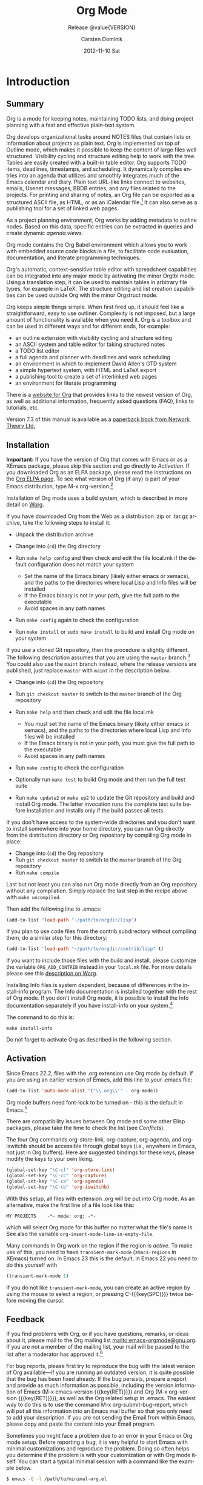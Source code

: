 #+TITLE:     Org Mode
#+AUTHOR:    Carsten Dominik
#+EMAIL:     tsd@tsdye.com
#+DATE:      2012-11-10 Sat
#+LANGUAGE:  en
#+OPTIONS:   H:4 num:t toc:t \n:nil @:t ::t |:t ^:t -:t f:t *:t <:t
#+OPTIONS:   TeX:t LaTeX:t skip:nil d:nil todo:nil pri:nil tags:not-in-toc
#+INFOJS_OPT: view:nil toc:nil ltoc:t mouse:underline buttons:0 path:http://orgmode.org/org-info.js
#+SELECT_TAGS: export
#+EXCLUDE_TAGS: noexport
#+STARTUP: overview
#+TEXINFO_HEADER: @c
#+TEXINFO_HEADER: @c Added by tsd [2012-11-11 Sun]
#+TEXINFO_HEADER: @documentencoding UTF-8
#+TEXINFO_HEADER: @c
#+TEXINFO_HEADER: @include org-version.inc
#+TEXINFO_HEADER: @c
#+TEXINFO_HEADER: @c Use proper quote and backtick for code sections in PDF output
#+TEXINFO_HEADER: @c Cf. Texinfo manual 14.2
#+TEXINFO_HEADER: @set txicodequoteundirected
#+TEXINFO_HEADER: @set txicodequotebacktick
#+TEXINFO_HEADER: @c
#+TEXINFO_HEADER: @c Version and Contact Info
#+TEXINFO_HEADER: @set MAINTAINERSITE @uref{http://orgmode.org,maintainers webpage}
#+TEXINFO_HEADER: @set MAINTAINER Carsten Dominik
#+TEXINFO_HEADER: @set MAINTAINEREMAIL @email{carsten at orgmode dot org}
#+TEXINFO_HEADER: @set MAINTAINERCONTACT @uref{mailto:carsten at orgmode dot org,contact the maintainer}
#+SUBTITLE: Release @value{VERSION}
#+SUBAUTHOR:  with contributions by David O'Toole, Bastien Guerry, Philip Rooke, Dan Davison, Eric Schulte, Thomas Dye and Jambunathan K.
#+TEXINFO_DIR_CATEGORY: Emacs editing modes
#+TEXINFO_DIR_TITLE: Org Mode: (org)
#+TEXINFO_DIR_DESC: Outline-based notes management and organizer

#+TODO: FIXME | FIXED

#+comment: # Macros for simplifying export

#+comment: Indexing macros.  index is generic, the rest are for the specific
#+comment: default indexes.
#+MACRO: index @@info:@$1index $2@@
#+MACRO: cindex {{{index(c,$1)}}}
#+MACRO: pindex {{{index(p,$1)}}}
#+MACRO: findex {{{index(f,$1)}}}
#+MACRO: vindex {{{index(v,$1)}}}
#+MACRO: kindex {{{index(k,$1)}}}

#+comment: Markup macros.  In texinfo export they will be marked up, otherwise
#+comment: they will be inserted verbatim.  markup is the generic form that can
#+comment: be used to insert any @-command with the second variable being the
#+comment: text to mark up.
#+MACRO: markup @@info:@$1{@@$2@@info:}@@
#+MACRO: kbd {{{markup(kbd,$1)}}}
#+MACRO: key {{{markup(key,$1)}}}
#+MACRO: samp {{{markup(samp,$1)}}}
#+MACRO: command {{{markup(command,$1)}}}
#+MACRO: file {{{markup(file,$1)}}}
#+MACRO: var {{{markup(var,$1)}}}
#+MACRO: cite {{{markup(cite,$1)}}}
#+MACRO: value {{{markup(value,$1)}}}

#+MACRO: printindex @@info:@printindex $1@@

#+MACRO: kbdkey {{{kbd($1{{{key($2)}}})}}}
#+MACRO: kbdspckey {{{kbd($1 {{{key($2)}}})}}}
#+MACRO: ksksksk {{{kbd($1 {{{key($2)}}} $3 {{{key($4)}}})}}}
#+MACRO: ksksksksk {{{kbd($1 {{{key($2)}}} $3 {{{key($4)}}} {{{key($5)}}})}}}
#+MACRO: kbdkeys {{{kbd($1{{{key($2)}}}{{{key($3)}}})}}}

#+comment: Plain macros.
#+MACRO: noindent @@info:@noindent@@
#+MACRO: defun @@info:@defun@@
#+MACRO: enddefun @@info:@end defun@@
#+MACRO: defopt @@info:@defopt@@
#+MACRO: enddefopt @@info:@end defopt@@
#+MACRO: result @@info:@result{}@@
#+MACRO: page @@info:@page@@
#+MACRO: dots @@info:@dots{}@@

* Introduction
  :PROPERTIES:
  :TITLE: Introduction
  :DESCRIPTION: Getting started
  :END:
{{{cindex(introduction)}}}

** Summary
   :PROPERTIES:
   :DESCRIPTION: Brief summary of what Org-mode does
   :END:
{{{cindex(summary)}}}

Org is a mode for keeping notes, maintaining TODO lists, and doing
project planning with a fast and effective plain-text system.

Org develops organizational tasks around NOTES files that contain
lists or information about projects as plain text. Org is implemented
on top of Outline mode, which makes it possible to keep the content of
large files well structured. Visibility cycling and structure editing
help to work with the tree. Tables are easily created with a built-in
table editor. Org supports TODO items, deadlines, timestamps, and
scheduling. It dynamically compiles entries into an agenda that
utilizes and smoothly integrates much of the Emacs calendar and diary.
Plain text URL-like links connect to websites, emails, Usenet
messages, BBDB entries, and any files related to the projects. For
printing and sharing of notes, an Org file can be exported as a
structured ASCII file, as HTML, or as an iCalendar file.[fn:1]  It can
also serve as a publishing tool for a set of linked web pages.

As a project planning environment, Org works by adding metadata to
outline nodes. Based on this data, specific entries can be extracted
in queries and create dynamic /agenda views/.

Org mode contains the Org Babel environment which allows you to work
with embedded source code blocks in a file, to facilitate code
evaluation, documentation, and literate programming techniques.

Org's automatic, context-sensitive table editor with spreadsheet
capabilities can be integrated into any major mode by activating the
minor Orgtbl mode. Using a translation step, it can be used to
maintain tables in arbitrary file types, for example in LaTeX. The
structure editing and list creation capabilities can be used outside
Org with the minor Orgstruct mode.

Org keeps simple things simple. When first fired up, it should feel
like a straightforward, easy to use outliner. Complexity is not
imposed, but a large amount of functionality is available when you
need it. Org is a toolbox and can be used in different ways and for
different ends, for example:

  - an outline extension with visibility cycling and structure editing
  - an ASCII system and table editor for taking structured notes
  - a TODO list editor
  - a full agenda and planner with deadlines and work scheduling
    {{{pindex(GTD\\\, Getting Things Done)}}}
  - an environment in which to implement David Allen's GTD system
  - a simple hypertext system, with HTML and LaTeX export
  - a publishing tool to create a set of interlinked web pages
  - an environment for literate programming

{{{cindex(FAQ)}}} 

There is a [[http://orgmode.org][website for Org]] that provides links to the newest version
of Org, as well as additional information, frequently asked questions
(FAQ), links to tutorials, etc.

{{{cindex(print edition)}}} 

Version 7.3 of this manual is available as a [[http://www.network-theory.co.uk/org/manual/][paperback book from
Network Theory Ltd.]]

{{{page}}}

** Installation
   :PROPERTIES:
   :DESCRIPTION: How to install a downloaded version of Org-mode
   :END:

{{{cindex(installation)}}}
{{{cindex(XEmacs)}}}

*Important:* If you have the version of Org that comes with Emacs or
as a XEmacs package, please skip this section and go directly to
[[Activation]]. If you downloaded Org as an ELPA package, please read the
instructions on the [[http://orgmode.org/elpa.html][Org ELPA page]]. To see what version of Org (if any)
is part of your Emacs distribution, type {{{kbd(M-x org-version)}}}.[fn:2]

Installation of Org mode uses a build system, which is described in more
detail on [[http://orgmode.org/worg/dev/org-build-system.html][Worg]].

If you have downloaded Org from the Web as a distribution {{{file(.zip)}}} or
{{{file(.tar.gz)}}} archive, take the following steps to install it:

  - Unpack the distribution archive
  - Change into (~cd~) the Org directory
  - Run ~make help config~ and then check and edit the file
    {{{file(local.mk)}}} if the default configuration does not match
    your system

    - Set the name of the Emacs binary (likely either
      {{{file(emacs)}}} or {{{file(xemacs)}}}), and the paths to the
      directories where local Lisp and Info files will be installed
    - If the Emacs binary is not in your path, give the full path to
      the executable
    - Avoid spaces in any path names

  - Run ~make config~ again to check the configuration
  - Run ~make install~ or ~sudo make install~ to build and install Org
    mode on your system

If you use a cloned Git repository, then the procedure is slightly
different. The following description assumes that you are using the
~master~ branch.[fn:3] You could also use the ~maint~ branch instead,
where the release versions are published, just replace ~master~ with
~maint~ in the description below.

  - Change into (~cd~) the Org repository
  - Run ~git checkout master~ to switch to the ~master~ branch of the
    Org repository
  - Run ~make help~ and then check and edit the file {{{file(local.mk)}}}

    - You must set the name of the Emacs binary
      (likely either {{{file(emacs)}}} or {{{file(xemacs)}}}), and the
      paths to the directories where local Lisp and Info files will be
      installed
    - If the Emacs binary is not in your path, you must give
      the full path to the executable
    - Avoid spaces in any path names

  - Run ~make config~ to check the configuration
  - Optionally run ~make test~ to build Org mode and then run the full
    test suite
  - Run ~make update2~ or ~make up2~ to update the Git repository and
    build and install Org mode. The latter invocation runs the
    complete test suite before installation and installs only if the
    build passes all tests

If you don't have access to the system-wide directories and you don't
want to install somewhere into your home directory, you can run Org
directly from the distribution directory or Org repository by
compiling Org mode in place:

  - Change into (~cd~) the Org repository
  - Run ~git checkout master~ to switch to the ~master~ branch of the
    Org repository
  - Run ~make compile~

Last but not least you can also run Org mode directly from an Org repository
without any compilation.  Simply replace the last step in the recipe above
with ~make uncompiled~.

Then add the following line to {{{file(.emacs)}}}:

#+header: :exports code
#+header: :eval no
#+begin_src emacs-lisp
(add-to-list 'load-path "~/path/to/orgdir/lisp")
#+end_src

{{{noindent}}}
If you plan to use code files from the {{{file(contrib)}}} subdirectory without
compiling them, do a similar step for this directory:

#+header: :exports code
#+header: :eval no
#+begin_src emacs-lisp
(add-to-list 'load-path "~/path/to/orgdir/contrib/lisp" t)
#+end_src

If you want to include those files with the build and install, please
customize the variable ~ORG_ADD_CONTRIB~ instead in your
~local.mk~ file. For more details please see this
[[http://orgmode.org/worg/dev/org-build-system.html#sec-4-1-2][description on Worg]].

Installing Info files is system dependent, because of differences in
the {{{file(install-info)}}} program. The Info documentation is
installed together with the rest of Org mode. If you don't install Org
mode, it is possible to install the Info documentation separately if you
have install-info on your system.[fn:4]  

The command to do this is:

#+begin_example
   make install-info
#+end_example

Do not forget to activate Org as described in the following section.
{{{page}}}

** Activation
   :PROPERTIES:
   :DESCRIPTION: How to activate Org-mode for certain buffers
   :END:
{{{cindex(activation)}}}
{{{cindex(autoload)}}}
{{{cindex(ELPA)}}}
{{{cindex(global key bindings)}}}
{{{cindex(key bindings\\\, global)}}}
{{{findex(org-agenda)}}}
{{{findex(org-capture)}}}
{{{findex(org-store-link)}}}
{{{findex(org-iswitchb)}}}

Since Emacs 22.2, files with the {{{file(.org)}}} extension use Org mode by
default.  If you are using an earlier version of Emacs, add this line to your
{{{file(.emacs)}}} file:

#+header: :exports code
#+header: :eval no
#+begin_src emacs-lisp
(add-to-list 'auto-mode-alist '("\\.org\\'" . org-mode))
#+end_src

Org mode buffers need font-lock to be turned on - this is the default in
Emacs.[fn:5]

There are compatibility issues between Org mode and some other Elisp
packages, please take the time to check the list (see [[Conflicts]]).

The four Org commands {{{command(org-store-link)}}},
{{{command(org-capture)}}}, {{{command(org-agenda)}}}, and
{{{command(org-iswitchb)}}} should be accessible through global keys
(i.e., anywhere in Emacs, not just in Org buffers).  Here are
suggested bindings for these keys, please modify the keys to your own
liking.

#+header: :exports code
#+header: :eval no
#+begin_src emacs-lisp
(global-set-key "\C-cl" 'org-store-link)
(global-set-key "\C-cc" 'org-capture)
(global-set-key "\C-ca" 'org-agenda)
(global-set-key "\C-cb" 'org-iswitchb)
#+end_src

{{{cindex(Org mode\\\, turning on)}}} 
With this setup, all files with extension {{{samp(.org)}}} will be put
into Org mode.  As an alternative, make the first line of a file look
like this:

#+begin_example
   MY PROJECTS    -*- mode: org; -*-
#+end_example

{{{vindex(org-insert-mode-line-in-empty-file)}}} 
{{{noindent}}}
which will select Org mode for this buffer no matter what the file's
name is. See also the variable
~org-insert-mode-line-in-empty-file~.

Many commands in Org work on the region if the region is /active/. To
make use of this, you need to have ~transient-mark-mode~
(~zmacs-regions~ in XEmacs) turned on. In Emacs 23 this is the
default, in Emacs 22 you need to do this yourself with

#+header: :exports code
#+header: :eval no
#+begin_src emacs-lisp
(transient-mark-mode 1)
#+end_src

{{{noindent}}} If you do not like ~transient-mark-mode~, you can
create an active region by using the mouse to select a region, or
pressing {{{kbdkey(C-,SPC)}}} twice before moving the cursor.

** Feedback
   :PROPERTIES:
   :DESCRIPTION: Bug reports, ideas, patches, etc.
   :END:
{{{cindex(feedback)}}}
{{{cindex(bug reports)}}}
{{{cindex(maintainer)}}}
{{{cindex(author)}}}

If you find problems with Org, or if you have questions, remarks, or
ideas about it, please mail to the Org mailing list
[[mailto:emacs-orgmode@gnu.org]]. If you are not a member of
the mailing list, your mail will be passed to the list after a
moderator has approved it.[fn:6]

For bug reports, please first try to reproduce the bug with the latest
version of Org available---if you are running an outdated version, it
is quite possible that the bug has been fixed already. If the bug
persists, prepare a report and provide as much information as
possible, including the version information of Emacs ({{{kbdspckey(M-x
emacs-version,RET)}}}) and Org ({{{kbdspckey(M-x org-version,RET)}}}),
as well as the Org related setup in {{{file(.emacs)}}}. The easiest
way to do this is to use the command {{{kbd(M-x
org-submit-bug-report)}}}, which will put all this information into an
Emacs mail buffer so that you only need to add your description. If
you are not sending the Email from within Emacs, please copy and paste
the content into your Email program.

Sometimes you might face a problem due to an error in your Emacs or
Org mode setup.  Before reporting a bug, it is very helpful to start
Emacs with minimal customizations and reproduce the problem.  Doing so
often helps you determine if the problem is with your customization or
with Org mode itself.  You can start a typical minimal session with a
command like the example below.

#+begin_src sh :exports code
$ emacs -Q -l /path/to/minimal-org.el
#+end_src

However if you are using Org mode distributed with Emacs, a minimal
setup is not necessary. In that case it is sufficient to start Emacs
as ~emacs -Q~. The ~minimal-org.el~ setup
file can have contents as shown below.

#+header: :exports code
#+header: :eval no
#+begin_src emacs-lisp
;;; Minimal setup to load latest `org-mode'

;; activate debugging
(setq debug-on-error t
      debug-on-signal nil
      debug-on-quit nil)

;; add latest org-mode to load path
(add-to-list 'load-path (expand-file-name "/path/to/org-mode/lisp"))
(add-to-list 'load-path (expand-file-name "/path/to/org-mode/contrib/lisp" t))
#+end_src

If an error occurs, a backtrace can be very useful (see [[How to
create a useful backtrace]]). Often a small example file helps, along
with clear information about:

  1. What exactly did you do?
  2. What did you expect to happen?
  3. What happened instead?

{{{noindent}}} Thank you for helping to improve this program.

** How to create a useful backtrace
   :PROPERTIES:
   :DESCRIPTION: The best way to report an error
   :END:

{{{cindex(backtrace of an error)}}}

If working with Org produces an error with a message you don't
understand, you may have hit a bug.  The best way to report this is by
providing, in addition to what was mentioned above, a /backtrace/.
This is information from the built-in debugger about where and how the
error occurred.  Here is how to produce a useful backtrace:

  1. Reload uncompiled versions of all Org mode Lisp files. The
     backtrace contains much more information if it is produced with
     uncompiled code. To do this, use 
     {{{kbdspckey(C-u M-x org-reload,RET)}}} or select 
     ~Org -> Refresh/Reload -> Reload Org uncompiled~ from the menu.

  2. Go to the ~Options~ menu and select ~Enter Debugger on Error~
     (XEmacs has this option in the ~Troubleshooting~ sub-menu).

  3. Do whatever you have to do to hit the error. Don't forget to
     document the steps you take.

  4. When you hit the error, a {{{file(*Backtrace*)}}} buffer will
     appear on the screen.  Save this buffer to a file (for example
     using {{{kbd(C-x C-w)}}}) and attach it to your bug report.

** Conventions
   :PROPERTIES:
   :DESCRIPTION: Typesetting conventions in the manual
   :END:

Conventions for typesetting keywords, keybindings, and commands in
this manual are described.

*** Three types of keywords
    :PROPERTIES:
    :DESCRIPTION: TODO, tags, and properties
    :END:

Org mainly uses three types of keywords: TODO keywords, tags and property
names.  In this manual we use the following conventions:

  - TODO, WAITING :: TODO keywords are written with all capitals, even if they
    are user-defined.
  - boss, ARCHIVE :: User-defined tags are written in lowercase; built-in
               tags with special meaning are written with all capitals.
  - Release, PRIORITY :: User-defined properties are capitalized; built-in
                properties with special meaning are written with all capitals.

Moreover, Org uses /option keywords/ (like ~#+TITLE~ to set the title)
and /environment keywords/ (like ~#+BEGIN_HTML~ to start a ~HTML~
environment). They are written in uppercase in the manual to enhance
its readability, but you can use lowercase in your Org files.[fn:7]

*** Keybindings and commands
    :PROPERTIES:
    :DESCRIPTION: Bind useful commands to keys
    :END:

{{{kindex(C-c a)}}}
{{{findex(org-agenda)}}}
{{{kindex(C-c c)}}}
{{{findex(org-capture)}}}

The manual suggests two global keybindings: {{{kbd(C-c a)}}} for
~org-agenda~ and {{{kbd(C-c c)}}} for ~org-capture~. These are only
suggestions, but the rest of the manual assumes that you are using
these keybindings.

Also, the manual lists both the keys and the corresponding commands
for accessing a functionality. Org mode often uses the same key for
different functions, depending on context. The command that is bound
to such keys has a generic name, like ~org-metaright~.  In the manual
we will, wherever possible, give the function that is internally
called by the generic command. For example, in the chapter on document
structure, {{{kbdkey(M-,right)}}} will be listed to call
~org-do-demote~, while in the chapter on tables, it will be listed to
call ~org-table-move-column-right~. 

#+comment: If you prefer, you can compile the manual without the command names by unsetting the flag ~cmdnames~ in {{{file(org.texi)}}}.

* Document structure
  :PROPERTIES:
  :DESCRIPTION: A tree works like your brain
  :OPTIONAL_TITLE: Document Structure
  :END:
{{{cindex(document structure)}}}
{{{cindex(structure of document)}}}

Org is based on Outline mode and provides flexible commands to
edit the structure of the document.

** Outlines
   :PROPERTIES:
   :DESCRIPTION: Org mode is based on Outline mode
   :END:
{{{cindex(outlines)}}}
{{{cindex(Outline mode)}}}

Org is implemented on top of Outline mode. Outlines allow a document
to be organized in a hierarchical structure, which (at least for me)
is the best representation of notes and thoughts. An overview of this
structure is achieved by folding (hiding) large parts of the document
to show only the general document structure and the parts currently
being worked on. Org greatly simplifies the use of outlines by
compressing the entire show/hide functionality into a single command,
{{{command(org-cycle)}}}, which is bound to the {{{key(TAB)}}} key.

** Headlines
   :PROPERTIES:
   :DESCRIPTION: How to typeset Org tree headlines
   :END:
{{{cindex(headlines)}}}
{{{cindex(outline tree)}}}
{{{vindex(org-special-ctrl-a/e)}}}
{{{vindex(org-special-ctrl-k)}}}
{{{vindex(org-ctrl-k-protect-subtree)}}}

Headlines define the structure of an outline tree.  The headlines in Org
start with one or more stars, on the left margin.[fn:8]  For example:

#+begin_src org
  ,* Top level headline
  ,** Second level
  ,*** Third level
      some text
  ,*** Third level
      more text
  ,* Another top level headline
#+end_src

{{{noindent}}} Some people find the many stars too noisy and would
prefer an outline that has whitespace followed by a single star as
headline starters. A setup to realize this is described in the
section, [[Clean view]]. 

{{{vindex(org-cycle-separator-lines)}}}
An empty line after the end of a subtree is considered part of it and
will be hidden when the subtree is folded.  However, if you leave at
least two empty lines, one empty line will remain visible after folding
the subtree, in order to structure the collapsed view.  See the
variable ~org-cycle-separator-lines~ to modify this behavior.

** Visibility cycling
   :PROPERTIES:
   :DESCRIPTION: Show and hide, much simplified
   :OPTIONAL_TITLE: Visibility cycling
   :END:
{{{cindex(cycling\\\, visibility)}}}
{{{cindex(visibility cycling)}}}
{{{cindex(trees\\\, visibility)}}}
{{{cindex(show hidden text)}}}
{{{cindex(hide text)}}}

Outlines make it possible to hide parts of the text in the buffer.
Org uses just two commands, bound to {{{key(TAB)}}} and
{{{kbdkey(S-,TAB)}}} to change the visibility in the buffer.

{{{cindex(subtree visibility states)}}}
{{{cindex(subtree cycling)}}}
{{{cindex(folded\\\, subtree visibility state)}}}
{{{cindex(children\\\, subtree visibility state)}}}
{{{cindex(subtree\\\, subtree visibility state)}}}

#+attr_texinfo: :table-type "table" :indic "@asis"
- {{{key(TAB)}}} ~org-cycle~ :: Subtrees can be cycled through three
     states:
     {{{kindex(TAB)}}}
     {{{findex(org-cycle)}}}
     
     #+begin_src example
       ,-> FOLDED -> CHILDREN -> SUBTREE --.
       '-----------------------------------'
     #+end_src

     {{{vindex(org-cycle-emulate-tab )}}}
     {{{vindex(org-cycle-global-at-bob )}}}

     By default, the cursor must be on a headline for this to work,
     but this behavior can be modified with the
     ~org-cycle-emulate-tab~ option. When the cursor is at the
     beginning of the buffer and the first line is not a headline,
     then {{{key(TAB)}}} actually runs global cycling (see
     below).[fn:9] Also, when called with a prefix argument
     ({{{kbdspckey(C-u,TAB)}}}), global cycling is invoked.

- {{{kbdkey(S-,TAB)}}} or {{{kbdspckey(C-u,TAB)}}} ~org-global-cycle~ :: 
     Global cycling: Rotate the entire buffer among the states

     {{{cindex(global visibility states)}}}
     {{{cindex(global cycling)}}}
     {{{cindex(overview\\\, global visibility state)}}}
     {{{cindex(contents\\\, global visibility state)}}}
     {{{cindex(show all\\\, global visibility state)}}}
     {{{kindex(C-u TAB)}}}
     {{{kindex(S-TAB)}}}
     {{{findex(org-global-cycle)}}}

     #+begin_example
        ,-> OVERVIEW -> CONTENTS -> SHOW ALL --.
        '--------------------------------------'
     #+end_example

     When {{{kbdkey(S-,TAB)}}} is called with a numeric prefix
     argument, ~N~, the CONTENTS view up to headlines of level N will
     be shown. Note that inside tables, {{{kbdkey(S-,TAB)}}} jumps
     to the previous field.

- {{{kbdspckey(C-u C-u C-u,TAB)}}} ~show-all~ :: Show all, including
     drawers.

     {{{kindex(C-u C-u C-u TAB)}}}
     {{{findex(show-all)}}}
     {{{cindex(show all\\\, command)}}}
- {{{kbd(C-c C-r)}}} ~org-reveal~ :: Reveal context around point,
     showing the current entry, the following heading and the
     hierarchy above.  Useful for working near a location that has
     been exposed by a sparse tree command (see [[Sparse trees]]) or an
     agenda command (see [[Agenda commands]]).  With a prefix argument
     show, on each level, all sibling headings.  With a double prefix
     argument, also show the entire subtree of the parent.

     {{{cindex(revealing context)}}}
     {{{kindex(C-c C-r)}}}
     {{{findex(org-reveal)}}}
- {{{kbd(C-c C-k)}}} ~show-branches~ :: Expose all the headings of
     the subtree, CONTENT view for just one subtree.

     {{{kindex(C-c C-k)}}}
     {{{findex(show-branches)}}}
     {{{cindex(show branches\\\, command)}}}
- {{{kbdspckey(C-c,TAB)}}} ~show-children~ :: Expose all direct
     children of the subtree.  With a numeric prefix argument, ~N~,
     expose all children down to level N.

     {{{kindex(C-c TAB)}}}
     {{{findex(show-children)}}}
     {{{cindex(show children\\\, command)}}}
- {{{kbd(C-c C-x b)}}} ~org-tree-to-indirect-buffer~ :: Show the
     current subtree in an indirect buffer.[fn:10] With a numeric
     prefix argument, ~N~, go up to level N and then take that tree.
     If N is negative then go up that many levels.  With a
     {{{kbd(C-u)}}} prefix, do not remove the previously used indirect
     buffer.

     {{{kindex(C-c C-x b)}}}
     {{{findex(org-tree-to-indirect-buffer)}}}
- {{{kbd(C-c C-x v)}}} ~org-copy-visible~ :: Copy the /visible/ text
     in the region into the kill ring.

{{{vindex(org-startup-folded)}}}
{{{cindex(~overview~\\\, STARTUP keyword)}}}
{{{cindex(~content~\\\, STARTUP keyword)}}}
{{{cindex(~showall~\\\, STARTUP keyword)}}}
{{{cindex(~showeverything~\\\, STARTUP keyword)}}}

When Emacs first visits an Org file, the global state is set to
OVERVIEW, i.e., only the top level headlines are visible.  This can be
configured through the variable ~org-startup-folded~, or on a
per-file basis by adding one of the following lines anywhere in the
buffer:

#+begin_src org 
  ,#+STARTUP: overview
  ,#+STARTUP: content
  ,#+STARTUP: showall
  ,#+STARTUP: showeverything
#+end_src

{{{cindex(property\\\, VISIBILITY)}}}

{{{noindent}}} Furthermore, any entries with a {{{samp(VISIBILITY)}}}
property (see [[Properties and columns]]) will get their visibility
adapted accordingly.  Allowed values for this property are ~folded~,
~children~, ~content~, and ~all~.

#+attr_texinfo: :indic "@asis"
- {{{kbdspckey(C-u C-u,TAB)}}} ~org-set-startup-visibility~ :: Switch
     back to the startup visibility of the buffer, i.e., whatever is
     requested by startup options and {{{samp(VISIBILITY)}}}
     properties in individual entries.

** Motion
   :PROPERTIES:
   :DESCRIPTION: Jumping to other headlines
   :END:
{{{cindex(motion\\\, between headlines)}}}
{{{cindex(jumping\\\, to headlines)}}}
{{{cindex(headline navigation)}}}
The following commands jump to other headlines in the buffer.

#+attr_texinfo: :table-type "table" :indic "@asis"
  - {{{kbd(C-c C-n)}}} ~outline-next-visible-heading~ :: Next heading.
       {{{kindex(C-c C-n)}}}
       {{{findex(outline-next-visible-heading)}}}
  - {{{kbd(C-c C-p)}}} ~outline-previous-visible-heading~ :: Previous heading.
       {{{kindex(C-c C-p)}}}
       {{{findex(outline-previous-visible-heading)}}}
  - {{{kbd(C-c C-f)}}} ~org-forward-same-level~ :: Next heading same level.
       {{{kindex(C-c C-f)}}}
       {{{findex(org-forward-same-level)}}}
  - {{{kbd(C-c C-b)}}} ~org-backward-same-level~ :: Previous heading same level.
       {{{kindex(C-c C-b)}}}
       {{{findex(org-backward-same-level)}}}
  - {{{kbd(C-c C-u)}}} ~outline-up-heading~ :: Backward to higher level heading.
       {{{kindex(C-c C-u)}}}
       {{{findex(outline-up-heading)}}}
  - {{{kbd(C-c C-j)}}} ~org-goto~ :: Jump to a different place without
       changing the current outline visibility.  Shows the document
       structure in a temporary buffer, where you can use the
       following keys to find your destination:

       {{{kindex(C-c C-j)}}}
       {{{findex(org-goto)}}}
       {{{vindex(org-goto-auto-isearch)}}}
    - {{{key(TAB)}}} ::  Cycle visibility.
    - {{{key(down)}}} / {{{key(up)}}} ::   Next/previous visible headline.
    - {{{key(RET)}}} :: Select this location.
    - {{{kbd(/)}}} :: Do a Sparse-tree search
    - Note: The following keys work if you turn off ~org-goto-auto-isearch~
    - n / p ::  Next/previous visible headline.
    - f / b ::   Next/previous headline same level.
    - u  ::  One level up.
    - 0--9 ::  Digit argument.
    - q :: Quit.

{{{vindex(org-goto-interface)}}}
{{{noindent}}} See also the variable ~org-goto-interface~.

** Structure editing
   :PROPERTIES:
   :DESCRIPTION: Changing sequence and level of headlines
   :OPTIONAL_TITLE: Structure editing
   :END:
{{{cindex(structure editing)}}}
{{{cindex(headline\\\, promotion and demotion)}}}
{{{cindex(promotion\\\, of subtrees)}}}
{{{cindex(demotion\\\, of subtrees)}}}
{{{cindex(subtree\\\, cut and paste)}}}
{{{cindex(pasting\\\, of subtrees)}}}
{{{cindex(cutting\\\, of subtrees)}}}
{{{cindex(copying\\\, of subtrees)}}}
{{{cindex(sorting\\\, of subtrees)}}}
{{{cindex(subtrees\\\, cut and paste)}}}

#+attr_texinfo: :table-type "table" :indic "@asis"
  - {{{kbdkey(M-,RET)}}} ~org-insert-heading~ :: Insert new heading
       with same level as current. If the cursor is in a plain list
       item, a new item is created (see [[Plain lists]]). To force
       creation of a new headline, use a prefix argument. When this
       command is used in the middle of a line, the line is split and
       the rest of the line becomes the new headline.[fn:11] If the
       command is used at the beginning of a headline, the new
       headline is created before the current line. If at the
       beginning of any other line, the content of that line is made
       the new heading. If the command is used at the end of a folded
       subtree (i.e., behind the ellipses at the end of a headline),
       then a headline like the current one will be inserted after the
       end of the subtree.

       {{{kindex(M-RET)}}}
       {{{findex(org-insert-heading)}}}
       {{{vindex(org-M-RET-may-split-line )}}}
  - {{{kbdkey(C-,RET)}}} ~org-insert-heading-respect-content~ :: Just
       like {{{kbdkey(M-,RET)}}}, except when adding a new heading
       below the current heading, the new heading is placed after the
       body instead of before it. This command works from anywhere in
       the entry.

       {{{kindex(C-RET)}}}
       {{{findex(org-insert-heading-respect-content)}}}
  - {{{kbdkey(M-S-,RET)}}} ~org-insert-todo-heading~ :: Insert new
       TODO entry with same level as current heading.  See also the
       variable ~org-treat-insert-todo-heading-as-state-change~.

       {{{kindex(M-S-RET)}}}
       {{{findex(org-insert-todo-heading)}}}
       {{{vindex(org-treat-insert-todo-heading-as-state-change)}}}
  - {{{kbdkey(C-S-,RET)}}} ~org-insert-todo-heading-respect-content~ :: Insert
       new TODO entry with same level as current heading. Like
       {{{kbdkey(C-,RET)}}}, the new headline will be inserted after
       the current subtree.

       {{{kindex(C-S-RET)}}}
       {{{findex(org-insert-todo-heading-respect-content)}}}
  - {{{key(TAB)}}} ~org-cycle~ :: In a new entry with no text
       yet, the first {{{key(TAB)}}} demotes the entry to become a
       child of the previous one. The next {{{key(TAB)}}} makes it a
       parent, and so on, all the way to top level. Yet another
       {{{key(TAB)}}}, and you are back to the initial level.

       {{{kindex(@key{TAB})}}}
       {{{findex(org-cycle)}}}
  - {{{kbdkey(M-,left)}}} ~org-do-promote~ :: Promote current heading
       by one level.

       {{{kindex(M-,left)}}}
       {{{findex(org-do-promote)}}}
  - {{{kbdkey(M-,right)}}} ~org-do-demote~ :: Demote current heading
       by one level.

       {{{kindex(M-,right)}}}
       {{{findex(org-do-demote)}}}
  - {{{kbdkey(M-S-,left)}}} ~org-promote-subtree~ :: Promote the
       current subtree by one level.

       {{{kindex(M-S-,left)}}}
       {{{findex(org-promote-subtree)}}}
  - {{{kbdkey(M-S-,right)}}} ~org-demote-subtree~ :: Demote the
       current subtree by one level.

       {{{kindex(M-S-,right)}}}
       {{{findex(org-demote-subtree)}}}
  - {{{kbdkey(M-S-,up)}}} ~org-move-subtree-up~ :: Move subtree up
       (swap with previous subtree of same level).

       {{{kindex(M-S-,up)}}}
       {{{findex(org-move-subtree-up)}}}
  - {{{kbdkey(M-S-,down)}}} ~org-move-subtree-down~ :: Move subtree
       down (swap with next subtree of same level).

       {{{kindex(M-S-,down)}}}
       {{{findex(org-move-subtree-down)}}}
  - {{{kbd(C-c C-x C-w)}}} ~org-cut-subtree~ :: Kill subtree, i.e.,
       remove it from buffer but save in kill ring. With a numeric
       prefix argument N, kill N sequential subtrees.

       {{{kindex(C-c C-x C-w)}}}
       {{{findex(org-cut-subtree)}}}
  - {{{kbd(C-c C-x M-w)}}} ~org-copy-subtree~ :: Copy subtree to kill
       ring.  With a numeric prefix argument N, copy the N sequential
       subtrees.

       {{{kindex(C-c C-x M-w)}}}
       {{{findex(org-copy-subtree)}}}
  - {{{kbd(C-c C-x C-y)}}} ~org-paste-subtree~ :: Yank subtree from
       kill ring. This does modify the level of the subtree to make
       sure the tree fits in nicely at the yank position. The yank
       level can also be specified with a numeric prefix argument, or
       by yanking after a headline marker like {{{samp(****)}}}.

       {{{kindex(C-c C-x C-y)}}}
       {{{findex(org-paste-subtree)}}}
  - {{{kbd(C-y)}}} ~org-yank~ :: Depending on the variables
       ~org-yank-adjusted-subtrees~ and ~org-yank-folded-subtrees~,
       Org's internal ~yank~ command will paste subtrees folded and in
       a clever way, using the same command as {{{kbd(C-c C-x C-y)}}}.
       With the default settings, no level adjustment will take place,
       but the yanked tree will be folded unless doing so would
       swallow text previously visible.  Any prefix argument to this
       command will force a normal ~yank~ to be executed, with the
       prefix passed along.  A good way to force a normal yank is
       {{{kbd(C-u C-y)}}}.  If you use ~yank-pop~ after a yank, it
       will yank previous kill items plainly, without adjustment and
       folding.

       {{{kindex(C-y)}}}
       {{{findex(org-yank)}}}
       {{{vindex(org-yank-adjusted-subtrees)}}}
       {{{vindex(org-yank-folded-subtrees)}}} 
  - {{{kbd(C-c C-x c)}}} ~org-clone-subtree-with-time-shift~ :: Clone
       a subtree by making a number of sibling copies of it. You will
       be prompted for the number of copies to make, and you can also
       specify if any timestamps in the entry should be shifted.  This
       can be useful, for example, to create a number of tasks related
       to a series of lectures to prepare. For more details, see the
       docstring of the command ~org-clone-subtree-with-time-shift~.

       {{{kindex(C-c C-x c)}}}
       {{{findex(org-clone-subtree-with-time-shift)}}}
  - {{{kbd(C-c C-w)}}} ~org-refile~ :: Refile entry or region to a
       different location. See [[Refile and copy]].

       {{{kindex(C-c C-w)}}}
       {{{findex(org-refile)}}}
  - {{{kbd(C-c ^)}}} ~org-sort~ :: Sort same-level entries.  When
       there is an active region, all entries in the region will be
       sorted.  Otherwise the children of the current headline are
       sorted.  The command prompts for the sorting method, which can
       be alphabetically, numerically, by time (first timestamp with
       active preferred, creation time, scheduled time, deadline
       time), by priority, by TODO keyword (in the sequence the
       keywords have been defined in the setup) or by the value of a
       property.  Reverse sorting is possible as well.  You can also
       supply your own function to extract the sorting key.  With a
       {{{kbd(C-u)}}} prefix, sorting will be case-sensitive.

       {{{kindex(C-c ^)}}}
       {{{findex(org-sort)}}}
  - {{{kbd(C-x n s)}}} ~org-narrow-to-subtree~ :: Narrow buffer to
       current subtree.

       {{{kindex(C-x n s)}}}
       {{{findex(org-narrow-to-subtree)}}}
  - {{{kbd(C-x n b)}}} ~org-narrow-to-block~ :: Narrow buffer to
       current block.

       {{{kindex(C-x n b)}}}
       {{{findex(org-narrow-to-block)}}}
  - {{{kbd(C-x n w)}}} ~widen~ :: Widen buffer to remove narrowing.

       {{{kindex(C-x n w)}}}
       {{{findex(widen)}}}
  - {{{kbd(C-c *)}}} ~org-toggle-heading~ :: Turn a normal line or
       plain list item into a headline (so that it becomes a
       subheading at its location). Also turn a headline into a normal
       line by removing the stars. If there is an active region, turn
       all lines in the region into headlines. If the first line in
       the region was an item, turn only the item lines into
       headlines. Finally, if the first line is a headline, remove the
       stars from all headlines in the region.

       {{{kindex(C-c *)}}}
       {{{findex(org-toggle-heading)}}}

{{{cindex(region\\\, active)}}} 
{{{cindex(active region)}}}
{{{cindex(transient mark mode)}}} 

When there is an active region (Transient Mark mode), promotion and
demotion work on all headlines in the region.  To select a region of
headlines, it is best to place both point and mark at the beginning of
a line, mark at the beginning of the first headline, and point at the
line just after the last headline to change.  Note that when the
cursor is inside a table (see [[Tables]]), the Meta-Cursor keys have
different functionality.

** Sparse trees
   :PROPERTIES:
   :DESCRIPTION: Matches embedded in context
   :OPTIONAL_TITLE: Sparse trees
   :END:
{{{cindex(sparse trees)}}}
{{{cindex(trees\\\, sparse)}}}
{{{cindex(folding\\\, sparse trees)}}}
{{{cindex(occur\\\, command)}}}
{{{vindex(org-show-hierarchy-above)}}}
{{{vindex(org-show-following-heading)}}}
{{{vindex(org-show-siblings)}}}
{{{vindex(org-show-entry-below)}}}

An important feature of Org mode is the ability to construct /sparse
trees/ for selected information in an outline tree, so that the entire
document is folded as much as possible, but the selected information
is made visible along with the headline structure above it.[fn:12]
Just try it out and you will see immediately how it works.

Org mode contains several commands creating such trees, all these
commands can be accessed through a dispatcher:

#+attr_texinfo: :table-type "table" :indic "@asis"
  - {{{kbd(C-c /)}}} ~org-sparse-tree~ :: This prompts for an extra
       key to select a sparse-tree creating command.

       {{{kindex(C-c /)}}}
       {{{findex(org-sparse-tree)}}}
  - {{{kbd(C-c / r)}}} ~org-occur~ :: Prompts for a regexp and shows a
       sparse tree with all matches. If the match is in a headline,
       the headline is made visible. If the match is in the body of an
       entry, headline and body are made visible. In order to provide
       minimal context, also the full hierarchy of headlines above the
       match is shown, as well as the headline following the
       match. Each match is also highlighted; the highlights disappear
       when the buffer is changed by an editing command, or by
       pressing {{{kbd(C-c C-c)}}}.[fn:13] When called with a {{{kbd(C-u)}}}
       prefix argument, previous highlights are kept, so several calls
       to this command can be stacked.

       {{{kindex(C-c / r)}}}
       {{{findex(org-occur)}}}
       {{{vindex(org-remove-highlights-with-change)}}}
  - {{{kbd(M-g n)}}} ~next-error~ ::
       @@info:@itemx@@ {{{kbd(M-g M-n)}}}
       
       Jump to the next sparse tree match in this buffer.

       {{{kindex(M-g n)}}}
       {{{kindex(M-g M-n)}}}
       {{{findex(next-error)}}}
  - {{{kbd(M-g p)}}} ~previous-error~ ::
       @@info:@itemx@@ {{{kbd(M-g M-p)}}}

       Jump to the previous sparse tree match in this buffer.

       {{{kindex(M-g p)}}}
       {{{kindex(M-g M-p)}}}
       {{{findex(previous-error)}}}
{{{vindex(org-agenda-custom-commands)}}} 

{{{noindent}}} For frequently used sparse trees of specific search
strings, you can use the variable ~org-agenda-custom-commands~ to
define fast keyboard access to specific sparse trees. These commands
will then be accessible through the agenda dispatcher
(see [[Agenda dispatcher]]). For example:

#+header: :exports code
#+header: :eval no
#+begin_src emacs-lisp
  (setq org-agenda-custom-commands
        '(("f" occur-tree "FIXME")))
#+end_src

{{{noindent}}} will define the key {{{kbd(C-c a f)}}} as a
shortcut for creating a sparse tree matching the string
{{{samp(FIXME)}}}.

The other sparse tree commands select headings based on TODO keywords,
tags, or properties and will be discussed later in this manual.

{{{kindex(C-c C-e v)}}}
{{{cindex(printing sparse trees)}}}
{{{cindex(visible text\\\, printing )}}}

To print a sparse tree, you can use the Emacs command
~ps-print-buffer-with-faces~ which does not print
invisible parts of the document.[fn:14] Or you can use the command
{{{kbd(C-c C-e v)}}} to export only the visible part of the
document and print the resulting file.

** Plain lists
   :PROPERTIES:
   :DESCRIPTION: Additional structure within an entry
   :OPTIONAL_TITLE: Plain lists
   :END:
{{{cindex(plain lists)}}}
{{{cindex(lists\\\, plain)}}}
{{{cindex(lists\\\, ordered)}}}
{{{cindex(ordered lists)}}}

Within an entry of the outline tree, hand-formatted lists can provide
additional structure. They also provide a way to create lists of
checkboxes (see [[Checkboxes]]). Org supports editing
such lists, and every exporter (see [[Exporting]])
can parse and format them.

Org knows ordered lists, unordered lists, and description lists.

#+attr_texinfo: :table-type "table" :indic "@bullet"
  - /Unordered/ list items start with ~-~, ~+~, or ~*~ as bullets.[fn:15]

  - /Ordered/ list items start with a numeral followed by either a
    period or a right parenthesis,[fn:16] such as
    ~1.~ or ~1~.[fn:170] If you want a list to
    start with a different value (e.g., 20), start the text of the
    item with ~[@20]~.[fn:17] Those constructs can be used
    in any item of the list in order to enforce a particular
    numbering.
    {{{vindex(org-plain-list-ordered-item-terminator)}}}
    {{{vindex(org-alphabetical-lists)}}}

  - /Description/ list items are unordered list items, and contain the
    separator {{{samp( :: )}}} to distinguish the description
    /term/ from the description.


Items belonging to the same list must have the same indentation on the
first line. In particular, if an ordered list reaches number
{{{samp(10.)}}}, then the 2--digit numbers must be written
left-aligned with the other numbers in the list. An item ends before
the next line that is less or equally indented than its bullet/number.

{{{vindex(org-empty-line-terminates-plain-lists)}}}
A list ends whenever every item has ended, which means before any line less
or equally indented than items at top level.  It also ends before two blank
lines.[fn:171]  In that case, all items are closed.  Here is an example:

#+begin_src texinfo
  ,** Lord of the Rings                                
     My favorite scenes are (in this order)
     1. The attack of the Rohirrim
     2. Eowyn's fight with the witch king
        + this was already my favorite scene in the book
        + I really like Miranda Otto.
     3. Peter Jackson being shot by Legolas
        - on DVD only
        He makes a really funny face when it happens.
     But in the end, no individual scenes matter but the film as a whole.
     Important actors in this film are:
     - @b{Elijah Wood} :: He plays Frodo
     - @b{Sean Austin} :: He plays Sam, Frodo's friend.  I still remember
       him very well from his role as Mikey Walsh in @i{The Goonies}.
#+end_src

Org supports these lists by tuning filling and wrapping commands to
deal with them correctly.[fn:18] To turn this on, put into
{{{file(.emacs)}}}: ~(require 'filladapt)~}, and by exporting them
properly (see [[Exporting]]). Since indentation is
what governs the structure of these lists, many structural constructs
like ~#+BEGIN_...~ blocks can be indented to signal that they belong
to a particular item.

{{{vindex(org-list-demote-modify-bullet)}}}
{{{vindex(org-list-indent-offset)}}}
If you find that using a different bullet for a sub-list (than that used for
the current list-level) improves readability, customize the variable
~org-list-demote-modify-bullet~.  To get a greater difference of
indentation between items and theirs sub-items, customize
~org-list-indent-offset~.

{{{vindex(org-list-automatic-rules)}}}
The following commands act on items when the cursor is in the first line of
an item (the line with the bullet or number).  Some of them imply the
application of automatic rules to keep list structure intact.  If some of
these actions get in your way, configure ~org-list-automatic-rules~
to disable them individually.


#+attr_texinfo: :table-type "table" :indic "@asis"
  - {{{key(TAB)}}} ~org-cycle~ :: 
    {{{cindex(cycling\\\, in plain lists)}}}
    {{{kindex(TAB)}}}
    {{{findex(org-cycle)}}}
    {{{vindex(org-cycle-include-plain-lists)}}}       

    Items can be folded just like headline levels. Normally this
    works only if the cursor is on a plain list item. For more
    details, see the variable ~org-cycle-include-plain-lists~. If
    this variable is set to ~integrate~, plain list items will be
    treated like low-level headlines. The level of an item is then
    given by the indentation of the bullet/number. Items are always
    subordinate to real headlines, however; the hierarchies remain
    completely separated. In a new item with no text yet, the first
    {{{key(TAB)}}} demotes the item to become a child of the
    previous one. Subsequent {{{key(TAB)}}}s move the item to
    meaningful levels in the list and eventually get it back to its
    initial position.

  - {{{kbdkey(M-,RET)}}} ~org-insert-heading~ :: 
    {{{kindex(M-RET)}}}
    {{{findex(org-insert-heading)}}}
    {{{vindex(org-M-RET-may-split-line)}}}
    {{{vindex(org-list-automatic-rules)}}}

    Insert new item at current level. With a prefix argument, force
    a new heading (see [[Structure editing]]). If this command is used
    in the middle of an item, that item is /split/ in two, and the
    second part becomes the new item.[fn:19] If this command is
    executed /before item's body/, the new item is created /before/
    the current one.

  - {{{kbdkey(M-S-,RET)}}} :: 
    {{{kindex(M-S-RET)}}}

    Insert a new item with a checkbox (see [[Checkboxes]]).
  
  - {{{kbdkey(S-,up)}}} :: 
    @@info:@itemx@@ {{{kbdkey(S-,down)}}}

       Jump to the previous/next item in the current list, but
       only if ~org-support-shift-select~ is off.[fn:20]  If not, you can
       still use paragraph jumping commands like {{{kbdkey(C-,up)}}}
       and {{{kbdkey(C-,down)}}} to quite similar effect.
       
       {{{kindex(S-up)}}}
       {{{kindex(S-down)}}}
       {{{cindex(shift-selection-mode)}}}
       {{{vindex(org-support-shift-select)}}}
       {{{vindex(org-list-use-circular-motion)}}}
  - {{{kbdkey(M-,up)}}} ::
       @@info:@itemx@@ {{{kbdkey(M-,down)}}}

       Move the item including subitems up/down (swap with
       previous/next item of same indentation).[fn:21]  If the list is
       ordered, renumbering is automatic.

       {{{kindex(M-up)}}}
       {{{kindex(M-down)}}}
  - {{{kbdkey(M-,left)}}} :: 
       @@info:@itemx@@ {{{kbdkey(M-,right)}}}

       Decrease/increase the indentation of an item, leaving children
       alone.

       {{{kindex(M-left)}}}
       {{{kindex(M-right)}}}
  - {{{kbdkey(M-S-,left)}}} :: 
       @@info:@itemx@@ {{{kbdkey(M-S-,right)}}}

       Decrease/increase the indentation of the item, including
       subitems.  Initially, the item tree is selected based on
       current indentation.  When these commands are executed several
       times in direct succession, the initially selected region is
       used, even if the new indentation would imply a different
       hierarchy.  To use the new hierarchy, break the command chain
       with a cursor motion or so.

       {{{kindex(M-S-left)}}}
       {{{kindex(M-S-right)}}}

       As a special case, using this command on the very first item of
       a list will move the whole list.  This behavior can be disabled
       by configuring ~org-list-automatic-rules~.  The global
       indentation of a list has no influence on the text /after/ the
       list.
  - {{{kbd(C-c C-c)}}} :: If there is a checkbox (see [[Checkboxes]]) in
       the item line, toggle the state of the checkbox.  In any case,
       verify bullets and indentation consistency in the whole list.

       {{{kindex(C-c C-c)}}}
  - {{{kbd(C-c -)}}} :: Cycle the entire list level through the
       different itemize/enumerate bullets ({{{samp(-)}}},
       {{{samp(+)}}}, {{{samp(*)}}}, {{{samp(1.)}}}, {{{samp(1))}}})
       or a subset of them, depending on
       ~org-plain-list-ordered-item-terminator~, the type of list, and
       its indentation.  With a numeric prefix argument N, select the
       Nth bullet from this list.  If there is an active region when
       calling this, selected text will be changed into an item.  With
       a prefix argument, all lines will be converted to list items.
       If the first line already was a list item, any item marker will
       be removed from the list.  Finally, even without an active
       region, a normal line will be converted into a list item.

       {{{kindex(C-c -)}}}
       {{{vindex(org-plain-list-ordered-item-terminator)}}}
  - {{{kbd(C-c *)}}} :: Turn a plain list item into a headline (so
       that it becomes a subheading at its location). See
       [[Structure editing]], for a detailed explanation.

       {{{kindex(C-c *)}}}
  - {{{kbd(C-c C-*)}}} :: Turn the whole plain list into a subtree of
       the current heading.  Checkboxes (see [[Checkboxes]]) will become
       TODO (resp. DONE) keywords when unchecked (resp. checked).

       {{{kindex(C-c C-*)}}}
  - {{{kbd(S-left/right)}}} :: This command also cycles bullet styles
       when the cursor in on the bullet or anywhere in an item line,
       details depending on ~org-support-shift-select~.

       {{{vindex(org-support-shift-select)}}}
       {{{kindex(S-left)}}}
       {{{kindex(S-right)}}}
  - {{{kbd(C-c ^)}}} :: Sort the plain list.  You will be prompted for
       the sorting method: numerically, alphabetically, by time, or by
       custom function.

       {{{kindex(C-c ^)}}}

** Drawers
   :PROPERTIES:
   :DESCRIPTION: Tucking stuff away
   :END:
{{{cindex(drawers)}}}
{{{cindex(#+DRAWERS)}}}
{{{cindex(visibility cycling\\\, drawers)}}}

{{{vindex(org-drawers)}}}
{{{cindex(org-insert-drawer)}}}
{{{kindex(C-c C-x d)}}}
Sometimes you want to keep information associated with an entry, but you
normally don't want to see it.  For this, Org mode has /drawers/.
Drawers need to be configured with the variable
~org-drawers~.[fn:172] Drawers
look like this:

#+begin_src org
  ,** This is a headline
     Still outside the drawer
     :DRAWERNAME:
     This is inside the drawer.
     :END:
     After the drawer.
#+end_src


You can interactively insert drawers at point by calling
~org-insert-drawer~, which is bound to {{{kbd(C-c C-x d)}}}.
With an active region, this command will put the region inside the
drawer. With a prefix argument, this command calls
~org-insert-property-drawer~ and add a property drawer right
below the current headline. Completion over drawer keywords is also
possible using {{{key(M-TAB)}}}.

Visibility cycling (see [[Visibility cycling]]) on the headline
will hide and show the entry, but keep the drawer collapsed to a
single line. In order to look inside the drawer, you need to move the
cursor to the drawer line and press {{{key(TAB)}}} there. Org mode
uses the ~PROPERTIES~ drawer for storing properties
(see [[Properties and columns]]), and you can also arrange for
state change notes (see [[Tracking TODO state changes]) and
clock times (see [[Clocking work time]) to be stored in a drawer
~LOGBOOK~. If you want to store a quick note in the LOGBOOK
drawer, in a similar way to state changes, use

#+attr_texinfo: :table-type "table" :indic "@asis"
 - {{{kbd(C-c C-z)}}} :: Add a time-stamped note to the LOGBOOK
      drawer.

      {{{kindex(C-c C-z)}}}

** Blocks
   :PROPERTIES:
   :DESCRIPTION: Folding blocks
   :END:
{{{vindex(org-hide-block-startup)}}} 
{{{cindex(blocks\\\, folding)}}}

Org mode uses begin...end blocks for various purposes from including
source code examples (see [[Literal examples]]) to capturing time logging
information (see [[Clocking work time]).  These blocks can be folded
and unfolded by pressing TAB in the begin line.  You can also get all
blocks folded at startup by configuring the variable
~org-hide-block-startup~ or on a per-file basis by using

{{{cindex(@code{hideblocks}\\\, STARTUP keyword)}}}
{{{cindex(@code{nohideblocks}\\\, STARTUP keyword)}}}
#+begin_src org
  ,#+STARTUP: hideblocks
  ,#+STARTUP: nohideblocks
#+end_src

** Creating footnotes
   :PROPERTIES:
   :DESCRIPTION: Define footnotes in Org syntax
   :END:
{{{cindex(footnotes)}}}

Org mode supports the creation of footnotes. In contrast to the
{{{file(footnote.el)}}} package, Org mode's footnotes are designed for
work on a larger document, not only for one-off documents like emails.
The basic syntax is similar to the one used by
{{{file(footnote.el)}}}, i.e., a footnote is defined in a paragraph
that is started by a footnote marker in square brackets in column 0,
no indentation allowed. If you need a paragraph break inside a
footnote, use the LaTeX idiom ~\par~. The footnote reference is simply
the marker in square brackets, inside text. For example:

#+begin_example
   The Org homepage[fn:1] now looks a lot better than it used to.
   ...
   [fn:1] The link is: http://orgmode.org
#+end_example

Org mode extends the number-based syntax to /named/ footnotes and
optional inline definition. Using plain numbers as markers (as
{{{file(footnote.el)}}} does) is supported for backward compatibility,
but not encouraged because of possible conflicts with LaTeX
snippets (see [[Embedded LaTeX]]). Here are
the valid references:

#+attr_texinfo: :table-type "table" :indic "@asis"
  - ~[1]~ :: A plain numeric footnote marker. Compatible with
           {{{file(footnote.el)}}}, but not recommended because
           something like ~[1]~ could easily be part of a
           code snippet.

  - ~[fn:name]~ :: A named footnote reference, where ~name~ is
                 a unique label word, or, for simplicity of automatic
                 creation, a number.
  - ~[fn:: This is the inline definition of this footnote]~ :: A
       LaTeX-like anonymous footnote where the definition
       is given directly at the reference point.
  - ~[fn:name: a definition]~ :: An inline definition of a footnote,
       which also specifies a name for the note. Since Org allows
       multiple references to the same note, you can then use
       ~[fn:name]~ to create additional references.


{{{vindex(org-footnote-auto-label)}}}
Footnote labels can be created automatically, or you can create names
yourself. This is handled by the variable
~org-footnote-auto-label~ and its corresponding
~#+STARTUP~ keywords. See the docstring of that variable for
details.

{{{noindent}}} The following command handles footnotes:

#+attr_texinfo: :table-type "table" :indic "@asis"
  - {{{kbd(C-c C-x f)}}} :: The footnote action command.
                 {{{kindex(C-c C-x f)}}}

                 When the cursor is on a footnote reference, jump to the
                 definition.  When it is at a definition, jump to the
                 (first) reference.

                 {{{vindex(org-footnote-define-inline)}}}
                 {{{vindex(org-footnote-section)}}}
                 {{{vindex(org-footnote-auto-adjust)}}}

                 Otherwise, create a new footnote.  Depending on the
                 variable ~org-footnote-define-inline~, the
                 definition will be placed right into the text as part
                 of the reference, or separately into the location
                 determined by the variable ~org-footnote-section~.[fn:173]

                 When this command is called with a prefix argument, a
                 menu of additional options is offered:

    - {{{kbd(s)}}} ::  Sort the footnote definitions by reference sequence.
            During editing, Org makes no effort to sort footnote
            definitions into a particular sequence.  If you want them
            sorted, use this command, which will also move entries
            according to ~org-footnote-section~.  Automatic sorting
            after each insertion/deletion can be configured using the
            variable ~org-footnote-auto-adjust~.
    - {{{kbd(r)}}} ::  Renumber the simple ~fn:N~ footnotes.  Automatic
            renumbering after each insertion/deletion can be
            configured using the variable ~org-footnote-auto-adjust~.
    - {{{kbd(S)}}} ::  Short for first ~r~, then ~s~ action.
    - {{{kbd(n)}}} ::  Normalize the footnotes by collecting all definitions
            (including inline definitions) into a special section, and
            then numbering them in sequence.  The references will then
            also be numbers.  This is meant to be the final step
            before finishing a document (e.g., sending off an email).
            The exporters do this automatically, and so could
            something like ~message-send-hook~.
    - {{{kbd(d)}}} ::  Delete the footnote at point, and all definitions of and
            references to it.

    Depending on the variable ~org-footnote-auto-adjust~, renumbering
       and sorting footnotes can be automatic after each insertion or
       deletion.[fn:174]

  - {{{kbd(C-c C-c)}}} :: If the cursor is on a footnote reference, jump to the
               definition.  If it is a the definition, jump back to
               the reference.  When called at a footnote location with
               a prefix argument, offer the same menu as {{{kbd(C-c C-x f)}}}.

    {{{kindex(C-c C-c)}}}

  - {{{kbd(C-c C-o)}}} or {{{kbd(mouse-1/2)}}} :: Footnote labels are also
       links to the corresponding definition/reference, and you can
       use the usual commands to follow these links.

    {{{kindex(C-c C-o)}}}
    {{{kindex(mouse-1)}}}
    {{{kindex(mouse-2)}}}

** Orgstruct mode 
   :PROPERTIES:
   :DESCRIPTION: Structure editing outside Org
   :OPTIONAL_TITLE: Orgstruct mode
   :END:
{{{cindex(Orgstruct mode)}}}
{{{cindex(minor mode for structure editing)}}}

If you like the intuitive way the Org mode structure editing and list
formatting works, you might want to use these commands in other modes
like Text mode or Mail mode as well.  The minor mode ~orgstruct-mode~
makes this possible.  Toggle the mode with {{{kbd(M-x orgstruct-mode)}}}, or turn it on by default, for example in Message
mode, with one of:

#+header: :exports code
#+header: :eval no
#+begin_src emacs-lisp
  (add-hook 'message-mode-hook 'turn-on-orgstruct)
  (add-hook 'message-mode-hook 'turn-on-orgstruct++)
#+end_src

When this mode is active and the cursor is on a line that looks to Org
like a headline or the first line of a list item, most structure
editing commands will work, even if the same keys normally have
different functionality in the major mode you are using.  If the
cursor is not in one of those special lines, Orgstruct mode lurks
silently in the shadows.  When you use ~orgstruct++-mode~, Org will
also export indentation and autofill settings into that mode, and
detect item context after the first line of an item.

* Tables
  :PROPERTIES:
  :DESCRIPTION: Pure magic for quick formatting
  :END:
{{{cindex(tables)}}}
{{{cindex(editing tables)}}}

Org comes with a fast and intuitive table editor.  Spreadsheet-like
calculations are supported using the Emacs {{{file(calc)}}} package
([[info:calc]]).

** Built-in table editor 
   :PROPERTIES:
   :DESCRIPTION: Simple tables
   :END:
{{{cindex(table editor\\\, built-in)}}}

Org makes it easy to format tables in plain ASCII. Any line with
{{{samp(|)}}} as the first non-whitespace character is considered part
of a table. {{{samp(|)}}} is also the column separator.[fn:22] A table
might look like this:

#+begin_src org
  | Name  | Phone | Age |
  |-------+-------+-----|
  | Peter |  1234 |  17 |
  | Anna  |  4321 |  25 |
#+end_src


A table is re-aligned automatically each time you press {{{key(TAB)}}}
or {{{key(RET)}}} or {{{kbd(C-c C-c)}}} inside the table.
{{{key(TAB)}}} also moves to the next field ({{{key(RET)}}} to the
next row) and creates new table rows at the end of the table or before
horizontal lines. The indentation of the table is set by the first
line. Any line starting with {{{samp(|-)}}} is considered as a
horizontal separator line and will be expanded on the next re-align to
span the whole table width. So, to create the above table, you would
only type

#+begin_src org
  |Name|Phone|Age|
  |-
#+end_src


{{{noindent}}} and then press {{{key(TAB)}}} to align the table and
start filling in fields. Even faster would be to type
~|Name|Phone|Age~ followed by {{{kbdspckey(C-c,RET)}}}.

{{{vindex(org-enable-table-editor)}}}
{{{vindex(org-table-auto-blank-field)}}} 

When typing text into a field, Org treats {{{key(DEL)}}},
{{{key(Backspace)}}}, and all character keys in a special way, so that
inserting and deleting avoids shifting other fields.  Also, when
typing /immediately/ after the cursor was moved into a new field with
{{{key(TAB)}}}, {{{kbdkey(S-,TAB)}}} or {{{key(RET)}}}, the field is
automatically made blank.  If this behavior is too unpredictable for
you, configure the variables ~org-enable-table-editor~ and
~org-table-auto-blank-field~.
*** Creation and conversion
    :PROPERTIES:
    :DESCRIPTION: Creating tabular data in Org
    :END:
#+attr_texinfo: :table-type "table" :indic "@asis"
- {{{kbd(C-c |)}}} ~org-table-create-or-convert-from-region~ :: Convert
     the active region to table. If every line contains at least one
     {{{key(TAB)}}} character, the function assumes that the material
     is tab separated. If every line contains a comma, comma-separated
     values (CSV) are assumed. If not, lines are split at whitespace
     into fields. You can use a prefix argument to force a specific
     separator: {{{kbd(C-u)}}} forces CSV, {{{kbd(C-u C-u)}}} forces
     {{{key(TAB)}}}, and a numeric argument ~N~ indicates that at
     least N consecutive spaces, or alternatively a {{{key(TAB)}}}
     will be the separator. If there is no active region, this command
     creates an empty Org table. But it is easier just to start
     typing, like {{{kbdspckey(|Name|Phone|Age,RET)}}} {{{kbdkey(|-
     ,TAB)}}}.

     {{{kindex(C-c |)}}}
     {{{findex(org-table-create-or-convert-from-region)}}}

*** Re-aligning and field motion
    :PROPERTIES:
    :DESCRIPTION: Navigating and tidying
    :END:
#+attr_texinfo: :table-type "table" :indic "@asis"
- {{{kbd(C-c C-c)}}} ~org-table-align~ :: Re-align the table without
     moving the cursor.

     {{{kindex(C-c C-c)}}}
     {{{findex(org-table-align)}}}
- {{{kbd(<TAB>)}}} ~org-table-next-field~ :: Re-align the table, move
     to the next field.  Creates a new row if necessary.

     {{{kindex(<TAB>)}}}
     {{{findex(org-table-next-field)}}}
- {{{kbdkey(S-,TAB)}}} ~org-table-previous-field~ :: Re-align, move to
     previous field.

     {{{kindex(S-TAB)}}}
     {{{findex(org-table-previous-field)}}}
- {{{key(RET)}}} ~org-table-next-row~ :: Re-align the table and move
     down to next row.  Creates a new row if necessary.  At the
     beginning or end of a line, {{{key(RET)}}} still does NEWLINE, so
     it can be used to split a table.

     {{{kindex(RET)}}}
     {{{findex(org-table-next-row)}}}
- {{{kbd(M-a)}}} ~org-table-beginning-of-field~ :: Move to beginning
     of the current table field, or on to the previous field.

     {{{kindex(M-a)}}}
     {{{findex(org-table-beginning-of-field)}}}
- {{{kbd(M-e)}}} ~org-table-end-of-field~ :: Move to end of the
     current table field, or on to the next field.

     {{{kindex(M-e)}}}
     {{{findex(org-table-end-of-field)}}}

*** Column and row editing
    :PROPERTIES:
    :DESCRIPTION: Insert, kill, or move
    :END:
#+attr_texinfo: :table-type "table" :indic "@asis"
- {{{kbdkey(M-,left)}}} ~org-table-move-column-left~ ::
  {{{kindex(M-left)}}}
  {{{findex(org-table-move-column-left)}}}
     
  Move the current column left.

- {{{kbdkey(M-,right)}}} ~org-table-move-column-right~ ::
  {{{kindex(M-right)}}}
  {{{findex(org-table-move-column-right)}}}

  Move the current column right.

- {{{kbdkey(M-S-,left)}}} ~org-table-delete-column~ :: 
  {{{kindex(M-S-left)}}}
  {{{findex(org-table-delete-column)}}}

  Kill the current column.

- {{{kbdkey(M-S-,right)}}} ~org-table-insert-column~ :: 
  {{{kindex(M-S-right)}}}
  {{{findex(org-table-insert-column)}}}

  Insert a new column to the left of the cursor position.

- {{{kbdkey(M-,up)}}} ~org-table-move-row-up~ ::
  {{{kindex(M-up)}}}
  {{{findex(org-table-move-row-up)}}}

  Move the current row up.

- {{{kbdkey(M-,down)}}} ~org-table-move-row-down~
  {{{kindex(M-down)}}}
  {{{findex(org-table-move-row-down)}}}
     
  Move the current row down.

- {{{kbdkey(M-S-,up)}}} ~org-table-kill-row~ :: Kill the current row
     or horizontal line.

     {{{kindex(M-S-up)}}}
     {{{findex(org-table-kill-row)}}}

- {{{kbdkey(M-S-,down)}}} ~org-table-insert-row~ :: Insert a new row
     above the current row.  With a prefix argument, the line is
     created below the current one.

     {{{kindex(M-S-down)}}}
     {{{findex(org-table-insert-row)}}}

- {{{kbd(C-c -)}}} ~org-table-insert-hline~ :: Insert a horizontal
     line below current row.  With a prefix argument, the line is
     created above the current line.

     {{{kindex(C-c -)}}}
     {{{findex(org-table-insert-hline)}}}

- {{{kbdspckey(C-c,RET)}}} ~org-table-hline-and-move~ :: Insert a
     horizontal line below current row, and move the cursor into the
     row below that line.

     {{{kindex(C-c RET)}}}
     {{{findex(org-table-hline-and-move)}}}

- {{{kbd(C-c ^)}}} ~org-table-sort-lines~ :: Sort the table lines in
     the region.  The position of point indicates the column to be
     used for sorting, and the range of lines is the range between the
     nearest horizontal separator lines, or the entire table.  If
     point is before the first column, you will be prompted for the
     sorting column.  If there is an active region, the mark specifies
     the first line and the sorting column, while point should be in
     the last line to be included into the sorting.  The command
     prompts for the sorting type (alphabetically, numerically, or by
     time).  When called with a prefix argument, alphabetic sorting
     will be case-sensitive.

     {{{kindex(C-c ^)}}}
     {{{findex(org-table-sort-lines)}}}
*** Regions
    :PROPERTIES:
    :DESCRIPTION: Manipulate parts of a table
    :END:
#+attr_texinfo: :table-type "table" :indic "@asis"
- {{{kbd(C-c C-x M-w)}}} ~org-table-copy-region~ :: Copy a rectangular
     region from a table to a special clipboard.  Point and mark
     determine edge fields of the rectangle.  If there is no active
     region, copy just the current field.  The process ignores
     horizontal separator lines.

     {{{kindex(C-c C-x M-w)}}}
     {{{findex(org-table-copy-region)}}}
- {{{kbd(C-c C-x C-w)}}} ~org-table-cut-region~ :: Copy a rectangular
     region from a table to a special clipboard, and blank all fields
     in the rectangle.  So this is the ``cut'' operation.

     {{{kindex(C-c C-x C-w)}}}
     {{{findex(org-table-cut-region)}}}
- {{{kbd(C-c C-x C-y)}}} ~org-table-paste-rectangle~ :: Paste a
     rectangular region into a table.  The upper left corner ends up
     in the current field.  All involved fields will be overwritten.
     If the rectangle does not fit into the present table, the table
     is enlarged as needed.  The process ignores horizontal separator
     lines.

     {{{kindex(C-c C-x C-y)}}}
     {{{findex(org-table-paste-rectangle)}}}
- {{{kbdkey(M-,RET)}}} ~org-table-wrap-region~ :: Split the current
     field at the cursor position and move the rest to the line below.
     If there is an active region, and both point and mark are in the
     same column, the text in the column is wrapped to minimum width
     for the given number of lines.  A numeric prefix argument may be
     used to change the number of desired lines.  If there is no
     region, but you specify a prefix argument, the current field is
     made blank, and the content is appended to the field above.

     {{{kindex(M-RET)}}}
     {{{findex(org-table-wrap-region)}}}
*** Calculations
    :PROPERTIES:
    :DESCRIPTION: Sum and copy
    :END:
{{{cindex(formula\\\, in tables)}}}
{{{cindex(calculations\\\, in tables)}}}
{{{cindex(region\\\, active)}}}
{{{cindex(active region)}}}
{{{cindex(transient mark mode)}}}

#+attr_texinfo: :table-type "table" :indic "@asis"
- {{{kbd(C-c +)}}} ~org-table-sum~ :: Sum the numbers in the current
     column, or in the rectangle defined by the active region.  The
     result is shown in the echo area and can be inserted with
     {{{kbd(C-y)}}}.

  {{{kindex(C-c +)}}}
  {{{findex(org-table-sum)}}}
- {{{kbdkey(S-,RET)}}} ~org-table-copy-down~ :: When current field is
     empty, copy from first non-empty field above.  When not empty,
     copy current field down to next row and move cursor along with
     it.  Depending on the variable ~org-table-copy-increment~,
     integer field values will be incremented during copy.  Integers
     that are too large will not be incremented.  Also, a ~0~ prefix
     argument temporarily disables the increment.  This key is also
     used by shift-selection and related modes (see [[Conflicts]]).

     {{{kindex(S-RET)}}}
     {{{findex(org-table-copy-down)}}}
     {{{vindex(org-table-copy-increment)}}}

*** Misc
    :PROPERTIES:
    :DESCRIPTION: Some other useful operations
    :END:
#+attr_texinfo: :table-type "table" :indic "@asis"
- {{{kbd(C-c `)}}} ~org-table-edit-field~ :: Edit the current field in
     a separate window.  This is useful for fields that are not fully
     visible (see [[Column width and alignment]]).  When called with a
     {{{kbd(C-u)}}} prefix, just make the full field visible, so that
     it can be edited in place.  When called with two {{{kbd(C-u)}}}
     prefixes, make the editor window follow the cursor through the
     table and always show the current field.  The follow mode exits
     automatically when the cursor leaves the table, or when you
     repeat this command with {{{kbd(C-u C-u C-c `)}}}.

     {{{kindex(C-c `)}}}
     {{{findex(org-table-edit-field)}}}
- {{{kbd(M-x org-table-import)}}} :: Import a file as a table.  The
     table should be TAB or whitespace separated.  Use, for example,
     to import a spreadsheet table or data from a database, because
     these programs generally can write TAB-separated text files.
     This command works by inserting the file into the buffer and then
     converting the region to a table.  Any prefix argument is passed
     on to the converter, which uses it to determine the separator.

- {{{kbd(C-c |)}}} ~org-table-create-or-convert-from-region~ :: Tables
     can also be imported by pasting tabular text into the Org buffer,
     selecting the pasted text with {{{kbd(C-x C-x)}}} and then using
     the {{{kbd(C-c |)}}} command (see [[Creation and conversion]]).

     {{{kindex(C-c |)}}}
     {{{findex(org-table-create-or-convert-from-region)}}}
- {{{kbd(M-x org-table-export)}}} :: Export the table, by default as a
     TAB-separated file.  Use for data exchange with, for example,
     spreadsheet or database programs.  The format used to export the
     file can be configured in the variable
     ~org-table-export-default-format~.  You may also use properties
     ~TABLE_EXPORT_FILE~ and ~TABLE_EXPORT_FORMAT~ to specify the file
     name and the format for table export in a subtree.  Org supports
     quite general formats for exported tables.  The exporter format
     is the same as the format used by Orgtbl radio tables, see
     [[Translator functions], for a detailed description.

     {{{findex(org-table-export)}}}
     {{{vindex(org-table-export-default-format)}}}

If you don't like the automatic table editor because it gets in your
way on lines which you would like to start with {{{samp(|)}}}, you can
turn it off with

#+header: :exports code
#+header: :eval no
#+begin_src emacs-lisp
(setq org-enable-table-editor nil)
#+end_src


{{{noindent}}} Then the only table command that still works is
{{{kbd(C-c C-c)}}} to do a manual re-align.

** Column width and alignment
   :PROPERTIES:
   :DESCRIPTION: Overrule the automatic settings
   :END:
{{{cindex(narrow columns in tables)}}}
{{{cindex(alignment in tables)}}}

The width of columns is automatically determined by the table editor.
And also the alignment of a column is determined automatically from
the fraction of number-like versus non-number fields in the column.

Sometimes a single field or a few fields need to carry more text,
leading to inconveniently wide columns.  Or maybe you want to make a
table with several columns having a fixed width, regardless of
content.  To set the width of a column, one field anywhere in the
column may contain just the string ~<N>~ where ~N~
is an integer specifying the width of the column in characters.[fn:23]
The next re-align will then set the width of this column to this
value.

#+begin_example
   |---+------------------------------|               |---+--------|
   |   |                              |               |   | <6>    |
   | 1 | one                          |               | 1 | one    |
   | 2 | two                          |     ----\     | 2 | two    |
   | 3 | This is a long chunk of text |     ----/     | 3 | This=> |
   | 4 | four                         |               | 4 | four   |
   |---+------------------------------|               |---+--------|
#+end_example

{{{noindent}}} Fields that are wider become clipped and end in the
string {{{samp(=>)}}}.  Note that the full text is still in the buffer
but is hidden.  To see the full text, hold the mouse over the
field---a tool-tip window will show the full content.  To edit such a
field, use the command {{{kbd(C-c `)}}} (that is {{{kbd(C-c)}}}
followed by the backquote).  This will open a new window with the full
field.  Edit it and finish with {{{kbd(C-c C-c)}}}.

{{{vindex(org-startup-align-all-tables)}}} 

When visiting a file containing a table with narrowed columns, the
necessary character hiding has not yet happened, and the table needs
to be aligned before it looks nice.  Setting the option
~org-startup-align-all-tables~ will realign all tables in a file upon
visiting, but also slow down startup.  You can also set this option on
a per-file basis with:

#+begin_src org
  ,#+STARTUP: align
  ,#+STARTUP: noalign
#+end_src

If you would like to overrule the automatic alignment of number-rich
columns to the right and of string-rich columns to the left, you can
use ~<r>~, ~<c>~ or ~<l>~ in a similar fashion.[fn:24] You may also
combine alignment and field width like this: ~<l10>~.

A line that only contains these formatting cookies will be removed
automatically when exporting the document.

** Column groups
   :PROPERTIES:
   :DESCRIPTION: Grouping to trigger vertical lines
   :END:
{{{cindex(grouping columns in tables)}}}

When Org exports tables, it does so by default without vertical lines
because that is visually more satisfying in general. Occasionally
however, vertical lines can be useful to structure a table into groups
of columns, much like horizontal lines can do for groups of rows. In
order to specify column groups, you can use a special row where the
first field contains only {{{samp(/)}}}. The further fields can either
contain ~<~ to indicate that this column should start a group,
~>~ to indicate the end of a column, or ~<>~ (no space
between ~<~ and ~>~) to make a column a group of its own. Boundaries
between column groups will upon export be marked with vertical lines.
Here is an example:

#+begin_src org
  | N | N^2 | N^3 | N^4 | sqrt(n) | sqrt[4](N) |
  |---+-----+-----+-----+---------+------------|
  | / |   < |     |   > |       < |          > |
  | 1 |   1 |   1 |   1 |       1 |          1 |
  | 2 |   4 |   8 |  16 |  1.4142 |     1.1892 |
  | 3 |   9 |  27 |  81 |  1.7321 |     1.3161 |
  |---+-----+-----+-----+---------+------------|
  ,#+TBLFM: $2=$1^2::$3=$1^3::$4=$1^4::$5=sqrt($1)::$6=sqrt(sqrt(($1)))
#+end_src

It is also sufficient to just insert the column group starters after
every vertical line you would like to have:

#+begin_src org
  |  N | N^2 | N^3 | N^4 | sqrt(n) | sqrt[4](N) |
  |----+-----+-----+-----+---------+------------|
  | /  | <   |     |     | <       |            |
#+end_src

** The Orgtbl mode minor mode
   :PROPERTIES:
   :DESCRIPTION: The table editor as minor mode
   :OPTIONAL_TITLE: Ogtbl mode
   :END:
{{{cindex(Orgtbl mode)}}}
{{{cindex(minor mode for tables)}}}

If you like the intuitive way the Org table editor works, you might
also want to use it in other modes like Text mode or Mail mode.  The
minor mode Orgtbl mode makes this possible.  You can always toggle the
mode with {{{kbd(M-x orgtbl-mode)}}}.  To turn it on by default, for
example in Message mode, use

#+header: :exports code
#+header: :eval no
#+begin_src emacs-lisp
(add-hook 'message-mode-hook 'turn-on-orgtbl)
#+end_src

Furthermore, with some special setup, it is possible to maintain
tables in arbitrary syntax with Orgtbl mode.  For example, it is
possible to construct LaTeX tables with the underlying ease and
power of Orgtbl mode, including spreadsheet capabilities.  For
details, see [[Tables in arbitrary syntax]].

** The spreadsheet
   :PROPERTIES:
   :DESCRIPTION: The table editor has spreadsheet capabilities
   :END:
{{{cindex(calculations\\\, in tables)}}}
{{{cindex(spreadsheet capabilities)}}}
{{{cindex(@file{calc} package)}}}

The table editor makes use of the Emacs {{{file(calc)}}} package to
implement spreadsheet-like capabilities.  It can also evaluate Emacs
Lisp forms to derive fields from other fields.  While fully featured,
Org's implementation is not identical to other spreadsheets.  For
example, Org knows the concept of a /column formula/ that will be
applied to all non-header fields in a column without having to copy
the formula to each relevant field.  There is also a formula debugger,
and a formula editor with features for highlighting fields in the
table corresponding to the references at the point in the formula,
moving these references by arrow keys

*** References
    :PROPERTIES:
    :DESCRIPTION: How to refer to another field or range
    :END:
{{{cindex(references)}}}

To compute fields in the table from other fields, formulas must
reference other fields or ranges.  In Org, fields can be referenced by
name, by absolute coordinates, and by relative coordinates.  To find
out what the coordinates of a field are, press {{{kbd(C-c ?)}}} in
that field, or press {{{kbd(C-c })}}} to toggle the display of a
grid.

**** Field references
     :PROPERTIES:
     :DESCRIPTION: Refer to a particular field
     :END:
{{{cindex(field references)}}}
{{{cindex(references\\\, to fields)}}}

Formulas can reference the value of another field in two ways.  Like
in any other spreadsheet, you may reference fields with a
letter/number combination like ~B3~, meaning the 2nd field in the 3rd
row.  {{{vindex(org-table-use-standard-references)}}} However, Org
prefers to use another, more general representation that looks
like this:[fn:25]

#+begin_example
   @ROW$COLUMN
#+end_example

Column specifications can be absolute like ~$1~, ~$2~ ,... ~$N~, or
relative to the current column (i.e., the column of the field which is
being computed) like ~$+1~ or ~$-2~. ~$<~ and ~$>~ are immutable
references to the first and last column, respectively, and you can use
~$>>>~ to indicate the third column from the right.

The row specification only counts data lines and ignores horizontal
separator lines (hlines). Like with columns, you can use absolute row
numbers ~@1~, ~@2~ ,... ~@N~, and row numbers relative to the current
row like ~@+3~ or ~@-1~. ~@<~ and ~@>~ are immutable references the
first and last row in the table, respectively.[fn:26] You may also
specify the row relative to one of the hlines: ~@I~ refers to the
first hline, ~@II~ to the second, etc@. ~@-I~ refers to the first such
line above the current line, ~@+I~ to the first such line below the
current line. You can also write ~@III+2~ which is the second data
line after the third hline in the table.

~@0~ and ~$0~ refer to the current row and column, respectively, i.e.,
to the row/column for the field being computed. Also, if you omit
either the column or the row part of the reference, the current
row/column is implied.

Org's references with /unsigned/ numbers are fixed references in the
sense that if you use the same reference in the formula for two
different fields, the same field will be referenced each time.  Org's
references with /signed/ numbers are floating references because the
same reference operator can reference different fields depending on
the field being calculated by the formula.

Here are a few examples:

#+attr_texinfo: :table-type "table" :indic "@code"
  - @2$3 :: 2nd row, 3rd column (same as ~C2~)
  - $5 :: column 5 in the current row (same as ~E&~)
  - @2 :: current column, row 2
  - @-1$-3 :: the field one row up, three columns to the left
  - @-I$2 :: field just under hline above current row, column 2
  - @>$5 :: field in the last row, in column 5

**** Range references
     :PROPERTIES:
     :DESCRIPTION: Refer to a range of fields
     :END:
{{{cindex(range references)}}}
{{{cindex(references\\\, to ranges)}}}

You may reference a rectangular range of fields by specifying two
field references connected by two dots ~..~.  If both fields are in
the current row, you may simply use ~$2..$7~, but if at least one
field is in a different row, you need to use the general ~@row$column~
format at least for the first field (i.e., the reference must start
with ~@~ in order to be interpreted correctly).  Examples:

#+attr_texinfo: :table-type "table" :indic "@code"
  - $1..$3      :: first three fields in the current row
  - $P..$Q      :: range, using column names (see under Advanced)
  - $<<<..$>>   :: start in third column, continue to the one but last
  - @2$1..@4$3  ::  six fields between these two fields (same as
                   ~A2..C4~)
  - @-1$-2..@-1 :: three numbers from the column to the left, 2 up to
                   current row
  - @I..II      ::  between first and second hline, short for ~@I..@II~


{{{noindent}}} Range references return a vector of values that can be
fed into Calc vector functions.  Empty fields in ranges are normally
suppressed, so that the vector contains only the non-empty fields (but
see the ~E~ mode switch below).  If there are no non-empty fields,
~[0]~ is returned to avoid syntax errors in formulas.

**** Field coordinates in formulas
     :PROPERTIES:
     :DESCRIPTION: Refer to fields in Lisp or Calc
     :END:
{{{cindex(field coordinates)}}}
{{{cindex(coordinates\\\, of field)}}}
{{{cindex(row\\\, of field coordinates)}}}
{{{cindex(column\\\, of field coordinates)}}}

For Calc formulas and Lisp formulas ~@#~ and ~$#~ can be used to get
the row or column number of the field where the formula result goes.
The traditional Lisp formula equivalents are ~org-table-current-dline~
and ~org-table-current-column~.  Examples:

#+attr_texinfo: :table-type "table" :indic "@code"
  - if(@# % 2, $#, string("")) :: column number on odd lines only
  - $3 = remote(FOO, @#$2)    :: copy column 2 from table FOO into
       column 3 of the current table

{{{noindent}}} For the second example, table FOO must have at least as
many rows as the current table. Note that this is inefficient for
large number of rows.[fn:27]

**** Named references
     :PROPERTIES:
     :DESCRIPTION: Name columns or constants
     :END:
{{{cindex(named references)}}}
{{{cindex(references\\\, named)}}}
{{{cindex(name\\\, of column or field)}}}
{{{cindex(constants\\\, in calculations)}}}
{{{cindex(#+CONSTANTS)}}}
{{{vindex(org-table-formula-constants)}}}

{{{samp($name)}}} is interpreted as the name of a column, parameter or
constant.  Constants are defined globally through the variable
~org-table-formula-constants~, and locally (for the file) through a
line like this example:

#+begin_src org
  ,#+CONSTANTS: c=299792458. pi=3.14 eps=2.4e-6
#+end_src

{{{noindent}}} 
{{{vindex(constants-unit-system)}}}
{{{pindex(constants.el)}}} 

Also, properties (see [[Properties and columns]]) can be used as constants
in table formulas: for a property ~:Xyz:~ use the name ~$PROP_Xyz~,
and the property will be searched in the current outline entry and in
the hierarchy above it. If you have the {{{file(constants.el)}}}
package, it will also be used to resolve constants, including natural
constants like ~$h~ for Planck's constant, and units like ~$km~ for
kilometers. Column names and parameters can be specified in special
table lines. These are described in the section, [[Advanced features]].
All names must start with a letter, and further consist of letters and
numbers.[fn:175]

**** Remote references
     :PROPERTIES:
     :DESCRIPTION: Refer to information in other tables
     :END:
{{{cindex(remote references)}}}
{{{cindex(references\\\, remote)}}}
{{{cindex(references\\\, to a different table)}}}
{{{cindex(name\\\, of column or field)}}}
{{{cindex(constants\\\, in calculations)}}}
{{{cindex(#+TBLNAME)}}}

You may also reference constants, fields and ranges from a different
table, either in the current file or even in a different file.  The
syntax is

#+begin_example
   remote(NAME-OR-ID,REF)
#+end_example

{{{noindent}}} where NAME can be the name of a table in the current
file as set by a ~#+TBLNAME: NAME~ line before the table. It can also
be the ID of an entry, even in a different file, and the reference
then refers to the first table in that entry. REF is an absolute field
or range reference as described above for example ~@3$3~ or
~$somename~, valid in the referenced table.

*** Formula syntax for Calc
    :PROPERTIES:
    :DESCRIPTION: Using Calc to compute stuff
    :END:
{{{cindex(formula syntax\\\, Calc)}}}
{{{cindex(syntax\\\, of formulas)}}}

A formula can be any algebraic expression understood by the Emacs
{{{file(Calc)}}} package.[fn:28]  Before evaluation by
~calc-eval~ (see [[info:calc#Calling Calc from Your Programs][Calling Calc from Your Lisp Programs]]), variable
substitution takes place according to the rules described above.
{{{cindex(vectors\\\, in table calculations)}}} The range vectors can
be directly fed into the Calc vector functions like ~vmean~ and
~vsum~.

{{{cindex(format specifier)}}}
{{{cindex(mode\\\, for @file{calc})}}}
{{{vindex(org-calc-default-modes)}}}

A formula can contain an optional mode string after a semicolon.  This
string consists of flags to influence Calc and other modes during
execution.  By default, Org uses the standard Calc modes (precision
12, angular units degrees, fraction and symbolic modes off).  The
display format, however, has been changed to ~(float 8)~ to keep
tables compact.  The default settings can be configured using the
variable ~org-calc-default-modes~.

#+attr_texinfo: :table-type "table" :indic "@code"
  - p20 :: set the internal Calc calculation precision to 20 digits
  - n3 s3 e2 f4 :: normal, scientific, engineering, or fixed format of
                   the result of Calc passed back to Org. Calc
                   formatting is unlimited in precision as long as the
                   Calc calculation precision is greater.
  - D R :: angle modes: degrees, radians
  - F S :: fraction and symbolic modes
  - N :: interpret all fields as numbers, use 0 for non-numbers
  - E :: keep empty fields in ranges
  - L :: literal

{{{noindent}}} Unless you use large integer numbers or
high-precision-calculation and -display for floating point numbers you
may alternatively provide a ~printf~ format specifier to reformat the
Calc result after it has been passed back to Org instead of letting
Calc already do the formatting.[fn:29] A few examples:

#+attr_texinfo: :table-type "table" :indic "@code"
  - $1+$2            :: Sum of first and second field
  - $1+$2;%.2f       :: Same, format result to two decimals
  - exp($2)+exp($1)  :: Math functions can be used
  - $0;%.1f          :: Reformat current cell to 1 decimal
  - ($3-32)*5/9      :: Degrees F -> C conversion
  - $c/$1/$cm        :: Hz -> cm conversion, using
       {{{file(constants.el)}}}
  - tan($1);Dp3s1    :: Compute in degrees, precision 3, display SCI 1
  - sin($1);Dp3%.1e  :: Same, but use ~printf~ specifier for display
  - vmean($2..$7)    :: Compute column range mean, using vector
       function
  - vmean($2..$7);EN :: Same, but treat empty fields as 0
  - taylor($3,x=7,2) :: Taylor series of $3, at x=7, second degree

Calc also contains a complete set of logical operations.  For example

#+attr_texinfo: :table-type "table" :indic "@code"
  - if($1<20,teen,string("")) ::  "teen" if age $1 less than 20, else empty


Note that you can also use two org-specific flags ~T~ and ~t~ for
durations computations [[Duration and time values]].

You can add your own Calc functions defined in Emacs Lisp with
~defmath~ and use them in formula syntax for Calc.

*** Emacs Lisp forms as formulas
    :PROPERTIES:
    :DESCRIPTION: Writing formulas in Emacs Lisp
    :OPTIONAL_TITLE: Formula syntax for Lisp
    :END:
{{{cindex(Lisp forms\\\, as table formulas)}}}

It is also possible to write a formula in Emacs Lisp.  This can be
useful for string manipulation and control structures, if Calc's
functionality is not enough.

If a formula starts with a single-quote followed by an opening
parenthesis, then it is evaluated as a Lisp form. The evaluation
should return either a string or a number. Just as with
{{{file(calc)}}} formulas, you can specify modes and a printf format
after a semicolon.

With Emacs Lisp forms, you need to be conscious about the way field
references are interpolated into the form. By default, a reference
will be interpolated as a Lisp string (in double-quotes) containing
the field. If you provide the {{{samp(N)}}} mode switch, all
referenced elements will be numbers (non-number fields will be zero)
and interpolated as Lisp numbers, without quotes. If you provide the
{{{samp(L)}}} flag, all fields will be interpolated literally, without
quotes. I.e., if you want a reference to be interpreted as a string by
the Lisp form, enclose the reference operator itself in double-quotes,
like ~"$3"~. Ranges are inserted as space-separated fields, so you can
embed them in list or vector syntax.

Here are a few examples---note how the {{{samp(N)}}} mode is used when
we do computations in Lisp.

Swap the first two characters of the content of column 1:
#+header: :exports code
#+header: :eval no
#+begin_src emacs-lisp
  '(concat (substring $1 1 2) (substring $1 0 1) (substring $1 2))
#+end_src

Add columns 1 and 2, equivalent to Calc's ~$1+$2~:
#+header: :exports code
#+header: :eval no
#+begin_src emacs-lisp
  '(+ $1 $2);N
#+end_src

Compute the sum of columns 1-4, like Calc's ~vsum($1..$4)~}:
#+header: :exports code
#+header: :eval no
#+begin_src emacs-lisp
  '(apply '+ '($1..$4));N
#+end_src

*** Duration and time values
    :PROPERTIES:
    :DESCRIPTION: How to compute duration and time values
    :END:
{{{cindex(Duration\\\, computing)}}}
{{{cindex(Time\\\, computing)}}}
{{{vindex(org-table-duration-custom-format)}}}

If you want to compute time values use the ~T~ flag, either in Calc
formulas or Elisp formulas:

#+begin_example
   |  Task 1 |   Task 2 |    Total |
   |---------+----------+----------|
   |    2:12 |     1:47 | 03:59:00 |
   | 3:02:20 | -2:07:00 |     0.92 |
   #+TBLFM: @2$3=$1+$2;T::@3$3=$1+$2;t
#+end_example

Input duration values must be of the form ~[HH:MM[:SS]~, where seconds
are optional. With the ~T~ flag, computed durations will be displayed
as ~HH:MM:SS~ (see the first formula above). With the ~t~ flag,
computed durations will be displayed according to the value of the
variable ~org-table-duration-custom-format~, which defaults to
~'hours~ and will display the result as a fraction of hours (see the
second formula in the example above).

Negative duration values can be manipulated as well, and integers will
be considered as seconds in addition and subtraction.

*** Field and range formulas
    :PROPERTIES:
    :DESCRIPTION: Formulas for specific (ranges of) fields
    :END:
{{{cindex(field formula)}}}
{{{cindex(range formula)}}}
{{{cindex(formula\\\, for individual table field)}}}
{{{cindex(formula\\\, for range of fields)}}}

To assign a formula to a particular field, type it directly into the
field, preceded by ~:=~, for example ~vsum(@II..III)~. When you press
{{{key(TAB)}}} or {{{key(RET)}}} or {{{kbd(C-c C-c)}}} with the cursor
still in the field, the formula will be stored as the formula for this
field, evaluated, and the current field will be replaced with the
result.

{{{cindex(#+TBLFM)}}} 

Formulas are stored in a special line starting with ~#+TBLFM:~
directly below the table. If you type the equation in the fourth field
of the third data line in the table, the formula will look like
~@3$4=$1+$2~. When inserting/deleting/swapping column and rows with
the appropriate commands, /absolute references/ (but not relative
ones) in stored formulas are modified in order to still reference the
same field. To avoid this from happening, in particular in range
references, anchor ranges at the table borders (using ~@<~, ~@>~,
~$<~, ~$>~), or at hlines using the ~@I~ notation. Automatic
adaptation of field references does of course not happen if you edit
the table structure with normal editing commands---then you must fix
the equations yourself.

Instead of typing an equation into the field, you may also use the
following command

#+attr_texinfo: :table-type "table" :indic "@asis"
  - {{{kbd(C-u C-c =)}}} ~org-table-eval-formula~ :: Install a new
       formula for the current field.  The command prompts for a
       formula with default taken from the {{{samp(#+TBLFM:)}}} line,
       applies it to the current field, and stores it.

       {{{kindex(C-u C-c =)}}}
       {{{findex(org-table-eval-formula)}}}
The left-hand side of a formula can also be a special expression in
order to assign the formula to a number of different fields. There is
no keyboard shortcut to enter such range formulas. To add them, use
the formula editor (see [[Editing and debugging formulas]]) or edit the
~#+TBLFM:~ line directly.

#+attr_texinfo: :table-type "table" :indic "@code"
  - $2= :: Column formula, valid for the entire column.  This is so
           common that Org treats these formulas in a special way, see
           [[Column formulas]].
  - @3= :: Row formula, applies to all fields in the specified row.
            ~@@>=~ means the last row.
  - @1$2..@4$3= :: Range formula, applies to all fields in the given
                     rectangular range.  This can also be used to
                     assign a formula to some but not all fields in a
                     row.
  - $name= :: Named field, see [[Advanced features]].

*** Column formulas
    :PROPERTIES:
    :DESCRIPTION: Formulas valid for an entire column
    :END:
{{{cindex(column formula)}}}
{{{cindex(formula\\\, for table column)}}}

When you assign a formula to a simple column reference like ~$3=~, the
same formula will be used in all fields of that column, with the
following very convenient exceptions:

  -  If the table contains horizontal separator hlines with rows above
     and below, everything before the first such hline is considered
     part of the table /header/ and will not be modified by column
     formulas. Therefore a header is mandatory when you use column
     formulas and want to add hlines to group rows, like for example
     to separate a total row at the bottom from the summand rows
     above.

  -  Fields that already get a value from a field/range formula will
     be left alone by column formulas. These conditions make column
     formulas very easy to use.

To assign a formula to a column, type it directly into any field in
the column, preceded by an equal sign, like {{{samp(=$1+$2)}}}. When
you press {{{key(TAB)}}} or {{{key(RET)}}} or {{{kbd(C-c C-c)}}} with
the cursor still in the field, the formula will be stored as the
formula for the current column, evaluated and the current field
replaced with the result. If the field contains only {{{samp(=)}}},
the previously stored formula for this column is used. For each
column, Org will only remember the most recently used formula. In the
{{{samp(#+TBLFM:)}}} line, column formulas will look like
{{{samp($4=$1+$2)}}}. The left-hand side of a column formula can not
be the name of column, it must be the numeric column reference or
~$>~.

Instead of typing an equation into the field, you may also use the
following command:

#+attr_texinfo: :table-type "table" :indic "@asis"
  - {{{kbd(C-c =)}}} ~org-table-eval-formula~ :: Install a new formula
       for the current column and replace current field with the
       result of the formula.  The command prompts for a formula, with
       default taken from the {{{samp(#+TBLFM)}}} line, applies it to
       the current field and stores it.  With a numeric prefix
       argument(e.g., {{{kbd(C-5 C-c =)}}}) the command will apply it
       to that many consecutive fields in the current column.

       {{{kindex(C-c =)}}}
       {{{findex(org-table-eval-formula)}}}
*** Lookup functions
    :PROPERTIES:
    :DESCRIPTION: Lookup functions for searching tables
    :END:
{{{cindex(lookup functions in tables)}}}
{{{cindex(table lookup functions)}}}

Org has three predefined Emacs Lisp functions for lookups in tables.

#+attr_texinfo: :table-type "table" :indic "@code"
  - (org-lookup-first VAL S-LIST R-LIST &optional PREDICATE) :: Searches
       for the first element ~S~ in list ~S-LIST~ for which

       {{{findex(org-lookup-first)}}}

       #+header: :exports code
       #+header: :eval no
       #+begin_src emacs-lisp
         (PREDICATE VAL S)
       #+end_src
       is ~t~; returns the value from the corresponding position in
       list ~R-LIST~.  The default ~PREDICATE~ is ~equal~.  Note that
       the parameters ~VAL~ and ~S~ are passed to ~PREDICATE~ in the
       same order as the correspoding parameters are in the call to
       ~org-lookup-first~, where ~VAL~ precedes ~S-LIST~.  If ~R-LIST~
       is ~nil~, the matching element ~S~ of ~S-LIST~ is returned.
  - (org-lookup-last VAL S-LIST R-LIST &optional PREDICATE) :: Similar
       to ~org-lookup-first~ above, but searches for the /last/
       element for which ~PREDICATE~ is ~t~.

       {{{findex(org-lookup-last)}}}
  - (org-lookup-all VAL S-LIST R-LIST &optional PREDICATE) :: Similar
       to ~org-lookup-first~, but searches for /all/ elements for
       which ~PREDICATE~ is ~t~, and returns /all/ corresponding
       values.  This function can not be used by itself in a formula,
       because it returns a list of values.  However, powerful lookups
       can be built when this function is combined with other Emacs
       Lisp functions.

       {{{findex(org-lookup-all)}}}

If the ranges used in these functions contain empty fields, the ~E~
mode for the formula should usually be specified: otherwise empty
fields will not be included in ~S-LIST~ and/or ~R-LIST~ which can, for
example, result in an incorrect mapping from an element of ~S-LIST~ to
the corresponding element of ~R-LIST~.

These three functions can be used to implement associative arrays,
count matching cells, rank results, group data, etc.  For practical
examples see [[http://orgmode.org/worg/org-tutorials/org-lookups.html][this tutorial on Worg]].

*** Editing and debugging formulas
    :PROPERTIES:
    :DESCRIPTION: Fixing formulas
    :END:
{{{cindex(formula editing)}}}
{{{cindex(editing\\\, of table formulas)}}}

{{{vindex(org-table-use-standard-references)}}} You can edit
individual formulas in the minibuffer or directly in the field.  Org
can also prepare a special buffer with all active formulas of a table.
When offering a formula for editing, Org converts references to the
standard format (like ~B3~ or ~D&~) if possible.  If you prefer to
only work with the internal format (like ~@3$2~ or ~$4~), configure
the variable ~org-table-use-standard-references~.

#+attr_texinfo: :table-type "table" :indic "@asis"
  - {{{kbd(C-c =)}}} ~org-table-eval-formula~ ::
       @@info:@itemx@@ {{{kbd(C-u C-c =)}}}

       Edit the formula associated with the current column/field in the
       minibuffer.  See [[Column formulas]], and [[Field and range formulas]].

       {{{kindex(C-c =)}}}
       {{{kindex(C-u C-c =)}}}
       {{{findex(org-table-eval-formula)}}}
  - {{{kbd(C-u C-u C-c =)}}} ~org-table-eval-formula~ :: Re-insert the
       active formula (either a field formula, or a column formula)
       into the current field, so that you can edit it directly in the
       field.  The advantage over editing in the minibuffer is that
       you can use the command {{{kbd(C-c ?)}}}.

       {{{kindex(C-u C-u C-c =)}}}
       {{{findex(org-table-eval-formula)}}}

  - {{{kbd(C-c ?)}}} ~org-table-field-info~ :: While editing a formula
       in a table field, highlight the field(s) referenced by the
       reference at the cursor position in the formula.

       {{{kindex(C-c ?)}}}
       {{{findex(org-table-field-info)}}}

  - {{{kbd(C-c @})}}} ~org-table-toggle-coordinate-overlays~ :: Toggle
       the display of row and column numbers for a table, using
       overlays ({{{command(org-table-toggle-coordinate-overlays)}}}).
       These are updated each time the table is aligned; you can force
       it with {{{kbd(C-c C-c)}}}.

       {{{kindex(C-c @})}}}
       {{{findex(org-table-toggle-coordinate-overlays)}}}

  - {{{kbd(C-c @{)}}} ~org-table-toggle-formula-debugger~ :: Toggle
       the formula debugger on and off.  See below.

       {{{kindex(C-c @{)}}}
       {{{findex(org-table-toggle-formula-debugger)}}}

  - {{{kbd(C-c ')}}} ~org-table-edit-formulas~ :: Edit all formulas
       for the current table in a special buffer, where the formulas
       will be displayed one per line.  If the current field has an
       active formula, the cursor in the formula editor will mark it.
       While inside the special buffer, Org will automatically
       highlight any field or range reference at the cursor position.
       You may edit, remove and add formulas, and use the following
       commands:

       {{{kindex(C-c ')}}}
       {{{findex(org-table-edit-formulas)}}}

#+attr_texinfo: :table-type "table" :indic "@asis"
  - {{{kbd(C-c C-c)}}} ~org-table-fedit-finish~ :: 
       @@info:@itemx@@ {{{kbd(C-x C-s)}}}

       Exit the formula editor and store the modified formulas.  With
       {{{kbd(C-u)}}} prefix, also apply the new formulas to the
       entire table.

       {{{kindex(C-x C-s)}}}
       {{{kindex(C-c C-c)}}}
       {{{findex(org-table-fedit-finish)}}}
  - {{{kbd(C-c C-q)}}} ~org-table-fedit-abort~ :: Exit the formula
       editor without installing changes.

       {{{kindex(C-c C-q)}}}
       {{{findex(org-table-fedit-abort)}}}
  - {{{kbd(C-c C-r)}}} ~org-table-fedit-toggle-ref-type~ :: Toggle all
       references in the formula editor between standard (like ~B3~)
       and internal (like ~@3$2~).

       {{{kindex(C-c C-r)}}}
       {{{findex(org-table-fedit-toggle-ref-type)}}}
  - {{{key(TAB)}}} ~org-table-fedit-lisp-indent~ :: Pretty-print or
       indent Lisp formula at point.  When in a line containing a Lisp
       formula, format the formula according to Emacs Lisp rules.
       Another {{{key(TAB)}}} collapses the formula back again.  In
       the open formula, {{{key(TAB)}}} re-indents just like in Emacs
       Lisp mode.

       {{{kindex(TAB)}}}
       {{{findex(org-table-fedit-lisp-indent)}}}
  - {{{kbdkey(M-,TAB)}}} ~lisp-complete-symbol~ :: Complete Lisp
       symbols, just like in Emacs Lisp mode.

       {{{kindex(M-TAB)}}}
       {{{findex(lisp-complete-symbol)}}}
  - {{{kbdkey(S-,up)}}}/{{{key(down)}}}/{{{key(left)}}}/{{{key(right)}}} :: Shift
       the reference at point.  For example, if the reference is ~B3~
       and you press {{{kbdkey(S-,right)}}}, it will become ~C3~.
       This also works for relative references and for hline
       references.

       {{{kindex(S-up)}}}
       {{{kindex(S-down)}}}
       {{{kindex(S-left)}}}
       {{{kindex(S-right)}}}
       {{{findex(org-table-fedit-ref-up)}}}
       {{{findex(org-table-fedit-ref-down)}}}
       {{{findex(org-table-fedit-ref-left)}}}
       {{{findex(org-table-fedit-ref-right)}}}
  - {{{kbdkey(M-S-,up)}}} ~org-table-fedit-line-up~ ::
       @@info:@itemx@@ {{{kbdkey(M-S-,down)}}} ~org-table-fedit-line-down~

       Move the test line for column formulas in the Org buffer up and
       down.

       {{{kindex(M-S-down)}}}
       {{{findex(org-table-fedit-line-down)}}}
       {{{kindex(M-S-up)}}}
       {{{findex(org-table-fedit-line-up)}}}

  - {{{kbdkey(M-,up)}}} ~org-table-fedit-scroll-up~ ::
       @@info:@itemx@@ {{{kbdkey(M-,down)}}} ~org-table-fedit-scroll-down~

       Scroll the window displaying the table.

       {{{kindex(M-up)}}}
       {{{findex(org-table-fedit-scroll-up)}}}
       {{{kindex(M-down)}}}
       {{{findex(org-table-fedit-scroll-down)}}}
  - {{{kbd(C-c @})}}} :: Turn the coordinate grid in the table on and
       off.

       {{{kindex(C-c @})}}}
       {{{findex(org-table-toggle-coordinate-overlays)}}}

Making a table field blank does not remove the formula associated with
the field, because that is stored in a different line (the
{{{samp(#+TBLFM)}}} line)---during the next recalculation the field
will be filled again.  To remove a formula from a field, you have to
give an empty reply when prompted for the formula, or to edit the
{{{samp(#+TBLFM)}}} line.

{{{kindex(C-c C-c)}}}
You may edit the {{{samp(#+TBLFM)}}} directly and re-apply the changed
equations with {{{kbd(C-c C-c)}}} in that line or with the normal
recalculation commands in the table.

*** Debugging formulas
    :PROPERTIES:
    :DESCRIPTION: Help fixing formulas
    :END:

{{{cindex(formula debugging)}}}
{{{cindex(debugging\\\, of table formulas)}}}

When the evaluation of a formula leads to an error, the field content
becomes the string {{{samp(#ERROR)}}}. If you would like see what is
going on during variable substitution and calculation in order to find
a bug, turn on formula debugging in the ~Tbl~ menu and repeat the
calculation, for example by pressing {{{kbdspckey(C-u C-u C-c =,RET)}}}
in a field. Detailed information will be displayed.

*** Updating the table
    :PROPERTIES:
    :DESCRIPTION: Recomputing all dependent fields
    :END:
{{{cindex(recomputing table fields)}}}
{{{cindex(updating\\\, table)}}}

Recalculation of a table is normally not automatic, but needs to be
triggered by a command.  See [[Advanced features]], for a way to make
recalculation at least semi-automatic.

In order to recalculate a line of a table or the entire table, use the
following commands:

#+attr_texinfo: :table-type "table" :indic "@asis"
  - {{{kbd(C-c *)}}} ~org-table-recalculate~ :: Recalculate the
       current row by first applying the stored column formulas from
       left to right, and all field/range formulas in the current row.

       {{{kindex(C-c *)}}}
       {{{findex(org-table-recalculate)}}}
  - {{{kbd(C-u C-c *)}}} or {{{kbd(C-u C-c C-c)}}} :: Recompute the
       entire table, line by line.  Any lines before the first hline
       are left alone, assuming that these are part of the table
       header.

       {{{kindex(C-u C-c *)}}}
       {{{kindex(C-u C-c C-c)}}}
  - {{{kbd(C-u C-u C-c *)}}} ~org-table-iterate~ ::
       @@info:@itemx@@ {{{kbd(C-u C-u C-c C-c)}}}
       
       Iterate the table by recomputing it until no further changes
       occur.  This may be necessary if some computed fields use the
       value of other fields that are computed /later/ in the
       calculation sequence.

       {{{kindex(C-u C-u C-c *)}}}
       {{{kindex(C-u C-u C-c C-c)}}}
       {{{findex(org-table-iterate)}}}
  - {{{kbd(M-x org-table-recalculate-buffer-tables)}}} :: Recompute
       all tables in the current buffer.

       {{{findex(org-table-recalculate-buffer-tables)}}}
  - {{{kbd(M-x org-table-iterate-buffer-tables)}}} :: Iterate all
       tables in the current buffer, in order to converge
       table-to-table dependencies.

       {{{findex(org-table-iterate-buffer-tables)}}}
*** Advanced features
    :PROPERTIES:
    :DESCRIPTION: Field and column names, parameters, and automatic recalc
    :END:
If you want the recalculation of fields to happen automatically, or if
you want to be able to assign /names/ to fields and columns,
you need to reserve the first column of the table for special marking
characters.[fn:30]

#+attr_texinfo: :table-type "table" :indic "@asis"
  - {{{kbd(C-#)}}} ~org-table-rotate-recalc-marks~ :: Rotate the
       calculation mark in first column through the states {{{samp( )}}}, {{{samp(#)}}}, {{{samp(*)}}}, {{{samp(!)}}},
       {{{samp($)}}}.  When there is an active region, change all
       marks in the region.

       {{{kindex(C-#)}}}
       {{{findex(org-table-rotate-recalc-marks)}}}
Here is an example of a table that collects exam results of students
and makes use of these features:

#+begin_src org
  |---+---------+--------+--------+--------+-------+------|
  |   | Student | Prob 1 | Prob 2 | Prob 3 | Total | Note |
  |---+---------+--------+--------+--------+-------+------|
  | ! |         |     P1 |     P2 |     P3 |   Tot |      |
  | # | Maximum |     10 |     15 |     25 |    50 | 10.0 |
  | ^ |         |     m1 |     m2 |     m3 |    mt |      |
  |---+---------+--------+--------+--------+-------+------|
  | # | Peter   |     10 |      8 |     23 |    41 |  8.2 |
  | # | Sam     |      2 |      4 |      3 |     9 |  1.8 |
  |---+---------+--------+--------+--------+-------+------|
  |   | Average |        |        |        |  25.0 |      |
  | ^ |         |        |        |        |    at |      |
  | $ | max=50  |        |        |        |       |      |
  |---+---------+--------+--------+--------+-------+------|
  ,#+TBLFM: $6=vsum($P1..$P3)::$7=10*$Tot/$max;%.1f::$at=vmean(@-II..@-I);%.1f
#+end_src

{{{noindent}}} Important: please note that for these special tables,
recalculating the table with {{{kbd(C-u C-c *)}}} will only affect
rows that are marked ~#~ or ~*~, and fields that
have a formula assigned to the field itself. The column formulas are
not applied in rows with empty first field.

{{{cindex(marking characters\\\, tables)}}}
The marking characters have the following meaning:
#+attr_texinfo: :table-type "table" :indic "@samp"
  - ! :: The fields in this line define names for the columns, so that
         you may refer to a column as {{{samp($Tot)}}} instead of
         {{{samp($6)}}}.
  - ^ :: This row defines names for the fields @emph{above} the row.
         With such a definition, any formula in the table may use
         {{{samp($m1)}}} to refer to the value {{{samp(10)}}}.  Also,
         if you assign a formula to a names field, it will be stored
         as {{{samp($name=...)}}}.
  - _ :: Similar to {{{samp(^)}}}, but defines names for the fields in
         the row /below/.
  - $ :: Fields in this row can define /parameters/ for formulas.  For
         example, if a field in a {{{samp($)}}} row contains
         {{{samp(max=50)}}}, then formulas in this table can refer to
         the value 50 using {{{samp($max)}}}.  Parameters work exactly
         like constants, only that they can be defined on a per-table
         basis.
  - # :: Fields in this row are automatically recalculated when
         pressing {{{key(TAB)}}} or {{{key(RET)}}} or
         {{{kbdkey(S-,TAB)}}} in this row.  Also, this row is selected
         for a global recalculation with {{{kbd(C-u C-c *)}}}.
         Unmarked lines will be left alone by this command.
  - * :: Selects this line for global recalculation with {{{kbd(C-u C-c *)}}}, but not for automatic recalculation.  Use this
         when automatic recalculation slows down editing too much.
  - :: Unmarked lines are exempt from recalculation with {{{kbd(C-u C-c *)}}}.  All lines that should be recalculated should be
       marked with ~#~ or ~*~.
  - / :: Do not export this line.  Useful for lines that contain the
         narrowing ~<N>~ markers or column group markers.


Finally, just to whet your appetite for what can be done with the
fantastic {{{file(calc.el)}}} package, here is a table that computes
the Taylor series of degree ~n~ at location ~x~ for a couple of
functions.

#+begin_src org
  |---+-------------+---+-----+--------------------------------------|
  |   | Func        | n | x   | Result                               |
  |---+-------------+---+-----+--------------------------------------|
  | # | exp(x)      | 1 | x   | 1 + x                                |
  | # | exp(x)      | 2 | x   | 1 + x + x^2 / 2                      |
  | # | exp(x)      | 3 | x   | 1 + x + x^2 / 2 + x^3 / 6            |
  | # | x^2+sqrt(x) | 2 | x=0 | x*(0.5 / 0) + x^2 (2 - 0.25 / 0) / 2 |
  | # | x^2+sqrt(x) | 2 | x=1 | 2 + 2.5 x - 2.5 + 0.875 (x - 1)^2    |
  | * | tan(x)      | 3 | x   | 0.0175 x + 1.77e-6 x^3               |
  |---+-------------+---+-----+--------------------------------------|
  ,#+TBLFM: $5=taylor($2,$4,$3);n3
#+end_src

** Org-Plot
   :PROPERTIES:
   :DESCRIPTION: Plotting from Org tables
   :END:
{{{cindex(graph\\\, in tables)}}}
{{{cindex(plot tables using Gnuplot)}}}
{{{cindex(#+PLOT)}}}

Org-Plot can produce 2D and 3D graphs of information stored in org
tables using [[http://www.gnuplot.info/][Gnuplot]] and [[http://cars9.uchicago.edu/~ravel/software/gnuplot-mode.html][gnuplot-mode]]. To see this in action, ensure
that you have both Gnuplot and Gnuplot-mode installed on your system,
then call ~org-plot/gnuplot~ on the following table.

#+begin_src org
  ,#+PLOT: title:"Citas" ind:1 deps:(3) type:2d with:histograms set:"yrange [0:]"
  | Sede      | Max cites | H-index |
  |-----------+-----------+---------|
  | Chile     |    257.72 |   21.39 |
  | Leeds     |    165.77 |   19.68 |
  | Sao Paolo |     71.00 |   11.50 |
  | Stockholm |    134.19 |   14.33 |
  | Morels    |    257.56 |   17.67 |
#+end_src

Notice that Org Plot is smart enough to apply the table's headers as
labels. Further control over the labels, type, content, and appearance
of plots can be exercised through the ~#+PLOT:~ lines preceding a
table. See below for a complete list of Org-plot options. For more
information and examples see the [[http://orgmode.org/worg/org-tutorials/org-plot.html][Org-plot tutorial]].

Org-Plot recognizes the following options:

#+attr_texinfo: :table-type "table" :indic "@code"
  - set :: Specify any {{{command(gnuplot)}}} option to be set when
           graphing.
  - title :: Specify the title of the plot.
  - ind :: Specify which column of the table to use as the ~x~ axis.
  - deps :: Specify the columns to graph as a Lisp style list,
            surrounded by parentheses and separated by spaces for
            example ~dep:(3 4)~ to graph the third and fourth columns
            (defaults to graphing all other columns aside from the
            ~ind~ column).
  - type :: Specify whether the plot will be ~2d~, ~3d~, or ~grid~.
  - with :: Specify a ~with~ option to be inserted for every col being
            plotted (e.g., ~lines~, ~points~, ~boxes~, ~impulses~,
            etc...).  Defaults to ~lines~.
  - file :: If you want to plot to a file, specify
            ~"{path/to/desired/output-file}"~.
  - labels :: List of labels to be used for the ~deps~ (defaults to
              the column headers if they exist).
  - line :: Specify an entire line to be inserted in the Gnuplot
            script.
  - map :: When plotting ~3d~ or ~grid~ types, set this to ~t~ to
           graph a flat mapping rather than a ~3d~ slope.
  - timefmt ::  Specify format of Org mode timestamps as they will be
                parsed by Gnuplot.  Defaults to
                {{{samp(%Y-%m-%d-%H:%M:%S)}}}.
  - script :: If you want total control, you can specify a script file
              (place the file name between double-quotes) which will
              be used to plot.  Before plotting, every instance of
              ~$datafile~ in the specified script will be replaced
              with the path to the generated data file.  Note: even if
              you set this option, you may still want to specify the
              plot type, as that can impact the content of the data
              file.

* Hyperlinks
  :PROPERTIES:
  :DESCRIPTION: Notes in context
  :ORDERED:  t
  :END:
{{{cindex(hyperlinks)}}}

Like HTML, Org provides links inside a file, external links to
other files, Usenet articles, emails, and much more.

** Link format
   :PROPERTIES:
   :DESCRIPTION: How links in Org are formatted
   :END:
{{{cindex(link format)}}}
{{{cindex(format\\\, of links)}}}

Org will recognize plain URL-like links and activate them as clickable
links.  The general link format, however, looks like this:

#+begin_src org
  [[link][description]] or  [[link]]
#+end_src


{{{noindent}}} Once a link in the buffer is complete (all brackets
present), Org will change the display so that {{{samp(description)}}}
is displayed instead of ~[[link][description]]~ and {{{samp(link)}}}
is displayed instead of ~[[link]]~.  Links will be highlighted
in the face ~org-link~, which by default is an underlined face.  You
can directly edit the visible part of a link.  Note that this can be
either the {{{samp(link)}}} part (if there is no description) or the
{{{samp(description)}}} part.  To edit also the invisible
{{{samp(link)}}} part, use {{{kbd(C-c C-l)}}} with the cursor on the
link.

If you place the cursor at the beginning or just behind the end of the
displayed text and press {{{key(BACKSPACE)}}}, you will remove the
(invisible) bracket at that location.  This makes the link incomplete
and the internals are again displayed as plain text.  Inserting the
missing bracket hides the link internals again.  To show the internal
structure of all links, use the menu entry ~Org->Hyperlinks->Literal
links~.

** Internal links
   :PROPERTIES:
   :DESCRIPTION: Links to other places in the current file
   :END:
{{{cindex(internal links)}}}
{{{cindex(links\\\, internal)}}}
{{{cindex(targets\\\, for links)}}}
{{{cindex(property\\\, CUSTOM_ID)}}}

If the link does not look like a URL, it is considered to be internal
in the current file.  The most important case is a link like
~[[#my-custom-id]]~ which will link to the entry with the
~CUSTOM_ID~ property {{{samp(my-custom-id)}}}.  Such custom IDs are
very good for HTML export (see [[HTML export]]) where they produce pretty
section links.  You are responsible yourself to make sure these custom
IDs are unique in a file.

Links such as the two in the following example:

#+begin_example
   [[My Target]] or [[My Target][Find my target]]
#+end_example

{{{noindent}}} lead to a text search in the current file.

The link can be followed with {{{kbd(C-c C-o)}}} when the cursor is on
the link, or with a mouse click (see [[Handling links]]).  Links to custom
IDs will point to the corresponding headline.  The preferred match for
a text link is a /dedicated target/: the same string in double angular
brackets.  Targets may be located anywhere; sometimes it is convenient
to put them into a comment line.  For example

#+begin_src org
  # <<My Target>>
#+end_src

{{{noindent}}} In HTML export (see [[HTML export]]), such targets will
become named anchors for direct access through {{{samp(http)}}}
links.[fn:31]

If no dedicated target exists, Org will search for a headline that is
exactly the link text but may also include a TODO keyword and
tags.[fn:32] In non-Org files, the search will look for the words in
the link text. In the above example the search would be for ~my target~.

Following a link pushes a mark onto Org's own mark ring.  You can
return to the previous position with {{{kbd(C-c &)}}}.  Using this
command several times in direct succession goes back to positions
recorded earlier.

** Radio targets
    :PROPERTIES:
    :DESCRIPTION: Automatically create internal links
    :END:
{{{cindex(radio targets)}}}
{{{cindex(targets\\\, radio)}}}
{{{cindex(links\\\, radio targets)}}}

Org can automatically turn any occurrences of certain target names in
normal text into a link. So without explicitly creating a link, the
text connects to the target radioing its position. Radio targets are
enclosed by triple angular brackets. For example, a target
~<<<My Target>>>~ causes each occurrence of ~my target~ in
normal text to become activated as a link. The Org file is scanned
automatically for radio targets only when the file is first loaded
into Emacs. To update the target list during editing, press 
{{{kbd(C-c C-c)}}} with the cursor on or at a target.

** External links
   :PROPERTIES:
   :DESCRIPTION: URL-like links to the world
   :END:
{{{cindex(links\\\, external)}}}
{{{cindex(external links)}}}
{{{cindex(links\\\, external)}}}
{{{cindex(Gnus links)}}}
{{{cindex(BBDB links)}}}
{{{cindex(IRC links)}}}
{{{cindex(URL links)}}}
{{{cindex(file links)}}}
{{{cindex(VM links)}}}
{{{cindex(RMAIL links)}}}
{{{cindex(WANDERLUST links)}}}
{{{cindex(MH-E links)}}}
{{{cindex(USENET links)}}}
{{{cindex(SHELL links)}}}
{{{cindex(Info links)}}}
{{{cindex(Elisp links)}}}

Org supports links to files, websites, Usenet and email messages, BBDB
database entries and links to both IRC conversations and their logs.
External links are URL-like locators.  They start with a short
identifying string followed by a colon.  There can be no space after
the colon.  The following list shows examples for each link type.

#+attr_texinfo: :table-type "table" :indic "@asis"
 - ~http://www.astro.uva.nl/~dominik~          :: on the web
 - ~doi:10.1000/182~                           :: DOI for an electronic resource
 - ~file:/home/dominik/images/jupiter.jpg~     :: file, absolute path
 - ~/home/dominik/images/jupiter.jpg~          :: same as above
 - ~file:papers/last.pdf~                      :: file, relative path
 - ~./papers/last.pdf~                         :: same as above
 - ~file:/myself@some.where:papers/last.pdf~   :: file, path on remote machine
 - ~/myself@some.where:papers/last.pdf~        :: same as above
 - ~file:sometextfile::NNN~                    :: file, jump to line number
 - ~file:projects.org~                         :: another Org file
 - ~file:projects.org::some words~             :: text search in Org file[fn:33]
 - ~file:projects.org::*task title~            :: heading search in Org file
 - ~file+sys:/path/to/file~                    :: open via OS, like double-click
 - ~file+emacs:/path/to/file~                  :: force opening by Emacs
 - ~docview:papers/last.pdf::NNN~              :: open in doc-view mode at page
 - ~id:B7423F4D-2E8A-471B-8810-C40F074717E9~   :: Link to heading by ID
 - ~news:comp.emacs~                           :: Usenet link
 - ~mailto:adent@galaxy.net~                   :: Mail link
 - ~vm:folder~                                 :: VM folder link
 - ~vm:folder#id~                              :: VM message link
 - ~vm://myself@some.where.org/folder#id~      :: VM on remote machine
 - ~vm-imap:account:folder~                    :: VM IMAP folder link
 - ~vm-imap:account:folder#id~                 :: VM IMAP message link
 - ~wl:folder~                                 :: WANDERLUST folder link
 - ~wl:folder#id~                              :: WANDERLUST message link
 - ~mhe:folder~                                :: MH-E folder link
 - ~mhe:folder#id~                             :: MH-E message link
 - ~rmail:folder~                              :: RMAIL folder link
 - ~rmail:folder#id~                           :: RMAIL message link
 - ~gnus:group~                                :: Gnus group link
 - ~gnus:group#id~                             :: Gnus article link
 - ~bbdb:R.*Stallman~                          :: BBDB link (with regexp)
 - ~irc:/irc.com/#emacs/bob~                   :: IRC link
 - ~info:org#External links~                   :: Info node link
 - ~shell:ls *.org~                            :: A shell command
 - ~elisp:org-agenda~                          :: Interactive Elisp command
 - ~elisp:(find-file-other-frame "Elisp.org")~ :: Elisp form to evaluate


For customizing Org to add new link types [[Adding hyperlink types]].

A link should be enclosed in double brackets and may contain a
descriptive text to be displayed instead of the URL (see [[Link format]]),
for example:

#+begin_src org
  [[http://www.gnu.org/software/emacs/][GNU Emacs]]
#+end_src

{{{noindent}}} If the description is a file name or URL that points to
an image, HTML export (see [[HTML export]]) will inline the image as a
clickable button.  If there is no description at all and the link
points to an image, that image will be inlined into the exported HTML
file.

{{{cindex(square brackets\\\, around links)}}}
{{{cindex(plain text external links)}}}

Org also finds external links in the normal text and activates them as
links.  If spaces must be part of the link (for example in
{{{samp(bbdb:Richard Stallman)}}}), or if you need to remove
ambiguities about the end of the link, enclose them in square
brackets.

** Handling links
   :PROPERTIES:
   :DESCRIPTION: URL-like links to the world
   :END:
{{{cindex(links\\\, handling)}}}

Org provides methods to create a link in the correct syntax, to
insert it into an Org file, and to follow the link.

#+attr_texinfo: :table-type "table" :indic "@asis"
  - {{{kbd(C-c l)}}} ~org-store-link~ :: Store a link to the current
       location.  This is a /global/ command (you must create the key
       binding yourself) which can be used in any buffer to create a
       link.  The link will be stored for later insertion into an Org
       buffer (see below).  What kind of link will be created depends
       on the current buffer:

       {{{cindex(storing links)}}}
       {{{kindex(C-c l)}}}
       {{{findex(org-store-link)}}}
    - Org mode buffers :: For Org files, if there is a
         ~<<target>>~ at the cursor, the link points to the
         target.  Otherwise it points to the current headline, which
         will also be the description.[fn:34]

         {{{vindex(org-link-to-org-use-id)}}}
         {{{cindex(property\\\, CUSTOM_ID)}}}
         {{{cindex(property\\\, ID)}}}

         If the headline has a ~CUSTOM_ID~ property, a link to this
         custom ID will be stored.  In addition or alternatively
         (depending on the value of ~org-link-to-org-use-id~), a
         globally unique ~ID~ property will be created and/or used to
         construct a link.[fn:176]  So using this command in Org buffers will
         potentially create two links: a human-readable link from the
         custom ID, and one that is globally unique and works even if
         the entry is moved from file to file.  Later, when inserting
         the link, you need to decide which one to use.

    - Email/News clients: VM, Rmail, Wanderlust, MH-E, Gnus :: Pretty
         much all Emacs mail clients are supported.  The link will
         point to the current article, or, in some GNUS buffers, to
         the group.  The description is constructed from the author
         and the subject.

    - Web browsers: W3 and W3M :: Here the link will be the current
         URL, with the page title as description.

    - Contacts: BBDB :: Links created in a BBDB buffer will point to
                        the current entry.
    - Chat: IRC :: For IRC links, if you set the variable
                   ~org-irc-link-to-logs~ to ~t~, a ~file:~
                   style link to the relevant point in the logs for
                   the current conversation is created. Otherwise an
                   ~irc:/~ style link to the
                   user/channel/server under the point will be stored.

                   {{{vindex(org-irc-link-to-logs)}}}
                   
    - Other files :: For any other files, the link will point to the
                     file, with a search string (see [[Search options]])
                     pointing to the contents of the current line. If
                     there is an active region, the selected words
                     will form the basis of the search string. If the
                     automatically created link is not working
                     correctly or accurately enough, you can write
                     custom functions to select the search string and
                     to do the search for particular file types---see
                     [[Custom searches]]. The key binding {{{kbd(C-c l)}}}
                     is only a suggestion---see [[Installation]].

    - Agenda view :: When the cursor is in an agenda view, the created
                     link points to the entry referenced by the
                     current line.

  - {{{kbd(C-c C-l)}}} ~org-insert-link~ :: Insert a link.[fn:35] This
       prompts for a link to be inserted into the buffer. You can just
       type a link, using text for an internal link, or one of the
       link type prefixes mentioned in the examples above. The link
       will be inserted into the buffer, along with a
       descriptive text.[fn:36] If some text was selected when this command
       is called, the selected text becomes the default description.

       {{{cindex(link completion)}}} 
       {{{cindex(completion\\\, of links)}}}
       {{{cindex(inserting links)}}}
       {{{vindex(org-keep-stored-link-after-insertion)}}}
       {{{kindex(C-c C-l)}}}
       {{{findex(org-insert-link)}}}
    - Inserting stored links :: All links stored during the current
         session are part of the history for this prompt, so you can
         access them with {{{key(up)}}} and {{{key(down)}}} (or
         {{{kbd(M-p/n)}}}).

    - Completion support :: Completion with {{{key(TAB)}}} will help
         you to insert valid link prefixes like ~http:~ or
         ~ftp:~, including the prefixes defined through link
         abbreviations (see [[Link abbreviations]]). If you press
         {{{key(RET)}}} after inserting only the
         {{{var(prefix)}}}, Org will offer specific completion
         support for some link types.[fn:37] For example, if you type
         {{{kbdspckey(file,RET)}}}, file name completion (alternative
         access: {{{kbd(C-u C-c C-l)}}}, see below) will be offered,
         and after {{{kbdspckey(bbdb,RET)}}} you can complete contact
         names.

  - {{{kbd(C-u C-c C-l)}}} :: When {{{kbd(C-c C-l)}}} is called with a
       {{{kbd(C-u)}}} prefix argument, a link to a file will be
       inserted and you may use file name completion to select the
       name of the file. The path to the file is inserted relative to
       the directory of the current Org file, if the linked file is in
       the current directory or in a sub-directory of it, or if the
       path is written relative to the current directory using
       {{{samp(../)}}}. Otherwise an absolute path is used, if
       possible with {{{samp(~/)}}} for your home directory. You can
       force an absolute path with two {{{kbd(C-u)}}} prefixes.

       {{{cindex(file name completion)}}} 
       {{{cindex(completion\\\, of file names)}}} 
       {{{kindex(C-u C-c C-l)}}}

  - {{{kbd(C-c C-l)}}} (with cursor on existing link) :: When the
       cursor is on an existing link, {{{kbd(C-c C-l)}}} allows you to
       edit the link and description parts of the link.

       {{{cindex(following links)}}} 

    - {{{kbd(C-c C-o)}}} ~org-open-at-point~ :: Open link at
         point. This will launch a web browser for URLs (using
         {{{command(browse-url-at-point)}}}), run
         VM/MH-E/Wanderlust/Rmail/Gnus/BBDB for the corresponding
         links, and execute the command in a shell link.  When the
         cursor is on an internal link, this command runs the
         corresponding search. When the cursor is on a TAG list in a
         headline, it creates the corresponding TAGS view. If the
         cursor is on a timestamp, it compiles the agenda for that
         date. Furthermore, it will visit text and remote files in
         ~file:~ links with Emacs and select a suitable
         application for local non-text files. Classification of files
         is based on file extension only. See option ~org-file-apps~.
         If you want to override the default application and visit the
         file with Emacs, use a {{{kbd(C-u)}}} prefix. If you want to
         avoid opening in Emacs, use a {{{kbd(C-u C-u)}}} prefix. If
         the cursor is on a headline, but not on a link, offer all
         links in the headline and entry text. If you want to setup
         the frame configuration for following links, customize
         ~org-link-frame-setup~.

         {{{vindex(org-file-apps)}}}
         {{{vindex(org-link-frame-setup)}}} 
         {{{kindex(C-c C-o)}}}
         {{{findex(org-open-at-point)}}}
    - {{{key(RET)}}} :: When ~org-return-follows-link~ is set,
                        {{{key(RET)}}} will also follow the link at
                        point.

                        {{{vindex(org-return-follows-link)}}}
                        {{{kindex(RET)}}}
    - {{{key(mouse-2)}}} or {{{key(mouse-1)}}} :: On links,
         {{{kbd(mouse-2)}}} will open the link just as {{{kbd(C-c C-o)}}} would. Under Emacs 22 and later, {{{kbd(mouse-1)}}}
         will also follow a link.

         {{{kindex(mouse-2)}}}
         {{{kindex(mouse-1)}}}
    - {{{key(mouse-3)}}} :: Like {{{kbd(mouse-2)}}}, but force file
         links to be opened with Emacs, and internal links to be
         displayed in another window.[fn:38]

         {{{vindex(org-display-internal-link-with-indirect-buffer)}}}
         {{{kindex(mouse-3)}}}
    - {{{kbd(C-c C-x C-v)}}} ~org-toggle-inline-images~ ::
         {{{cindex(inlining images)}}}
         {{{cindex(images\\\, inlining)}}}
         {{{vindex(org-startup-with-inline-images)}}}
         {{{cindex(~inlineimages~\\\, STARTUP keyword)}}}
         {{{cindex(~noinlineimages~\\\, STARTUP keyword)}}}
         {{{kindex(C-c C-x C-v)}}}
         {{{findex(org-toggle-inline-images)}}}

         Toggle the inline display of linked images.  Normally this
         will only inline images that have no description part in the
         link, i.e., images that will also be inlined during export.
         When called with a prefix argument, also display images that
         do have a link description.  You can ask for inline images to
         be displayed at startup by configuring the variable
         ~org-startup-with-inline-images~.[fn:177]

    - {{{kbd(C-c %)}}} ~org-mark-ring-push~ ::
         {{{kindex(C-c %)}}}
         {{{findex(org-mark-ring-push)}}}
         {{{cindex(mark ring)}}}

         Push the current position onto the mark ring, to be able to
         return easily. Commands following an internal link do this
         automatically.

    - {{{kbd(C-c &)}}} ~org-mark-ring-goto~ ::
         {{{kindex(C-c &)}}}
         {{{findex(org-mark-ring-goto)}}}
         {{{cindex(links\\\, returning to)}}}

         Jump back to a recorded position. A position is recorded by
         the commands following internal links, and by {{{kbd(C-c %)}}}. Using this command several times in direct succession
         moves through a ring of previously recorded positions.

  - {{{kbd(C-c C-x C-n)}}} ~org-next-link~ ::
       @@info:@itemx@@ {{{kbd(C-c C-x C-p)}}} ~org-previous-link~
       {{{cindex(links\\\, finding next/previous)}}}
       
       {{{kindex(C-c C-x C-p)}}}
       {{{findex(org-previous-link)}}}
       {{{kindex(C-c C-x C-n)}}}
       {{{findex(org-next-link)}}}

       Move forward/backward to the next link in the buffer. At the
       limit of the buffer, the search fails once, and then wraps
       around. The key bindings for this are really too long; you
       might want to bind this also to {{{kbd(C-n)}}} and
       {{{kbd(C-p)}}}

       #+header: :exports code
       #+header: :eval no
       #+begin_src emacs-lisp
         (add-hook 'org-load-hook
                   (lambda ()
                     (define-key org-mode-map "\C-n" 'org-next-link)
                     (define-key org-mode-map "\C-p" 'org-previous-link)))
       #+end_src

** Using links outside Org
   :PROPERTIES:
   :DESCRIPTION: Linking from my C source code?
   :END:

You can insert and follow links that have Org syntax not only in Org,
but in any Emacs buffer.  For this, you should create two global
commands, like this (please select suitable global keys yourself):

#+header: :exports code
#+header: :eval no
#+begin_src emacs-lisp
  (global-set-key "\C-c L" 'org-insert-link-global)
  (global-set-key "\C-c o" 'org-open-at-point-global)
#+end_src

** Link abbreviations
   :PROPERTIES:
   :DESCRIPTION: Shortcuts for writing complex links
   :END:
{{{cindex(link abbreviations)}}}
{{{cindex(abbreviation\\\, links)}}}

Long URLs can be cumbersome to type, and often many similar links are
needed in a document.  For this you can use link abbreviations.  An
abbreviated link looks like this

#+begin_src org
[[linkword:tag][description]]
#+end_src

{{{vindex(org-link-abbrev-alist)}}}

{{{noindent}}} where the tag is optional.  The /linkword/ must be a
word, starting with a letter, followed by letters, numbers,
{{{samp(-)}}}, and {{{samp(_)}}}.  Abbreviations are resolved
according to the information in the variable ~org-link-abbrev-alist~
that relates the linkwords to replacement text.  Here is an example:

#+header: :exports code
#+header: :eval no
#+begin_src emacs-lisp
  (setq org-link-abbrev-alist
    '(("bugzilla"  . "http://10.1.2.9/bugzilla/show_bug.cgi?id=")
      ("url-to-ja" . "http://translate.google.fr/translate?sl=en&tl=ja&u=%h")
      ("google"    . "http://www.google.com/search?q=")
      ("gmap"      . "http://maps.google.com/maps?q=%s")
      ("omap"      . "http://nominatim.openstreetmap.org/search?q=%s&polygon=1")
      ("ads"       . "http://adsabs.harvard.edu/cgi-bin/nph-abs_connect?author=%s&db_key=AST")))
#+end_src

If the replacement text contains the string {{{samp(%s)}}}, it will be
replaced with the tag.  Using {{{samp(%h)}}} instead of {{{samp(%s)}}}
will url-encode the tag (see the example above, where we need to
encode the URL parameter.)  Using {{{samp(%(my-function))}}} will pass
the tag to a custom function, and replace it by the resulting string.

If the replacement text don't contain any specifier, it will simply be
appended to the string in order to create the link.

Instead of a string, you may also specify a function that will be
called with the tag as the only argument to create the link.

With the above setting, you could link to a specific bug with
~[[bugzilla:129]]~, search the web for {{{samp(OrgMode)}}} with
~[[google:OrgMode]]~, show the map location of the Free Software
Foundation ~[[gmap:51 Franklin Street, Boston]]~ or of Carsten office
~[[omap:Science Park 904, Amsterdam, The Netherlands]]~ and find out what
the Org author is doing besides Emacs hacking with ~[[ads:Dominik,C]]~.

If you need special abbreviations just for a single Org buffer, you
can define them in the file with

{{{cindex(#+LINK)}}}
#+begin_src org
  ,#+LINK: bugzilla  http://10.1.2.9/bugzilla/show_bug.cgi?id=
  ,#+LINK: google    http://www.google.com/search?q=%s
#+end_src

{{{noindent}}} In-buffer completion (see [[Completion]]) can be used after
{{{samp([)}}} to complete link abbreviations.  You may also define a
function ~org-PREFIX-complete-link~ that implements special (e.g.,
completion) support for inserting such a link with {{{kbd(C-c C-l)}}}.
Such a function should not accept any arguments, and return the full
link with prefix.

** Search options
   :PROPERTIES:
   :DESCRIPTION: Linking to a specific location
   :END:
{{{cindex(search option in file links)}}}
{{{cindex(file links\\\, searching)}}}

File links can contain additional information to make Emacs jump to a
particular location in the file when following a link.  This can be a
line number or a search option after a double colon.[fn:39]
For example, when the command {{{kbd(C-c l)}}} creates a link (see
[[Handling links]]) to a file, it encodes the words in the current line as
a search string that can be used to find this line back later when
following the link with {{{kbd(C-c C-o)}}}.

Here is the syntax of the different ways to attach a search to a file
link, together with an explanation:

#+begin_src org
  [[file:~/code/main.c::255]]
  [[file:~/xx.org::My Target]]
  [[file:~/xx.org::*My Target]]
  [[file:~/xx.org::#my-custom-id]]
  [[file:~/xx.org::/regexp/]]
#+end_src

#+attr_texinfo: :indic "@code"
- 255 :: Jump to line 255.
- My Target :: Search for a link target ~<<My Target>>~, or do a text search for {{{samp(my target)}}},
     similar to the search in internal links, see [[Internal links]].
     In HTML export (see [[HTML export]]), such a file link will
     become a HTML reference to the corresponding named anchor in the
     linked file.
- *My Target :: In an Org file, restrict search to headlines.
- #my-custom-id :: Link to a heading with a ~CUSTOM_ID~ property
- /regexp/ :: Do a regular expression search for ~regexp~.  This
                    uses the Emacs command ~occur~ to list all matches
                    in a separate window.  If the target file is in
                    Org mode, ~org-occur~ is used to create a sparse
                    tree with the matches. @c If the target file is a
                    directory, @c ~grep~ will be used to search all
                    files in the directory.

As a degenerate case, a file link with an empty file name can be used
to search the current file.  For example, ~[[file:::find me]]~ does a
search for ~find me~ in the current file, just as
~[[find me]]~ would.

** Custom searches
   :PROPERTIES:
   :DESCRIPTION: When the default search is not enough
   :END:
{{{cindex(custom search strings)}}}
{{{cindex(search strings\\\, custom)}}}

The default mechanism for creating search strings and for doing the
actual search related to a file link may not work correctly in all
cases.  For example, {{{bibtex}}} database files have many entries
like {{{samp(year="1993")}}} which would not result in good search
strings, because the only unique identification for a {{{bibtex}}}
entry is the citation key.

{{{vindex(org-create-file-search-functions)}}}
{{{vindex(org-execute-file-search-functions)}}}

If you come across such a problem, you can write custom functions to
set the right search string for a particular file type, and to do the
search for the string in the file.  Using ~add-hook~, these functions
need to be added to the hook variables
~org-create-file-search-functions~ and
~org-execute-file-search-functions~.  See the docstring for these
variables for more information.  Org actually uses this mechanism for
{{{bibtex}}} database files, and you can use the corresponding code as
an implementation example.  See the file {{{file(org-bibtex.el)}}}.

* TODO items
  :PROPERTIES:
  :DESCRIPTION: Every tree branch can be a TODO item
  :OPTIONAL_TITLE: TODO Items
  :END:
{{{cindex(TODO items)}}}

Org mode does not maintain TODO lists as separate documents.[fn:40]
Instead, TODO items are an integral part of the notes file, because
TODO items usually come up while taking notes! With Org mode, simply
mark any entry in a tree as being a TODO item. In this way,
information is not duplicated, and the entire context from which the
TODO item emerged is always present.

Of course, this technique for managing TODO items scatters them
throughout your notes file.  Org mode compensates for this by providing
methods to give you an overview of all the things that you have to do.

** TODO basics
   :PROPERTIES:
   :DESCRIPTION: Marking and displaying TODO entries
   :TITLE:    Basic TODO functionality
   :END:

Any headline becomes a TODO item when it starts with the word
{{{samp(TODO)}}}, for example:

#+begin_src org
  ,*** TODO Write letter to Sam Fortune
#+end_src

{{{noindent}}} The most important commands to work with TODO entries
are:

#+attr_texinfo: :table-type "table" :indic "@asis"
- {{{kbd(C-c C-t)}}} ~org-todo~ ::
  {{{kindex(C-c C-t)}}}
  {{{cindex(cycling\\\, of TODO states)}}}

  Rotate the TODO state of the current item among

  #+begin_example
     ,-> (unmarked) -> TODO -> DONE --.
     '--------------------------------'
  #+end_example

 The same rotation can also be done ``remotely'' from the timeline and
 agenda buffers with the {{{kbd(t)}}} command key (see [[Agenda commands]]).

- {{{kbd(C-u C-c C-t)}}} ::
  {{{kindex(C-u C-c C-t)}}}

  Select a specific keyword using completion or (if it has been set up)
  the fast selection interface.  For the latter, you need to assign keys
  to TODO states, see [[Per-file keywords]], and [[Setting tags]], for
  more information.

  {{{kindex(S-@key{right})}}}
  {{{kindex(S-@key{left})}}}

- {{{kbdkey(S-,right)}}} {{{kbdkey(S-,left)}}} ::

  {{{vindex(org-treat-S-cursor-todo-selection-as-state-change)}}}

     Select the following/preceding TODO state, similar to cycling.
     Useful mostly if more than two TODO states are possible 
     (see [[TODO extensions]]). See also [[Conflicts]], for a discussion of the
     interaction with ~shift-selection-mode~. See also the variable
     ~org-treat-S-cursor-todo-selection-as-state-change~.

- {{{kbd(C-c / t)}}} ~org-show-todo-tree~ ::
  {{{kindex(C-c / t)}}}

  {{{cindex(sparse tree\\\, for TODO)}}}
  {{{vindex(org-todo-keywords)}}}

  View TODO items in a /sparse tree/ (see [[Sparse trees]]). Folds the entire
  buffer, but shows all TODO items (with not-DONE state) and the
  headings hierarchy above them. With a prefix argument (or by using
  {{{kbd(C-c / T)}}}), search for a specific TODO. You will be
  prompted for the keyword, and you can also give a list of keywords
  like ~KWD1|KWD2|...~ to list entries that match any one of these
  keywords. With a numeric prefix argument N, show the tree for the
  Nth keyword in the variable ~org-todo-keywords~. With two prefix
  arguments, find all TODO states, both un-done and done.

- {{{kbd(C-c a t)}}} ~org-todo-list~ ::
  {{{kindex(C-c a t)}}}

  Show the global TODO list.  Collects the TODO items (with not-DONE states)
  from all agenda files (see [[Agenda views]]) into a single buffer.  The new
  buffer will be in ~agenda-mode~, which provides commands to examine and
  manipulate the TODO entries from the new buffer (see [[Agenda commands]]).
  See [[Global TODO list]], for more information.

- {{{kbdkey(S-M-,RET)}}} ~org-insert-todo-heading~ ::
  {{{kindex(S-M-@key{RET})}}}

   Insert a new TODO entry below the current one.


{{{noindent}}}
{{{vindex(org-todo-state-tags-triggers)}}}
Changing a TODO state can also trigger tag changes.  See the docstring of the
option ~org-todo-state-tags-triggers~ for details.

** TODO extensions
   :PROPERTIES:
   :DESCRIPTION: Work flow and assignments
   :TITLE:    Extended use of TODO keywords
   :END:

{{{cindex(extended TODO keywords)}}}

{{{vindex(org-todo-keywords)}}}

By default, marked TODO entries have one of only two states: TODO and
DONE. Org mode allows you to classify TODO items in more complex ways
with /TODO keywords/ (stored in ~org-todo-keywords~). With special
setup, the TODO keyword system can work differently in different
files.

Note that /tags/ are another way to classify headlines in general and
TODO items in particular (see [[Tags]]).

*** Workflow states
    :PROPERTIES:
    :DESCRIPTION: From TODO to DONE in steps
    :TITLE:    TODO keywords as workflow states
    :END:
{{{cindex(TODO workflow)}}}
{{{cindex(workflow states as TODO keywords)}}}

You can use TODO keywords to indicate different /sequential/ states
in the process of working on an item, for example:[fn:41]

#+header: :exports code
#+header: :eval no
#+begin_src emacs-lisp
(setq org-todo-keywords
  '((sequence "TODO" "FEEDBACK" "VERIFY" "|" "DONE" "DELEGATED")))
#+end_src

The vertical bar separates the TODO keywords (states that /need
action/) from the DONE states (which need /no further action/).  If
you don't provide the separator bar, the last state is used as the DONE
state.

{{{cindex(completion\\\, of TODO keywords)}}}

With this setup, the command {{{kbd(C-c C-t)}}} will cycle an entry
from TODO to FEEDBACK, then to VERIFY, and finally to DONE and
DELEGATED. You may also use a numeric prefix argument to quickly
select a specific state. For example {{{kbd(C-3 C-c C-t)}}} will
change the state immediately to VERIFY. Or you can use
{{{kbdkey(S-,left)}}} to go backward through the sequence. If you
define many keywords, you can use in-buffer completion (see [[Completion]]) or
even a special one-key selection scheme (see [[Fast access to TODO states]])
to insert these words into the buffer. Changing a TODO state can be
logged with a timestamp, see [[Tracking TODO state changes]], for
more information.

*** TODO types
    :PROPERTIES:
    :DESCRIPTION: I do this, Fred does the rest
    :TITLE:    TODO keywords as types
    :END:
{{{cindex(TODO types)}}}
{{{cindex(names as TODO keywords)}}}
{{{cindex(types as TODO keywords)}}}

The second possibility is to use TODO keywords to indicate different
/types/ of action items.  For example, you might want to indicate
that items are for ``work'' or ``home''.  Or, when you work with several
people on a single project, you might want to assign action items
directly to persons, by using their names as TODO keywords.  This would
be set up like this:

#+header: :exports code
#+header: :eval no
#+begin_src emacs-lisp
(setq org-todo-keywords '((type "Fred" "Sara" "Lucy" "|" "DONE")))
#+end_src

In this case, different keywords do not indicate a sequence, but rather
different types.  So the normal work flow would be to assign a task to a
person, and later to mark it DONE.  Org mode supports this style by adapting
the workings of the command {{{kbd(C-c C-t)}}}.[fn:42]  When used several
times in succession, it will still cycle through all names, in order to first
select the right type for a task.  But when you return to the item after some
time and execute {{{kbd(C-c C-t)}}} again, it will switch from any name directly
to DONE.  Use prefix arguments or completion to quickly select a specific
name.  You can also review the items of a specific TODO type in a sparse tree
by using a numeric prefix to {{{kbd(C-c / t)}}}.  For example, to see all things
Lucy has to do, you would use {{{kbd(C-3 C-c / t)}}}.  To collect Lucy's items
from all agenda files into a single buffer, you would use the numeric prefix
argument as well when creating the global TODO list: {{{kbd(C-3 C-c a t)}}}.

*** Multiple sets in one file
    :PROPERTIES:
    :DESCRIPTION: Mixing it all, and still finding your way
    :TITLE:    Multiple keyword sets in one file
    :END:
{{{cindex(TODO keyword sets)}}}

Sometimes you may want to use different sets of TODO keywords in
parallel.  For example, you may want to have the basic
~TODO~ / ~DONE~, but also a workflow for bug fixing, and a
separate state indicating that an item has been canceled (so it is not
DONE, but also does not require action).  Your setup would then look
like this:

#+header: :exports code
#+header: :eval no
#+begin_src emacs-lisp
(setq org-todo-keywords
      '((sequence "TODO" "|" "DONE")
        (sequence "REPORT" "BUG" "KNOWNCAUSE" "|" "FIXED")
        (sequence "|" "CANCELED")))
#+end_src

The keywords should all be different, this helps Org mode to keep track
of which subsequence should be used for a given entry.  In this setup,
{{{kbd(C-c C-t)}}} only operates within a subsequence, so it switches from
~DONE~ to (nothing) to ~TODO~, and from ~FIXED~ to
(nothing) to ~REPORT~.  Therefore you need a mechanism to initially
select the correct sequence.  Besides the obvious ways like typing a
keyword or using completion, you may also apply the following commands:

{{{kindex(C-S-@key{right})}}}
{{{kindex(C-S-@key{left})}}}
{{{kindex(C-u C-u C-c C-t)}}}
#+attr_texinfo: :table-type "table" :indic "@asis"
- {{{kbd(C-u C-u C-c C-t)}}} {{{kbdkey(C-S-,right)}}} {{{kbdkey(C-S-,left)}}} ::

  These keys jump from one TODO subset to the next. In the above
  example, {{{kbd(C-u C-u C-c C-t)}}} or {{{kbdkey(C-S-,right)}}}
  would jump from ~TODO~ or ~DONE~ to ~REPORT~, and any of the
  words in the second row to ~CANCELED~. Note that the
  {{{kbd(C-S-)}}} key binding conflict with ~shift-selection-mode~
  (see [[Conflicts]]).

- {{{kbdkey(S-,right)}}} {{{kbdkey(S-,left)}}} ::
  {{{kindex(S-@key{right})}}}
  {{{kindex(S-@key{left})}}}

  {{{kbdkey(S-,left)}}} and {{{kbdkey(S-,right)}}} walk through /all/
  keywords from all sets, so for example {{{kbdkey(S-,right)}}} would switch
  from ~DONE~ to ~REPORT~ in the example above.  See also
  [[Conflicts]], for a discussion of the interaction with
  ~shift-selection-mode~.

*** Fast access to TODO states
    :PROPERTIES:
    :DESCRIPTION: Single letter selection of state
    :END:
If you would like to quickly change an entry to an arbitrary TODO state
instead of cycling through the states, you can set up keys for single-letter
access to the states.  This is done by adding the selection character after
each keyword, in parentheses.[fn:43]  For example:

#+header: :exports code
#+header: :eval no
#+begin_src emacs-lisp
(setq org-todo-keywords
      '((sequence "TODO(t)" "|" "DONE(d)")
        (sequence "REPORT(r)" "BUG(b)" "KNOWNCAUSE(k)" "|" "FIXED(f)")
        (sequence "|" "CANCELED(c)")))
#+end_src

{{{vindex(org-fast-tag-selection-include-todo)}}}

If you then press {{{kbd(C-c C-t)}}} followed by the selection key,
the entry will be switched to this state. {{{kbd(SPC)}}} can be used
to remove any TODO keyword from an entry.[fn:44]

*** Per-file keywords
    :PROPERTIES:
    :DESCRIPTION: Different files, different requirements
    :TITLE:    Setting up keywords for individual files
    :END:
{{{cindex(keyword options)}}}
{{{cindex(per-file keywords)}}}
{{{cindex(#+TODO)}}}
{{{cindex(#+TYP_TODO)}}}
{{{cindex(#+SEQ_TODO)}}}

It can be very useful to use different aspects of the TODO mechanism in
different files.  For file-local settings, you need to add special lines
to the file which set the keywords and interpretation for that file
only.  For example, to set one of the two examples discussed above, you
need one of the following lines, starting in column zero anywhere in the
file:

#+begin_example
   ,#+TODO: TODO FEEDBACK VERIFY | DONE CANCELED
#+end_example

{{{noindent}}} (you may also write ~#+SEQ_TODO~ to be explicit about the
interpretation, but it means the same as ~#+TODO~), or

#+begin_example
   ,#+TYP_TODO: Fred Sara Lucy Mike | DONE
#+end_example

A setup for using several sets in parallel would be:

#+begin_example
   ,#+TODO: TODO | DONE
   ,#+TODO: REPORT BUG KNOWNCAUSE | FIXED
   ,#+TODO: | CANCELED
#+end_example

{{{cindex(completion\\\, of option keywords)}}}
{{{kindex(M-@key{TAB})}}}
{{{noindent}}} To make sure you are using the correct keyword, type
{{{samp(#+)}}} into the buffer and then use {{{kbdkey(M-,TAB)}}} completion.

{{{cindex(DONE\\\, final TODO keyword)}}}
Remember that the keywords after the vertical bar (or the last keyword
if no bar is there) must always mean that the item is DONE (although you
may use a different word).  After changing one of these lines, use
{{{kbd(C-c C-c)}}} with the cursor still in the line to make the changes
known to Org mode.[fn:45]

*** Faces for TODO keywords
    :PROPERTIES:
    :DESCRIPTION: Highlighting states
    :END:
{{{cindex(faces\\\, for TODO keywords)}}}
{{{vindex(org-todo @r{(face)})}}}
{{{vindex(org-done @r{(face)})}}}
{{{vindex(org-todo-keyword-faces)}}}

Org mode highlights TODO keywords with special faces: ~org-todo~
for keywords indicating that an item still has to be acted upon, and
~org-done~ for keywords indicating that an item is finished.  If
you are using more than 2 different states, you might want to use
special faces for some of them.  This can be done using the variable
~org-todo-keyword-faces~.  For example:

#+header: :exports code
#+header: :eval no
#+begin_src emacs-lisp
(setq org-todo-keyword-faces
      '(("TODO" . org-warning) ("STARTED" . "yellow")
        ("CANCELED" . (:foreground "blue" :weight bold))))
#+end_src

While using a list with face properties as shown for CANCELED /should/
work, this does not always seem to be the case.  If necessary, define a
special face and use that.  A string is interpreted as a color.  The variable
~org-faces-easy-properties~ determines if that color is interpreted as a
foreground or a background color.

*** TODO dependencies
    :PROPERTIES:
    :DESCRIPTION: When one task needs to wait for others
    :END:
{{{cindex(TODO dependencies)}}}
{{{cindex(dependencies\\\, of TODO states)}}}
{{{vindex(org-enforce-todo-dependencies)}}}
{{{cindex(property\\\, ORDERED)}}}

The structure of Org files (hierarchy and lists) makes it easy to define TODO
dependencies.  Usually, a parent TODO task should not be marked DONE until
all subtasks (defined as children tasks) are marked as DONE.  And sometimes
there is a logical sequence to a number of (sub)tasks, so that one task
cannot be acted upon before all siblings above it are done.  If you customize
the variable ~org-enforce-todo-dependencies~, Org will block entries
from changing state to DONE while they have children that are not DONE.
Furthermore, if an entry has a property ~ORDERED~, each of its children
will be blocked until all earlier siblings are marked DONE.  Here is an
example:

#+begin_src org
  ,* TODO Blocked until (two) is done
  ,** DONE one
  ,** TODO two
  
  ,* Parent
    :PROPERTIES:
    :ORDERED: t
    :END:
  ,** TODO a
  ,** TODO b, needs to wait for (a)
  ,** TODO c, needs to wait for (a) and (b)
#+end_src

#+attr_texinfo: :table-type "table" :indic "@asis"
- {{{kbd(C-c C-x o)}}} ~org-toggle-ordered-property~ ::
  {{{kindex(C-c C-x o)}}}
  {{{vindex(org-track-ordered-property-with-tag)}}}
  {{{cindex(property\\\, ORDERED)}}}

  Toggle the ~ORDERED~ property of the current entry.  A property is used
  for this behavior because this should be local to the current entry, not
  inherited like a tag.  However, if you would like to /track/ the value of
  this property with a tag for better visibility, customize the variable
  ~org-track-ordered-property-with-tag~.
- {{{kbd(C-u C-u C-u C-c C-t)}}} ::
  {{{kindex(C-u C-u C-u C-c C-t)}}}

  Change TODO state, circumventing any state blocking.


{{{vindex(org-agenda-dim-blocked-tasks)}}}

If you set the variable ~org-agenda-dim-blocked-tasks~, TODO entries
that cannot be closed because of such dependencies will be shown in a dimmed
font or even made invisible in agenda views (see [[Agenda views]]).

{{{cindex(checkboxes and TODO dependencies)}}}
{{{vindex(org-enforce-todo-dependencies)}}}

You can also block changes of TODO states by looking at checkboxes
(see [[Checkboxes]]).  If you set the variable
~org-enforce-todo-checkbox-dependencies~, an entry that has unchecked
checkboxes will be blocked from switching to DONE.

If you need more complex dependency structures, for example dependencies
between entries in different trees or files, check out the contributed
module {{{file(org-depend.el)}}}.

{{{page}}}

** Progress logging
   :PROPERTIES:
   :DESCRIPTION: Dates and notes for progress
   :END:
{{{cindex(progress logging)}}}
{{{cindex(logging\\\, of progress)}}}

Org mode can automatically record a timestamp and possibly a note when
you mark a TODO item as DONE, or even each time you change the state of
a TODO item.  This system is highly configurable, settings can be on a
per-keyword basis and can be localized to a file or even a subtree.  For
information on how to clock working time for a task, see [[Clocking work time]].

*** Closing items
    :PROPERTIES:
    :DESCRIPTION: When was this entry marked DONE?
    :END:

The most basic logging is to keep track of /when/ a certain TODO
item was finished.  This is achieved with:[fn:46]

#+header: :exports code
#+header: :eval no
#+begin_src emacs-lisp
(setq org-log-done 'time)
#+end_src

{{{noindent}}} Then each time you turn an entry from a TODO (not-done)
state into any of the DONE states, a line {{{samp(CLOSED: [timestamp])}}} will be inserted just after the headline. If you turn
the entry back into a TODO item through further state cycling, that
line will be removed again. If you want to record a note along with
the timestamp, use:[fn:47]

#+header: :exports code
#+header: :eval no
#+begin_src emacs-lisp
(setq org-log-done 'note)
#+end_src

{{{noindent}}} You will then be prompted for a note, and that note
will be stored below the entry with a {{{samp(Closing Note)}}}
heading.

In the timeline (see [[Timeline for a single file]]) and in the agenda
(see [[Weekly/daily agenda]]), you can then use the {{{kbd(l)}}} key to
display the TODO items with a {{{samp(CLOSED)}}} timestamp on each
day, giving you an overview of what has been done.

*** Tracking TODO state changes
    :PROPERTIES:
    :DESCRIPTION: When did the status change?
    :END:
{{{cindex(drawer\\\, for state change recording)}}}
{{{vindex(org-log-states-order-reversed)}}}
{{{vindex(org-log-into-drawer)}}}
{{{cindex(property\\\, LOG_INTO_DRAWER)}}}

When TODO keywords are used as workflow states (see [[Workflow
states]]), you might want to keep track of when a state change occurred
and maybe take a note about this change. You can either record just a
timestamp, or a time-stamped note for a change. These records will be
inserted after the headline as an itemized list, newest first.[fn:48]
When taking a lot of notes, you might want to get the notes out of the
way into a drawer (see [[Drawers]]). Customize the variable
~org-log-into-drawer~ to get this behavior---the recommended drawer
for this is called ~LOGBOOK~.[fn:178] You can also overrule the setting
of this variable for a subtree by setting a ~LOG_INTO_DRAWER~
property.

Since it is normally too much to record a note for every state, Org
mode expects configuration on a per-keyword basis for this. This is
achieved by adding special markers {{{samp(!)}}} (for a timestamp) or
{{{samp(@)}}} (for a note with timestamp) in parentheses after each
keyword. For example, with the setting:

#+header: :exports code
#+header: :eval no
#+begin_src emacs-lisp
(setq org-todo-keywords
  '((sequence "TODO(t)" "WAIT(w@@/!)" "|" "DONE(d!)" "CANCELED(c@@)")))
#+end_src

{{{noindent}}}
{{{vindex(org-log-done)}}}

you not only define global TODO keywords and fast access keys, but
also request that a time is recorded when the entry is set to
DONE, and that a note is recorded when switching to WAIT or
CANCELED.[fn:49] The setting for WAIT is even more special: the {{{samp(!)}}}
after the slash means that in addition to the note taken when entering
the state, a timestamp should be recorded when /leaving/ the WAIT
state, if and only if the /target/ state does not configure logging
for entering it. So it has no effect when switching from WAIT to DONE,
because DONE is configured to record a timestamp only. But when
switching from WAIT back to TODO, the {{{samp(/!)}}} in the WAIT
setting now triggers a timestamp even though TODO has no logging
configured.

To record a timestamp without a note for TODO keywords configured with
{{{samp(@)}}}, just type {{{kbd(C-c C-c)}}} to enter a blank note
when prompted.

You can use the exact same syntax for setting logging preferences local
to a buffer:

#+begin_example
   ,#+TODO: TODO(t) WAIT(w@/!) | DONE(d!) CANCELED(c@)
#+end_example

{{{cindex(property\\\, LOGGING)}}}

In order to define logging settings that are local to a subtree or a
single item, define a LOGGING property in this entry.  Any non-empty
LOGGING property resets all logging settings to nil.  You may then turn
on logging for this specific tree using STARTUP keywords like
~lognotedone~ or ~logrepeat~, as well as adding state specific
settings like ~TODO(!)~.  For example:

#+begin_example
   ,* TODO Log each state with only a time
     :PROPERTIES:
     :LOGGING: TODO(!) WAIT(!) DONE(!) CANCELED(!)
     :END:
   ,* TODO Only log when switching to WAIT, and when repeating
     :PROPERTIES:
     :LOGGING: WAIT(@) logrepeat
     :END:
   ,* TODO No logging at all
     :PROPERTIES:
     :LOGGING: nil
     :END:
#+end_example

*** Tracking your habits
    :LOGBOOK:
    - State "DONE"       from "DONE"       [2013-01-07 Mon 14:10]
    - State "DONE"       from ""           [2013-01-07 Mon 14:10]
    :END:
    :PROPERTIES:
    :DESCRIPTION: How consistent have you been?
    :END:
{{{cindex(habits)}}}

Org has the ability to track the consistency of a special category of TODOs,
called "habits."  A habit has the following properties:

  1. You have enabled the ~habits~ module by customizing the variable
     ~org-modules~.

  2. The habit is a TODO item, with a TODO keyword representing an
     open state.

  3. The property ~STYLE~ is set to the value ~habit~.

  4. The TODO has a scheduled date, usually with a ~.+~ style repeat
     interval. A ~++~ style may be appropriate for habits with time
     constraints, e.g., must be done on weekends, or a ~+~ style for
     an unusual habit that can have a backlog, e.g., weekly reports.

  5. The TODO may also have minimum and maximum ranges specified by
     using the syntax {{{samp(.+2d/3d)}}}, which says that you want to
     do the task at least every three days, but at most every two
     days.

  6. You must also have state logging for the ~DONE~ state enabled
     (see [[Tracking TODO state changes]]), in order for historical
     data to be represented in the consistency graph. If it is not
     enabled it is not an error, but the consistency graphs will be
     largely meaningless.


To give you an idea of what the above rules look like in action, here's an
actual habit with some history:

#+begin_example
   ,** TODO Shave
      SCHEDULED: <2009-10-17 Sat .+2d/4d>
      - State "DONE"       from "TODO"       [2009-10-15 Thu]
      - State "DONE"       from "TODO"       [2009-10-12 Mon]
      - State "DONE"       from "TODO"       [2009-10-10 Sat]
      - State "DONE"       from "TODO"       [2009-10-04 Sun]
      - State "DONE"       from "TODO"       [2009-10-02 Fri]
      - State "DONE"       from "TODO"       [2009-09-29 Tue]
      - State "DONE"       from "TODO"       [2009-09-25 Fri]
      - State "DONE"       from "TODO"       [2009-09-19 Sat]
      - State "DONE"       from "TODO"       [2009-09-16 Wed]
      - State "DONE"       from "TODO"       [2009-09-12 Sat]
      :PROPERTIES:
      :STYLE:    habit
      :LAST_REPEAT: [2009-10-19 Mon 00:36]
      :END:
#+end_example

What this habit says is: I want to shave at most every 2 days (given
by the ~SCHEDULED~ date and repeat interval) and at least every 4
days. If today is the 15th, then the habit first appears in the agenda
on Oct 17, after the minimum of 2 days has elapsed, and will appear
overdue on Oct 19, after four days have elapsed.

What's really useful about habits is that they are displayed along
with a consistency graph, to show how consistent you've been at
getting that task done in the past. This graph shows every day that
the task was done over the past three weeks, with colors for each day.
The colors used are:

#+attr_texinfo: :table-type "table" :indic "@asis"
  - ~Blue~ :: If the task wasn't to be done yet on that day.
  - ~Green~ :: If the task could have been done on that day.
  - ~Yellow~ :: If the task was going to be overdue the next day.
  - ~Red~ :: If the task was overdue on that day.


In addition to coloring each day, the day is also marked with an
asterisk if the task was actually done that day, and an exclamation
mark to show where the current day falls in the graph.

There are several configuration variables that can be used to change
the way habits are displayed in the agenda.

#+attr_texinfo: :table-type "table" :indic "@asis"
  - ~org-habit-graph-column~ :: The buffer column at which the
       consistency graph should be drawn. This will overwrite any text
       in that column, so it is a good idea to keep your habits'
       titles brief and to the point.

  - ~org-habit-preceding-days~ :: The amount of history, in days before
       today, to appear in consistency graphs.

  - ~org-habit-following-days~ :: The number of days after today that
       will appear in consistency graphs.

  - ~org-habit-show-habits-only-for-today~ :: If non-nil, only show
       habits in today's agenda view. This is set to true by default.


Lastly, pressing {{{kbd(K)}}} in the agenda buffer will cause habits
to temporarily be disabled and they won't appear at all. Press
{{{kbd(K)}}} again to bring them back. They are also subject to tag
filtering, if you have habits which should only be done in certain
contexts, for example.

** FIXME Priorities
   :PROPERTIES:
   :DESCRIPTION: Some things are more important than others
   :END:
{{{cindex(priorities)}}}

If you use Org mode extensively, you may end up with enough TODO items that
it starts to make sense to prioritize them.  Prioritizing can be done by
placing a /priority cookie/ into the headline of a TODO item, like this:

#+begin_example
   ,*** TODO [#A] Write letter to Sam Fortune
#+end_example

{{{vindex(org-priority-faces)}}}

{{{noindent}}} By default, Org mode supports three priorities: {{{samp(A)}}},
{{{samp(B)}}}, and {{{samp(C)}}}. {{{samp(A)}}} is the highest
priority. An entry without a cookie is treated just like priority
{{{samp(B)}}}. Priorities make a difference only for sorting in the
agenda (see [[Weekly/daily agenda]]); outside the agenda, they have no
inherent meaning to Org mode. The cookies can be highlighted with
special faces by customizing the variable ~org-priority-faces~.

Priorities can be attached to any outline node; they do not need to be TODO
items.

#+attr_texinfo: :table-type "table" :indic "@asis"
  - {{{kbd(C-c XXX)}}} ::
    {{{kindex(C-c ,)}}}
    {{{kindex(@kbd{C-c ,})}}}
    {{{findex(org-priority)}}}
    #+comment: Should be C-c ,
    Set the priority of the current headline (~org-priority~). The
    command prompts for a priority character {{{samp(A)}}}, {{{samp(B)}}}
    or {{{samp(C)}}}. When you press {{{key(SPC)}}}} instead, the priority
    cookie is removed from the headline. The priorities can also be
    changed ``remotely'' from the timeline and agenda buffer with the
    {{{kbd(,)}}} command (see [[Agenda commands]]).
  
  - {{{kbdkey(S-,up)}}}, {{{kbdkey(S-,down)}}}, {{{command(org-priority-up)}}}, {{{command(org-priority-down)}}} ::
    {{{vindex(org-priority-start-cycle-with-default)}}}
    
    Increase/decrease priority of current headline.[fn:50] Note
    that these keys are also used to modify timestamps
    (see [[Creating timestamps]]). See also [[Conflicts]], for a
    discussion of the interaction with ~shift-selection-mode~.


{{{vindex(org-highest-priority)}}}
{{{vindex(org-lowest-priority)}}}
{{{vindex(org-default-priority)}}}

You can change the range of allowed priorities by setting the
variables ~org-highest-priority~, ~org-lowest-priority~, and
~org-default-priority~. For an individual buffer, you may set these
values (highest, lowest, default) like this (please make sure that the
highest priority is earlier in the alphabet than the lowest priority):

{{{cindex(#+PRIORITIES)}}}

#+begin_example
   ,#+PRIORITIES: A C B
#+end_example

** Breaking down tasks
   :PROPERTIES:
   :DESCRIPTION: Splitting a task into manageable pieces
   :END:
{{{cindex(tasks\\\, breaking down)}}}
{{{cindex(statistics\\\, for TODO items)}}}
{{{vindex(org-agenda-todo-list-sublevels)}}}

It is often advisable to break down large tasks into smaller,
manageable subtasks. You can do this by creating an outline tree below
a TODO item, with detailed subtasks on the tree.[fn:51] To keep the
overview over the fraction of subtasks that are already completed,
insert either {{{samp([/])}}} or {{{samp([%])}}} anywhere in the
headline. These cookies will be updated each time the TODO status of a
child changes, or when pressing {{{kbd(C-c C-c)}}} on the cookie. For
example:

#+begin_example
   ,* Organize Party [33%]
   ,** TODO Call people [1/2]
   ,*** TODO Peter
   ,*** DONE Sarah
   ,** TODO Buy food
   ,** DONE Talk to neighbor
#+end_example

{{{cindex(property\\\, COOKIE_DATA)}}}

If a heading has both checkboxes and TODO children below it, the
meaning of the statistics cookie become ambiguous. Set the property
~COOKIE_DATA~ to either {{{samp(checkbox)}}} or {{{samp(todo)}}} to
resolve this issue.

{{{vindex(org-hierarchical-todo-statistics)}}}

If you would like to have the statistics cookie count any TODO entries
in the subtree (not just direct children), configure the variable
~org-hierarchical-todo-statistics~. To do this for a single subtree,
include the word {{{samp(recursive)}}} into the value of the
~COOKIE_DATA~ property.

#+begin_example
   ,* Parent capturing statistics [2/20]
     :PROPERTIES:
     :COOKIE_DATA: todo recursive
     :END:
#+end_example

If you would like a TODO entry to automatically change to DONE
when all children are done, you can use the following setup:

#+header: :exports code
#+header: :eval no
#+begin_src emacs-lisp
(defun org-summary-todo (n-done n-not-done)
  "Switch entry to DONE when all subentries are done, to TODO otherwise."
  (let (org-log-done org-log-states)   ; turn off logging
    (org-todo (if (= n-not-done 0) "DONE" "TODO"))))

(add-hook 'org-after-todo-statistics-hook 'org-summary-todo)
#+end_src

Another possibility is the use of checkboxes to identify (a hierarchy
of) a large number of subtasks (see [[Checkboxes]]).

** Checkboxes
   :PROPERTIES:
   :DESCRIPTION: Tick-off lists
   :END:

{{{cindex(checkboxes)}}}
{{{vindex(org-list-automatic-rules)}}}

Every item in a plain list (see [[Plain lists]]) can be made into a
checkbox by starting it with the string {{{samp([ ])}}}.[fn:52] This
feature is similar to TODO items (see [[TODO items]]), but is more
lightweight. Checkboxes are not included into the global TODO list, so
they are often great to split a task into a number of simple steps. Or
you can use them in a shopping list. To toggle a checkbox, use
{{{kbd(C-c C-c)}}}, or use the mouse (thanks to Piotr Zielinski's
{{{file(org-mouse.el)}}}).

Here is an example of a checkbox list.

#+begin_example
   ,* TODO Organize party [2/4]
     - [-] call people [1/3]
       - [ ] Peter
       - [X] Sarah
       - [ ] Sam
     - [X] order food
     - [ ] think about what music to play
     - [X] talk to the neighbors
#+end_example

Checkboxes work hierarchically, so if a checkbox item has children
that are checkboxes, toggling one of the children checkboxes will make
the parent checkbox reflect if none, some, or all of the children are
checked.

{{{cindex(statistics\\\, for checkboxes)}}}
{{{cindex(checkbox statistics)}}}
{{{cindex(property\\\, COOKIE_DATA)}}}
{{{vindex(org-hierarchical-checkbox-statistics)}}}

The {{{samp([2/4])}}} and {{{samp([1/3])}}} in the first and second
line are cookies indicating how many checkboxes present in this entry
have been checked off, and the total number of checkboxes present.
This can give you an idea on how many checkboxes remain, even without
opening a folded entry. The cookies can be placed into a headline or
into (the first line of) a plain list item. Each cookie covers
checkboxes of direct children structurally below the headline/item on
which the cookie appears.[fn:53] You have to insert the cookie
yourself by typing either {{{samp([/])}}} or {{{samp([%])}}}. With
{{{samp([/])}}} you get an {{{samp(n out of m)}}} result, as in the
examples above. With {{{samp([%])}}} you get information about the
percentage of checkboxes checked (in the above example, this would be
{{{samp([50%])}}} and {{{samp([33%])}}}, respectively). In a headline,
a cookie can count either checkboxes below the heading or TODO states
of children, and it will display whatever was changed last. Set the
property ~COOKIE_DATA~ to either {{{samp(checkbox)}}} or
{{{samp(todo)}}} to resolve this issue.

{{{cindex(blocking\\\, of checkboxes)}}}
{{{cindex(checkbox blocking)}}}
{{{cindex(property\\\, ORDERED)}}}

If the current outline node has an ~ORDERED~ property, checkboxes must
be checked off in sequence, and an error will be thrown if you try to
check off a box while there are unchecked boxes above it.

{{{noindent}}} The following commands work with checkboxes:

#+attr_texinfo: :table-type "table" :indic "@asis"
- {{{kbd(C-c C-c)}}} ~org-toggle-checkbox~ :: Toggle checkbox status
     or (with prefix arg) checkbox presence at point. With a single
     prefix argument, add an empty checkbox or remove the current
     one.[fn:54] With a double prefix argument, set it to
     {{{samp([-])}}}, which is considered to be an intermediate state.

- {{{kbd(C-c C-x C-b)}}} ~org-toggle-checkbox~ :: Toggle checkbox
     status or (with prefix arg) checkbox presence at point. With
     double prefix argument, set it to {{{samp([-])}}}, which is
     considered to be an intermediate state.

  - If there is an active region, toggle the first checkbox in the region
    and set all remaining boxes to the same status as the first.  With a prefix
    arg, add or remove the checkbox for all items in the region.

  - If the cursor is in a headline, toggle checkboxes in the region
    between this headline and the next (so /not/ the entire subtree).

  - If there is no active region, just toggle the checkbox at point.


- {{{kbdkey(M-S-,RET)}}} ~org-insert-todo-heading~ :: Insert a new
     item with a checkbox. This works only if the cursor is already in
     a plain list item (see [[Plain lists]]).

- {{{kbd(C-c C-x o)}}} ~org-toggle-ordered-property~ ::
  {{{kindex(C-c C-x o)}}}
  {{{vindex(org-track-ordered-property-with-tag)}}}
  {{{cindex(property\\\, ORDERED)}}}
  
  Toggle the ~ORDERED~ property of the entry, to toggle if checkboxes
  must be checked off in sequence. A property is used for this
  behavior because this should be local to the current entry, not
  inherited like a tag. However, if you would like to /track/ the
  value of this property with a tag for better visibility,
  customize the variable ~org-track-ordered-property-with-tag~.

- {{{kbd(C-c #)}}} ~org-update-statistics-cookies~ ::
  {{{kindex(C-c #)}}}

  Update the statistics cookie in the current outline entry. When
  called with a {{{kbd(C-u)}}} prefix, update the entire file.
  Checkbox statistic cookies are updated automatically if you
  toggle checkboxes with {{{kbd(C-c C-c)}}} and make new ones with
  {{{kbdkey(M-S-,RET)}}}. TODO statistics cookies update when
  changing TODO states. If you delete boxes/entries or add/change
  them by hand, use this command to get things back into sync.

* Tags
  :PROPERTIES:
  :DESCRIPTION: Tagging headlines and matching sets of tags
  :END:
{{{cindex(tags)}}}
{{{cindex(headline tagging)}}}
{{{cindex(matching\\\, tags)}}}
{{{cindex(sparse tree\\\, tag based)}}}

An excellent way to implement labels and contexts for
cross-correlating information is to assign /tags/ to headlines. Org
mode has extensive support for tags.

{{{vindex(org-tag-faces)}}}

Every headline can contain a list of tags; they occur at the end of
the headline. Tags are normal words containing letters, numbers,
{{{samp(_)}}}, and {{{samp(@)}}}. Tags must be preceded and followed
by a single colon, e.g., {{{samp(:work:)}}}. Several tags can be
specified, as in {{{samp(:work:urgent:)}}}. Tags will by default be in
bold face with the same color as the headline. You may specify special
faces for specific tags using the variable ~org-tag-faces~, in much
the same way as you can for TODO keywords (see [[Faces for TODO keywords]]).

** Tag inheritance
   :PROPERTIES:
   :DESCRIPTION: Tags use the tree structure of an outline
   :END:
{{{cindex(tag inheritance)}}}
{{{cindex(inheritance\\\, of tags)}}}
{{{cindex(sublevels\\\, inclusion into tags match)}}}

/Tags/ make use of the hierarchical structure of outline trees. If a
heading has a certain tag, all subheadings will inherit the tag as
well. For example, in the list

#+begin_example
   ,* Meeting with the French group      :work:
   ,** Summary by Frank                  :boss:notes:
   ,*** TODO Prepare slides for him      :action:
#+end_example

{{{noindent}}} the final heading will have the tags
{{{samp(:work:)}}}, {{{samp(:boss:)}}}, {{{samp(:notes:)}}}, and
{{{samp(:action:)}}} even though the final heading is not explicitly
marked with those tags. You can also set tags that all entries in a
file should inherit just as if these tags were defined in a
hypothetical level zero that surrounds the entire file. Use a line
like this:[fn:55]

{{{cindex(#+FILETAGS)}}}
#+begin_example
   ,#+FILETAGS: :Peter:Boss:Secret:
#+end_example

{{{vindex(org-use-tag-inheritance)}}}
{{{vindex(org-tags-exclude-from-inheritance)}}}

{{{noindent}}} To limit tag inheritance to specific tags, or to turn
it off entirely, use the variables ~org-use-tag-inheritance~ and
~org-tags-exclude-from-inheritance~.

{{{vindex(org-tags-match-list-sublevels)}}}

When a headline matches during a tags search while tag inheritance is
turned on, all the sublevels in the same tree will (for a simple match
form) match as well.[fn:56] The list of matches may then become very
long. If you only want to see the first tags match in a subtree,
configure the variable ~org-tags-match-list-sublevels~ (not
recommended).

** Setting tags
   :PROPERTIES:
   :DESCRIPTION: How to assign tags to a headline
   :END:
{{{cindex(setting tags)}}}
{{{cindex(tags\\\, setting)}}}

{{{kindex(M-@key{TAB})}}}

Tags can simply be typed into the buffer at the end of a headline.
After a colon, {{{kbdkey(M-,TAB)}}} offers completion on tags.  There is
also a special command for inserting tags:

#+attr_texinfo: :table-type "table" :indic "@asis"
- {{{kbd(C-c C-q)}}} ~org-set-tags-command~ ::
  {{{kindex(C-c C-q)}}}

  {{{cindex(completion\\\, of tags)}}}
  {{{vindex(org-tags-column)}}}

  Enter new tags for the current headline.  Org mode will either offer
  completion or a special single-key interface for setting tags, see
  below.  After pressing {{{key(RET)}}}, the tags will be inserted and aligned
  to ~org-tags-column~.  When called with a {{{kbd(C-u)}}} prefix, all
  tags in the current buffer will be aligned to that column, just to make
  things look nice.  TAGS are automatically realigned after promotion,
  demotion, and TODO state changes (see [[TODO basics]]).

- {{{kbd(C-c C-c)}}} ~org-set-tags-command~ ::
  {{{kindex(C-c C-c)}}}

  When the cursor is in a headline, this does the same as {{{kbd(C-c C-q)}}}.


{{{vindex(org-tag-alist)}}}

Org supports tag insertion based on a /list of tags/. By default this
list is constructed dynamically, containing all tags currently used in
the buffer. You may also globally specify a hard list of tags with the
variable ~org-tag-alist~. Finally you can set the default tags for a
given file with lines like

{{{cindex(#+TAGS)}}}
#+begin_example
   ,#+TAGS: @work @home @tennisclub
   ,#+TAGS: laptop car pc sailboat
#+end_example

If you have globally defined your preferred set of tags using the
variable ~org-tag-alist~, but would like to use a dynamic tag list
in a specific file, add an empty TAGS option line to that file:

#+begin_example
   ,#+TAGS:
#+end_example

{{{vindex(org-tag-persistent-alist)}}}

If you have a preferred set of tags that you would like to use in
every file, in addition to those defined on a per-file basis by TAGS
option lines, then you may specify a list of tags with the variable
~org-tag-persistent-alist~. You may turn this off on a per-file basis
by adding a STARTUP option line to that file:

#+begin_example
   ,#+STARTUP: noptag
#+end_example

By default Org mode uses the standard minibuffer completion facilities
for entering tags. However, it also implements another, quicker, tag
selection method called /fast tag selection/. This allows you to
select and deselect tags with just a single key press. For this to
work well you should assign unique letters to most of your commonly
used tags. You can do this globally by configuring the variable
~org-tag-alist~ in your {{{file(.emacs)}}} file. For example, you may
find the need to tag many items in different files with
{{{samp(:@home:)}}}. In this case you can set something like:

#+header: :eval no
#+header: :exports code
#+begin_src emacs-lisp
(setq org-tag-alist '(("@@work" . ?w) ("@@home" . ?h) ("laptop" . ?l)))
#+end_src

{{{noindent}}} If the tag is only relevant to the file you are working
on, then you can instead set the TAGS option line as:

#+begin_example
   ,#+TAGS: @work(w)  @home(h)  @tennisclub(t)  laptop(l)  pc(p)
#+end_example

{{{noindent}}} The tags interface will show the available tags in a splash
window.  If you want to start a new line after a specific tag, insert
~\n~ into the tag list, like this:

#+begin_example
   ,#+TAGS: @work(w)  @home(h)  @tennisclub(t) \n laptop(l)  pc(p)
#+end_example

{{{noindent}}} or write them in two lines:

#+begin_example
   ,#+TAGS: @work(w)  @home(h)  @tennisclub(t)
   ,#+TAGS: laptop(l)  pc(p)
#+end_example

{{{noindent}}}
You can also group together tags that are mutually exclusive by using
braces, as in:

#+begin_example
   ,#+TAGS: { @work(w)  @home(h)  @tennisclub(t) }  laptop(l)  pc(p)
#+end_example

{{{noindent}}} you indicate that at most one of {{{samp(@work)}}},
{{{samp(@home)}}}, and {{{samp(@tennisclub)}}} should be selected.
Multiple such groups are allowed.

{{{noindent}}} Don't forget to press {{{kbd(C-c C-c)}}} with the
cursor in one of these lines to activate any changes.

{{{noindent}}} To set these mutually exclusive groups in the variable
~org-tags-alist~, you must use the dummy tags ~:startgroup~ and
~:endgroup~ instead of the braces. Similarly, you can use ~:newline~
to indicate a line break. The previous example would be set globally
by the following configuration:

#+header: :eval no
#+header: :exports code
#+begin_src emacs-lisp
(setq org-tag-alist '((:startgroup . nil)
                      ("@@work" . ?w) ("@@home" . ?h)
                      ("@@tennisclub" . ?t)
                      (:endgroup . nil)
                      ("laptop" . ?l) ("pc" . ?p)))
#+end_src

If at least one tag has a selection key then pressing {{{kbd(C-c C-c)}}} will
automatically present you with a special interface, listing inherited tags,
the tags of the current headline, and a list of all valid tags with
corresponding keys.[fn:57]  In this interface, you can use the following
keys:

#+attr_texinfo: :table-type "table" :indic "@asis"
- {{{kbd(a-z...)}}} ::
  {{{kindex(a-z...)}}}

  Pressing keys assigned to tags will add or remove them from the list of
  tags in the current line.  Selecting a tag in a group of mutually
  exclusive tags will turn off any other tags from that group.

- {{{key(TAB)}}} ::
  {{{kindex(@key{TAB})}}}

  Enter a tag in the minibuffer, even if the tag is not in the predefined
  list.  You will be able to complete on all tags present in the buffer.
  You can also add several tags: just separate them with a comma.

- {{{key(SPC)}}} ::
  {{{kindex(@key{SPC})}}}

  Clear all tags for this line.

- {{{key(RET)}}} ::
  {{{kindex(@key{RET})}}}

  Accept the modified set.

- C-g ::

  Abort without installing changes.

- q ::

  If {{{kbd(q)}}} is not assigned to a tag, it aborts like {{{kbd(C-g)}}}.

- ! ::

  Turn off groups of mutually exclusive tags.  Use this to (as an
  exception) assign several tags from such a group.

- C-c ::

  Toggle auto-exit after the next change (see below).
  If you are using expert mode, the first {{{kbd(C-c)}}} will display the
  selection window.


{{{noindent}}} This method lets you assign tags to a headline with
very few keys. With the above setup, you could clear the current tags
and set {{{samp(@home)}}}, {{{samp(laptop)}}} and {{{samp(pc)}}} tags
with just the following keys: {{{ksksksk(C-c C-c,SPC,h l p,RET)}}}. Switching from {{{samp(@home)}}} to
{{{samp(@work)}}} would be done with {{{kbdspckey(C-c C-c w,RET)}}} or
alternatively with {{{kbd(C-c C-c C-c w)}}}. Adding the non-predefined
tag {{{samp(Sarah)}}} could be done with 
{{{ksksksksk(C-c C-c,TAB,S a r a h,RET,RET)}}}.

{{{vindex(org-fast-tag-selection-single-key)}}}

If you find that most of the time you need only a single key press to
modify your list of tags, set the variable
~org-fast-tag-selection-single-key~. Then you no longer have to press
{{{key(RET)}}} to exit fast tag selection---it will immediately exit after
the first change. If you then occasionally need more keys, press
{{{kbd(C-c)}}} to turn off auto-exit for the current tag selection
process (in effect: start selection with {{{kbd(C-c C-c C-c)}}}
instead of {{{kbd(C-c C-c)}}}). If you set the variable to the value
~expert~, the special window is not even shown for single-key tag
selection, it comes up only when you press an extra {{{kbd(C-c)}}}.

** Tag searches
   :PROPERTIES:
   :DESCRIPTION: Searching for combinations of tags
   :END:
{{{cindex(tag searches)}}}
{{{cindex(searching for tags)}}}

Once a system of tags has been set up, it can be used to collect related
information into special lists.

#+attr_texinfo: :table-type "table" :indic "@asis"
- {{{kbd(C-c / m)}}} ~C-c \~ ~org-match-sparse-tree~ ::

  Create a sparse tree with all headlines matching a tags search. With a
  {{{kbd(C-u)}}} prefix argument, ignore headlines that are not a TODO
  line.

- {{{kbd(C-c a m)}}} ~org-tags-view~ ::
  {{{kindex(C-c a m)}}}

  Create a global list of tag matches from all agenda files.
  See [[Matching tags and properties]].

- {{{kbd(C-c a M)}}} ~org-tags-view~ ::
  {{{kindex(C-c a M)}}}
  {{{vindex(org-tags-match-list-sublevels)}}}

  Create a global list of tag matches from all agenda files, but check
  only TODO items and force checking subitems (see variable
  ~org-tags-match-list-sublevels~).


These commands all prompt for a match string which allows basic
Boolean logic like {{{samp(+boss+urgent-project1)}}}, to find entries
with tags {{{samp(boss)}}} and {{{samp(urgent)}}}, but not
{{{samp(project1)}}}, or {{{samp(Kathy|Sally)}}} to find entries which
are tagged, like {{{samp(Kathy)}}} or {{{samp(Sally)}}}. The full
syntax of the search string is rich and allows also matching against
TODO keywords, entry levels and properties. For a complete description
with many examples, see [[Matching tags and properties]].

* Properties and columns
  :PROPERTIES:
  :DESCRIPTION: Storing information about an entry
  :OPTIONAL_TITLE: Properties and Columns
  :END:
{{{cindex(properties)}}}

A property is a key-value pair associated with an entry. Properties
can be set so they are associated with a single entry, with every
entry in a tree, or with every entry in an Org mode file.

There are two main applications for properties in Org mode. First,
properties are like tags, but with a value. Imagine maintaining a file
where you document bugs and plan releases for a piece of software.
Instead of using tags like ~:release_1:~, ~:release_2:~, you can use a
property, say ~:Release:~, that in different subtrees has different
values, such as ~1.0~ or ~2.0~. Second, you can use properties to
implement (very basic) database capabilities in an Org buffer. Imagine
keeping track of your music CDs, where properties could be things such
as the album, artist, date of release, number of tracks, and so on.

Properties can be conveniently edited and viewed in column view
(see [[Column view]]).

** Property syntax
   :PROPERTIES:
   :DESCRIPTION: How properties are spelled out
   :END:
{{{cindex(property syntax)}}}
{{{cindex(drawer\\\, for properties)}}}

Properties are key-value pairs. When they are associated with a single
entry or with a tree they need to be inserted into a special drawer
(see [[Drawers]]) with the name ~PROPERTIES~. Each property is specified
on a single line, with the key (surrounded by colons) first, and the
value after it. Here is an example:

#+begin_example
   ,* CD collection
   ,** Classic
   ,*** Goldberg Variations
   ,    :PROPERTIES:
   ,    :Title:     Goldberg Variations
   ,    :Composer:  J.S. Bach
   ,    :Artist:    Glen Gould
   ,    :Publisher: Deutsche Grammophon
   ,    :NDisks:    1
   ,    :END:
#+end_example

Depending on the value of ~org-use-property-inheritance~, a property
set this way will either be associated with a single entry, or the
sub-tree defined by the entry, see [[Property inheritance]].

You may define the allowed values for a particular property
{{{samp(:Xyz:)}}} by setting a property {{{samp(:Xyz_ALL:)}}}. This
special property is /inherited/, so if you set it in a level 1 entry,
it will apply to the entire tree. When allowed values are defined,
setting the corresponding property becomes easier and is less prone to
typing errors. For the example with the CD collection, we can
predefine publishers and the number of disks in a box like this:

#+begin_example
   ,* CD collection
   ,  :PROPERTIES:
   ,  :NDisks_ALL:  1 2 3 4
   ,  :Publisher_ALL: "Deutsche Grammophon" Philips EMI
   ,  :END:
#+end_example

If you want to set properties that can be inherited by any entry in a
file, use a line like:

{{{cindex(property\\\, _ALL)}}}
{{{cindex(#+PROPERTY)}}}
#+begin_example
   ,#+PROPERTY: NDisks_ALL 1 2 3 4
#+end_example

If you want to add to the value of an existing property, append a ~+~
to the property name. The following results in the property ~var~
having the value ``foo=1 bar=2''.

{{{cindex(property\\\, +)}}}
#+begin_example
   ,#+PROPERTY: var  foo=1
   ,#+PROPERTY: var+ bar=2
#+end_example

It is also possible to add to the values of inherited properties. The
following results in the ~genres~ property having the value ``Classic
Baroque'' under the ~Goldberg Variations~ subtree.

{{{cindex(property\\\, +)}}}
#+begin_example
   ,* CD collection
   ,** Classic
   ,    :PROPERTIES:
   ,    :GENRES: Classic
   ,    :END:
   ,*** Goldberg Variations
   ,    :PROPERTIES:
   ,    :Title:     Goldberg Variations
   ,    :Composer:  J.S. Bach
   ,    :Artist:    Glen Gould
   ,    :Publisher: Deutsche Grammophon
   ,    :NDisks:    1
   ,    :GENRES+:   Baroque
   ,    :END:
#+end_example
Note that a property can only have one entry per Drawer.

{{{vindex(org-global-properties)}}}

Property values set with the global variable ~org-global-properties~
can be inherited by all entries in all Org files.

{{{noindent}}}
The following commands help to work with properties:

#+attr_texinfo: :table-type "table" :indic "@asis"
- {{{kbdkey(M-,TAB)}}} ~pcomplete~ ::
  {{{kindex(M-@key{TAB})}}}

  After an initial colon in a line, complete property keys. All keys
  used in the current file will be offered as possible completions.

- {{{kbd(C-c C-x p)}}} ~org-set-property~ ::
  {{{kindex(C-c C-x p)}}}

  Set a property. This prompts for a property name and a value. If
  necessary, the property drawer is created as well.

- C-u M-x org-insert-drawer
  {{{cindex(org-insert-drawer)}}}

  Insert a property drawer into the current entry. The drawer will be
  inserted early in the entry, but after the lines with planning
  information like deadlines.

- {{{kbd(C-c C-c)}}} ~org-property-action~ ::
  {{{kindex(C-c C-c)}}}

  With the cursor in a property drawer, this executes property commands.

- {{{kbd(C-c C-c s)}}} ~org-set-property~ ::
  {{{kindex(C-c C-c s)}}}

  Set a property in the current entry.  Both the property and the value
  can be inserted using completion.

- {{{kbdkey(S-,right)}}} {{{kbdkey(S-,left)}}} ~org-property-next-allowed-value~ ~org-property-previous-allowed-value~ ::
  {{{kindex(S-@key{right})}}}

  Switch property at point to the next/previous allowed value.

- {{{kbd(C-c C-c d)}}} ~org-delete-property~ ::
  {{{kindex(C-c C-c d)}}}

  Remove a property from the current entry.

- {{{kbd(C-c C-c D)}}} ~org-delete-property-globally~ ::
  {{{kindex(C-c C-c D)}}}

  Globally remove a property, from all entries in the current file.

- {{{kbd(C-c C-c c)}}} ~org-compute-property-at-point~ ::
  {{{kindex(C-c C-c c)}}}

  Compute the property at point, using the operator and scope from the
  nearest column format definition.

** Special properties
   :PROPERTIES:
   :DESCRIPTION: Access to other Org mode features
   :END:
{{{cindex(properties\\\, special)}}}

Special properties provide an alternative access method to Org mode
features, like the TODO state or the priority of an entry, discussed
in the previous chapters. This interface exists so that you can
include these states in a column view (see [[Column view]]), or to use
them in queries. The following property names are special and (except
for ~:CATEGORY:~) should not be used as keys in the properties drawer:

{{{cindex(property\\\, special\\\, ID)}}}
{{{cindex(property\\\, special\\\, TODO)}}}
{{{cindex(property\\\, special\\\, TAGS)}}}
{{{cindex(property\\\, special\\\, ALLTAGS)}}}
{{{cindex(property\\\, special\\\, CATEGORY)}}}
{{{cindex(property\\\, special\\\, PRIORITY)}}}
{{{cindex(property\\\, special\\\, DEADLINE)}}}
{{{cindex(property\\\, special\\\, SCHEDULED)}}}
{{{cindex(property\\\, special\\\, CLOSED)}}}
{{{cindex(property\\\, special\\\, TIMESTAMP)}}}
{{{cindex(property\\\, special\\\, TIMESTAMP_IA)}}}
{{{cindex(property\\\, special\\\, CLOCKSUM)}}}
{{{cindex(property\\\, special\\\, CLOCKSUM_T)}}}
{{{cindex(property\\\, special\\\, BLOCKED)}}}
#+comment  guessing that ITEM is needed in this area; also, should this list be sorted?
{{{cindex(property\\\, special\\\, ITEM)}}}
{{{cindex(property\\\, special\\\, FILE)}}}

| ID           | A globally unique ID used for synchronization during           |
|              | iCalendar or MobileOrg export.                                 |
| TODO         | The TODO keyword of the entry.                                 |
| TAGS         | The tags defined directly in the headline.                     |
| ALLTAGS      | All tags, including inherited ones.                            |
| CATEGORY     | The category of an entry.                                      |
| PRIORITY     | The priority of the entry, a string with a single letter.      |
| DEADLINE     | The deadline time string, without the angular brackets.        |
| SCHEDULED    | The scheduling timestamp, without the angular brackets.        |
| CLOSED       | When was this entry closed?                                    |
| TIMESTAMP    | The first keyword-less timestamp in the entry.                 |
| TIMESTAMP_IA | The first inactive timestamp in the entry.                     |
| CLOCKSUM     | The sum of CLOCK intervals in the subtree.  ~org-clock-sum~    |
|              | must be run first to compute the values in the current buffer. |
| CLOCKSUM_T   | The sum of CLOCK intervals in the subtree for today.           |
|              | ~org-clock-sum-today~ must be run first to compute the         |
|              | values in the current buffer.                                  |
| BLOCKED      | "t" if task is currently blocked by children or siblings       |
| ITEM         | The headline of the entry.                                     |
| FILE         | The filename the entry is located in.                          |

** Property searches
   :PROPERTIES:
   :DESCRIPTION: Matching property values
   :END:
{{{cindex(properties\\\, searching)}}}
{{{cindex(searching\\\, of properties)}}}

To create sparse trees and special lists with selection based on properties,
the same commands are used as for tag searches (see [[Tag searches]]).

#+attr_texinfo: :table-type "table" :indic "@asis"
- {{{kbd(C-c / m)}}} ~C-c \~ ~org-match-sparse-tree~ ::
  {{{kindex(C-c / m)}}}

  Create a sparse tree with all matching entries. With a {{{kbd(C-u)}}}
  prefix argument, ignore headlines that are not a TODO line.

- {{{kbd(C-c a m)}}} ~org-tags-view~ ::
  {{{kindex(C-c a m)}}}

  Create a global list of tag/property matches from all agenda files.
  See [[Matching tags and properties]].

- {{{kbd(C-c a M)}}} ~org-tags-view~ ::
  {{{kindex(C-c a M)}}}
  {{{vindex(org-tags-match-list-sublevels)}}}

  Create a global list of tag matches from all agenda files, but check
  only TODO items and force checking of subitems (see variable
  ~org-tags-match-list-sublevels~).


The syntax for the search string is described in [[Matching tags and
properties]].

There is also a special command for creating sparse trees based on a
single property:

#+attr_texinfo: :table-type "table" :indic "@asis"
- {{{kbd(C-c / p)}}} ::
  {{{kindex(C-c / p)}}}

  Create a sparse tree based on the value of a property. This first
  prompts for the name of a property, and then for a value. A sparse
  tree is created with all entries that define this property with the
  given value. If you enclose the value in curly braces, it is
  interpreted as a regular expression and matched against the property
  values.

** Property inheritance
   :PROPERTIES:
   :DESCRIPTION: Passing values down a tree
   :END:
{{{cindex(properties\\\, inheritance)}}}
{{{cindex(inheritance\\\, of properties)}}}

{{{vindex(org-use-property-inheritance)}}}

The outline structure of Org mode documents lends itself to an
inheritance model of properties: if the parent in a tree has a certain
property, the children can inherit this property. Org mode does not
turn this on by default, because it can slow down property searches
significantly and is often not needed. However, if you find
inheritance useful, you can turn it on by setting the variable
~org-use-property-inheritance~. It may be set to ~t~ to make all
properties inherited from the parent, to a list of properties that
should be inherited, or to a regular expression that matches inherited
properties. If a property has the value {{{samp(nil)}}}, this is
interpreted as an explicit undefine of the property, so that
inheritance search will stop at this value and return ~nil~.

Org mode has a few properties for which inheritance is hard-coded, at
least for the special applications for which they are used:

{{{cindex(property\\\, COLUMNS)}}}

#+attr_texinfo: :table-type "table" :indic "@asis"
- ~COLUMNS~ ::

  The ~:COLUMNS:~ property defines the format of column view (see [[Column
  view]]). It is inherited in the sense that the level where a ~:COLUMNS:~
  property is defined is used as the starting point for a column view
  table, independently of the location in the subtree from where columns
  view is turned on.

- ~CATEGORY~ ::
  {{{cindex(property\\\, CATEGORY)}}}

  For agenda view, a category set through a ~:CATEGORY:~ property
  applies to the entire subtree.

- ~ARCHIVE~ ::
  {{{cindex(property\\\, ARCHIVE)}}}

  For archiving, the ~:ARCHIVE:~ property may define the archive
  location for the entire subtree (see [[Moving subtrees]]).

- ~LOGGING~ ::
  {{{cindex(property\\\, LOGGING)}}}

  The LOGGING property may define logging settings for an entry or a
  subtree (see [[Tracking TODO state changes]]).

** Column view
   :PROPERTIES:
   :DESCRIPTION: Tabular viewing and editing
   :END:

A great way to view and edit properties in an outline tree is /column
view/. In column view, each outline node is turned into a table row.
Columns in this table provide access to properties of the entries. Org
mode implements columns by overlaying a tabular structure over the
headline of each item. While the headlines have been turned into a
table row, you can still change the visibility of the outline tree.
For example, you get a compact table by switching to CONTENTS view
({{{kbdkey(S-,TAB)}}}} {{{kbdkey(S-,TAB)}}}), or simply {{{kbd(c)}}} while
column view is active), but you can still open, read, and edit the
entry below each headline. Or, you can switch to column view after
executing a sparse tree command and in this way get a table only for
the selected items. Column view also works in agenda buffers (see
[[Agenda views]]) where queries have collected selected items, possibly
from a number of files.

*** Defining columns
    :PROPERTIES:
    :DESCRIPTION: The COLUMNS format property
    :END:
{{{cindex(column view\\\, for properties)}}}
{{{cindex(properties\\\, column view)}}}

Setting up a column view first requires defining the columns.  This is
done by defining a column format line.

**** Scope of column definitions
     :PROPERTIES:
     :DESCRIPTION: Where defined, where valid?
     :END:

To define a column format for an entire file, use a line like:

{{{cindex(#+COLUMNS)}}}
#+begin_example
   ,#+COLUMNS: %25ITEM %TAGS %PRIORITY %TODO
#+end_example

To specify a format that only applies to a specific tree, add a
~:COLUMNS:~ property to the top node of that tree, for example:

#+begin_example
   ,** Top node for columns view
   ,   :PROPERTIES:
   ,   :COLUMNS: %25ITEM %TAGS %PRIORITY %TODO
   ,   :END:
#+end_example

If a ~:COLUMNS:~ property is present in an entry, it defines columns
for the entry itself, and for the entire subtree below it. Since the
column definition is part of the hierarchical structure of the
document, you can define columns on level 1 that are general enough
for all sublevels, and more specific columns further down, when you
edit a deeper part of the tree.

**** Column attributes
     :PROPERTIES:
     :DESCRIPTION: Appearance and content of a column
     :END:
A column definition sets the attributes of a column.  The general
definition looks like this:

  %[{{{var(width)}}}]{{{var(property)}}}[({{{var(title)}}})][{{{{var(summary-type)}}}}]

{{{noindent}}} Except for the percent sign and the property name, all
items are optional. The individual parts have the following meaning:

#+attr_texinfo: :columns "0.2 0.8"
| Variable                | Meaning                                                      |
|-------------------------+--------------------------------------------------------------|
| {{{var(width)}}}        | An integer specifying the width of the column in characters. |
|                         | If omitted, the width will be determined automatically.      |
| {{{var(property)}}}     | The property that should be edited in this column.           |
|                         | Special properties representing meta data are allowed here   |
|                         | as well (see [[Special properties]])                         |
| {{{var(title)}}}        | The header text for the column.  If omitted, the property    |
|                         | name is used.                                                |
| {{{var(summary-type)}}} | The summary type.  If specified, the column values for       |
|                         | parent nodes are computed from the children.                 |

{{{noindent}}} Supported summary types are:

#+attr_texinfo: :columns "0.2 0.8"
| Type     | Meaning                                                               |
|----------+-----------------------------------------------------------------------|
| ~+~      | Sum numbers in this column.                                           |
| ~+;%.1f~ | Like ~+~, but format result with {{{samp(%.1f)}}}.                    |
| ~$~      | Currency, short for {{{samp(+;%.2f)}}}.                               |
| ~:~      | Sum times, HH:MM, plain numbers are hours.                            |
| ~X~      | Checkbox status, {{{samp([X])}}} if all children are {{{samp([X])}}}. |
| ~X/~     | Checkbox status, {{{samp([n/m])}}}.                                   |
| ~X%~     | Checkbox status, {{{samp([n%])}}}.                                    |
| ~min~    | Smallest number in column.                                            |
| ~max~    | Largest number.                                                       |
| ~mean~   | Arithmetic mean of numbers.                                           |
| ~:min~   | Smallest time value in column.                                        |
| ~:max~   | Largest time value.                                                   |
| ~:mean~  | Arithmetic mean of time values.                                       |
| ~@min~   | Minimum age (in days/hours/mins/seconds).                             |
| ~@max~   | Maximum age (in days/hours/mins/seconds).                             |
| ~@mean~  | Arithmetic mean of ages (in days/hours/mins/seconds).                 |
| ~est+~   | Add low-high estimates.                                               |


{{{noindent}}} Be aware that you can only have one summary type for
any property you include. Subsequent columns referencing the same
property will all display the same summary information.

The ~est+~ summary type requires further explanation. It is used for
combining estimates, expressed as low-high ranges. For example,
instead of estimating a particular task will take 5 days, you might
estimate it as 5-6 days if you're fairly confident you know how much
work is required, or 1-10 days if you don't really know what needs to
be done. Both ranges average at 5.5 days, but the first represents a
more predictable delivery.

When combining a set of such estimates, simply adding the lows and
highs produces an unrealistically wide result. Instead, ~est+~ adds
the statistical mean and variance of the sub-tasks, generating a final
estimate from the sum. For example, suppose you had ten tasks, each of
which was estimated at 0.5 to 2 days of work. Straight addition
produces an estimate of 5 to 20 days, representing what to expect if
everything goes either extremely well or extremely poorly. In
contrast, ~est+~ estimates the full job more realistically, at 10-15
days.

Here is an example for a complete columns definition, along with allowed
values.[fn:58]

#+begin_example
   :COLUMNS:  %25ITEM %9Approved(Approved?){X} %Owner %11Status \
                      %10Time_Estimate{:} %CLOCKSUM %CLOCKSUM_T
   :Owner_ALL:    Tammy Mark Karl Lisa Don
   :Status_ALL:   "In progress" "Not started yet" "Finished" ""
   :Approved_ALL: "[ ]" "[X]"
#+end_example

{{{noindent}}} The first column, {{{samp(%25ITEM)}}}, means the first
25 characters of the item itself, i.e., of the headline. You probably
always should start the column definition with the {{{samp(ITEM)}}}
specifier. The other specifiers create columns {{{samp(Owner)}}} with
a list of names as allowed values, for {{{samp(Status)}}} with four
different possible values, and for a checkbox field
{{{samp(Approved)}}}. When no width is given after the {{{samp(%)}}}
character, the column will be exactly as wide as it needs to be in
order to fully display all values. The {{{samp(Approved)}}} column
does have a modified title ({{{samp(Approved?)}}}, with a question
mark). Summaries will be created for the {{{samp(Time_Estimate)}}}
column by adding time duration expressions like HH:MM, and for the
{{{samp(Approved)}}} column, by providing an {{{samp([X])}}} status if
all children have been checked. The {{{samp(CLOCKSUM)}}} and
{{{samp(CLOCKSUM_T)}}} columns are special, they lists the sums of
CLOCK intervals in the subtree, either for all clocks or just for
today.

*** Using column view
    :PROPERTIES:
    :DESCRIPTION: How to create and use column view
    :END:

The following commands turn column view on or off:

#+attr_texinfo: :table-type "table" :indic "@asis"
- {{{kbd(C-c C-x C-c)}}} ~org-columns~ ::
  {{{kindex(C-c C-x C-c)}}}
  {{{vindex(org-columns-default-format)}}}

  Turn on column view. If the cursor is before the first headline in the
  file, column view is turned on for the entire file, using the
  ~#+COLUMNS~ definition. If the cursor is somewhere inside the outline,
  this command searches the hierarchy, up from point, for a ~:COLUMNS:~
  property that defines a format. When one is found, the column view
  table is established for the tree starting at the entry that contains
  the ~:COLUMNS:~ property. If no such property is found, the format is
  taken from the ~#+COLUMNS~ line or from the variable
  ~org-columns-default-format~, and column view is established for the
  current entry and its subtree.

- {{{kbd(r)}}} ~org-columns-redo~ ::
  {{{kindex(r)}}}

  Recreate the column view, to include recent changes made in the
  buffer.

- {{{kbd(g)}}} ~org-columns-redo~ ::
  {{{kindex(g)}}}

  Same as {{{kbd(r)}}}.

- {{{kbd(q)}}} ~org-columns-quit~ ::
  {{{kindex(q)}}}

  Exit column view.

The following commands let you edit information in column view:

#+attr_texinfo: :table-type "table" :indic "@asis"
- {{{key(left)}}} {{{key(right)}}} {{{key(up)}}} {{{key(down)}}} ::

  Move through the column view from field to field.

-  {{{kbdkey(S-,left)}}} {{{kbdkey(S-,right)}}} ::
  {{{kindex(S-@key{left})}}}
  {{{kindex(S-@key{right})}}}

  Switch to the next/previous allowed value of the field. For this, you
  have to have specified allowed values for a property.

- {{{kbd(1..9,0)}}} ::
  {{{kindex(1..9,0)}}}

  Directly select the Nth allowed value, {{{kbd(0)}}} selects the 10th
  value.

- {{{kbd(n)}}} {{{kbd(p)}}} ~org-columns-next-allowed-value~ ~org-columns-previous-allowed-value~ ::
  {{{kindex(n)}}}

  Same as {{{kbdkey(S-,left)}}} {{{kbdkey(S-,right)}}}

- {{{kbd(e)}}} ~org-columns-edit-value~ ::
  {{{kindex(e)}}}

  Edit the property at point. For the special properties, this will
  invoke the same interface that you normally use to change that
  property. For example, when editing a TAGS property, the tag
  completion or fast selection interface will pop up.

- {{{kbd(C-c C-c)}}} ~org-columns-set-tags-or-toggle~ ::
  {{{kindex(C-c C-c)}}}

  When there is a checkbox at point, toggle it.

- {{{kbd(v)}}} ~org-columns-show-value~ ::
  {{{kindex(v)}}}

  View the full value of this property. This is useful if the width of
  the column is smaller than that of the value.

- {{{kbd(a)}}} ~org-columns-edit-allowed~ ::
  {{{kindex(a)}}}

  Edit the list of allowed values for this property.  If the list is found
  in the hierarchy, the modified values is stored there.  If no list is
  found, the new value is stored in the first entry that is part of the
  current column view.


The following commands modify column view on-the-fly:

#+attr_texinfo: :table-type "table" :indic "@asis"
- {{{kbd(<)}}} {{{kbd(>)}}} ~org-columns-narrow~ ~org-columns-widen~ ::
  {{{kindex(<)}}}

  Make the column narrower/wider by one character.

- {{{kbdkey(S-M-,right)}}} ~org-columns-new~ ::
  {{{kindex(S-M-@key{right})}}}

  Insert a new column, to the left of the current column.

- {{{kbdkey(S-M-,left)}}} ~org-columns-delete~ ::
  {{{kindex(S-M-@key{left})}}}
  
  Delete the current column.

*** Capturing column view
    :PROPERTIES:
    :DESCRIPTION: A dynamic block for column view
    :END:

Since column view is just an overlay over a buffer, it cannot be
exported or printed directly. If you want to capture a column view,
use a ~columnview~ dynamic block (see [[Dynamic blocks]]). The frame of
this block looks like this:

{{{cindex(#+BEGIN\\\, columnview)}}}
#+begin_example
   ,* The column view
   ,#+BEGIN: columnview :hlines 1 :id "label"

   ,#+END:
#+end_example

{{{noindent}}} This dynamic block has the following parameters:

#+attr_texinfo: :table-type "table" :indic "@asis"
- ~:id~ ::

  This is the most important parameter. Column view is a feature that is
  often localized to a certain (sub)tree, and the capture block might be
  at a different location in the file. To identify the tree whose view
  to capture, you can use 4 values:

  {{{cindex(property\\\, ID)}}}
  #+attr_texinfo: :columns "0.35 0.65"
  | Value               | Meaning                                                       |
  |---------------------+---------------------------------------------------------------|
  | local               | Use the tree in which the capture block is located.           |
  | global              | Make a global view, including all headings in the file.       |
  | "file:PATH-TO-FILE" | Run column view at the top of this file.                      |
  | "ID"                | Call column view in the tree that has an ~:ID:~               |
  |                     | property with the value /label/.  You can use                 |
  |                     | {{{kbd(M-x org-id-copy)}}} to create a globally unique ID for |
  |                     | the current entry and copy it to the kill-ring.               |

  - local ::
    
    Use the tree in which the capture block is located.

  - global :: 

    Make a global view, including all headings in the file.

  - "file:PATH-TO-FILE" ::
    
    Run column view at the top of this file.

  - "ID" :: 
    
    Call column view in the tree that has an ~:ID:~ property with the
    value /label/. You can use {{{kbd(M-x org-id-copy)}}} to
    create a globally unique ID for the current entry and copy
    it to the kill-ring.

- ~:hlines~ ::

  When ~t~, insert an hline after every line. When a number ~N~,
              insert an hline before each headline with level ~<=~
              {{{var(N)}}}.

- ~:vlines~ ::

  When set to ~t~, force column groups to get vertical lines.

- ~:maxlevel~ ::

  When set to a number, don't capture entries below this level.

- ~:skip-empty-rows~ ::

  When set to ~t~, skip rows where the only non-empty specifier of the
  column view is ~ITEM~.



{{{noindent}}} The following commands insert or update the dynamic
block:

#+attr_texinfo: :table-type "table" :indic "@asis"
- {{{kbd(C-c C-x i)}}} ~org-insert-columns-dblock~ ::
  {{{kindex(C-c C-x i)}}}

  Insert a dynamic block capturing a column view. You will be prompted
  for the scope or ID of the view.

- {{{kbd(C-c C-c)}}} {{{kbd(C-c C-x C-u)}}} ~org-dblock-update~ ::
  {{{kindex(C-c C-c)}}}

  Update dynamic block at point. The cursor needs to be in the ~#+BEGIN~
  line of the dynamic block.

- {{{kbd(C-u C-c C-x C-u)}}} ~org-update-all-dblocks~ ::
  {{{kindex(C-u C-c C-x C-u)}}}

  Update all dynamic blocks (see [[Dynamic blocks]]). This is useful if you
  have several clock table blocks, column-capturing blocks or other
  dynamic blocks in a buffer.


You can add formulas to the column view table and you may add plotting
instructions in front of the table---these will survive an update of the
block.  If there is a ~#+TBLFM:~ after the table, the table will
actually be recalculated automatically after an update.

An alternative way to capture and process property values into a table
is provided by Eric Schulte's {{{file(org-collector.el)}}} which is a
contributed package.[fn:59] It provides a general API to collect
properties from entries in a certain scope, and arbitrary Lisp
expressions to process these values before inserting them into a table
or a dynamic block.

** Property API
   :PROPERTIES:
   :DESCRIPTION: Properties for Lisp programmers
   :END:
{{{cindex(properties\\\, API)}}}
{{{cindex(API\\\, for properties)}}}

There is a full API for accessing and changing properties. This API
can be used by Emacs Lisp programs to work with properties and to
implement features based on them. For more information see [[Using the
property API]].

* Dates and times
  :PROPERTIES:
  :DESCRIPTION: Making items useful for planning
  :OPTIONAL_TITLE: Dates and Times
  :END:
{{{cindex(dates)}}}
{{{cindex(times)}}}
{{{cindex(timestamp)}}}
{{{cindex(date stamp)}}}

To assist project planning, TODO items can be labeled with a date and/or
a time.  The specially formatted string carrying the date and time
information is called a /timestamp/ in Org mode.  This may be a
little confusing because timestamp is often used as indicating when
something was created or last changed.  However, in Org mode this term
is used in a much wider sense.

** Timestamps
   :PROPERTIES:
   :DESCRIPTION: Assigning a time to a tree entry
   :TITLE:    Timestamps, deadlines, and scheduling
   :END:
{{{cindex(timestamps)}}}
{{{cindex(ranges\\\, time)}}}
{{{cindex(date stamps)}}}
{{{cindex(deadlines)}}}
{{{cindex(scheduling)}}}

A timestamp is a specification of a date (possibly with a time or a
range of times) in a special format, either ~<2003-09-16 Tue>~ or
~<2003-09-16 Tue 09:39>~ or ~<2003-09-16 Tue 12:00-12:30>~.[fn:60] A
timestamp can appear anywhere in the headline or body of an Org tree
entry. Its presence causes entries to be shown on specific dates in
the agenda (see [[Weekly/daily agenda]]). We distinguish:

#+attr_texinfo: :table-type "table" :indic "@asis"
- Plain timestamp; Event; Appointment ::
  {{{cindex(timestamp)}}}
  {{{cindex(appointment)}}}

  A simple timestamp just assigns a date/time to an item. This is just
  like writing down an appointment or event in a paper agenda. In the
  timeline and agenda displays, the headline of an entry associated with
  a plain timestamp will be shown exactly on that date.

  #+begin_example
     ,* Meet Peter at the movies
       <2006-11-01 Wed 19:15>
     ,* Discussion on climate change
       <2006-11-02 Thu 20:00-22:00>
  #+end_example

- Timestamp with repeater interval ::
  {{{cindex(timestamp\\\, with repeater interval)}}}

  A timestamp may contain a /repeater interval/, indicating that it
  applies not only on the given date, but again and again after a
  certain interval of N days (d), weeks (w), months (m), or years (y).
  The following will show up in the agenda every Wednesday:

  #+begin_example
     ,* Pick up Sam at school
       <2007-05-16 Wed 12:30 +1w>
  #+end_example

- Diary-style sexp entries ::

  For more complex date specifications, Org mode supports using the
  special sexp diary entries implemented in the Emacs calendar/diary
  package.[fn:61] For example, with optional time:

  #+begin_example
     ,* 22:00-23:00 The nerd meeting on every 2nd Thursday of the month
       <%%(org-float t 4 2)>
  #+end_example

- Time/Date range ::
  {{{cindex(timerange)}}}
  {{{cindex(date range)}}}

  Two timestamps connected by {{{samp(--)}}} denote a range.  The headline
  will be shown on the first and last day of the range, and on any dates
  that are displayed and fall in the range.  Here is an example:

  #+begin_example
     ,** Meeting in Amsterdam
        <2004-08-23 Mon>--<2004-08-26 Thu>
  #+end_example

- Inactive timestamp ::
  {{{cindex(timestamp\\\, inactive)}}}
  {{{cindex(inactive timestamp)}}}

  Just like a plain timestamp, but with square brackets instead of
  angular ones.  These timestamps are inactive in the sense that they do
  /not/ trigger an entry to show up in the agenda.

  #+begin_example
     ,* Gillian comes late for the fifth time
       [2006-11-01 Wed]
  #+end_example

** Creating timestamps
   :PROPERTIES:
   :DESCRIPTION: Commands to insert timestamps
   :END:
For Org mode to recognize timestamps, they need to be in the specific
format. All commands listed below produce timestamps in the correct
format.

#+attr_texinfo: :table-type "table" :indic "@asis"
- {{{kbd(C-c .)}}} ~org-time-stamp~ ::
  {{{kindex(C-c .)}}}

  Prompt for a date and insert a corresponding timestamp. When the
  cursor is at an existing timestamp in the buffer, the command is used
  to modify this timestamp instead of inserting a new one. When this
  command is used twice in succession, a time range is inserted.

- {{{kbd(C-c !)}}} ~org-time-stamp-inactive~ ::
  {{{kindex(C-c !)}}}

  Like {{{kbd(C-c .)}}}, but insert an inactive timestamp that will not
  cause an agenda entry.

- {{{kbd(C-u C-c .)}}} {{{kbd(C-u C-c !)}}}
  {{{kindex(C-u C-c .)}}}
  {{{kindex(C-u C-c .)}}}
  {{{kindex(C-u C-c !)}}}
  {{{vindex(org-time-stamp-rounding-minutes)}}}

  Like {{{kbd(C-c .)}}} and {{{kbd(C-c !)}}}, but use the alternative
  format which contains date and time. The default time can be rounded
  to multiples of 5 minutes, see the option
  ~org-time-stamp-rounding-minutes~.

- {{{kbd(C-c C-c)}}} ::
  {{{kindex(C-c C-c)}}}

  Normalize timestamp, insert/fix day name if missing or wrong.

- {{{kbd(C-c <)}}} ~org-date-from-calendar~ ::
  {{{kindex(C-c <)}}}

  Insert a timestamp corresponding to the cursor date in the Calendar.

- {{{kbd(C-c >)}}} ~org-goto-calendar~ ::
  {{{kindex(C-c >)}}}

  Access the Emacs calendar for the current date. If there is a
  timestamp in the current line, go to the corresponding date instead.

- {{{kbd(C-c C-o)}}} ~org-open-at-point~ ::
  {{{kindex(C-c C-o)}}}

  Access the agenda for the date given by the timestamp or -range at
  point (see [[Weekly/daily agenda]]).

- {{{kbdkey(S-,left)}}} {{{kbdkey(S-,right)}}} ~org-timestamp-down-day~ ~org-timestamp-up-day~ ::
  {{{kindex(S-@key{left})}}}

  Change date at cursor by one day.  These key bindings conflict with
  shift-selection and related modes (see [[Conflicts]]).

- {{{kbdkey(S-,up)}}} {{{kbdkey(S-,down)}}} ~org-timestamp-up~ ~org-timestamp-down-down~ ::
  {{{kindex(S-@key{up})}}}

  Change the item under the cursor in a timestamp. The cursor can be on
  a year, month, day, hour or minute. When the timestamp contains a time
  range like {{{samp(15:30-16:30)}}}, modifying the first time will also
  shift the second, shifting the time block with constant length. To
  change the length, modify the second time. Note that if the cursor is
  in a headline and not at a timestamp, these same keys modify the
  priority of an item. (see [[Priorities]]). The key bindings also conflict
  with shift-selection and related modes (see [[Conflicts]]).

- {{{kbd(C-c C-y)}}} ~org-evaluate-time-range~ ::
  {{{kindex(C-c C-y)}}}
  {{{cindex(evaluate time range)}}}

  Evaluate a time range by computing the difference between start and
  end. With a prefix argument, insert result after the time range (in a
  table: into the following column).

*** The date/time prompt
    :PROPERTIES:
    :DESCRIPTION: How Org mode helps you enter dates and times
    :END:
{{{cindex(date\\\, reading in minibuffer)}}}
{{{cindex(time\\\, reading in minibuffer)}}}

{{{vindex(org-read-date-prefer-future)}}}

When Org mode prompts for a date/time, the default is shown in default
date/time format, and the prompt therefore seems to ask for a specific
format. But it will in fact accept date/time information in a variety
of formats. Generally, the information should start at the beginning
of the string. Org mode will find whatever information is in there and
derive anything you have not specified from the /default date and
time/. The default is usually the current date and time, but when
modifying an existing timestamp, or when entering the second stamp of
a range, it is taken from the stamp in the buffer. When filling in
information, Org mode assumes that most of the time you will want to
enter a date in the future: if you omit the month/year and the given
day/month is /before/ today, it will assume that you mean a future
date.[fn:62] If the date has been automatically shifted into the
future, the time prompt will show this with {{{samp((=>F))}}}.

For example, let's assume that today is *June 13, 2006*. Here is how
various inputs will be interpreted, the items filled in by Org mode
are in *bold*.

| Input        | Interpretation                                       |
|--------------+------------------------------------------------------|
| 3-2-5        | {{{result}}} 2003-02-05                              |
| 2/5/3        | {{{result}}} 2003-02-05                              |
| 14           | {{{result}}} *2006*-*06*-14                          |
| 12           | {{{result}}} *2006*-*07*-12                          |
| 2/5          | {{{result}}} *2007*-02-05                            |
| Fri          | {{{result}}} nearest Friday (default date or later)  |
| sep 15       | {{{result}}} *2006*-09-15                            |
| feb 15       | {{{result}}} *2007*-02-15                            |
| sep 12 9     | {{{result}}} 2009-09-12                              |
| 12:45        | {{{result}}} *2006*-*06*-*13* 12:45                  |
| 22 sept 0:34 | {{{result}}} *2006*-09-22 0:34                       |
| w4           | {{{result}}} ISO week for of the current year *2006* |
| 2012 w4 fri  | {{{result}}} Friday of ISO week 4 in 2012            |
| 2012-w04-5   | {{{result}}} Same as above                           |


Furthermore you can specify a relative date by giving, as the /first/
thing in the input: a plus/minus sign, a number and a letter ([dwmy])
to indicate change in days, weeks, months, or years. With a single
plus or minus, the date is always relative to today. With a double
plus or minus, it is relative to the default date. If instead of a
single letter, you use the abbreviation of day name, the date will be
the Nth such day, e.g.:

| Input | Interpretation                           |
|-------+------------------------------------------|
|    +0 | {{{result}}} today                       |
|     . | {{{result}}} today                       |
|   +4d | {{{result}}} four days from today        |
|    +4 | {{{result}}} same as +4d                 |
|   +2w | {{{result}}} two weeks from today        |
|   ++5 | {{{result}}} five days from default date |
| +2tue | {{{result}}} second Tuesday from now     |


{{{vindex(parse-time-months)}}}
{{{vindex(parse-time-weekdays)}}}

The function understands English month and weekday abbreviations. If
you want to use unabbreviated names and/or other languages, configure
the variables ~parse-time-months~ and ~parse-time-weekdays~.

{{{vindex(org-read-date-force-compatible-dates)}}}

Not all dates can be represented in a given Emacs implementation. By
default Org mode forces dates into the compatibility range 1970--2037
which works on all Emacs implementations. If you want to use dates
outside of this range, read the docstring of the variable
~org-read-date-force-compatible-dates~.

You can specify a time range by giving start and end times or by
giving a start time and a duration (in HH:MM format). Use one or two
dash(es) as the separator in the former case and use '+' as the
separator in the latter case, e.g.:

| Range        | Result                     |
|--------------+----------------------------|
| 11am-1:15pm  | {{{result}}} 11:00-13:15   |
| 11am--1:15pm | {{{result}}} same as above |
| 11am+2:15    | {{{result}}} same as above |

{{{cindex(calendar\\\, for selecting date)}}}
{{{vindex(org-popup-calendar-for-date-prompt)}}}

Parallel to the minibuffer prompt, a calendar is popped up.[fn:63]
When you exit the date prompt, either by clicking on a date in the
calendar, or by pressing {{{key(RET)}}}, the date selected in the
calendar will be combined with the information entered at the prompt.
You can control the calendar fully from the minibuffer:

{{{kindex(<)}}}
{{{kindex(>)}}}
{{{kindex(M-v)}}}
{{{kindex(C-v)}}}
{{{kindex(mouse-1)}}}
{{{kindex(S-@key{right})}}}
{{{kindex(S-@key{left})}}}
{{{kindex(S-@key{down})}}}
{{{kindex(S-@key{up})}}}
{{{kindex(M-S-@key{right})}}}
{{{kindex(M-S-@key{left})}}}
{{{kindex(@key{RET})}}}

#+attr_texinfo: :columns "0.3 0.7"
| Key binding               | Meaning                                |
|---------------------------+----------------------------------------|
| {{{key(RET)}}}            | Choose date at cursor in calendar.     |
| {{{key(mouse-1)}}}        | Select date by clicking on it.         |
| {{{kbdkey(S-,right)}}}    | One day forward.                       |
| {{{kbdkey(S-,left)}}}     | One day backward.                      |
| {{{kbdkey(S-,down)}}}     | One week forward.                      |
| {{{kbdkey(S-,up)}}}       | One week backward.                     |
| {{{kbdkey(M-S-,right)}}}  | One month forward.                     |
| {{{kbdkey(M-S-,left)}}}   | One month backward.                    |
| {{{kbd(>)}}}              | Scroll calendar forward by one month.  |
| {{{kbd(<)}}}              | Scroll calendar backward by one month. |
| {{{kbd(M-v)}}}            | Scroll calendar forward by 3 months.   |
| {{{kbd(C-v)}}}            | Scroll calendar backward by 3 months.  |


{{{vindex(org-read-date-display-live)}}}

The actions of the date/time prompt may seem complex, but I assure you they
will grow on you, and you will start getting annoyed by pretty much any other
way of entering a date/time out there.  To help you understand what is going
on, the current interpretation of your input will be displayed live in the
minibuffer.[fn:64]

*** Custom time format
    :PROPERTIES:
    :DESCRIPTION: Making dates look different
    :END:
{{{cindex(custom date/time format)}}}
{{{cindex(time format\\\, custom)}}}
{{{cindex(date format\\\, custom)}}}

{{{vindex(org-display-custom-times)}}}
{{{vindex(org-time-stamp-custom-formats)}}}

Org mode uses the standard ISO notation for dates and times as it is
defined in ISO 8601. If you cannot get used to this and require
another representation of date and time to keep you happy, you can get
it by customizing the variables ~org-display-custom-times~ and
~org-time-stamp-custom-formats~.

#+attr_texinfo: :table-type "table" :indic "@asis"
- {{{kbd(C-c C-x C-t)}}} ~org-toggle-time-stamp-overlays~ ::
  {{{kindex(C-c C-x C-t)}}}

  Toggle the display of custom formats for dates and times.


{{{noindent}}}
Org mode needs the default format for scanning, so the custom date/time
format does not /replace/ the default format---instead it is put
/over/ the default format using text properties.  This has the
following consequences:


- You cannot place the cursor onto a timestamp anymore, only before or
  after.

- The {{{kbdkey(S-,up)}}} {{{kbdkey(S-,down)}}} keys can no longer be
  used to adjust each component of a timestamp. If the cursor is at
  the beginning of the stamp, {{{kbdkey(S-,up)}}}
  {{{kbdkey(S-,down)}}} will change the stamp by one day, just like
  {{{kbdkey(S-,left)}}} {{{kbdkey(S-,right)}}}. At the end of the
  stamp, the time will be changed by one minute.

-  If the timestamp contains a range of clock times or a repeater,
   these will not be overlaid, but remain in the buffer as they were.

-  When you delete a timestamp character-by-character, it will only
   disappear from the buffer after /all/ (invisible) characters
   belonging to the ISO timestamp have been removed.

- If the custom timestamp format is longer than the default and you
  are using dates in tables, table alignment will be messed up.  If
  the custom format is shorter, things do work as expected.

** Deadlines and scheduling
   :PROPERTIES:
   :DESCRIPTION: Planning your work
   :END:

A timestamp may be preceded by special keywords to facilitate planning:

#+attr_texinfo: :table-type "table" :indic "@asis"
- ~DEADLINE~ ::
  {{{cindex(DEADLINE keyword)}}}

  Meaning: the task (most likely a TODO item, though not necessarily) is
  supposed to be finished on that date.

  {{{vindex(org-deadline-warning-days)}}}

  On the deadline date, the task will be listed in the agenda. In
  addition, the agenda for /today/ will carry a warning about the
  approaching or missed deadline, starting ~org-deadline-warning-days~
  before the due date, and continuing until the entry is marked DONE. An
  example:

  #+begin_example
     ,*** TODO write article about the Earth for the Guide
         DEADLINE: <2004-02-29 Sun>
         The editor in charge is [[bbdb:Ford Prefect]]
  #+end_example

  You can specify a different lead time for warnings for a specific
  deadlines using the following syntax. Here is an example with a
  warning period of 5 days ~DEADLINE: <2004-02-29 Sun -5d>~.

- ~SCHEDULED~ ::
  {{{cindex(SCHEDULED keyword)}}}

  Meaning: you are planning to start working on that task on the given
  date.

  {{{vindex(org-agenda-skip-scheduled-if-done)}}}

  The headline will be listed under the given date.[fn:65] In addition,
  a reminder that the scheduled date has passed will be present in the
  compilation for /today/, until the entry is marked DONE, i.e., the
  task will automatically be forwarded until completed.

  #+begin_example
     ,*** TODO Call Trillian for a date on New Years Eve.
         SCHEDULED: <2004-12-25 Sat>
  #+end_example

  {{{noindent}}}
  *Important:* Scheduling an item in Org mode should /not/ be
  understood in the same way that we understand /scheduling a meeting/.
  Setting a date for a meeting is just a simple appointment, you should
  mark this entry with a simple plain timestamp, to get this item shown
  on the date where it applies.  This is a frequent misunderstanding by
  Org users.  In Org mode, /scheduling/ means setting a date when you
  want to start working on an action item.


You may use timestamps with repeaters in scheduling and deadline
entries.  Org mode will issue early and late warnings based on the
assumption that the timestamp represents the /nearest instance/ of
the repeater.  However, the use of diary sexp entries like

~<%%(org-float t 42)>~

in scheduling and deadline timestamps is limited.  Org mode does not
know enough about the internals of each sexp function to issue early and
late warnings.  However, it will show the item on each day where the
sexp entry matches.

*** Inserting deadline/schedule
    :PROPERTIES:
    :DESCRIPTION: Planning items
    :TITLE:    Inserting deadlines or schedules
    :END:

The following commands allow you to quickly insert a deadline or to schedule
an item:[fn:66]

#+attr_texinfo: :table-type "table" :indic "@asis"
- {{{kbd(C-c C-d)}}} ~org-deadline~ ::
  {{{kindex(C-c C-d)}}}

  Insert {{{samp(DEADLINE)}}} keyword along with a stamp. The insertion
  will happen in the line directly following the headline. Any CLOSED
  timestamp will be removed. When called with a prefix arg, an existing
  deadline will be removed from the entry. Depending on the variable
  ~org-log-redeadline~, a note will be taken when changing an existing
  deadline.[fn:67]

- {{{kbd(C-c C-s)}}} ~org-schedule~ ::
  {{{kindex(C-c C-s)}}}

  Insert {{{samp(SCHEDULED)}}} keyword along with a stamp. The insertion
  will happen in the line directly following the headline. Any
  {{{samp(CLOSED)}}} timestamp will be removed. When called with a
  prefix argument, remove the scheduling date from the entry. Depending
  on the variable ~org-log-reschedule~, a note will be taken when
  changing an existing scheduling time.[fn:68]

- {{{kbd(C-c C-x C-k)}}} ~org-mark-entry-for-agenda-action~ ::
  {{{kindex(C-c C-x C-k)}}}
  {{{kindex(k a)}}}
  {{{kindex(k s)}}}

  Mark the current entry for agenda action. After you have marked the
  entry like this, you can open the agenda or the calendar to find an
  appropriate date. With the cursor on the selected date, press 
  {{{kbd(k s)}}} or {{{kbd(k d)}}} to schedule the marked item.

- {{{kbd(C-c / d)}}} ~org-check-deadlines~ ::
  {{{kindex(C-c / d)}}}
  {{{cindex(sparse tree\\\, for deadlines)}}}
  {{{vindex(org-deadline-warning-days)}}}

  Create a sparse tree with all deadlines that are either past-due, or
  which will become due within ~org-deadline-warning-days~. With
  {{{kbd(C-u)}}} prefix, show all deadlines in the file. With a numeric
  prefix, check that many days. For example, {{{kbd(C-1 C-c / d)}}}
  shows all deadlines due tomorrow.

- {{{kbd(C-c / b)}}} ~org-check-before-date~ ::
  {{{kindex(C-c / b)}}}

  Sparse tree for deadlines and scheduled items before a given date.

- {{{kbd(C-c / a)}}} ~org-check-after-date~ ::
  {{{kindex(C-c / a)}}}
  
  Sparse tree for deadlines and scheduled items after a given date.


Note that ~org-schedule~ and ~org-deadline~ supports setting the date
by indicating a relative time: e.g. +1d will set the date to the next
day after today, and --1w will set the date to the previous week
before any current timestamp.

*** Repeated tasks
    :PROPERTIES:
    :DESCRIPTION: Items that show up again and again
    :END:
{{{cindex(tasks\\\, repeated)}}}
{{{cindex(repeated tasks)}}}

Some tasks need to be repeated again and again.  Org mode helps to
organize such tasks using a so-called repeater in a DEADLINE, SCHEDULED,
or plain timestamp.  In the following example:

#+begin_example
   ,** TODO Pay the rent
      DEADLINE: <2005-10-01 Sat +1m>
#+end_example

{{{noindent}}} the ~+1m~ is a repeater; the intended interpretation is
that the task has a deadline on <2005-10-01> and repeats itself every
(one) month starting from that time. You can use yearly, monthly,
weekly, daily and hourly repeat cookies by using the ~y/w/m/d/h~
letters. If you need both a repeater and a special warning period in a
deadline entry, the repeater should come first and the warning period
last: ~DEADLINE: <2005-10-01 Sat +1m -3d>~.

{{{vindex(org-todo-repeat-to-state)}}}

Deadlines and scheduled items produce entries in the agenda when they
are over-due, so it is important to be able to mark such an entry as
completed once you have done so. When you mark a DEADLINE or a
SCHEDULE with the TODO keyword DONE, it will no longer produce entries
in the agenda. The problem with this is, however, that then also the
/next/ instance of the repeated entry will not be active. Org mode
deals with this in the following way: When you try to mark such an
entry DONE (using {{{kbd(C-c C-t)}}}), it will shift the base date of
the repeating timestamp by the repeater interval, and immediately set
the entry state back to TODO.[fn:69] In the example above, setting the
state to DONE would actually switch the date like this:

#+begin_example
   ,** TODO Pay the rent
      DEADLINE: <2005-11-01 Tue +1m>
#+end_example

{{{vindex(org-log-repeat)}}} 

A timestamp will be added under the deadline, to keep a record that
you actually acted on the previous instance of this deadline.[fn:70]

As a consequence of shifting the base date, this entry will no longer be
visible in the agenda when checking past dates, but all future instances
will be visible.

With the {{{samp(+1m)}}} cookie, the date shift will always be exactly one
month.  So if you have not paid the rent for three months, marking this
entry DONE will still keep it as an overdue deadline.  Depending on the
task, this may not be the best way to handle it.  For example, if you
forgot to call your father for 3 weeks, it does not make sense to call
him 3 times in a single day to make up for it.  Finally, there are tasks
like changing batteries which should always repeat a certain time
/after/ the last time you did it.  For these tasks, Org mode has
special repeaters  {{{samp(++)}}} and {{{samp(.+)}}}.  For example:

#+begin_example
   ,** TODO Call Father
      DEADLINE: <2008-02-10 Sun ++1w>
      Marking this DONE will shift the date by at least one week,
      but also by as many weeks as it takes to get this date into
      the future.  However, it stays on a Sunday, even if you called
      and marked it done on Saturday.
   ,** TODO Check the batteries in the smoke detectors
      DEADLINE: <2005-11-01 Tue .+1m>
      Marking this DONE will shift the date to one month after
      today.
#+end_example

You may have both scheduling and deadline information for a specific
task---just make sure that the repeater intervals on both are the
same.

An alternative to using a repeater is to create a number of copies of
a task subtree, with dates shifted in each copy. The command
{{{kbd(C-c C-x c)}}} was created for this purpose, it is described in
[[Structure editing]].

** Clocking work time
   :PROPERTIES:
   :DESCRIPTION: Tracking how long you spend on a task
   :END:
{{{cindex(clocking time)}}}
{{{cindex(time clocking)}}}

Org mode allows you to clock the time you spend on specific tasks in a
project.  When you start working on an item, you can start the clock.  When
you stop working on that task, or when you mark the task done, the clock is
stopped and the corresponding time interval is recorded.  It also computes
the total time spent on each subtree of a project.[fn:71]  And it remembers a
history or tasks recently clocked, to that you can jump quickly between a
number of tasks absorbing your time.

To save the clock history across Emacs sessions, use:

#+header: :eval no
#+header: :exports code
#+begin_src emacs-lisp
  (setq org-clock-persist 'history)
  (org-clock-persistence-insinuate)
#+end_src

When you clock into a new task after resuming Emacs, the incomplete
clock will be found (see [[Resolving idle time]]) and you will be prompted
about what to do with it.[fn:72]

*** Clocking commands
    :PROPERTIES:
    :DESCRIPTION: Starting and stopping a clock
    :END:

#+attr_texinfo: :table-type "table" :indic "@asis"
- {{{kbd(C-c C-x C-i)}}} ~org-clock-in~ ::
  {{{kindex(C-c C-x C-i)}}}
  {{{vindex(org-clock-into-drawer)}}}
  {{{vindex(org-clock-continuously)}}}
  {{{cindex(property\\\, LOG_INTO_DRAWER)}}}

  Start the clock on the current item (clock-in). This inserts the CLOCK
  keyword together with a timestamp. If this is not the first clocking
  of this item, the multiple CLOCK lines will be wrapped into a
  ~:LOGBOOK:~ drawer (see also the variable ~org-clock-into-drawer~).
  You can also overrule the setting of this variable for a subtree by
  setting a ~CLOCK_INTO_DRAWER~ or ~LOG_INTO_DRAWER~ property. When
  called with a {{{kbd(C-u)}}} prefix argument, select the task from a
  list of recently clocked tasks. With two {{{kbd(C-u C-u)}}} prefixes,
  clock into the task at point and mark it as the default task; the
  default task will then always be available with letter {{{kbd(d)}}}
  when selecting a clocking task. With three {{{kbd(C-u C-u C-u)}}}
  prefixes, force continuous clocking by starting the clock when the
  last clock stopped.@*

  {{{cindex(property: CLOCK_MODELINE_TOTAL)}}}
  {{{cindex(property: LAST_REPEAT)}}}
  {{{vindex(org-clock-modeline-total)}}}

  While the clock is running, the current clocking time is shown in the
  mode line, along with the title of the task. The clock time shown will
  be all time ever clocked for this task and its children. If the task
  has an effort estimate (see [[Effort estimates]]), the mode line displays
  the current clocking time against it.[fn:73] If the task is a
  repeating one (see [[Repeated tasks]]), only the time since the last reset
  of the task will be shown.[fn:74] More control over what time is shown
  can be exercised with the ~CLOCK_MODELINE_TOTAL~ property. It may have
  the values ~current~ to show only the current clocking instance,
  ~today~ to show all time clocked on this tasks today (see also the
  variable ~org-extend-today-until~), ~all~ to include all time, or
  ~auto~ which is the default.[fn:75]@* Clicking with {{{kbd(mouse-1)}}}
  onto the mode line entry will pop up a menu with clocking options.

- {{{kbd(C-c C-x C-o)}}} ~org-clock-out~ ::
  {{{kindex(C-c C-x C-o)}}}
  {{{vindex(org-log-note-clock-out)}}}

  Stop the clock (clock-out).  This inserts another timestamp at the same
  location where the clock was last started.  It also directly computes
  the resulting time in inserts it after the time range as
  {{{samp(=>HH:MM)}}}.  See the variable ~org-log-note-clock-out~ for the
  possibility to record an additional note together with the clock-out
  timestamp.[fn:76]

- {{{kbd(C-c C-x C-x)}}} ~org-clock-in-last~ ::
  {{{kindex(C-c C-x C-x)}}}
{{{vindex(org-clock-continuously)}}}

Reclock the last clocked task. With one {{{kbd(C-u)}}} prefix
argument, select the task from the clock history. With two
{{{kbd(C-u)}}} prefixes, force continuous clocking by starting the
clock when the last clock stopped.

- {{{kbd(C-c C-x C-e)}}} ~org-clock-modify-effort-estimate~ ::
  {{{kindex(C-c C-x C-e)}}}

  Update the effort estimate for the current clock task.
- {{{kbd(C-c C-c)}}} {{{kbd(C-c C-y)}}} ~org-evaluate-time-range~ ::
  {{{kindex(C-c C-c)}}}
  {{{kindex(C-c C-y)}}}
  {{{kindex(C-c C-c)}}}

  Recompute the time interval after changing one of the timestamps. This
  is only necessary if you edit the timestamps directly. If you change
  them with {{{kbdkey(S-,cursor)}}} keys, the update is automatic.

- {{{kbdkey(C-S-,up)}}} {{{kbdkey(C-S-,down)}}} ~org-clock-timestamps-up/down~ ::
  {{{kindex(C-S-@key{up/down})}}}

  On ~CLOCK~ log lines, increase/decrease both timestamps so that the
  clock duration keeps the same.

- {{{kbdkey(S-M-,up)}}} {{{kbdkey(S-M-,down)}}} ~org-timestamp-up/down~ ::
  {{{kindex(S-M-@key{up/down})}}}

  On ~CLOCK~ log lines, increase/decrease the timestamp at point and the
  one of the previous (or the next clock) timestamp by the same
  duration. For example, if you hit {{{kbdkey(S-M-,up)}}} to increase a
  clocked-out timestamp by five minutes, then the clocked-in timestamp
  of the next clock will be increased by five minutes.

- {{{kbd(C-c C-t)}}} ~org-todo~ ::
  {{{kindex(C-c C-t)}}}

  Changing the TODO state of an item to DONE automatically stops the
  clock if it is running in this same item.

- {{{kbd(C-c C-x C-q)}}} ~org-clock-cancel~ ::
  {{{kindex(C-c C-x C-q)}}}

  Cancel the current clock. This is useful if a clock was started by
  mistake, or if you ended up working on something else.

- {{{kbd(C-c C-x C-j)}}} ~org-clock-goto~ ::
  {{{kindex(C-c C-x C-j)}}}

  Jump to the headline of the currently clocked in task. With a
  {{{kbd(C-u)}}} prefix arg, select the target task from a list of
  recently clocked tasks.

- {{{kbd(C-c C-x C-d)}}} ~org-clock-display~ ::
  {{{kindex(C-c C-x C-d)}}}
  {{{vindex(org-remove-highlights-with-change)}}}

  Display time summaries for each subtree in the current buffer. This
  puts overlays at the end of each headline, showing the total time
  recorded under that heading, including the time of any subheadings.
  You can use visibility cycling to study the tree, but the overlays
  disappear when you change the buffer (see variable
  ~org-remove-highlights-with-change~) or press {{{kbd(C-c C-c)}}}.


The {{{kbd(l)}}} key may be used in the timeline (see [[Timeline for a
single file]]) and in the agenda (see [[Weekly/daily agenda]]) to show which
tasks have been worked on or closed during a day.

*Important:* note that both ~org-clock-out~ and ~org-clock-in-last~
can have a global keybinding and will not modify the window
disposition.

*** The clock table
    :PROPERTIES:
    :DESCRIPTION: Detailed reports
    :END:
{{{cindex(clocktable\\\, dynamic block)}}}
{{{cindex(report\\\, of clocked time)}}}

Org mode can produce quite complex reports based on the time clocking
information.  Such a report is called a /clock table/, because it is
formatted as one or several Org tables.

#+attr_texinfo: :table-type "table" :indic "@asis"
- {{{kbd(C-c C-x C-r)}}} ~org-clock-report~ ::
  {{{kindex(C-c C-x C-r)}}}

  Insert a dynamic block (see [[Dynamic blocks]]) containing a clock report
  as an Org mode table into the current file. When the cursor is at an
  existing clock table, just update it. When called with a prefix
  argument, jump to the first clock report in the current document and
  update it. The clock table always includes also trees with ~:ARCHIVE:~
  tag.

- {{{kbd(C-c C-c)}}} {{{kbd(C-c C-x C-u)}}} ~org-dblock-update~ ::
  {{{kindex(C-c C-c)}}}

  Update dynamic block at point.  The cursor needs to be in the
  ~#+BEGIN~ line of the dynamic block.

- {{{kbd(C-u C-c C-x C-u)}}} ::
  {{{kindex(C-u C-c C-x C-u)}}}

  Update all dynamic blocks (see [[Dynamic blocks]]). This is useful if you
  have several clock table blocks in a buffer.

- {{{kbdkey(S-,left)}}} {{{kbdkey(S-,right)}}} ~org-clocktable-try-shift~ ::

  Shift the current ~:block~ interval and update the table. The cursor
  needs to be in the ~#+BEGIN: clocktable~ line for this command. If
  ~:block~ is ~today~, it will be shifted to ~today-1~ etc.


Here is an example of the frame for a clock table as it is inserted
into the buffer with the {{{kbd(C-c C-x C-r)}}} command:

{{{cindex(#+BEGIN\\\, clocktable)}}}
#+begin_example
   ,#+BEGIN: clocktable :maxlevel 2 :emphasize nil :scope file
   ,#+END: clocktable
#+end_example
{{{noindent}}}
{{{vindex(org-clocktable-defaults)}}}
The {{{samp(BEGIN)}}} line and specify a number of options to define the scope,
structure, and formatting of the report.  Defaults for all these options can
be configured in the variable ~org-clocktable-defaults~.

{{{noindent}}} First there are options that determine which clock entries are to
be selected:

#+attr_texinfo: :table-type "table" :indic "@asis"
- :maxlevel ::    

  Maximum level depth to which times are listed in the table. Clocks at
  deeper levels will be summed into the upper level.

- :scope ::      

  The scope to consider.  This can be any of the following:

  - nil ::        the current buffer or narrowed region
  - file ::      the full current buffer
  - subtree ::   the subtree where the clocktable is located
  - tree {{{var(N)}}} :: the surrounding level {{{var(N)}}} tree, for example ~tree3~
  - tree ::      the surrounding level 1 tree
  - agenda ::    all agenda files
  - ("file"..) :: scan these files
  - file-with-archives ::    current file and its archives
  - agenda-with-archives ::  all agenda files, including archives

- :block ::       

  The time block to consider. This block is specified either absolute,
  or relative to the current time and may be any of these formats:

  - 2007-12-31 ::   New year eve 2007
  - 2007-12 ::      December 2007
  - 2007-W50 ::     ISO-week 50 in 2007
  - 2007-Q2 ::      2nd quarter in 2007
  - 2007 ::         the year 2007
  - today, yesterday, today-{{{var(N)}}} ::          a relative day
  - thisweek, lastweek, thisweek-{{{var(N)}}} ::     a relative week
  - thismonth, lastmonth, thismonth-{{{var(N)}}} ::  a relative month
  - thisyear, lastyear, thisyear-{{{var(N)}}} ::     a relative year

  Use {{{kbdkey(S-,left)}}} or {{{kbdkey(S-,right)}}} to shift the
  time interval.

- :tstart ::     

  A time string specifying when to start considering times.

- :tend  ::       

  A time string specifying when to stop considering times.

- :step  ::  

  Set to ~week~ or ~day~ to split the table into chunks. To use this,
  ~:block~ or ~:tstart~, ~:tend~ are needed.

- :stepskip0 ::   

  Do not show steps that have zero time.

- :fileskip0 ::  

  Do not show table sections from files which did not contribute.

- :tags ::        

  A tags match to select entries that should contribute. See [[Matching
  tags and properties]] for the match syntax.


Then there are options which determine the formatting of the table.  There
options are interpreted by the function ~org-clocktable-write-default~,
but you can specify your own function using the ~:formatter~ parameter.

#+attr_texinfo: :table-type "table" :indic "@asis"
- :emphasize ::   

  When ~t~, emphasize level one and level two items.

- :lang ::        

  Language to use for descriptive cells like "Task".[fn:77]

- :link ::       

  Link the item headlines in the table to their origins.

- :narrow ::     

  An integer to limit the width of the headline column in the org table.
  If you write it like {{{samp(50!)}}}, then the headline will also be
  shortened in export.

- :indent  ::    

  Indent each headline field according to its level.

- :tcolumns ::   

  Number of columns to be used for times. If this is smaller than
  ~:maxlevel~, lower levels will be lumped into one column.

- :level ::      

  Should a level number column be included?

- :compact ::    

  Abbreviation for ~:level nil :indent t :narrow 40! :tcolumns 1~. All
  are overwritten except if there is an explicit ~:narrow~.

- :timestamp ::  

  A timestamp for the entry, when available. Look for SCHEDULED,
  DEADLINE, TIMESTAMP and TIMESTAMP_IA, in this order.

- :properties :: 

  List of properties that should be shown in the table. Each property
  will get its own column.

- :inherit-props :: 

  When this flag is ~t~, the values for ~:properties~ will be inherited.

- :formula  ::   

  Content of a ~#+TBLFM~ line to be added and evaluated. As a special
  case, {{{samp(:formula %)}}} adds a column with % time. If you do not
  specify a formula here, any existing formula below the clock table
  will survive updates and be evaluated.

- :formatter ::  

  A function to format clock data and insert it into the buffer.


To get a clock summary of the current level 1 tree, for the current
day, you could write:

#+begin_example
   ,#+BEGIN: clocktable :maxlevel 2 :block today :scope tree1 :link t
   ,#+END: clocktable
#+end_example

{{{noindent}}} To use a specific time range you could write:[fn:78]

#+begin_example
   ,#+BEGIN: clocktable :tstart "<2006-08-10 Thu 10:00>"
                       :tend "<2006-08-10 Thu 12:00>"
   ,#+END: clocktable
#+end_example

A summary of the current subtree with % times would be:

#+begin_example
   ,#+BEGIN: clocktable :scope subtree :link t :formula %
   ,#+END: clocktable
#+end_example

A horizontally compact representation of everything clocked during
last week would be:

#+begin_example
   ,#+BEGIN: clocktable :scope agenda :block lastweek :compact t
   ,#+END: clocktable
#+end_example

*** Resolving idle time
    :PROPERTIES:
    :DESCRIPTION: Resolving time when you've been idle
    :TITLE:    Resolving idle time and continuous clocking
    :END:

{{{cindex(resolve idle time)}}}
{{{cindex(idle\\\, resolve\\\, dangling)}}}

If you clock in on a work item, and then walk away from your
computer---perhaps to take a phone call---you often need to
``resolve'' the time you were away by either subtracting it from the
current clock, or applying it to another one.

{{{vindex(org-clock-idle-time)}}}

By customizing the variable ~org-clock-idle-time~ to some integer,
such as 10 or 15, Emacs can alert you when you get back to your
computer after being idle for that many minutes, and ask what you want
to do with the idle time.[fn:79] There will be a question waiting for you
when you get back, indicating how much idle time has passed
(constantly updated with the current amount), as well as a set of
choices to correct the discrepancy:

#+attr_texinfo: :table-type "table" :indic "@asis"
- {{{kbd(k)}}} ::
  {{{kindex(k)}}}

  To keep some or all of the minutes and stay clocked in, press
  {{{kbd(k)}}}. Org will ask how many of the minutes to keep. Press
  {{{key(RET)}}} to keep them all, effectively changing nothing, or
  enter a number to keep that many minutes.

- {{{kbd(K)}}} ::
  {{{kindex(K)}}}

  If you use the shift key and press {{{kbd(K)}}}, it will keep however
  many minutes you request and then immediately clock out of that task.
  If you keep all of the minutes, this is the same as just clocking out
  of the current task.

- {{{kbd(s)}}} ::
  {{{kindex(s)}}}

  To keep none of the minutes, use {{{kbd(s)}}} to subtract all the away
  time from the clock, and then check back in from the moment you
  returned.

- {{{kbd(S)}}} ::
  {{{kindex(S)}}}

  To keep none of the minutes and just clock out at the start of the
  away time, use the shift key and press {{{kbd(S)}}}. Remember that
  using shift will always leave you clocked out, no matter which option
  you choose.

- {{{kbd(C)}}} ::
  {{{kindex(C)}}}

  To cancel the clock altogether, use {{{kbd(C)}}}. Note that if instead
  of canceling you subtract the away time, and the resulting clock
  amount is less than a minute, the clock will still be canceled rather
  than clutter up the log with an empty entry.


What if you subtracted those away minutes from the current clock, and
now want to apply them to a new clock? Simply clock in to any task
immediately after the subtraction. Org will notice that you have
subtracted time ``on the books'', so to speak, and will ask if you
want to apply those minutes to the next task you clock in on.

There is one other instance when this clock resolution magic occurs.
Say you were clocked in and hacking away, and suddenly your cat chased
a mouse who scared a hamster that crashed into your UPS's power
button! You suddenly lose all your buffers, but thanks to auto-save
you still have your recent Org mode changes, including your last clock
in.

If you restart Emacs and clock into any task, Org will notice that you
have a dangling clock which was never clocked out from your last
session. Using that clock's starting time as the beginning of the
unaccounted-for period, Org will ask how you want to resolve that
time. The logic and behavior is identical to dealing with away time
due to idleness; it is just happening due to a recovery event rather
than a set amount of idle time.

You can also check all the files visited by your Org agenda for
dangling clocks at any time using {{{kbd(M-x org-resolve-clocks RET)}}}
 (or {{{kbd(C-c C-x C-z)}}}).

*** Continuous clocking
{{{cindex(continuous clocking)}}}
{{{vindex(org-clock-continuously)}}}

You may want to start clocking from the time when you clocked out the
previous task. To enable this systematically, set
~org-clock-continuously~ to ~t~. Each time you clock in, Org retrieves
the clock-out time of the last clocked entry for this session, and
start the new clock from there.

If you only want this from time to time, use three universal prefix
arguments with ~org-clock-in~ and two {{{kbd(C-u C-u)}}} with
~org-clock-in-last~.

** Effort estimates
   :PROPERTIES:
   :DESCRIPTION: Planning work effort in advance
   :END:
{{{cindex(effort estimates)}}}
{{{cindex(property\\\, Effort)}}}
{{{vindex(org-effort-property)}}}

If you want to plan your work in a very detailed way, or if you need
to produce offers with quotations of the estimated work effort, you
may want to assign effort estimates to entries. If you are also
clocking your work, you may later want to compare the planned effort
with the actual working time, a great way to improve planning
estimates. Effort estimates are stored in a special property
{{{samp(Effort)}}}.[fn:80] You can set the effort for an entry with
the following commands:

#+attr_texinfo: :table-type "table" :indic "@kbd"
- {{{kbd(C-c C-x e)}}} ~org-set-effort~ ::
  {{{kindex(C-c C-x e)}}}

  Set the effort estimate for the current entry. With a numeric prefix
  argument, set it to the Nth allowed value (see below). This command is
  also accessible from the agenda with the {{{kbd(e)}}} key.

- {{{kbd(C-c C-x C-e)}}} ~org-clock-modify-effort-estimate~ ::
  {{{kindex(C-c C-x C-e)}}}

  Modify the effort estimate of the item currently being clocked.


Clearly the best way to work with effort estimates is through column
view (see [[Column view]]). You should start by setting up discrete values
for effort estimates, and a ~COLUMNS~ format that displays these
values together with clock sums (if you want to clock your time). For
a specific buffer you can use:

#+begin_example
   ,#+PROPERTY: Effort_ALL 0 0:10 0:30 1:00 2:00 3:00 4:00 5:00 6:00 7:00
   ,#+COLUMNS: %40ITEM(Task) %17Effort(Estimated Effort){:} %CLOCKSUM
#+end_example

{{{vindex(org-global-properties)}}}
{{{vindex(org-columns-default-format)}}}

{{{noindent}}} or, even better, you can set up these values globally
by customizing the variables ~org-global-properties~ and
~org-columns-default-format~. In particular if you want to use this
setup also in the agenda, a global setup may be advised.

The way to assign estimates to individual items is then to switch to
column mode, and to use {{{kbdkey(S-,right)}}} and
{{{kbdkey(S-,left)}}} to change the value. The values you enter will
immediately be summed up in the hierarchy. In the column next to it,
any clocked time will be displayed.

{{{vindex(org-agenda-columns-add-appointments-to-effort-sum)}}}

If you switch to column view in the daily/weekly agenda, the effort column
will summarize the estimated work effort for each day, and you can use this to find space in your schedule.  To get
an overview of the entire part of the day that is committed, you can set the
option ~org-agenda-columns-add-appointments-to-effort-sum~.[fn:179] The
appointments on a day that take place over a specified time interval will
then also be added to the load estimate of the day.

Effort estimates can be used in secondary agenda filtering that is
triggered with the {{{kbd(/)}}} key in the agenda (see [[Agenda
commands]]). If you have these estimates defined consistently, two or
three key presses will narrow down the list to stuff that fits into an
available time slot.

** Relative timer
   :PROPERTIES:
   :DESCRIPTION: Notes with a running timer
   :TITLE:    Taking notes with a relative timer
   :END:
{{{cindex(relative timer)}}}

When taking notes during, for example, a meeting or a video viewing, it can
be useful to have access to times relative to a starting time.  Org provides
such a relative timer and make it easy to create timed notes.

#+attr_texinfo: :table-type "table" :indic "@asis"
- {{{kbd(C-c C-x .)}}} ~org-timer~ ::
  {{{kindex(C-c C-x .)}}}

  Insert a relative time into the buffer.  The first time you use this, the
  timer will be started.  When called with a prefix argument, the timer is
  restarted.

- {{{kbd(C-c C-x -)}}} ~org-timer-item~ ::
  {{{kindex(C-c C-x -)}}}

  Insert a description list item with the current relative time.  With a prefix
  argument, first reset the timer to 0.

- {{{kbdkey(M-,RET)}}} ~org-insert-heading~ ::
  {{{kindex(M-@key{RET})}}}

  Once the timer list is started, you can also use {{{kbdkey(M-,RET)}}}
  to insert new timer items.

- {{{kbd(C-c C-x ,)}}} ::
  {{{kindex(C-c C-x ,)}}}
  {{{kindex(C-c C-x ,)}}}

  Pause the timer, or continue it if it is already paused
  ({{{command(org-timer-pause-or-continue)}}}).

- {{{kbd(C-u C-c C-x ,)}}} ::
  {{{kindex(C-u C-c C-x ,)}}}
  {{{kindex(C-u C-c C-x ,)}}}

  Stop the timer. After this, you can only start a new timer, not
  continue the old one. This command also removes the timer from the
  mode line.

- {{{kbd(C-c C-x 0)}}} ~org-timer-start~ ::
  {{{kindex(C-c C-x 0)}}}

  Reset the timer without inserting anything into the buffer. By
  default, the timer is reset to 0. When called with a {{{kbd(C-u)}}}
  prefix, reset the timer to specific starting offset. The user is
  prompted for the offset, with a default taken from a timer string at
  point, if any, So this can be used to restart taking notes after a
  break in the process. When called with a double prefix argument
  {{{kbd(C-u C-u)}}}, change all timer strings in the active region by a
  certain amount. This can be used to fix timer strings if the timer was
  not started at exactly the right moment.

** Countdown timer
   :PROPERTIES:
   :DESCRIPTION: Starting a countdown timer for a task
   :END:
{{{cindex(Countdown timer)}}}
{{{kindex(C-c C-x ;)}}}
{{{kindex(;)}}}

Calling ~org-timer-set-timer~ from an Org mode buffer runs a countdown
timer. Use {{{kbd(;)}}} from agenda buffers, {{{key(C-c C-x ;)}}}
everywhere else.

~org-timer-set-timer~ prompts the user for a duration and displays a
countdown timer in the modeline.  ~org-timer-default-timer~ sets the
default countdown value.  Giving a prefix numeric argument overrides this
default value.

* Capture - Refile - Archive
  :PROPERTIES:
  :DESCRIPTION: The ins and outs for projects
  :END:
{{{cindex(capture)}}}

An important part of any organization system is the ability to quickly
capture new ideas and tasks, and to associate reference material with
them. Org does this using a process called /capture/. It also can
store files related to a task (/attachments/) in a special directory.
Once in the system, tasks and projects need to be moved around. Moving
completed project trees to an archive file keeps the system compact
and fast.

** Capture
   :PROPERTIES:
   :DESCRIPTION: Capturing new stuff
   :END:
{{{cindex(capture)}}}

Org's method for capturing new items is heavily inspired by John
Wiegley excellent remember package. Up to version 6.36 Org used a
special setup for {{{file(remember.el)}}}.  The file {{{file(org-remember.el)}}}
is still part of Org mode for backward compatibility with existing
setups. You can find the documentation for org-remember at
[[http://orgmode.org/org-remember.pdf]].

The new capturing setup described here is preferred and should be used by new
users.  To convert your ~org-remember-templates~, run the following command:
{{{kbdspckey(M-x org-capture-import-remember-templates,RET)}}}

{{{noindent}}} and then customize the new variable with 
{{{kbd(M-x customize-variable org-capture-templates)}}}, check the result, and
save the customization. You can then use both remember and capture
until you are familiar with the new mechanism.

Capture lets you quickly store notes with little interruption of your work
flow.  The basic process of capturing is very similar to remember, but Org
does enhance it with templates and more.

*** Setting up capture
    :PROPERTIES:
    :DESCRIPTION: Where notes will be stored
    :END:

The following customization sets a default target file for notes, and defines
a global key for capturing new material.[fn:81]

{{{vindex(org-default-notes-file)}}}
#+header: :eval no
#+header: :exports code
#+begin_src emacs-lisp
(setq org-default-notes-file (concat org-directory "/notes.org"))
(define-key global-map "\C-cc" 'org-capture)
#+end_src

*** Using capture
    :PROPERTIES:
    :DESCRIPTION: Commands to invoke and terminate capture
    :END:

#+attr_texinfo: :table-type "table" :indic "@asis"
- {{{kbd(C-c c)}}} ~org-capture~ ::
  {{{kindex(C-c c)}}}
  {{{cindex(date tree)}}}

  Call the command ~org-capture~. Note that this keybinding is global
  and not active by default - you need to install it. If you have
  templates defined (see [[Capture templates]], it will offer these
  templates for selection or use a new Org outline node as the default
  template. It will insert the template into the target file and switch
  to an indirect buffer narrowed to this new node. You may then insert
  the information you want.

- {{{kbd(C-c C-c)}}} ~org-capture-finalize~ ::
  {{{kindex(C-c C-c)}}}

  Once you have finished entering information into the capture buffer,
  {{{kbd(C-c C-c)}}} will return you to the window configuration before
  the capture process, so that you can resume your work without further
  distraction. When called with a prefix argument, finalize and then
  jump to the captured item.

- {{{kbd(C-c C-w)}}} ~org-capture-refile~ ::
  {{{kindex(C-c C-w)}}}

  Finalize the capture process by refiling the note to a different place
  (see [[Refile and copy]]). Please realize that this is a normal refiling
  command that will be executed---so the cursor position at the moment
  you run this command is important. If you have inserted a tree with a
  parent and children, first move the cursor back to the parent. Any
  prefix argument given to this command will be passed on to the
  ~org-refile~ command.

- {{{kbd(C-c C-k)}}} ~org-capture-kill~ ::
  {{{kindex(C-c C-k)}}}

  Abort the capture process and return to the previous state.


You can also call ~org-capture~ in a special way from the agenda,
using the {{{kbd(k c)}}} key combination. With this access, timestamps
inserted by the selected capture template will default to the cursor
date in the agenda, rather than to the current date.

To find the locations of the last stored capture, use ~org-capture~ with
prefix commands:

#+attr_texinfo: :table-type "table" :indic "@asis"
- {{{kbd(C-u C-c c)}}} ::
  {{{kindex(C-u C-c c)}}}

  Visit the target location of a capture template. You get to select the
  template in the usual way.

- {{{kbd(C-u C-u C-c c)}}} ::
  {{{kindex(C-u C-u C-c c)}}}

  Visit the last stored capture item in its buffer.


{{{vindex(org-capture-bookmark)}}}
{{{cindex(org-capture-last-stored)}}}

You can also jump to the bookmark ~org-capture-last-stored~, which
will automatically be created unless you set ~org-capture-bookmark~ to
~nil~.

To insert the capture at point in an Org buffer, call ~org-capture~
with a ~C-0~ prefix argument.

*** Capture templates
    :PROPERTIES:
    :DESCRIPTION: Define the outline of different note types
    :END:
{{{cindex(templates\\\, for Capture)}}}

You can use templates for different types of capture items, and for
different target locations. The easiest way to create such templates
is through the customize interface.

#+attr_texinfo: :table-type "table" :indic "@asis"
- {{{kbd(C-c c C)}}} ::
  {{{kindex(C-c c C)}}}

  Customize the variable ~org-capture-templates~.


Before we give the formal description of template definitions, let's
look at an example. Say you would like to use one template to create
general TODO entries, and you want to put these entries under the
heading {{{samp(Tasks)}}} in your file {{{file(~/org/gtd.org)}}}.
Also, a date tree in the file {{{file(journal.org)}}} should capture
journal entries. A possible configuration would look like:

#+header: :eval no
#+header: :exports code
#+begin_src emacs-lisp
(setq org-capture-templates
 '(("t" "Todo" entry (file+headline "~/org/gtd.org" "Tasks")
        "* TODO %?\n  %i\n  %a")
   ("j" "Journal" entry (file+datetree "~/org/journal.org")
        "* %?\nEntered on %U\n  %i\n  %a")))
#+end_src

{{{noindent}}} If you then press {{{kbd(C-c c t)}}}, Org will prepare
the template for you like this:

#+begin_example
   ,* TODO
     [[file:link to where you initiated capture]]
#+end_example

{{{noindent}}} During expansion of the template, ~%a~ has been
replaced by a link to the location from where you called the capture
command. This can be extremely useful for deriving tasks from emails,
for example. You fill in the task definition, press ~C-c C-c~ and Org
returns you to the same place where you started the capture process.

To define special keys to capture to a particular template without
going through the interactive template selection, you can create your
key binding like this:

#+header: :eval no
#+header: :exports code
#+begin_src emacs-lisp
(define-key global-map "\C-cx"
   (lambda () (interactive) (org-capture nil "x")))
#+end_src

**** Template elements
     :PROPERTIES:
     :DESCRIPTION: What is needed for a complete template entry
     :END:

Now lets look at the elements of a template definition.  Each entry in
~org-capture-templates~ is a list with the following items:

#+attr_texinfo: :table-type "table" :indic "@asis"
- ~keys~ ::

  The keys that will select the template, as a string, characters
  only, for example "a" for a template to be selected with a
  single key, or "BTW" for selection with two keys.  When using
  several keys, keys using the same prefix key must be sequential
  in the list and preceded by a 2-element entry explaining the
  prefix key, for example:

  #+header: :eval no
  #+header: :exports code
  #+begin_src emacs-lisp
    ("b" "Templates for marking stuff to buy")
  #+end_src

  {{{noindent}}} If you do not define a template for the {{{kbd(C)}}}
  key, this key will be used to open the customize buffer for this
  complex variable.

- ~description~ ::

  A short string describing the template, which will be shown during
  selection.

- ~type~ ::

  The type of entry, a symbol.  Valid values are:

  - ~entry~ ::

    An Org mode node, with a headline. Will be filed as the child of the
    target entry or as a top-level entry. The target file should be an Org
    mode file.

  - ~item~ ::

    A plain list item, placed in the first plain list at the target
    location. Again the target file should be an Org file.

  - ~checkitem~ ::

    A checkbox item. This only differs from the plain list item by the
    default template.

  - ~table-line~ ::

    A new line in the first table at the target location. Where exactly
    the line will be inserted depends on the properties ~:prepend~ and
    ~:table-line-pos~ (see below).

  - plain ::

    Text to be inserted as it is.

- target ::
  {{{vindex(org-default-notes-file)}}}

  Specification of where the captured item should be placed.  In Org mode
  files, targets usually define a node.  Entries will become children of this
  node.  Other types will be added to the table or list in the body of this
  node.  Most target specifications contain a file name.  If that file name is
  the empty string, it defaults to ~org-default-notes-file~.  A file can
  also be given as a variable, function, or Emacs Lisp form.

  Valid values are:

  - ~(file "path/to/file")~ ::

    Text will be placed at the beginning or end of that file.

  - ~(id "id of existing org entry")~ ::

    Filing as child of this entry, or in the body of the entry.

  - ~(file+headline "path/to/file" "node headline")~ ::

    Fast configuration if the target heading is unique in the file.

  - ~(file+olp "path/to/file" "Level 1 heading" "Level 2" ...)~ ::

    For non-unique headings, the full path is safer.

  - ~(file+regexp  "path/to/file" "regexp to find location")~ ::

    Use a regular expression to position the cursor.

  - ~(file+datetree "path/to/file")~ ::

    Will create a heading in a date tree for today's date.

  - ~(file+datetree+prompt "path/to/file")~ ::

    Will create a heading in a date tree, but will prompt for the date.

  - ~(file+function "path/to/file" function-finding-location)~ ::

    A function to find the right location in the file.

  - ~(clock)~ ::

    File to the entry that is currently being clocked.

  - ~(function function-finding-location)~ ::

    Most general way, write your own function to find both
    file and location.

- ~template~ ::

  The template for creating the capture item. If you leave this empty,
  an appropriate default template will be used. Otherwise this is a
  string with escape codes, which will be replaced depending on time and
  context of the capture call. The string with escapes may be loaded
  from a template file, using the special syntax 
  ~(file "path/to/template")~. See below for more details.

- ~properties~ ::

  The rest of the entry is a property list of additional options.
  Recognized properties are:

  - ~:prepend~ ::

    Normally new captured information will be appended at the target
    location (last child, last table line, last list item...). Setting
    this property will change that.

  - ~:immediate-finish~ ::

    When set, do not offer to edit the information, just file it away
    immediately. This makes sense if the template only needs information
    that can be added automatically.

  - ~:empty-lines~ ::

    Set this to the number of lines to insert before and after the new
    item. The default is 0, and the only other common value is 1.

  - ~:clock-in~ ::

    Start the clock in this item.

  - ~:clock-keep~ ::

    Keep the clock running when filing the captured entry.

  - ~:clock-resume~ ::

    If starting the capture interrupted a clock, restart that clock when
    finished with the capture. Note that ~:clock-keep~ has precedence over
    ~:clock-resume~. When setting both to ~t~, the current clock will run
    and the previous one will not be resumed.

  - ~:unnarrowed~ ::

    Do not narrow the target buffer, simply show the full buffer. Default
    is to narrow it so that you only see the new material.

  - ~:table-line-pos~ ::

    Specification of the location in the table where the new line should
    be inserted. It should be a string like "II-3" meaning that the new
    line should become the third line before the second horizontal
    separator line.

  - ~:kill-buffer~ ::

    If the target file was not yet visited when capture was invoked, kill
    the buffer again after capture is completed.

**** Template expansion
     :PROPERTIES:
     :DESCRIPTION: Filling in information about time and context
     :END:

In the template itself, special {{{kbd(%)}}}-escapes allow dynamic
insertion of content.[fn:82] The templates are expanded in the order given
here:

#+attr_texinfo: :table-type "table" :indic "@asis"
- %[{{{var(file)}}}] ::    

  Insert the contents of the file given by {{{var(file)}}}.

- %({{{var(sexp)}}}) ::    

  Evaluate Elisp {{{var(sexp)}}} and replace with the result. The
  {{{var(sexp)}}} must return a string.

- %<...> ::     

  The result of format-time-string on the ... format specification.

- %t ::         

  Timestamp, date only.

- %T ::         

  Timestamp, with date and time.

- %u, %U ::     

  Like ~%t~, ~%T~ above, but inactive timestamps.

- %i ::         

  Initial content, the region when capture is called while the region is
  active. The entire text will be indented like ~%i~ itself.

- %a ::         

  Annotation, normally the link created with ~org-store-link~.

- %A ::         

  Like ~%a~, but prompt for the description part.

- %l ::         

  Like ~%a~, but only insert the literal link.

- %c ::         

  Current kill ring head.

- %x ::         

  Content of the X clipboard.

- %k ::         

  Title of the currently clocked task.

- %K ::         

  Link to the currently clocked task.

- %n ::         

  User name (taken from ~user-full-name~).

- %f ::         

  File visited by current buffer when org-capture was called.

- %F ::         

  Full path of the file or directory visited by current buffer.

- %:keyword ::   

  Specific information for certain link types, see below.

- %^g  ::       

  Prompt for tags, with completion on tags in target file.

- %^G  ::       

  Prompt for tags, with completion all tags in all agenda files.

- %^t  ::       

  Like ~%t~, but prompt for date. Similarly ~%^T~, ~%^u~, ~%^U~. You may
  define a prompt like ~%^{Birthday}t~.

- %^C  ::       

  Interactive selection of which kill or clip to use.

- %^L  ::       

  Like ~%^C~, but insert as link.

- %^{{{{var(prop)}}}}p ::  

  Prompt the user for a value for property {{{var(prop)}}}.

- %^{{{{var(prompt)}}}} ::  

  Prompt the user for a string and replace this sequence with it. You
  may specify a default value and a completion table with
  ~%^{prompt|default|completion2|completion3...}~. The arrow keys access
  a prompt-specific history.

- %\n ::        

  Insert the text entered at the nth %^{{{{var(prompt)}}}}, where ~n~ is
  a number, starting from 1.

- %? ::          

  After completing the template, position cursor here.


{{{noindent}}} For specific link types, the following keywords will be
defined:[fn:83]

{{{vindex(org-from-is-user-regexp)}}}

#+attr_texinfo: :table-type "table" :indic "@asis"
- bbdb :: ~%:name %:company~ 
- irc ::   ~%:server %:port %:nick~              
- vm vm-imap wl mh mew rmail ::   
  ~%:type %:subject %:message-id~       
  ~%:from %:fromname %:fromaddress~     
  ~%:to %:toname %:toaddress~           
  ~%:date~ (message date header field)                   
  ~%:date-timestamp~ (date as active timestamp)          
  ~%:date-timestamp-inactive~ (date as inactive timestamp)
  ~%:fromto~ (either "to NAME" or "from NAME")[fn:84]
- gnus :: ~%:group~, for messages also all email fields            
- w3 w3m :: ~%:url~                               
- info :: ~%:file %:node~                       
- calendar :: ~%:date~                              

{{{noindent}}} To place the cursor after template expansion use:

#+begin_example
   %?          After completing the template, position cursor here.
#+end_example

**** Templates in contexts
     :PROPERTIES:
     :DESCRIPTION: Only show a template in a specific context
     :END:

{{{vindex(org-capture-templates-contexts)}}}

To control whether a capture template should be accessible from a
specific context, you can customize ~org-capture-templates-contexts~.
Let's say, for example, that you have a capture template "p" for
storing Gnus emails containing patches. Then you would configure this
option like this:

#+header: :eval no
#+header: :exports code
#+begin_src emacs-lisp
(setq org-capture-templates-contexts
      '(("p" (in-mode . "message-mode"))))
#+end_src

You can also tell that the command key "p" should refer to another
template.  In that case, add this command key like this:

#+header: :eval no
#+header: :exports code
#+begin_src emacs-lisp
(setq org-capture-templates-contexts
      '(("p" "q" (in-mode . "message-mode"))))
#+end_src

See the docstring of the variable ~org-capture-templates-contexts~ for
more information.

** Attachments
   :PROPERTIES:
   :DESCRIPTION: Add files to tasks
   :END:
{{{cindex(attachments)}}}
{{{vindex(org-attach-directory)}}}

It is often useful to associate reference material with an outline
node/task. Small chunks of plain text can simply be stored in the
subtree of a project. Hyperlinks (see [[Hyperlinks]]) can establish
associations with files that live elsewhere on your computer or in the
cloud, like emails or source code files belonging to a project.
Another method is /attachments/, which are files located in a
directory belonging to an outline node. Org uses directories named by
the unique ID of each entry. These directories are located in the
{{{file(data)}}} directory which lives in the same directory where
your Org file lives.[fn:85] If you initialize this directory with
~git init~, Org will automatically commit changes when it sees them.
The attachment system has been contributed to Org by John Wiegley.

In cases where it seems better to do so, you can also attach a
directory of your choice to an entry. You can also make children
inherit the attachment directory from a parent, so that an entire
subtree uses the same attached directory.

{{{noindent}}} The following commands deal with attachments:

#+attr_texinfo: :table-type "table" :indic "@asis"
- {{{kbd(C-c C-a)}}} ~org-attach~ ::
  {{{kindex(C-c C-a)}}}

  The dispatcher for commands related to the attachment system. After
  these keys, a list of commands is displayed and you must press an
  additional key to select a command:

  - {{{kbd(a)}}} ~org-attach-attach~ ::
    {{{kindex(C-c C-a a)}}}
    {{{vindex(org-attach-method)}}}

    Select a file and move it into the task's attachment directory. The
    file will be copied, moved, or linked, depending on
    ~org-attach-method~. Note that hard links are not supported on all
    systems.

  - {{{kbd(c)}}}/{{{kbd(m)}}}/{{{kbd(l)}}} ::
    {{{kindex(C-c C-a c)}}}
    {{{kindex(C-c C-a m)}}}
    {{{kindex(C-c C-a l)}}}

    Attach a file using the copy/move/link method. Note that hard links
    are not supported on all systems.

  - {{{kbd(n)}}} ~org-attach-new~ ::
    {{{kindex(C-c C-a n)}}}

    Create a new attachment as an Emacs buffer.

  - {{{kbd(z)}}} ~org-attach-sync~ ::
    {{{kindex(C-c C-a z)}}}

    Synchronize the current task with its attachment directory, in case
    you added attachments yourself.

  - {{{kbd(o)}}} ~org-attach-open~ ::
    {{{kindex(C-c C-a o)}}}
    {{{vindex(org-file-apps)}}}

    Open current task's attachment. If there is more than one, prompt for
    a file name first. Opening will follow the rules set by
    ~org-file-apps~. For more details, see the information on following
    hyperlinks (see [[Handling links]]).

  - {{{kbd(O)}}} ~org-attach-open-in-emacs~ ::
    {{{kindex(C-c C-a O)}}}

    Also open the attachment, but force opening the file in Emacs.

  - {{{kbd(f)}}} ~org-attach-reveal~ ::
    {{{kindex(C-c C-a f)}}}

    Open the current task's attachment directory.

  - {{{kbd(F)}}} ~org-attach-reveal-in-emacs~ ::
    {{{kindex(C-c C-a F)}}}

    Also open the directory, but force using @command{dired} in Emacs.

  - {{{kbd(d)}}} ~org-attach-delete-one~ ::
    {{{kindex(C-c C-a d)}}}

    Select and delete a single attachment.

  - {{{kbd(D)}}} ~org-attach-delete-all~ ::
    {{{kindex(C-c C-a D)}}}

    Delete all of a task's attachments. A safer way is to open the
    directory in {{{command(dired)}}} and delete from there.

  - {{{kbd(s)}}} ~org-attach-set-directory~ ::
    {{{kindex(C-c C-a s)}}}
    {{{cindex(property\\\, ATTACH_DIR)}}}

    Set a specific directory as the entry's attachment directory. This
    works by putting the directory path into the ~ATTACH_DIR~ property.

  - {{{kbd(i)}}} ~org-attach-set-inherit~ ::
    {{{kindex(C-c C-a i)}}}
    {{{cindex(property\\\, ATTACH_DIR_INHERIT)}}}

    Set the ~ATTACH_DIR_INHERIT~ property, so that children will use the
    same directory for attachments as the parent does.

** RSS feeds
   :PROPERTIES:
   :DESCRIPTION: Getting input from RSS feeds
   :END:
{{{cindex(RSS feeds)}}}
{{{cindex(Atom feeds)}}}

Org can add and change entries based on information found in RSS feeds and
Atom feeds.  You could use this to make a task out of each new podcast in a
podcast feed.  Or you could use a phone-based note-creating service on the
web to import tasks into Org.  To access feeds, configure the variable
~org-feed-alist~.  The docstring of this variable has detailed
information.  Here is an example:

#+header: :eval no
#+header: :exports code
#+begin_src emacs-lisp
(setq org-feed-alist
     '(("Slashdot"
         "http://rss.slashdot.org/Slashdot/slashdot"
         "~/txt/org/feeds.org" "Slashdot Entries")))
#+end_src

{{{noindent}}} will configure that new items from the feed provided by
~rss.slashdot.org~ will result in new entries in the file
{{{file(~/org/feeds.org)}}} under the heading ~Slashdot Entries~,
whenever the following command is used:

#+attr_texinfo: :table-type "table" :indic "@asis"
- {{{kbd(C-c C-x g)}}} ~org-feed-update-all~ ::
  {{{kindex(C-c C-x g)}}}

  Collect items from the feeds configured in ~org-feed-alist~ and act
  upon them.

- {{{kbd(C-c C-x G)}}} ~org-feed-goto-inbox~ ::
  {{{kindex(C-c C-x G)}}}

  Prompt for a feed name and go to the inbox configured for this feed.


Under the same headline, Org will create a drawer
{{{samp(FEEDSTATUS)}}} in which it will store information about the
status of items in the feed, to avoid adding the same item several
times. You should add {{{samp(FEEDSTATUS)}}} to the list of drawers in
that file:

#+begin_example
   ,#+DRAWERS: LOGBOOK PROPERTIES FEEDSTATUS
#+end_example

For more information, including how to read atom feeds, see
{{{file(org-feed.el)}}} and the docstring of ~org-feed-alist~.

** Protocols
   :PROPERTIES:
   :DESCRIPTION: External (e.g., browser) access to Emacs and Org
   :TITLE:    Protocols for external access
   :END:

{{{cindex(protocols\\\, for external access)}}}
{{{cindex(emacsserver)}}}

You can set up Org for handling protocol calls from outside
applications that are passed to Emacs through the
{{{file(emacsserver)}}}. For example, you can configure bookmarks in
your web browser to send a link to the current page to Org and create
a note from it using capture (see [[Capture]]). Or you could create a
bookmark that will tell Emacs to open the local source file of a
remote website you are looking at with the browser. See
[[http://orgmode.org/worg/org-contrib/org-protocol.php]] for detailed
documentation and setup instructions.

** Refile and copy
   :PROPERTIES:
   :DESCRIPTION: Moving/copying a tree from one place to another
   :END:
{{{cindex(refiling notes)}}}
{{{cindex(copying notes)}}}

When reviewing the captured data, you may want to refile or to copy some of
the entries into a different list, for example into a project.  Cutting,
finding the right location, and then pasting the note is cumbersome.  To
simplify this process, you can use the following special command:

#+attr_texinfo: :table-type "table" :indic "@asis"
- {{{kbd(C-c M-w)}}} ~org-copy~ ::
  {{{kindex(C-c M-w)}}}
  {{{findex(org-copy)}}}

  Copying works like refiling, except that the original note is not deleted.

- {{{kbd(C-c C-w)}}} ~org-refile~ ::
  {{{kindex(C-c C-w)}}}
  {{{findex(org-refile)}}}
  {{{vindex(org-reverse-note-order)}}}
  {{{vindex(org-refile-targets)}}}
  {{{vindex(org-refile-use-outline-path)}}}
  {{{vindex(org-outline-path-complete-in-steps)}}}
  {{{vindex(org-refile-allow-creating-parent-nodes)}}}
  {{{vindex(org-log-refile)}}}
  {{{vindex(org-refile-use-cache)}}}

  Refile the entry or region at point. This command offers possible
  locations for refiling the entry and lets you select one with
  completion. The item (or all items in the region) is filed below the
  target heading as a subitem. Depending on ~org-reverse-note-order~, it
  will be either the first or last subitem.

  By default, all level 1 headlines in the current buffer are considered
  to be targets, but you can have more complex definitions across a
  number of files. See the variable ~org-refile-targets~ for details. If
  you would like to select a location via a file-path-like completion
  along the outline path, see the variables
  ~org-refile-use-outline-path~ and
  ~org-outline-path-complete-in-steps~. If you would like to be able to
  create new nodes as new parents for refiling on the fly, check the
  variable ~org-refile-allow-creating-parent-nodes~. When the variable
  ~org-log-refile~ is set, a timestamp or a note will be recorded when
  an entry has been refiled.[fn:86]

- {{{kbd(C-u C-c C-w)}}} ::
  {{{kindex(C-u C-c C-w)}}}

  Use the refile interface to jump to a heading.

- {{{kbd(C-u C-u C-c C-w)}}} ~org-refile-goto-last-stored~ ::
  {{{kindex(C-u C-u C-c C-w)}}}

  Jump to the location where ~org-refile~ last moved a tree to.

- {{{kbd(C-2 C-c C-w)}}} ::
  {{{kindex(C-2 C-c C-w)}}}

  Refile as the child of the item currently being clocked.

- {{{kbd(C-0 C-c C-w)}}} or {{{kbd(C-u C-u C-u C-c C-w)}}} ~org-refile-cache-clear~ ::
  {{{kindex(C-u C-u C-u C-c C-w)}}}
  {{{kindex(C-0 C-c C-w)}}}

  Clear the target cache.  Caching of refile targets can be turned on by
  setting ~org-refile-use-cache~.  To make the command see new possible
  targets, you have to clear the cache with this command.

** Archiving
   :PROPERTIES:
   :DESCRIPTION: What to do with finished products
   :END:
{{{cindex(archiving)}}}

When a project represented by a (sub)tree is finished, you may want to
move the tree out of the way and to stop it from contributing to the
agenda. Archiving is important to keep your working files compact and
global searches like the construction of agenda views fast.

#+attr_texinfo: :table-type "table" :indic "@asis"
- {{{kbd(C-c C-x C-a)}}} ~org-archive-subtree-default~ ::
  {{{kindex(C-c C-x C-a)}}}
  {{{vindex(org-archive-default-command)}}}

  Archive the current entry using the command specified in the variable
  ~org-archive-default-command~.

*** Moving subtrees
    :PROPERTIES:
    :DESCRIPTION: Moving a tree to an archive file
    :TITLE:    Moving a tree to an archive file
    :END:
{{{cindex(external archiving)}}}

The most common archiving action is to move a project tree to another file,
the archive file.

#+attr_texinfo: :table-type "table" :indic "@asis"
- {{{kbd(C-c C-x C-s)}}} or short {{{kbd(C-c $)}}} ~org-archive-subtree~ ::
  {{{kindex(C-c C-x C-s)}}}
  {{{kindex(C-c $)}}}
  {{{vindex(org-archive-location)}}}

  Archive the subtree starting at the cursor position to the location
  given by ~org-archive-location~.

- {{{Kbd(C-u C-c C-x C-s)}}} ::
  {{{kindex(C-u C-c C-x C-s)}}}

  Check if any direct children of the current headline could be moved to
  the archive. To do this, each subtree is checked for open TODO
  entries. If none are found, the command offers to move it to the
  archive location. If the cursor is /not/ on a headline when this
  command is invoked, the level 1 trees will be checked.


{{{cindex(archive locations)}}}

The default archive location is a file in the same directory as the
current file, with the name derived by appending {{{file(_archive)}}}
to the current file name. You can also choose what heading to file
archived items under, with the possibility to add them to a datetree
in a file. For information and examples on how to specify the file and
the heading, see the documentation string of the variable
~org-archive-location~.

There is also an in-buffer option for setting this variable, for
example:[fn:87]

{{{cindex(#+ARCHIVE)}}}
#+begin_example
   ,#+ARCHIVE: %s_done::
#+end_example

{{{cindex(property\\\, ARCHIVE)}}}

{{{noindent}}} If you would like to have a special ARCHIVE location
for a single entry or a (sub)tree, give the entry an ~:ARCHIVE:~
property with the location as the value (see [[Properties and columns]]).

{{{vindex(org-archive-save-context-info)}}}

When a subtree is moved, it receives a number of special properties
that record context information like the file from where the entry
came, its outline path the archiving time etc. Configure the variable
~org-archive-save-context-info~ to adjust the amount of information
added.

*** Internal archiving
    :PROPERTIES:
    :DESCRIPTION: Switch off a tree but keep it in the file
    :END:

If you want to just switch off (for agenda views) certain subtrees
without moving them to a different file, you can use the ~ARCHIVE
tag~.

A headline that is marked with the ARCHIVE tag (see [[Tags]]) stays at
its location in the outline tree, but behaves in the following way:

- It does not open when you attempt to do so with a visibility cycling
  command (see [[Visibility cycling]]). You can force cycling archived
  subtrees with {{{kbdkey(C-,TAB)}}}, or by setting the option
  ~org-cycle-open-archived-trees~. Also normal outline commands like
  ~show-all~ will open archived subtrees.

  {{{vindex(org-cycle-open-archived-trees)}}}

- During sparse tree construction (see [[Sparse trees]]), matches in
  archived subtrees are not exposed, unless you configure the option
  ~org-sparse-tree-open-archived-trees~.

  {{{vindex(org-sparse-tree-open-archived-trees)}}}

- During agenda view construction (see [[Agenda views]]), the content of
  archived trees is ignored unless you configure the option
  ~org-agenda-skip-archived-trees~, in which case these trees will
  always be included.  In the agenda you can press {{{kbd(v a)}}} to
  get archives temporarily included.

  {{{vindex(org-agenda-skip-archived-trees)}}}

- Archived trees are not exported (see [[Exporting]]), only the headline
  is. Configure the details using the variable
  ~org-export-with-archived-trees~.

  {{{vindex(org-export-with-archived-trees)}}}

- Archived trees are excluded from column view unless the variable
  ~org-columns-skip-archived-trees~ is configured to ~nil~.

  {{{vindex(org-columns-skip-archived-trees)}}}


The following commands help manage the ARCHIVE tag:

#+attr_texinfo: :table-type "table" :indic "@asis"
- {{{kbd(C-c C-x a)}}} ~org-toggle-archive-tag~ ::
  {{{kindex(C-c C-x a)}}}

  Toggle the ARCHIVE tag for the current headline. When the tag is set,
  the headline changes to a shadowed face, and the subtree below it is
  hidden.

- {{{kbd(C-u C-c C-x a)}}} ::
  {{{kindex(C-u C-c C-x a)}}}

  Check if any direct children of the current headline should be
  archived. To do this, each subtree is checked for open TODO entries.
  If none are found, the command offers to set the ARCHIVE tag for the
  child. If the cursor is /not/ on a headline when this command is
  invoked, the level 1 trees will be checked.

- {{{kbdkey(C-,TAB)}}} ~org-force-cycle-archived~ ::

  Cycle a tree even if it is tagged with ARCHIVE.

- {{{kbd(C-c C-x A)}}} ~org-archive-to-archive-sibling~ ::
  {{{kindex(C-c C-x A)}}}

  Move the current entry to the /Archive Sibling/. This is a sibling of
  the entry with the heading {{{samp(Archive)}}} and the tag
  {{{samp(ARCHIVE)}}}. The entry becomes a child of that sibling and in
  this way retains a lot of its original context, including inherited
  tags and approximate position in the outline.

* FIXME Agenda views
  :PROPERTIES:
  :DESCRIPTION: Collecting information into views
  :OPTIONAL_TITLE: Agenda Views
  :END:

Due to the way Org works, TODO items, time-stamped items, and tagged
headlines can be scattered throughout a file or even a number of
files. To get an overview of open action items, or of events that are
important for a particular date, this information must be collected,
sorted and displayed in an organized way.

Org can select items based on various criteria and display them
in a separate buffer.  Seven different view types are provided:

- an /agenda/ that is like a calendar and shows information for
  specific dates,

- a /TODO list/ that covers all unfinished action items,

- a /match view/, showings headlines based on the tags, properties,
  and TODO state associated with them,

- a /timeline view/ that shows all events in a single Org file, in
  time-sorted view,

- a /text search view/ that shows all entries from multiple files that
  contain specified keywords,

- a /stuck projects view/ showing projects that currently don't move
  along, and

- /custom views/ that are special searches and combinations of
  different views.


{{{noindent}}} The extracted information is displayed in a special
/agenda buffer/. This buffer is read-only, but provides commands to
visit the corresponding locations in the original Org files, and even
to edit these files remotely.

{{{vindex(org-agenda-window-setup)}}}
{{{vindex(org-agenda-restore-windows-after-quit)}}}

Two variables control how the agenda buffer is displayed and whether
the window configuration is restored when the agenda exits:
~org-agenda-window-setup~ and ~org-agenda-restore-windows-after-quit~.

** Agenda files
   :PROPERTIES:
   :DESCRIPTION: Files being searched for agenda information
   :END:
{{{cindex(agenda files)}}}
{{{cindex(files for agenda)}}}
{{{vindex(org-agenda-files)}}}

The information to be shown is normally collected from all /agenda
files/, the files listed in the variable ~org-agenda-files~.[fn:180] If
a directory is part of this list, all files with the extension
{{{file(.org)}}} in this directory will be part of the list.

Thus, even if you only work with a single Org file, that file should
be put into the list.[fn:88]  You can customize ~org-agenda-files~, but
the easiest way to maintain it is through the following commands

{{{cindex(files\\\, adding to agenda list)}}}
#+attr_texinfo: :table-type "table" :indic "@asis"
- {{{kbd(C-c [)}}} ~org-agenda-file-to-front~ ::
  {{{kindex(C-c [)}}}

  Add current file to the list of agenda files. The file is added to the
  front of the list. If it was already in the list, it is moved to the
  front. With a prefix argument, file is added/moved to the end.

- {{{kbd(C-c ])}}} ~org-remove-file~ ::
  {{{kindex(C-c ])}}}

  Remove current file from the list of agenda files.

- {{{kbd(C-')}}} {{{kbd(C-)}}} ~org-cycle-agenda-files~ ::
  {{{kindex(C-')}}}
  {{{kindex(C-,)}}}
  {{{cindex(cycling\\\, of agenda files)}}}

  Cycle through agenda file list, visiting one file after the other.

- {{{kbd(M-x org-iswitchb)}}} ::
  {{{findex(org-iswitchb)}}}

  Command to use an ~iswitchb~-like interface to switch to and between
  Org buffers.


{{{noindent}}} The Org menu contains the current list of files and can
be used to visit any of them.

If you would like to focus the agenda temporarily on a file not in
this list, or on just one file in the list, or even on only a subtree
in a file, then this can be done in different ways. For a single
agenda command, you may press {{{kbd(<)}}} once or several times in
the dispatcher (see [[Agenda dispatcher]]). To restrict the agenda scope
for an extended period, use the following commands:

#+attr_texinfo: :table-type "table" :indic "@asis"
- {{{kbd(C-c C-x <)}}} ~org-agenda-set-restriction-lock~ ::
  {{{kindex(C-c C-x <)}}}

  Permanently restrict the agenda to the current subtree. When with a
  prefix argument, or with the cursor before the first headline in a
  file, the agenda scope is set to the entire file. This restriction
  remains in effect until removed with {{{kbd(C-c C-x >)}}}, or by
  typing either {{{kbd(<)}}} or {{{kbd(>)}}} in the agenda dispatcher.
  If there is a window displaying an agenda view, the new restriction
  takes effect immediately.

- {{{kbd(C-c C-x >)}}} ~org-agenda-remove-restriction-lock~ ::
  {{{kindex(C-c C-x >)}}}

  Remove the permanent restriction created by {{{kbd(C-c C-x <)}}}.


{{{noindent}}} When working with {{{file(speedbar.el)}}}, you can use
the following commands in the Speedbar frame:

#+attr_texinfo: :table-type "table" :indic "@asis"
- {{{kbd(<)}}} in the speedbar frame ~org-speedbar-set-agenda-restriction~ ::
  {{{kindex(<)}}}

  Permanently restrict the agenda to the item---either an Org file or a
  subtree in such a file---at the cursor in the Speedbar frame. If there
  is a window displaying an agenda view, the new restriction takes
  effect immediately.

- {{{kbd(>)}}} in the speedbar frame ~org-agenda-remove-restriction-lock~ ::
  {{{kindex(>)}}}

  Lift the restriction.

** Agenda dispatcher
   :PROPERTIES:
   :DESCRIPTION: Keyboard access to agenda views
   :TITLE:    The agenda dispatcher
   :END:
{{{cindex(agenda dispatcher)}}}
{{{cindex(dispatching agenda commands)}}}

The views are created through a dispatcher, which should be bound to a
global key---for example {{{kbd(C-c a)}}} (see [[Activation]]). In the
following we will assume that {{{kbd(C-c a)}}} is indeed how the
dispatcher is accessed and list keyboard access to commands
accordingly. After pressing {{{kbd(C-c a)}}}, an additional letter is
required to execute a command. The dispatcher offers the following
default commands:

#+attr_texinfo: :table-type "table" :indic "@asis"
- {{{kbd(a)}}} ::
  {{{kindex(C-c a a)}}}

  Create the calendar-like agenda (see [[Weekly/daily agenda]]).

- {{{kbd(t)}}} or {{{kbd(T)}}} ::
  {{{kindex(C-c a t)}}}
  {{{kindex(C-c a T)}}}

  Create a list of all TODO items (see [[Global TODO list]]).

- {{{kbd(m)}}} or {{{kbd(M)}}} ::
  {{{kindex(C-c a m)}}}
  {{{kindex(C-c a M)}}}

  Create a list of headlines matching a TAGS expression (see [[Matching tags and properties]]).

- {{{kbd(L)}}} ::
  {{{kindex(C-c a L)}}}

  Create the timeline view for the current buffer 
  (see [[Timeline for a single file]]).

- {{{kbd(s)}}} ::
  {{{kindex(C-c a s)}}}

  Create a list of entries selected by a boolean expression of keywords
  and/or regular expressions that must or must not occur in the entry.

- {{{kbd(/)}}} ::
  {{{kindex(C-c a /)}}}
  {{{vindex(org-agenda-text-search-extra-files)}}}

  Search for a regular expression in all agenda files and additionally
  in the files listed in ~org-agenda-text-search-extra-files~. This uses
  the Emacs command ~multi-occur~. A prefix argument can be used to
  specify the number of context lines for each match, default is
  1.

- {{{kbd(#)}}} or {{{kbd(!)}}} ::
  {{{kindex(C-c a #)}}}
  {{{kindex(C-c a !)}}}
  Create a list of stuck projects (see [[Stuck projects]]).

- {{{kbd(<)}}} ::
  {{{kindex(C-c a <)}}}

  Restrict an agenda command to the current buffer.[fn:89] After
  pressing {{{kbd(<)}}}, you still need to press the character selecting
  the command.

- {{{kbd(< <)}}} ::
  {{{kindex(C-c a < <)}}}

  If there is an active region, restrict the following agenda command to
  the region. Otherwise, restrict it to the current subtree.[fn:90]
  After pressing {{{kbd(< <)}}}, you still need to press the character
  selecting the command.

- {{{kbd(*)}}} ::
  {{{kindex(C-c a *)}}}
  {{{vindex(org-agenda-sticky)}}}

  Toggle sticky agenda views. By default, Org maintains only a single
  agenda buffer and rebuilds it each time you change the view, to make
  sure everything is always up to date. If you switch between views
  often and the build time bothers you, you can turn on sticky agenda
  buffers (make this the default by customizing the variable
  ~org-agenda-sticky~). With sticky agendas, the dispatcher only
  switches to the selected view, you need to update it by hand with
  {{{kbd(r)}}} or {{{kbd(g)}}}. You can toggle sticky agenda view any
  time with ~org-toggle-sticky-agenda~.


You can also define custom commands that will be accessible through
the dispatcher, just like the default commands. This includes the
possibility to create extended agenda buffers that contain several
blocks together, for example the weekly agenda, the global TODO list
and a number of special tags matches. See [[Custom agenda views]].

** Built-in agenda views
   :PROPERTIES:
   :DESCRIPTION: What is available out of the box?
   :TITLE: The built-in agenda views
   :END:
In this section we describe the built-in views.

*** FIXED Weekly/daily agenda
    :PROPERTIES:
    :DESCRIPTION: The calendar page with current tasks
    :END:
{{{cindex(agenda)}}}
{{{cindex(weekly agenda)}}}
{{{cindex(daily agenda)}}}

The purpose of the weekly/daily /agenda/ is to act like a page of a
paper agenda, showing all the tasks for the current week or day.

#+attr_texinfo: :table-type "table" :indic "@asis"
- {{{kbd(C-c a a)}}} ~org-agenda-list~ ::
  {{{cindex(org-agenda, command)}}}

  Compile an agenda for the current week from a list of Org files. The
  agenda shows the entries for each day. With a numeric prefix (like
  {{{kbd(C-u 2 1 C-c a a)}}}) you may set the number of days to be
  displayed.[fn:91]


{{{vindex(org-agenda-span)}}}
{{{vindex(org-agenda-ndays)}}}
The default number of days displayed in the agenda is set by the variable
~org-agenda-span~ (or the obsolete ~org-agenda-ndays~).  This
variable can be set to any number of days you want to see by default in the
agenda, or to a span name, such a ~day~, ~week~, ~month~ or
~year~.

Remote editing from the agenda buffer means, for example, that you can
change the dates of deadlines and appointments from the agenda buffer.
The commands available in the Agenda buffer are listed in [[Agenda
commands]].

**** FIXED Calendar/Diary integration
     :PROPERTIES:
     :DESCRIPTION: Integrate the Emacs diary with Org
     :END:
{{{cindex(calendar integration)}}}
{{{cindex(diary integration)}}}
{{{cindex(Reingold\\\, Edward M.)}}}

Emacs contains the calendar and diary by Edward M. Reingold.  The
calendar displays a three-month calendar with holidays from different
countries and cultures.  The diary allows you to keep track of
anniversaries, lunar phases, sunrise/set, recurrent appointments
(weekly, monthly) and more.  In this way, it is quite complementary to
Org.  It can be very useful to combine output from Org with
the diary.

In order to include entries from the Emacs diary into Org mode's
agenda, you only need to customize the variable

#+begin_src emacs-lisp
  (setq org-agenda-include-diary t)
#+end_src

{{{noindent}}} After that, everything will happen automatically.  All diary
entries including holidays, anniversaries, etc., will be included in the
agenda buffer created by Org mode.  {{{key(SPC)}}}, {{{key(TAB)}}}, and
{{{key(RET)}}} can be used from the agenda buffer to jump to the diary
file in order to edit existing diary entries.  The {{{kbd(i)}}} command to
insert new entries for the current date works in the agenda buffer, as
well as the commands {{{kbd(S)}}}, {{{kbd(M)}}}, and {{{kbd(C)}}} to display
Sunrise/Sunset times, show lunar phases and to convert to other
calendars, respectively.  {{{kbd(c)}}} can be used to switch back and forth
between calendar and agenda.

If you are using the diary only for sexp entries and holidays, it is
faster to not use the above setting, but instead to copy or even move
the entries into an Org file.  Org mode evaluates diary-style sexp
entries, and does it faster because there is no overhead for first
creating the diary display.  Note that the sexp entries must start at
the left margin, no whitespace is allowed before them.  For example,
the following segment of an Org file will be processed and entries
will be made in the agenda:[fn:181]

#+begin_example
   ,* Birthdays and similar stuff
   ,#+CATEGORY: Holiday
   %%(org-calendar-holiday)   ; special function for holiday names
   ,#+CATEGORY: Ann
   %%(org-anniversary 1956  5 14) Arthur Dent is %d years old
   %%(org-anniversary 1869 10  2) Mahatma Gandhi would be %d years old
#+end_example

**** FIXED Anniversaries from BBDB
     :PROPERTIES:
     :DESCRIPTION: Integrate Big Brother Database and Org
     :END:

{{{cindex(BBDB, anniversaries)}}}
{{{cindex(anniversaries, from BBDB)}}}

If you are using the Big Brothers Database to store your contacts, you will
very likely prefer to store anniversaries in BBDB rather than in a
separate Org or diary file.  Org supports this and will show BBDB
anniversaries as part of the agenda.  All you need to do is to add the
following to one of your agenda files:

#+begin_example
   ,* Anniversaries
   ,  :PROPERTIES:
   ,  :CATEGORY: Anniv
   ,  :END:
   ,%%(org-bbdb-anniversaries)
#+end_example

You can then go ahead and define anniversaries for a BBDB record.
Basically, you need to press {{{kbdspckey(C-o anniversary,RET)}}} with
the cursor in a BBDB record and then add the date in the format
~YYYY-MM-DD~ or ~MM-DD~, followed by a space and the class of the
anniversary ({{{samp(birthday)}}} or {{{samp(wedding)}}}, or a format
string). If you omit the class, it will default to
{{{samp(birthday)}}}. Here are a few examples, the header for the file
{{{file(org-bbdb.el)}}} contains more detailed information.

#+begin_example
   1973-06-22
   06-22
   1955-08-02 wedding
   2008-04-14 %s released version 6.01 of org mode, %d years ago
#+end_example

After a change to BBDB, or for the first agenda display during an
Emacs session, the agenda display will suffer a short delay as Org
updates its hash with anniversaries. However, from then on things will
be very fast---much faster in fact than a long list of
{{{samp(%%(diary-anniversary))}}} entries in an Org or Diary file.

**** FIXED Appointment reminders
     :PROPERTIES:
     :DESCRIPTION: Integrate the Emacs appointment facility and Org
     :END:
{{{cindex(@file{appt.el})}}}
{{{cindex(appointment reminders)}}}
{{{cindex(appointment)}}}
{{{cindex(reminders)}}}

Org can interact with Emacs appointments notification facility.  To add the
appointments of your agenda files, use the command ~org-agenda-to-appt~.
This command lets you filter through the list of your appointments and add
only those belonging to a specific category or matching a regular expression.
It also reads a ~APPT_WARNTIME~ property which will then override the
value of ~appt-message-warning-time~ for this appointment.  See the
docstring for details.

*** FIXED Global TODO list
    :PROPERTIES:
    :DESCRIPTION: All unfinished action items
    :END:
{{{cindex(global TODO list)}}}
{{{cindex(TODO list, global)}}}

The global TODO list contains all unfinished TODO items formatted and
collected into a single place.

#+attr_texinfo: :table-type "table" :indic "@asis"
- {{{kbd(C-c a t)}}} ~org-todo-list~ ::

  Show the global TODO list. This collects the TODO items from all
  agenda files (see [[Agenda views]]) into a single buffer. By default, this
  lists items with a state the is not a DONE state. The buffer is in
  ~agenda-mode~, so there are commands to examine and manipulate the
  TODO entries directly from that buffer (see [[Agenda commands]]).

- {{{kbd(C-c a T)}}} ~org-todo-list~ ::

  {{{cindex(TODO keyword matching)}}}
  {{{vindex(org-todo-keywords)}}}

  Like the above, but allows selection of a specific TODO keyword. You
  can also do this by specifying a prefix argument to {{{kbd(C-c a
  t)}}}. You are prompted for a keyword, and you may also specify
  several keywords by separating them with {{{samp(|)}}} as the boolean
  OR operator. With a numeric prefix, the Nth keyword in
  ~org-todo-keywords~ is selected.

  {{{kindex(r)}}}

  The {{{kbd(r)}}} key in the agenda buffer regenerates it, and you can give
  a prefix argument to this command to change the selected TODO keyword,
  for example {{{kbd(3 r)}}}.  If you often need a search for a specific
  keyword, define a custom command for it (see [[Agenda dispatcher]]).

  Matching specific TODO keywords can also be done as part of a tags
  search (see [[Tag searches]]).


Remote editing of TODO items means that you can change the state of a
TODO entry with a single key press.  The commands available in the
TODO list are described in [[Agenda commands]].

{{{cindex(sublevels, inclusion into TODO list)}}}

Normally the global TODO list simply shows all headlines with TODO
keywords.  This list can become very long.  There are two ways to keep
it more compact:


- Some people view a TODO item that has been /scheduled/ for execution
  or have a /deadline/ (see [[Timestamps]]) as no longer /open/. Configure
  the variables ~org-agenda-todo-ignore-scheduled~,
  ~org-agenda-todo-ignore-deadlines~,
  ~org-agenda-todo-ignore-timestamp~ and/or
  ~org-agenda-todo-ignore-with-date~ to exclude such items from the
  global TODO list.

  {{{vindex(org-agenda-todo-ignore-scheduled)}}}
  {{{vindex(org-agenda-todo-ignore-deadlines)}}}
  {{{vindex(org-agenda-todo-ignore-timestamp)}}}
  {{{vindex(org-agenda-todo-ignore-with-date)}}}

- TODO items may have sublevels to break up the task into subtasks. In
  such cases it may be enough to list only the highest level TODO
  headline and omit the sublevels from the global list. Configure the
  variable ~org-agenda-todo-list-sublevels~ to get this behavior.

  {{{vindex(org-agenda-todo-list-sublevels)}}}

*** Matching tags and properties
    :PROPERTIES:
    :DESCRIPTION: Structured information with fine-tuned search
    :END:
{{{cindex(matching, of tags)}}}
{{{cindex(matching, of properties)}}}
{{{cindex(tags view)}}}
{{{cindex(match view)}}}

If headlines in the agenda files are marked with /tags/ (see [[Tags]]), or
have properties (see [[Properties and columns]]), you can select headlines
based on this metadata and collect them into an agenda buffer. The
match syntax described here also applies when creating sparse trees
with {{{kbd(C-c / m)}}}.

#+attr_texinfo: :table-type "table" :indic "@asis"
- {{{kbd(C-c a m)}}} ~org-tags-view~ ::

  Produce a list of all headlines that match a given set of tags. The
  command prompts for a selection criterion, which is a boolean logic
  expression with tags, like {{{samp(+work+urgent-withboss)}}} or
  {{{samp(work|home)}}} (see [[Tags]]). If you often need a specific search,
  define a custom command for it (see [[Agenda dispatcher]]).

- {{{kbd(C-c a M)}}} ~org-tags-view~ ::

  {{{vindex(org-tags-match-list-sublevels)}}}
  {{{vindex(org-agenda-tags-todo-honor-ignore-options)}}}

  Like {{{kbd(C-c a m)}}}, but only select headlines that are also TODO
  items in a not-DONE state and force checking subitems (see the variable
  ~org-tags-match-list-sublevels~). To exclude scheduled/deadline items,
  see the variable ~org-agenda-tags-todo-honor-ignore-options~. Matching
  specific TODO keywords together with a tags match is also possible,
  see [[Tag searches]].


The commands available in the tags list are described in [[Agenda
commands]].


{{{cindex(Boolean logic\\\, for tag or property searches)}}}

A search string can use Boolean operators {{{samp(&)}}} for AND and
{{{samp(|)}}} for OR. {{{samp(&)}}} binds more strongly than
{{{samp(|)}}}. Parentheses are currently not implemented. Each element
in the search is either a tag, a regular expression matching tags, or
an expression like ~PROPERTY OPERATOR VALUE~ with a comparison
operator, accessing a property value. Each element may be preceded by
{{{samp(-)}}}, to select against it, and {{{samp(+)}}} is syntactic
sugar for positive selection. The AND operator {{{samp(&)}}} is
optional when {{{samp(+)}}} or {{{samp(-)}}} is present. Here are some
examples, using only tags.

#+attr_texinfo: :table-type "table" :indic "@samp"

- +work-boss ::

  Select headlines tagged {{{samp(:work:)}}}, but discard those also
  tagged {{{samp(:boss:)}}}.

- work|laptop ::

  Selects lines tagged {{{samp(:work:)}}} or {{{samp(:laptop:)}}}.

- work|laptop+night ::

  Like before, but require the {{{samp(:laptop:)}}} lines to be tagged
  also {{{samp(:night:)}}}.


{{{cindex(regular expressions, with tags search)}}}

Instead of a tag, you may also specify a regular expression enclosed
in curly braces. For example, {{{samp(work+{^boss.*})}}} matches
headlines that contain the tag {{{samp(:work:)}}} and any tag
/starting/ with {{{samp(boss)}}}.

{{{cindex(TODO keyword matching, with tags search)}}}
{{{cindex(level\\\, require for tags/property match)}}}
{{{cindex(category\\\, require for tags/property match)}}}
{{{vindex(org-odd-levels-only)}}}

You may also test for properties (see [[Properties and columns]]) at the
same time as matching tags. The properties may be real properties, or
special properties that represent other metadata (see [[Special
properties]]). For example, the "property" ~TODO~ represents the TODO
keyword of the entry. Or, the "property" ~LEVEL~ represents the
level of an entry. So a search {{{samp(+LEVEL=3+boss-TODO="DONE")}}}
lists all level three headlines that have the tag {{{samp(boss)}}} and
are /not/ marked with the TODO keyword DONE. In buffers with
~org-odd-levels-only~ set, {{{samp(LEVEL)}}} does not count the number
of stars, but {{{samp(LEVEL=2)}}} will correspond to 3 stars etc. The
ITEM special property cannot currently be used in tags/property
searches.[fn:92]

Here are more examples:

#+attr_texinfo: :table-type "table" :indic "@samp"

- work+TODO="WAITING" ::

  Select {{{samp(:work:)}}}-tagged TODO lines with the specific TODO
  keyword {{{samp(WAITING)}}}.

- work+TODO="WAITING"|home+TODO="WAITING" ::

  Waiting tasks both at work and at home.


When matching properties, a number of different operators can be used to test
the value of a property.  Here is a complex example:

#+begin_example
   +work-boss+PRIORITY="A"+Coffee="unlimited"+Effort<2         
            +With={Sarah|Denny}+SCHEDULED>="<2008-10-11>"
#+end_example

{{{noindent}}} The type of comparison will depend on how the
comparison value is written:

- If the comparison value is a plain number, a numerical comparison is
  done, and the allowed operators are ~<~, ~=~, ~>~, ~<=~, ~>=~, and
  ~<>~.

- If the comparison value is enclosed in double-quotes, a string
  comparison is done, and the same operators are allowed.

- If the comparison value is enclosed in double-quotes /and/ angular
  brackets (like {{{samp(DEADLINE<="<2008-12-24 18:30>")}}}), both
  values are assumed to be date/time specifications in the standard
  Org way, and the comparison will be done accordingly. Special values
  that will be recognized are ~"<now>"~ for now (including time), and
  ~"<today>"~, and ~"<tomorrow>"~ for these days at 0:00 hours, i.e.@:
  without a time specification. Also strings like ~"<+5d>"~ or
  ~"<-2m>"~ with units ~d~, ~w~, ~m~, and ~y~ for day, week, month,
  and year, respectively, can be used.

- If the comparison value is enclosed in curly braces, a regexp match
  is performed, with {{{samp(=)}}} meaning that the regexp matches the
  property value, and ~<>~ meaning that it does not match.


So the search string in the example finds entries tagged
{{{samp(:work:)}}} but not {{{samp(:boss:)}}}, which also have a
priority value {{{samp(A)}}}, a {{{samp(:Coffee:)}}} property with the
value {{{samp(unlimited)}}}, an {{{samp(Effort)}}} property that is
numerically smaller than 2, a {{{samp(:With:)}}} property that is
matched by the regular expression {{{samp(Sarah|Denny)}}}, and that
are scheduled on or after October 11, 2008.

Accessing TODO, LEVEL, and CATEGORY during a search is fast. Accessing
any other properties will slow down the search. However, once you have
paid the price by accessing one property, testing additional
properties is cheap again.

You can configure Org mode to use property inheritance during a
search, but beware that this can slow down searches considerably. See
[[Property inheritance]], for details.

For backward compatibility, and also for typing speed, there is also a
different way to test TODO states in a search. For this, terminate the
tags/property part of the search string (which may include several
terms connected with {{{samp(|)}}}) with a {{{samp(/)}}} and then
specify a Boolean expression just for TODO keywords. The syntax is
then similar to that for tags, but should be applied with care: for
example, a positive selection on several TODO keywords cannot
meaningfully be combined with boolean AND. However, /negative
selection/ combined with AND can be meaningful. To make sure that only
lines are checked that actually have any TODO keyword (resulting in a
speed-up), use {{{kbd(C-c a M)}}}, or equivalently start the TODO part
after the slash with {{{samp(!)}}}. Using {{{kbd(C-c a M)}}} or
{{{samp(/!)}}} will not match TODO keywords in a DONE state. Examples:

#+attr_texinfo: :table-type "table" :indic "@samp"
- work/WAITING ::

  Same as {{{samp(work+TODO="WAITING")}}}

- work/!-WAITING-NEXT ::
  
  Select {{{samp(:work:)}}}-tagged TODO lines that are neither {{{samp(WAITING)}}}
  nor {{{samp(NEXT)}}}

- work/!+WAITING|+NEXT ::

  Select {{{samp(:work:)}}}-tagged TODO lines that are either
  {{{samp(WAITING)}}} or {{{samp(NEXT)}}}.

*** FIXED Timeline for a single file
    :PROPERTIES:
    :DESCRIPTION: Time-sorted view for a single file
    :OPTIONAL_TITLE: Timeline
    :END:

{{{cindex(timeline\\\, single file)}}}
{{{cindex(time-sorted view)}}}

The timeline summarizes all time-stamped items from a single Org mode
file in a /time-sorted view/.  The main purpose of this command is
to give an overview over events in a project.

#+attr_texinfo: :table-type "table" :indic "@asis"
- {{{kbd(C-c a L)}}} ~org-timeline~ ::

  Show a time-sorted view of the Org file, with all time-stamped items.
  When called with a {{{kbd(C-u)}}} prefix, all unfinished TODO entries
  (scheduled or not) are also listed under the current date.


{{{noindent}}} The commands available in the timeline buffer are
listed in [[Agenda commands]].

*** FIXED Search view
    :PROPERTIES:
    :DESCRIPTION: Find entries by searching for text
    :END:
{{{cindex(search view)}}}
{{{cindex(text search)}}}
{{{cindex(searching, for text)}}}

This agenda view is a general text search facility for Org mode entries.
It is particularly useful to find notes.

#+attr_texinfo: :table-type "table" :indic "@asis"
- {{{kbd(C-c a s)}}} ~org-search-view~ ::

  This is a special search that lets you select entries by matching a
  substring or specific words using a boolean logic.


For example, the search string {{{samp(computer equipment)}}} will
find entries that contain {{{samp(computer equipment)}}} as a
substring. If the two words are separated by more space or a line
break, the search will still match. Search view can also search for
specific keywords in the entry, using Boolean logic. The search string
{{{samp(+computer +wifi -ethernet -{8.11[bg]})}}} will search for
note entries that contain the keywords ~computer~ and ~wifi~, but not
the keyword ~ethernet~, and which are also not matched by the regular
expression ~8.11[bg]~, meaning to exclude both 8.11b and 8.11g. The
first {{{samp(+)}}} is necessary to turn on word search, other
{{{samp(+)}}} characters are optional. For more details, see the
docstring of the command ~org-search-view~.

{{{vindex(org-agenda-text-search-extra-files)}}}

Note that in addition to the agenda files, this command will also
search the files listed in ~org-agenda-text-search-extra-files~.

*** FIXED Stuck projects
    :PROPERTIES:
    :DESCRIPTION: Find projects you need to review
    :END:
{{{pindex(GTD\\\, Getting Things Done)}}}

If you are following a system like David Allen's GTD to organize your
work, one of the "duties" you have is a regular review to make sure
that all projects move along. A /stuck/ project is a project that has
no defined next actions, so it will never show up in the TODO lists
Org mode produces. During the review, you need to identify such
projects and define next actions for them.

#+attr_texinfo: :table-type "table" :indic "@asis"
- {{{kbd(C-c a #)}}} ~org-agenda-list-stuck-projects~ ::

  List projects that are stuck.

- {{{kbd(C-c a !)}}} ::

  {{{vindex(org-stuck-projects)}}}
  {{{kindex(C-c a !)}}}

  Customize the variable ~org-stuck-projects~ to define what a stuck
  project is and how to find it.


You almost certainly will have to configure this view before it will
work for you.  The built-in default assumes that all your projects are
level-2 headlines, and that a project is not stuck if it has at least
one entry marked with a TODO keyword TODO or NEXT or NEXTACTION.

Let's assume that you, in your own way of using Org mode, identify
projects with a tag PROJECT, and that you use a TODO keyword MAYBE to
indicate a project that should not be considered yet. Let's further
assume that the TODO keyword DONE marks finished projects, and that
NEXT and TODO indicate next actions. The tag @SHOP indicates shopping
and is a next action even without the NEXT tag. Finally, if the
project contains the special word IGNORE anywhere, it should not be
listed either. In this case you would start by identifying eligible
projects with a tags/todo match (see [[Tag searches]]).
{{{samp(+PROJECT/-MAYBE-DONE)}}}, and then check for TODO, NEXT,
@SHOP, and IGNORE in the subtree to identify projects that are not
stuck. The correct customization for this is:

#+begin_src emacs-lisp
(setq org-stuck-projects
      '("+PROJECT/-MAYBE-DONE" ("NEXT" "TODO") ("@@SHOP")
                               "\\<IGNORE\\>"))
#+end_src

Note that if a project is identified as non-stuck, the subtree of this entry
will still be searched for stuck projects.

** Presentation and sorting
   :PROPERTIES:
   :DESCRIPTION: How agenda items are prepared for display
   :END:
{{{cindex(presentation\\\, of agenda items)}}}
{{{vindex(org-agenda-prefix-format)}}}
{{{vindex(org-agenda-tags-column)}}}

Before displaying items in an agenda view, Org mode visually prepares
the items and sorts them. Each item occupies a single line. The line
starts with a /prefix/ that contains the /category/ (see [[Categories]])
of the item and other important information. You can customize in
which column tags will be displayed through ~org-agenda-tags-column~.
You can also customize the prefix using the option
~org-agenda-prefix-format~. This prefix is followed by a cleaned-up
version of the outline headline associated with the item.

*** Categories
    :PROPERTIES:
    :DESCRIPTION: Not all tasks are equal
    :END:

{{{cindex(category)}}}
{{{cindex(#+CATEGORY)}}}

The category is a broad label assigned to each agenda item. By
default, the category is simply derived from the file name, but you
can also specify it with a special line in the buffer, like
this:[fn:93]

#+begin_example
   ,#+CATEGORY: Thesis
#+end_example

{{{noindent}}}
{{{cindex(property\\\, CATEGORY)}}}

If you would like to have a special CATEGORY for a single entry or a
(sub)tree, give the entry a ~:CATEGORY:~ property with the special
category you want to apply as the value.

{{{noindent}}} The display in the agenda buffer looks best if the
category is not longer than 10 characters.

{{{noindent}}} You can set up icons for category by customizing the
~org-agenda-category-icon-alist~ variable.
{{{vindex(org-agenda-category-icon-alist)}}}

*** Time-of-day specifications
    :PROPERTIES:
    :DESCRIPTION: How the agenda knows the time
    :END:
{{{cindex(time-of-day specification)}}}

Org mode checks each agenda item for a time-of-day specification.  The
time can be part of the timestamp that triggered inclusion into the
agenda, for example as in ~<2005-05-10 Tue 19:00>~.  Time
ranges can be specified with two timestamps, like:

  ~<2005-05-10 Tue 20:30>--<2005-05-10 Tue 22:15>~.

In the headline of the entry itself, a time(range) may also appear as
plain text (like {{{samp(12:45)}}} or a {{{samp(8:30-1pm)}}}). If the
agenda integrates the Emacs diary (see [[Weekly/daily agenda]]), time
specifications in diary entries are recognized as well.

For agenda display, Org mode extracts the time and displays it in a
standard 24 hour format as part of the prefix.  The example times in
the previous paragraphs would end up in the agenda like this:

#+begin_example
    8:30-13:00 Arthur Dent lies in front of the bulldozer
   12:45...... Ford Prefect arrives and takes Arthur to the pub
   19:00...... The Vogon reads his poem
   20:30-22:15 Marvin escorts the Hitchhikers to the bridge
#+end_example

{{{cindex(time grid)}}}

If the agenda is in single-day mode, or for the display of today, the
timed entries are embedded in a time grid, like

#+begin_example
    8:00...... ------------------
    8:30-13:00 Arthur Dent lies in front of the bulldozer
   10:00...... ------------------
   12:00...... ------------------
   12:45...... Ford Prefect arrives and takes Arthur to the pub
   14:00...... ------------------
   16:00...... ------------------
   18:00...... ------------------
   19:00...... The Vogon reads his poem
   20:00...... ------------------
   20:30-22:15 Marvin escorts the Hitchhikers to the bridge
#+end_example

{{{vindex(org-agenda-use-time-grid)}}}
{{{vindex(org-agenda-time-grid)}}}

The time grid can be turned on and off with the variable
~org-agenda-use-time-grid~, and can be configured with
~org-agenda-time-grid~.

*** Sorting of agenda items
    :PROPERTIES:
    :DESCRIPTION: The order of things
    :END:
{{{cindex(sorting\\\, of agenda items)}}}
{{{cindex(priorities\\\, of agenda items)}}}

Before being inserted into a view, the items are sorted.  How this is
done depends on the type of view.

- For the daily/weekly agenda, the items for each day are sorted.  The
  default order is to first collect all items containing an explicit
  time-of-day specification.  These entries will be shown at the
  beginning of the list, as a /schedule/ for the day.  After that,
  items remain grouped in categories, in the sequence given by
  ~org-agenda-files~. Within each category, items are sorted by
  priority (see [[Priorities]]), which is composed of the base priority
  (2000 for priority {{{samp(A)}}}, 1000 for {{{samp(B)}}}, and 0 for
  {{{samp(C)}}}), plus additional increments for overdue scheduled or deadline items.

  {{{vindex(org-agenda-files)}}}

- For the TODO list, items remain in the order of categories, but
  within each category, sorting takes place according to priority (see
  [[Priorities]]).  The priority used for sorting derives from the
  priority cookie, with additions depending on how close an item is to
  its due or scheduled date.

- For tags matches, items are not sorted at all, but just appear in
  the sequence in which they are found in the agenda files.


{{{vindex(org-agenda-sorting-strategy)}}}

Sorting can be customized using the variable
~org-agenda-sorting-strategy~, and may also include criteria based on
the estimated effort of an entry (see [[Effort estimates]]).

** Agenda commands
   :PROPERTIES:
   :DESCRIPTION: Remote editing of Org trees
   :TITLE:    Commands in the agenda buffer
   :END:
{{{cindex(commands\\\, in agenda buffer)}}}

Entries in the agenda buffer are linked back to the Org file or diary
file where they originate.  You are not allowed to edit the agenda
buffer itself, but commands are provided to show and jump to the
original entry location, and to edit the Org files ``remotely'' from
the agenda buffer.  In this way, all information is stored only once,
removing the risk that your agenda and note files may diverge.

Some commands can be executed with mouse clicks on agenda lines.  For
the other commands, the cursor needs to be in the desired line.

*** FIXME Motion2
{{{cindex(motion commands in agenda)}}}

#+attr_texinfo: :table-type "table" :indic "@asis"
- {{{kbd(n)}}} ~org-agenda-next-line~ ::
  {{{kindex(n)}}}
 
  Next line (same as {{{key(down)}}} and {{{kbd(C-n)}}}).

- {{{kbd(p)}}} ~org-agenda-previous-line~ ::
  {{{kindex(p)}}}

  Previous line (same as {{{key(up)}}} and {{{kbd(C-p)}}}).

*** View/Go to Org file
{{{cindex(view file commands in agenda)}}}

#+attr_texinfo: :table-type "table" :indic "@asis"
- {{{key(SPC)}}} or {{{key(mouse-3)}}} ~org-agenda-show-and-scroll-up~ ::
  {{{kindex(@key{SPC})}}}
  {{{kindex(mouse-3)}}}

  Display the original location of the item in another window. With
  prefix arg, make sure that the entire entry is made visible in the
  outline, not only the heading.

- {{{kbd(L)}}} ~org-agenda-recenter~ ::
  {{{kindex(L)}}}

  Display original location and recenter that window.

- {{{key(TAB)}}} or {{{key(mouse-2)}}} ~org-agenda-goto~ ::
  {{{kindex(@key{TAB})}}}
  {{{kindex(mouse-2)}}}

  Go to the original location of the item in another window.

- {{{key(RET)}}} ~org-agenda-switch-to~ ::
  {{{kindex(@key{RET})}}}

  Go to the original location of the item and delete other windows.

- {{{kbd(F)}}} ~org-agenda-follow-mode~ ::
  {{{kindex(F)}}}
  {{{vindex(org-agenda-start-with-follow-mode)}}}

  Toggle Follow mode. In Follow mode, as you move the cursor through the
  agenda buffer, the other window always shows the corresponding
  location in the Org file. The initial setting for this mode in new
  agenda buffers can be set with the variable
  ~org-agenda-start-with-follow-mode~.

- {{{kbd(C-c C-x b)}}} ~org-agenda-tree-to-indirect-buffer~ ::
  {{{kindex(C-c C-x b)}}}

  Display the entire subtree of the current item in an indirect buffer.
  With a numeric prefix argument N, go up to level N and then take that
  tree. If N is negative, go up that many levels. With a {{{kbd(C-u)}}}
  prefix, do not remove the previously used indirect buffer.

- {{{kbd(C-c C-o)}}} ~org-agenda-open-link~ ::
  {{{kindex(C-c C-o)}}}

  Follow a link in the entry. This will offer a selection of any links
  in the text belonging to the referenced Org node. If there is only one
  link, it will be followed without a selection prompt.

*** Change display
{{{cindex(change agenda display)}}}

#+attr_texinfo: :table-type "table" :indic "@asis"
- {{{kbd(A)}}} ::
  {{{kindex(A)}}}
  {{{cindex(display changing\\\, in agenda)}}}

  Interactively select another agenda view and append it to the current
  view.

- {{{kbd(o)}}} ::
  {{{kindex(o)}}}

  Delete other windows.

- {{{kbd(v d)}}} or short {{{kbd(d)}}} ~org-agenda-day-view~ ::
  {{{kindex(v d)}}}
  {{{kindex(d)}}}
  {{{vindex(org-agenda-span)}}}

  Switch to day view. When switching to day view, this setting becomes
  the default for subsequent agenda refreshes. A numeric prefix argument
  may be used to jump directly to a specific day of the year. For
  example, {{{kbd(32 d)}}} jumps to February 1st. When setting day view,
  a year may be encoded in the prefix argument as well. For example,
  {{{kbd(200712 d)}}} will jump to January 12, 2007. If such a year
  specification has only one or two digits, it will be mapped to the
  interval 1938-2037.

- {{{kbd(v w)}}} or short {{{kbd(w)}}} ~org-agenda-week-view~ ::
  {{{kindex(v w)}}}
  {{{kindex(w)}}}
  {{{vindex(org-agenda-span)}}}

  Switch to week view. When switching week view, this setting becomes
  the default for subsequent agenda refreshes. A numeric prefix argument
  may be used to jump directly to a specific day of the ISO week. For
  example {{{kbd(9 w)}}} to ISO week number 9. When setting week view, a
  year may be encoded in the prefix argument as well. For example,
  {{{kbd(200712 w)}}} will jump to week 12 in 2007. If such a year
  specification has only one or two digits, it will be mapped to the
  interval 1938-2037.

- {{{kbd(v m)}}} ~org-agenda-month-view~ ::
  {{{kindex(v m)}}}
  {{{vindex(org-agenda-span)}}}

  Switch to month view. Because month views are slow to create, they do
  not become the default for subsequent agenda refreshes. A numeric
  prefix argument may be used to jump directly to a specific day of the
  month. When setting month view, a year may be encoded in the prefix
  argument as well. For example, {{{kbd(200712 m)}}} will jump to
  December, 2007. If such a year specification has only one or two
  digits, it will be mapped to the interval 1938-2037.

- {{{kbd(v y)}}} ~org-agenda-year-view~ ::
  {{{kindex(v y)}}}
  {{{vindex(org-agenda-span)}}}

  Switch to year view. Because year views are slow to create, they do
  not become the default for subsequent agenda refreshes. A numeric
  prefix argument may be used to jump directly to a specific day of the
  year.

- {{{kbdspckey(v,SPC)}}} ~org-agenda-reset-view~ ::
  {{{kindex(v @key{SPC})}}}
  {{{vindex(org-agenda-span)}}}

  Reset ~org-agenda-span~ to the current span.

- {{{kbd(f)}}} ~org-agenda-later~ ::
  {{{kindex(f)}}}

  Go forward in time to display the following ~org-agenda-current-span~
  days. For example, if the display covers a week, switch to the
  following week. With prefix arg, go forward that many times
  ~org-agenda-current-span~ days.

- {{{kbd(b)}}} ~org-agenda-earlier~ ::
  {{{kindex(b)}}}

  Go backward in time to display earlier dates.

- {{{kbd(.)}}} ~org-agenda-goto-today~ ::
  {{{kindex(.)}}}

  Go to today.

- {{{kbd(j)}}} ~org-agenda-goto-date~ ::
  {{{kindex(j)}}}
  
  Prompt for a date and go there.

- {{{kbd(J)}}} ~org-agenda-clock-goto~ ::
  {{{kindex(J)}}}

   Go to the currently clocked-in task /in the agenda buffer/.

- {{{kbd(D)}}} ~org-agenda-toggle-diary~ ::
  {{{kindex(D)}}}

   Toggle the inclusion of diary entries.  See [[Weekly/daily agenda]].

- {{{kbd(v l)}}} or {{{kbd(v L)}}} or short {{{kbd(l)}}} ~org-agenda-log-mode~ ::
  {{{kindex(v l)}}}
  {{{kindex(l)}}}
  {{{kindex(v L)}}}
  {{{vindex(org-log-done)}}}
  {{{vindex(org-agenda-log-mode-items)}}}

  Toggle Logbook mode. In Logbook mode, entries that were marked DONE
  while logging was on (see the variable ~org-log-done~) are shown in
  the agenda, as are entries that have been clocked on that day. You can
  configure the entry types that should be included in log mode using
  the variable ~org-agenda-log-mode-items~. When called with a
  {{{kbd(C-u)}}} prefix, show all possible logbook entries, including
  state changes. When called with two prefix args {{{kbd(C-u C-u)}}},
  show only logging information, nothing else. {{{kbd(v L)}}} is
  equivalent to {{{kbd(C-u v l)}}}.

- {{{kbd(v [)}}} or short {{{kbd([)}}} ~org-agenda-manipulate-query-add~ ::
  {{{kindex(v [)}}}
  {{{kindex([)}}}

  Include inactive timestamps into the current view. Only for
  weekly/daily agenda and timeline views.

- {{{kbd(v a)}}} ~org-agenda-archives-mode~ ::
  {{{kindex(v a)}}}

  Toggle Archives mode. In Archives mode, trees that are marked
  ~ARCHIVED~ are also scanned when producing the agenda. To exit
  archives mode, press {{{kbd(v a)}}} again.

- {{{kbd(v A)}}} ~org-agenda-archives-mode 'files~ ::

  Toggle Archives mode. In Archives mode, trees that are marked
  ~ARCHIVED~ are also scanned when producing the agenda, including all
  archive files. To exit archives mode, press {{{kbd(v a)}}}.

- {{{kbd(v R)}}} or short {{{kbd(R)}}} ~org-agenda-clockreport-mode~ ::
  {{{kindex(v R)}}}
  {{{kindex(R)}}}
  {{{vindex(org-agenda-start-with-clockreport-mode)}}}
  {{{vindex(org-clock-report-include-clocking-task)}}}

  Toggle Clockreport mode. In Clockreport mode, the daily/weekly agenda
  will always show a table with the clocked times for the timespan and
  file scope covered by the current agenda view. The initial setting for
  this mode in new agenda buffers can be set with the variable
  ~org-agenda-start-with-clockreport-mode~. By using a prefix argument
  when toggling this mode (i.e., {{{kbd(C-u R)}}}), the clock table will
  not show contributions from entries that are hidden by agenda
  filtering.[fn:94] See also the variable
  ~org-clock-report-include-clocking-task~.

- {{{kbd(v c)}}} ::
  {{{kindex(v c)}}}
  {{{vindex(org-agenda-clock-consistency-checks)}}}

  Show overlapping clock entries, clocking gaps, and other clocking
  problems in the current agenda range. You can then visit clocking
  lines and fix them manually. See the variable
  ~org-agenda-clock-consistency-checks~ for information on how to
  customize the definition of what constituted a clocking problem. To
  return to normal agenda display, press {{{kbd(l)}}} to exit Logbook
  mode.

- {{{kbd(v E)}}} or short {{{kbd(E)}}} ~org-agenda-entry-text-mode~ ::
  {{{kindex(v E)}}}
  {{{kindex(E)}}}
  {{{vindex(org-agenda-start-with-entry-text-mode)}}}
  {{{vindex(org-agenda-entry-text-maxlines)}}}

  Toggle entry text mode. In entry text mode, a number of lines from the
  Org outline node referenced by an agenda line will be displayed below
  the line. The maximum number of lines is given by the variable
  ~org-agenda-entry-text-maxlines~. Calling this command with a numeric
  prefix argument will temporarily modify that number to the prefix
  value.

- {{{kbd(G)}}} ~org-agenda-toggle-time-grid~ ::
  {{{kindex(G)}}}
  {{{vindex(org-agenda-use-time-grid)}}}
  {{{vindex(org-agenda-time-grid)}}}

  Toggle the time grid on and off. See also the variables
  ~org-agenda-use-time-grid~ and ~org-agenda-time-grid~.

- {{{kbd(r)}}} ~org-agenda-redo~ ::
  {{{kindex(r)}}}

  Recreate the agenda buffer, for example to reflect the changes after
  modification of the timestamps of items with {{{kbdkey(S-,left)}}} and
  {{{kbdkey(S-,right)}}}.  When the buffer is the global TODO list, a prefix
  argument is interpreted to create a selective list for a specific TODO
  keyword.

- {{{kbd(g)}}} ~org-agenda-redo~ ::
  {{{kindex(g)}}}

  Same as {{{kbd(r)}}}.

- {{{kbd(C-x C-s)}}} or short {{{kbd(s)}}} ~org-save-all-org-buffers~ ::
  {{{kindex(C-x C-s)}}}
  {{{kindex(s)}}}

  Save all Org buffers in the current Emacs session, and also the
  locations of IDs.

- {{{kbd(C-c C-x C-c)}}} ~org-agenda-columns~ ::
  {{{kindex(C-c C-x C-c)}}}
  {{{vindex(org-columns-default-format)}}}

  Invoke column view (see [[Column view]]) in the agenda buffer. The column
  view format is taken from the entry at point, or (if there is no entry
  at point), from the first entry in the agenda view. So whatever the
  format for that entry would be in the original buffer (taken from a
  property, from a ~#+COLUMNS~ line, or from the default variable
  ~org-columns-default-format~), will be used in the agenda.

- {{{kbd(C-c C-x >)}}} ~org-agenda-remove-restriction-lock~ ::
  {{{kindex(C-c C-x >)}}}

  Remove the restriction lock on the agenda, if it is currently
  restricted to a file or subtree (see [[Agenda files]]).

*** FIXME Secondary filtering and query editing
{{{cindex(filtering, by tag category and effort\\\, in agenda)}}}
{{{cindex(tag filtering\\\, in agenda)}}}
{{{cindex(category filtering\\\, in agenda)}}}
{{{cindex(effort filtering\\\, in agenda)}}}
{{{cindex(query editing\\\, in agenda)}}}

#+attr_texinfo: :table-type "table" :indic "@asis"
- {{{kbd(<)}}} ~org-agenda-filter-by-category~ ::
  {{{kindex(<)}}}
  {{{vindex(org-agenda-category-filter-preset)}}}

  Filter the current agenda view with respect to the category of the
  item at point. Pressing {{{kbd(<)}}} another time will remove this
  filter. You can add a filter preset through the option
  ~org-agenda-category-filter-preset~ (see below).

- {{{kbd(/)}}} ~org-agenda-filter-by-tag~ ::
  {{{kindex(/)}}}
  {{{vindex(org-agenda-tag-filter-preset)}}}

  Filter the current agenda view with respect to a tag and/or effort
  estimates. The difference between this and a custom agenda command is
  that filtering is very fast, so that you can switch quickly between
  different filters without having to recreate the
  agenda.[fn:95]

  You will be prompted for a tag selection letter; {{{key(SPC)}}} will
  mean any tag at all. Pressing {{{key(TAB)}}} at that prompt will offer
  use completion to select a tag (including any tags that do not have a
  selection character). The command then hides all entries that do not
  contain or inherit this tag. When called with prefix arg, remove the
  entries that /do/ have the tag. A second {{{kbd(/)}}} at the prompt
  will turn off the filter and unhide any hidden entries. If the first
  key you press is either {{{kbd(+)}}} or {{{kbd(-)}}}, the previous
  filter will be narrowed by requiring or forbidding the selected
  additional tag. Instead of pressing {{{kbd(+)}}} or {{{kbd(-)}}} after
  {{{kbd(/)}}}, you can also immediately use the ~\~ command.

  {{{vindex(org-sort-agenda-noeffort-is-high)}}}

  In order to filter for effort estimates, you should set up allowed
  efforts globally, for example:
  #+header: :eval no
  #+header: :exports code
  #+begin_src emacs-lisp
  (setq org-global-properties
      '(("Effort_ALL". "0 0:10 0:30 1:00 2:00 3:00 4:00")))
  #+end_src

  You can then filter for an effort by first typing an operator, one of
  {{{kbd(<)}}}, {{{kbd(>)}}}, and {{{kbd(=)}}}, and then the one-digit
  index of an effort estimate in your array of allowed values, where
  {{{kbd(0)}}} means the 10th value. The filter will then restrict to
  entries with effort smaller-or-equal, equal, or larger-or-equal than
  the selected value. If the digits 0-9 are not used as fast access keys
  to tags, you can also simply press the index digit directly without an
  operator. In this case, {{{kbd(<)}}} will be assumed. For application
  of the operator, entries without a defined effort will be treated
  according to the value of ~org-sort-agenda-noeffort-is-high~. To
  filter for tasks without effort definition, press {{{kbd(?)}}} as the
  operator.

  Org also supports automatic, context-aware tag filtering. If the
  variable ~org-agenda-auto-exclude-function~ is set to a user-defined
  function, that function can decide which tags should be excluded from
  the agenda automatically. Once this is set, the {{{kbd(/)}}} command
  then accepts {{{kbd(RET)}}} as a sub-option key and runs the auto
  exclusion logic. For example, let's say you use a ~Net~ tag to
  identify tasks which need network access, an ~Errand~ tag for errands
  in town, and a ~Call~ tag for making phone calls. You could
  auto-exclude these tags based on the availability of the Internet, and
  outside of business hours, with something like this:

  #+header: :eval no
  #+header: :exports code
  #+begin_src emacs-lisp
  (defun org-my-auto-exclude-function (tag)
    (and (cond
          ((string= tag "Net")
           (/= 0 (call-process "/sbin/ping" nil nil nil
                               "-c1" "-q" "-t1" "mail.gnu.org")))
          ((or (string= tag "Errand") (string= tag "Call"))
           (let ((hour (nth 2 (decode-time))))
             (or (< hour 8) (> hour 21)))))
         (concat "-" tag)))
  (setq org-agenda-auto-exclude-function 'org-my-auto-exclude-function)
  #+end_src

- ~\~ ~org-agenda-filter-by-tag-refine~ ::
  {{{kindex(XXX)}}}
  #+comment: Should be \
  Narrow the current agenda filter by an additional condition. When
  called with prefix arg, remove the entries that /do/ have the tag, or
  that do match the effort criterion. You can achieve the same effect by
  pressing {{{kbd(+)}}} or {{{kbd(-)}}} as the first key after the
  {{{kbd(/)}}} command.

- {{{kbd([)}}} {{{kbd(])}}} {{{kbd({)}}} {{{kbd(})}}} in search view ::
  {{{kindex([)}}}
  {{{kindex(])}}}
  {{{kindex(@{)}}}
  {{{kindex(@})}}}

  Add new search words ({{{kbd([)}}} and {{{kbd(])}}}) or new regular
  expressions ({{{kbd({)}}} and {{{kbd(})}}}) to the query string. The
  opening bracket/brace will add a positive search term prefixed by
  {{{samp(+)}}}, indicating that this search term /must/ occur/match in
  the entry. The closing bracket/brace will add a negative search term
  which /must not/ occur/match in the entry for it to be selected.

*** Remote editing
{{{cindex(remote editing\\\, from agenda)}}}

#+attr_texinfo: :table-type "table" :indic "@asis"
- {{{kbd(0--9)}}} ::

  Digit argument.

- {{{kbd(C-_)}}} ~org-agenda-undo~ ::
  {{{kindex(C-_)}}}
  {{{cindex(undoing remote-editing events)}}}
  {{{cindex(remote editing\\\, undo)}}}

  Undo a change due to a remote editing command. The change is undone
  both in the agenda buffer and in the remote buffer.

- {{{kbd(t)}}} ~org-agenda-todo~ ::
  {{{kindex(t)}}}

  Change the TODO state of the item, both in the agenda and in the
  original org file.

- {{{kbdkey(C-S-,right)}}} ~org-agenda-todo-nextset~ ::
  {{{kindex(C-S-@key{right})}}}

  Switch to the next set of TODO keywords.

- {{{kbdkey(C-S-,left)}}} ~org-agenda-todo-previousset~ ::
  {{{kindex(C-S-@key{left})}}}

  Switch to the previous set of TODO keywords.

- {{{kbd(C-k)}}} ~org-agenda-kill~ ::
  {{{kindex(C-k)}}}
  {{{vindex(org-agenda-confirm-kill)}}}

  Delete the current agenda item along with the entire subtree belonging
  to it in the original Org file. If the text to be deleted remotely is
  longer than one line, the kill needs to be confirmed by the user. See
  variable ~org-agenda-confirm-kill~.

- {{{kbd(C-c C-w)}}} ~org-agenda-refile~ ::
  {{{kindex(C-c C-w)}}}

  Refile the entry at point.

- {{{kbd(C-c C-x C-a)}}} or short {{{kbd(a)}}} ~org-agenda-archive-default-with-confirmation~ ::
  {{{kindex(C-c C-x C-a)}}}
  {{{kindex(a)}}}
  {{{vindex(org-archive-default-command)}}}

  Archive the subtree corresponding to the entry at point using the
  default archiving command set in ~org-archive-default-command~. When
  using the ~a~ key, confirmation will be required.

- {{{kbd(C-c C-x a)}}} ~org-agenda-toggle-archive-tag~ ::
  {{{kindex(C-c C-x a)}}}

  Toggle the ARCHIVE tag for the current headline.

- {{{kbd(C-c C-x A)}}} ~org-agenda-archive-to-archive-sibling~ ::
  {{{kindex(C-c C-x A)}}}

  Move the subtree corresponding to the current entry to its /archive
  sibling/.

- {{{kbd(C-c C-x C-s)}}} or short {{{kbd($)}}} ~org-agenda-archive~ ::
  {{{kindex(C-c C-x C-s)}}}
  {{{kindex($)}}}

  Archive the subtree corresponding to the current headline. This means
  the entry will be moved to the configured archive location, most
  likely a different file.

- {{{kbd(T)}}} ~org-agenda-show-tags~ ::
  {{{kindex(T)}}}
  {{{vindex(org-agenda-show-inherited-tags)}}}

  Show all tags associated with the current item. This is useful if you
  have turned off ~org-agenda-show-inherited-tags~, but still want to
  see all tags of a headline occasionally.

- {{{kbd(:)}}} ~org-agenda-set-tags~ ::
  {{{kindex(:)}}}

  Set tags for the current headline. If there is an active region in the
  agenda, change a tag for all headings in the region.

- {{{kbd(,)}}} ::
  {{{kindex(,)}}}

  Set the priority for the current item (~org-agenda-priority~). Org
  mode prompts for the priority character. If you reply with
  {{{key(SPC)}}}, the priority cookie is removed from the entry.

- {{{kbd(P)}}} ~org-agenda-show-priority~ ::
  {{{kindex(P)}}}

  Display weighted priority of current item.

- {{{kbd(+)}}} {{{kbdkey(S-,up)}}} ~org-agenda-priority-up~ ::
  {{{kindex(+)}}}

  Increase the priority of the current item. The priority is changed in
  the original buffer, but the agenda is not resorted. Use the
  {{{kbd(r)}}} key for this.

- {{{kbd(-)}}} {{{kbdkey(S-,down)}}} ~org-agenda-priority-down~ ::
  {{{kindex(-)}}}

  Decrease the priority of the current item.

- {{{kbd(z)}}} {{{kbd(C-c C-z)}}} ~org-agenda-add-note~ ::
  {{{kindex(z)}}}
  {{{vindex(org-log-into-drawer)}}}

  Add a note to the entry. This note will be recorded, and then filed to
  the same location where state change notes are put. Depending on
  ~org-log-into-drawer~, this may be inside a drawer.

- {{{kbd(C-c C-a)}}} ~org-attach~ ::
  {{{kindex(C-c C-a)}}}

  Dispatcher for all command related to attachments.

- {{{kbd(C-c C-s)}}} ~org-agenda-schedule~ ::
  {{{kindex(C-c C-s)}}}

  Schedule this item.  With prefix arg remove the scheduling timestamp

- {{{kbd(C-c C-d)}}} ~org-agenda-deadline~ ::
  {{{kindex(C-c C-d)}}}
  
  Set a deadline for this item.  With prefix arg remove the deadline.

- {{{kbdkey(S-,right)}}} ~org-agenda-do-date-later~ ::
  {{{kindex(S-@key{right})}}}

  Change the timestamp associated with the current line by one day into
  the future. If the date is in the past, the first call to this command
  will move it to today. With a numeric prefix argument, change it by
  that many days. For example, {{{kbdkey(3 6 5 S-,right)}}} will change
  it by a year. With a {{{kbd(C-u)}}} prefix, change the time by one
  hour. If you immediately repeat the command, it will continue to
  change hours even without the prefix arg. With a double 
  {{{kbd(C-u C-u)}}} prefix, do the same for changing minutes. The stamp is changed
  in the original Org file, but the change is not directly reflected in
  the agenda buffer. Use {{{kbd(r)}}} or {{{kbd(g)}}} to update the
  buffer.

- {{{kbdkey(S-,left)}}} ~org-agenda-do-date-earlier~ ::
  {{{kindex(S-@key{left})}}}

  Change the timestamp associated with the current line by one day
  into the past.

- {{{kbd(>)}}} ~org-agenda-date-prompt~ ::
  {{{kindex(>)}}}

  Change the timestamp associated with the current line. The key
  {{{kbd(>)}}} has been chosen, because it is the same as {{{kbd(S-.)}}}
  on my keyboard.

- {{{kbd(I)}}} ~org-agenda-clock-in~ ::
  {{{kindex(I)}}}

  Start the clock on the current item. If a clock is running already, it
  is stopped first.

- {{{kbd(O)}}} ~org-agenda-clock-out~ ::
  {{{kindex(O)}}}

  Stop the previously started clock.

- {{{kbd(X)}}} ~org-agenda-clock-cancel~ ::
  {{{kindex(X)}}}

  Cancel the currently running clock.

- {{{kbd(J)}}} ~org-agenda-clock-goto~ ::
  {{{kindex(J)}}}

  Jump to the running clock in another window.

- {{{kbd(k)}}} ~org-agenda-capture~ ::
  {{{kindex(k)}}}
  {{{cindex(capturing\\\, from agenda)}}}
  {{{vindex(org-capture-use-agenda-date)}}}

  Like ~org-capture~, but use the date at point as the default date for
  the capture template.  See ~org-capture-use-agenda-date~ to make this
  the default behavior of ~org-capture~.

*** Bulk remote editing selected entries
{{{cindex(remote editing\\\, bulk\\\, from agenda)}}}
{{{vindex(org-agenda-bulk-persistent-marks)}}}
{{{vindex(org-agenda-bulk-custom-functions)}}}

#+attr_texinfo: :table-type "table" :indic "@asis"
- {{{kbd(m)}}} ~org-agenda-bulk-mark~ ::
  {{{kindex(m)}}}

  Mark the entry at point for bulk action. With prefix arg, mark that
  many successive entries.

- {{{kbd(%)}}} ~org-agenda-bulk-mark-regexp~ ::
  {{{kindex(%)}}}

  Mark entries matching a regular expression for bulk action.

- {{{kbd(u)}}} ~org-agenda-bulk-unmark~ ::
  {{{kindex(u)}}}

  Unmark entry for bulk action.

- {{{kbd(U)}}} ~org-agenda-bulk-remove-all-marks~ ::
  {{{kindex(U)}}}

  Unmark all marked entries for bulk action.

- {{{kbd(B)}}} ~org-agenda-bulk-action~ ::
  {{{kindex(B)}}}

  Bulk action: act on all marked entries in the agenda. This will prompt
  for another key to select the action to be applied. The prefix arg to
  {{{kbd(B)}}} will be passed through to the {{{kbd(s)}}} and
  {{{kbd(d)}}} commands, to bulk-remove these special timestamps. By
  default, marks are removed after the bulk. If you want them to
  persist, set ~org-agenda-bulk-persistent-marks~ to ~t~ or hit
  {{{kbd(p)}}} at the prompt.

  - {{{kbd(*)}}} ::  

    Toggle persistent marks.

  - {{{kbd($)}}} :: 

    Archive all selected entries.

  - {{{kbd(A)}}} :: 

    Archive entries by moving them to their respective archive siblings.

  - {{{kbd(t)}}} :: 

    Change TODO state. This prompts for a single TODO keyword and changes
    the state of all selected entries, bypassing blocking and suppressing
    logging notes (but not timestamps).

  - {{{kbd(+)}}}  :: 

    Add a tag to all selected entries.

  - {{{kbd(-)}}}  :: 

    Remove a tag from all selected entries.

  - {{{kbd(s)}}}  :: 

    Schedule all items to a new date. To shift existing schedule dates by
    a fixed number of days, use something starting with double plus at the
    prompt, for example {{{samp(++8d)}}} or {{{samp(++2w)}}}.

  - {{{kbd(d)}}}  :: 

    Set deadline to a specific date.

  - {{{kbd(r)}}}  :: 

    Prompt for a single refile target and move all entries. The entries
    will no longer be in the agenda; refresh ({{{kbd(g)}}}) to bring them
    back.

  - {{{kbd(S)}}}  :: 

    Reschedule randomly into the coming N days. N will be prompted for.
    With prefix arg ({{{kbd(C-u B S)}}}), scatter only across weekdays.

  - {{{kbd(f)}}}  :: 

    Apply a function to marked entries.[fn:96] For example, the function
    below sets the CATEGORY property of the entries to web.

    #+header: :eval no
    #+header: :exports code
    #+begin_src emacs-lisp
    (defun set-category ()
      (interactive "P")
      (let* ((marker (or (org-get-at-bol 'org-hd-marker)
                         (org-agenda-error)))
             (buffer (marker-buffer marker)))
        (with-current-buffer buffer
          (save-excursion
            (save-restriction
              (widen)
              (goto-char marker)
              (org-back-to-heading t)
              (org-set-property "CATEGORY" "web"))))))
    #+end_src

*** Calendar commands
{{{cindex(calendar commands\\\, from agenda)}}}

#+attr_texinfo: :table-type "table" :indic "@asis"
- {{{kbd(c)}}} ~org-agenda-goto-calendar~ ::
  {{{kindex(c)}}}

  Open the Emacs calendar and move to the date at the agenda cursor.

- {{{kbd(c)}}} ~org-calendar-goto-agenda~ ::
  {{{kindex(c)}}}

  When in the calendar, compute and show the Org mode agenda for the
  date at the cursor.

- {{{kbd(i)}}} ~org-agenda-diary-entry~ ::
  {{{kindex(i)}}}
  {{{vindex(org-agenda-diary-file)}}}
  {{{cindex(diary entries\\\, creating from agenda)}}}

  Insert a new entry into the diary, using the date at the cursor and
  (for block entries) the date at the mark. This will add to the Emacs
  diary file, in a way similar to the {{{kbd(i)}}} command in the
  calendar.[fn:97] The diary file will pop up in another window, where
  you can add the entry.

  If you configure ~org-agenda-diary-file~ to point to an Org mode file,
  Org will create entries (in Org mode syntax) in that file instead.
  Most entries will be stored in a date-based outline tree that will
  later make it easy to archive appointments from previous months/years.
  The tree will be built under an entry with a ~DATE_TREE~ property, or
  else with years as top-level entries. Emacs will prompt you for the
  entry text---if you specify it, the entry will be created in
  ~org-agenda-diary-file~ without further interaction. If you directly
  press {{{key(RET)}}} at the prompt without typing text, the target
  file will be shown in another window for you to finish the entry
  there. See also the {{{kbd(k r)}}} command.

- {{{kbd(M)}}} ~org-agenda-phases-of-moon~ ::
  {{{kindex(M)}}}

  Show the phases of the moon for the three months around current date.

- {{{kbd(S)}}} ~org-agenda-sunrise-sunset~ ::
  {{{kindex(S)}}}

  Show sunrise and sunset times. The geographical location must be set
  with calendar variables, see the documentation for the Emacs calendar.

- {{{kbd(C)}}} ~org-agenda-convert-date~ ::
  {{{kindex(C)}}}

  Convert the date at cursor into many other cultural and historic
  calendars.

- {{{kbd(H)}}} ~org-agenda-holidays~ ::
  {{{kindex(H)}}}

  Show holidays for three months around the cursor date.

- {{{kbd(M-x org-export-icalendar-combine-agenda-files)}}} ::

  Export a single iCalendar file containing entries from all agenda
  files. This is a globally available command, and also available in the
  agenda menu.

*** Exporting to a file
#+attr_texinfo: :table-type "table" :indic "@asis"
- {{{kbd(C-x C-w)}}} ~org-agenda-write~ ::
  {{{kindex(C-x C-w)}}}
  {{{cindex(exporting agenda views)}}}
  {{{cindex(agenda views\\\, exporting)}}}
  {{{vindex(org-agenda-exporter-settings)}}}

  Write the agenda view to a file. Depending on the extension of the
  selected file name, the view will be exported as HTML (extension
  {{{file(.html)}}} or {{{file(.htm)}}}), Postscript (extension
  {{{file(.ps)}}}), PDF (extension {{{file(.pdf)}}}), and plain text
  (any other extension). When called with a {{{kbd(C-u)}}} prefix
  argument, immediately open the newly created file. Use the variable
  ~org-agenda-exporter-settings~ to set options for {{{file(ps-print)}}}
  and for {{{file(htmlize)}}} to be used during export.

*** Quit and exit
#+attr_texinfo: :table-type "table" :indic "@asis"
- {{{kbd(q)}}} ~org-agenda-quit~ ::
  {{{kindex(q)}}}

  Quit agenda, remove the agenda buffer.

- {{{kbd(x)}}} ~org-agenda-exit~ ::
  {{{kindex(x)}}}
  {{{cindex(agenda files\\\, removing buffers)}}}

  Exit agenda, remove the agenda buffer and all buffers loaded by Emacs
  for the compilation of the agenda. Buffers created by the user to
  visit Org files will not be removed.

** Custom agenda views
   :PROPERTIES:
   :DESCRIPTION: Defining special searches and views
   :END:
{{{cindex(custom agenda views)}}}
{{{cindex(agenda views\\\, custom)}}}

Custom agenda commands serve two purposes: to store and quickly access
frequently used TODO and tags searches, and to create special composite
agenda buffers.  Custom agenda commands will be accessible through the
dispatcher (see [[Agenda dispatcher]]), just like the default commands.

*** Storing searches
    :PROPERTIES:
    :DESCRIPTION: Type once, use often
    :END:

The first application of custom searches is the definition of keyboard
shortcuts for frequently used searches, either creating an agenda
buffer, or a sparse tree (the latter covering of course only the
current buffer).

{{{kindex(C-c a C)}}}
{{{vindex(org-agenda-custom-commands)}}}

Custom commands are configured in the variable
~org-agenda-custom-commands~. You can customize this variable, for
example by pressing {{{kbd(C-c a C)}}}. You can also directly set it
with Emacs Lisp in {{{file(.emacs)}}}. The following example contains
all valid search types:

#+header: :eval no
#+header: :exports code
#+begin_src emacs-lisp
(setq org-agenda-custom-commands
      '(("w" todo "WAITING")
        ("W" todo-tree "WAITING")
        ("u" tags "+boss-urgent")
        ("v" tags-todo "+boss-urgent")
        ("U" tags-tree "+boss-urgent")
        ("f" occur-tree "\\<FIXME\\>")
        ("h" . "HOME+Name tags searches") ; description for "h" prefix
        ("hl" tags "+home+Lisa")
        ("hp" tags "+home+Peter")
        ("hk" tags "+home+Kim")))
#+end_src

{{{noindent}}} The initial string in each entry defines the keys you
have to press after the dispatcher command {{{kbd(C-c a)}}} in order
to access the command. Usually this will be just a single character,
but if you have many similar commands, you can also define two-letter
combinations where the first character is the same in several
combinations and serves as a prefix key.[fn:98] The second parameter
is the search type, followed by the string or regular expression to be
used for the matching. The example above will therefore define:

#+attr_texinfo: :table-type "table" :indic "@kbd"
- C-c a w ::

  A global search for TODO entries with {{{samp(WAITING)}}} as the TODO
  keyword.

- C-c a W ::

  The same search, but only in the current buffer and displaying the
  results as a sparse tree.

- C-c a u ::

  A global tags search for headlines marked {{{samp(:boss:)}}} but not
  {{{samp(:urgent:)}}}.

- C-c a v ::

  The same search as {{{kbd(C-c a u)}}}, but limiting the search to
  headlines that are also TODO items.

- C-c a U ::

  The same search as {{{kbd(C-c a u)}}}, but only in the current buffer and
  displaying the result as a sparse tree.

- C-c a f ::

  Create a sparse tree (again: current buffer only) with all entries
  containing the word {{{samp(FIXME)}}}

- C-c a h ::

  A prefix command for a HOME tags search where you have to press an
  additional key ({{{kbd(l)}}}, {{{kbd(p)}}} or {{{kbd(k)}}}) to select
  a name (Lisa, Peter, or Kim) as additional tag to match.


*** Block agenda
    :PROPERTIES:
    :DESCRIPTION: All the stuff you need in a single buffer
    :END:
{{{cindex(block agenda)}}}
{{{cindex(agenda\\\, with block views)}}}

Another possibility is the construction of agenda views that comprise
the results of /several/ commands, each of which creates a block in
the agenda buffer. The available commands include ~agenda~ for the
daily or weekly agenda (as created with {{{kbd(C-c a a)}}}), ~alltodo~
for the global TODO list (as constructed with {{{kbd(C-c a t)}}}), and
the matching commands discussed above: ~todo~, ~tags~, and
~tags-todo~. Here are two examples:

#+header: :eval no
#+header: :exports code
#+begin_src emacs-lisp
(setq org-agenda-custom-commands
      '(("h" "Agenda and Home-related tasks"
         ((agenda "")
          (tags-todo "home")
          (tags "garden")))
        ("o" "Agenda and Office-related tasks"
         ((agenda "")
          (tags-todo "work")
          (tags "office")))))
#+end_src

{{{noindent}}} This will define {{{kbd(C-c a h)}}} to create a
multi-block view for stuff you need to attend to at home. The
resulting agenda buffer will contain your agenda for the current week,
all TODO items that carry the tag {{{samp(home)}}}, and also all lines
tagged with {{{samp(garden)}}}. Finally the command {{{kbd(C-c a o)}}}
provides a similar view for office tasks.

*** Setting options for custom commands
    :PROPERTIES:
    :DESCRIPTION: Changing the rules
    :END:
{{{cindex(options\\\, for custom agenda views)}}}
{{{vindex(org-agenda-custom-commands)}}}

Org mode contains a number of variables regulating agenda construction
and display. The global variables define the behavior for all agenda
commands, including the custom commands. However, if you want to
change some settings just for a single custom view, you can do so.
Setting options requires inserting a list of variable names and values
at the right spot in ~org-agenda-custom-commands~. For example:

#+header: :eval no
#+header: :exports code
#+begin_src emacs-lisp
(setq org-agenda-custom-commands
      '(("w" todo "WAITING"
         ((org-agenda-sorting-strategy '(priority-down))
          (org-agenda-prefix-format "  Mixed: ")))
        ("U" tags-tree "+boss-urgent"
         ((org-show-following-heading nil)
          (org-show-hierarchy-above nil)))
        ("N" search ""
         ((org-agenda-files '("~org/notes.org"))
          (org-agenda-text-search-extra-files nil)))))
#+end_src

{{{noindent}}} Now the {{{kbd(C-c a w)}}} command will sort the
collected entries only by priority, and the prefix format is modified
to just say {{{samp( Mixed: )}}} instead of giving the category of the
entry. The sparse tags tree of {{{kbd(C-c a U)}}} will now turn out
ultra-compact, because neither the headline hierarchy above the match,
nor the headline following the match will be shown. The command
{{{kbd(C-c a N)}}} will do a text search limited to only a single
file.

{{{vindex(org-agenda-custom-commands)}}}

For command sets creating a block agenda, ~org-agenda-custom-commands~
has two separate spots for setting options. You can add options that
should be valid for just a single command in the set, and options that
should be valid for all commands in the set. The former are just added
to the command entry; the latter must come after the list of command
entries. Going back to the block agenda example (see [[Block
agenda]]), let's change the sorting strategy for the {{{kbd(C-c a
h)}}} commands to ~priority-down~, but let's sort the results for
GARDEN tags query in the opposite order, ~priority-up~. This would
look like this:

#+header: :eval no
#+header: :exports code
#+begin_src emacs-lisp
(setq org-agenda-custom-commands
      '(("h" "Agenda and Home-related tasks"
         ((agenda)
          (tags-todo "home")
          (tags "garden"
                ((org-agenda-sorting-strategy '(priority-up)))))
         ((org-agenda-sorting-strategy '(priority-down))))
        ("o" "Agenda and Office-related tasks"
         ((agenda)
          (tags-todo "work")
          (tags "office")))))
#+end_src

As you see, the values and parentheses setting is a little complex.
When in doubt, use the customize interface to set this variable---it
fully supports its structure. Just one caveat: when setting options in
this interface, the /values/ are just Lisp expressions. So if the
value is a string, you need to add the double-quotes around the value
yourself.

{{{vindex(org-agenda-custom-commands-contexts)}}}

To control whether an agenda command should be accessible from a
specific context, you can customize
~org-agenda-custom-commands-contexts~. Let's say for example that you
have an agenda command {{{kbd(o)}}} displaying a view that you only
need when reading emails. Then you would configure this option like
this:

#+header: :eval no
#+header: :exports code
#+begin_src emacs-lisp
(setq org-agenda-custom-commands-contexts
      '(("o" (in-mode . "message-mode"))))
#+end_src

You can also tell that the command key {{{kbd(o)}}} should refer to another
command key {{{kbd(r)}}}.  In that case, add this command key like this:

#+header: :eval no
#+header: :exports code
#+begin_src emacs-lisp
(setq org-agenda-custom-commands-contexts
      '(("o" "r" (in-mode . "message-mode"))))
#+end_src

See the docstring of the variable for more information.

** Exporting agenda views
   :PROPERTIES:
   :DESCRIPTION: Writing a view to a file
   :END:
{{{cindex(agenda views\\\, exporting)}}}

If you are away from your computer, it can be very useful to have a
printed version of some agenda views to carry around. Org mode can
export custom agenda views as plain text, HTML, Postscript,
PDF, and iCalendar files.[fn:99] If you want to
do this only occasionally, use the following command:

#+attr_texinfo: :table-type "table" :indic "@asis"
- {{{kbd(C-x C-w)}}} ~org-agenda-write~ ::

  {{{cindex(exporting agenda views)}}}
  {{{cindex(agenda views\\\, exporting)}}}
  {{{vindex(org-agenda-exporter-settings)}}}

  Write the agenda view to a file. Depending on the extension of the
  selected file name, the view will be exported as HTML (extension
  {{{file(.html)}}} or {{{file(.htm)}}}), Postscript (extension
  {{{file(.ps)}}}), iCalendar (extension {{{file(.ics)}}}), or plain
  text (any other extension). Use the variable
  ~org-agenda-exporter-settings~ to set options for {{{file(ps-print)}}}
  and for {{{file(htmlize)}}} to be used during export, for example:

  {{{vindex(org-agenda-add-entry-text-maxlines)}}}
  {{{vindex(htmlize-output-type)}}}
  {{{vindex(ps-number-of-columns)}}}
  {{{vindex(ps-landscape-mode)}}}

  #+header: :eval no
  #+header: :exports code
  #+begin_src emacs-lisp
  (setq org-agenda-exporter-settings
        '((ps-number-of-columns 2)
          (ps-landscape-mode t)
          (org-agenda-add-entry-text-maxlines 5)
          (htmlize-output-type 'css)))
  #+end_src


If you need to export certain agenda views frequently, you can
associate any custom agenda command with a list of output file
names.[fn:100] Here is an example that first defines custom commands
for the agenda and the global TODO list, together with a number of
files to which to export them. Then we define two block agenda
commands and specify file names for them as well. File names can be
relative to the current working directory, or absolute.

#+header: :eval no
#+header: :exports code
#+begin_src emacs-lisp
(setq org-agenda-custom-commands
      '(("X" agenda "" nil ("agenda.html" "agenda.ps"))
        ("Y" alltodo "" nil ("todo.html" "todo.txt" "todo.ps"))
        ("h" "Agenda and Home-related tasks"
         ((agenda "")
          (tags-todo "home")
          (tags "garden"))
         nil
         ("~/views/home.html"))
        ("o" "Agenda and Office-related tasks"
         ((agenda)
          (tags-todo "work")
          (tags "office"))
         nil
         ("~/views/office.ps" "~/calendars/office.ics"))))
#+end_src

The extension of the file name determines the type of export. If it is
{{{file(.html)}}}, Org mode will use the {{{file(htmlize.el)}}}
package to convert the buffer to HTML and save it to this file name.
If the extension is {{{file(.ps)}}}, ~ps-print-buffer-with-faces~ is
used to produce Postscript output. If the extension is
{{{file(.ics)}}}, iCalendar export is run export over all files that
were used to construct the agenda, and limit the export to entries
listed in the agenda. Any other extension produces a plain ASCII file.

The export files are /not/ created when you use one of those
commands interactively because this might use too much overhead.
Instead, there is a special command to produce /all/ specified
files in one step:

#+attr_texinfo: :table-type "table" :indic "@asis"
- {{{kbd(C-c a e)}}} ~org-store-agenda-views~ ::

  Export all agenda views that have export file names associated with
  them.


You can use the options section of the custom agenda commands to also
set options for the export commands.  For example:

#+header: :eval no
#+header: :exports code
#+begin_src emacs-lisp
(setq org-agenda-custom-commands
      '(("X" agenda ""
         ((ps-number-of-columns 2)
          (ps-landscape-mode t)
          (org-agenda-prefix-format " [ ] ")
          (org-agenda-with-colors nil)
          (org-agenda-remove-tags t))
         ("theagenda.ps"))))
#+end_src

{{{noindent}}} This command sets two options for the Postscript
exporter, to make it print in two columns in landscape format---the
resulting page can be cut in two and then used in a paper agenda. The
remaining settings modify the agenda prefix to omit category and
scheduling information, and instead include a checkbox to check off
items. We also remove the tags to make the lines compact, and we don't
want to use colors for the black-and-white printer. Settings specified
in ~org-agenda-exporter-settings~ will also apply, but the settings in
~org-agenda-custom-commands~ take precedence.

{{{noindent}}} From the command line you may also use:

#+begin_src sh
  emacs -eval (org-batch-store-agenda-views) -kill
#+end_src

{{{noindent}}} or, if you need to modify some parameters:[fn:101]

#+begin_example
   emacs -eval '(org-batch-store-agenda-views                      \
                 org-agenda-span (quote month)                     \
                 org-agenda-start-day "2007-11-01"                 \
                 org-agenda-include-diary nil                      \
                 org-agenda-files (quote ("~/org/project.org")))'  \
         -kill
#+end_example

{{{noindent}}} which will create the agenda views restricted to the
file {{{file(~/org/project.org)}}}, without diary entries and with a
30-day extent.

You can also extract agenda information in a way that allows further
processing by other programs.  See [[Extracting agenda information]], for
more information.

** Using column view in the agenda
   :PROPERTIES:
   :DESCRIPTION: Using column view for collected entries
   :OPTIONAL_TITLE: Agenda column view
   :END:
{{{cindex(column view\\\, in agenda)}}}
{{{cindex(agenda\\\, column view)}}}
<<Agenda column view>>

Column view (see [[Column view]]) is normally used to view and edit
properties embedded in the hierarchical structure of an Org file. It
can be quite useful to use column view also from the agenda, where
entries are collected by certain criteria.

#+attr_texinfo: :table-type "table" :indic "@asis"
- {{{kbd(C-c C-x C-c)}}} ~org-agenda-columns~ ::

  Turn on column view in the agenda.


To understand how to use this properly, it is important to realize that the
entries in the agenda are no longer in their proper outline environment.
This causes the following issues:

1. Org needs to make a decision which ~COLUMNS~ format to use. Since
   the entries in the agenda are collected from different files, and
   different files may have different ~COLUMNS~ formats, this is a
   non-trivial problem. Org first checks if the variable
   ~org-agenda-overriding-columns-format~ is currently set, and if so,
   takes the format from there. Otherwise it takes the format
   associated with the first item in the agenda, or, if that item does
   not have a specific format (defined in a property, or in its file),
   it uses ~org-columns-default-format~.

   {{{vindex(org-columns-default-format)}}}
   {{{vindex(org-overriding-columns-format)}}}

2. If any of the columns has a summary type defined (see [[Column
   attributes]]), turning on column view in the agenda will visit all
   relevant agenda files and make sure that the computations of this
   property are up to date. This is also true for the special
   ~CLOCKSUM~ property. Org will then sum the values displayed in the
   agenda. In the daily/weekly agenda, the sums will cover a single
   day; in all other views they cover the entire block. It is vital to
   realize that the agenda may show the same entry /twice/ (for
   example as scheduled and as a deadline), and it may show two
   entries from the same hierarchy (for example a /parent/ and its
   /child/). In these cases, the summation in the agenda will lead to
   incorrect results because some values will count double.

   {{{cindex(property, special, CLOCKSUM)}}}

3. When the column view in the agenda shows the ~CLOCKSUM~, that is
   always the entire clocked time for this item. So even in the
   daily/weekly agenda, the clocksum listed in column view may
   originate from times outside the current view. This has the
   advantage that you can compare these values with a column listing
   the planned total effort for a task---one of the major applications
   for column view in the agenda. If you want information about
   clocked time in the displayed period use clock table mode (press
   {{{kbd(R)}}} in the agenda).

4. When the column view in the agenda shows the ~CLOCKSUM_T~, that is
   always today's clocked time for this item.  So even in the weekly agenda,
   the clocksum listed in column view only originates from today.  This lets
   you compare the time you spent on a task for today, with the time already
   spent (via ~CLOCKSUM~) and with the planned total effort for it.

   {{{cindex(property, special, CLOCKSUM_T)}}}

* FIXME Markup for rich export
  :PROPERTIES:
  :DESCRIPTION: Prepare text for rich export
  :OPTIONAL_TITLE: Markup
  :END:

When exporting Org mode documents, the exporter tries to reflect the
structure of the document as accurately as possible in the backend.
Since export targets like HTML, LaTeX, or DocBook allow much richer
formatting, Org mode has rules on how to prepare text for rich export.
This section summarizes the markup rules used in an Org mode buffer.

** Structural markup elements
   :PROPERTIES:
   :DESCRIPTION: The basic structure as seen by the exporter
   :END:

*** Document title
    :PROPERTIES:
    :DESCRIPTION: Where the title is taken from
    :END:
{{{cindex(document title\\\, markup rules)}}}

{{{noindent}}} The title of the exported document is taken from the
special line:

{{{cindex(#+TITLE)}}}
#+begin_example
   ,#+TITLE: This is the title of the document
#+end_example

{{{noindent}}} If this line does not exist, the title is derived from
the first non-empty, non-comment line in the buffer. If no such line
exists, or if you have turned off exporting of the text before the
first headline (see below), the title will be the file name without
extension.

{{{cindex(property\\\, EXPORT_TITLE)}}}

If you are exporting only a subtree by marking is as the region, the
heading of the subtree will become the title of the document. If the
subtree has a property ~EXPORT_TITLE~, that will take precedence.

*** Headings and sections
    :PROPERTIES:
    :DESCRIPTION: The document structure as seen by the exporter
    :END:
{{{cindex(headings and sections\\\, markup rules)}}}

{{{vindex(org-export-headline-levels)}}}

The outline structure of the document as described in [[Document
structure]], forms the basis for defining sections of the exported
document. However, since the outline structure is also used for (for
example) lists of tasks, only the first three outline levels will be
used as headings. Deeper levels will become itemized lists. You can
change the location of this switch globally by setting the variable
~org-export-headline-levels~, or on a per-file basis with the ~H~ option:

{{{cindex(#+OPTIONS)}}}
#+begin_example
   ,#+OPTIONS: H:4
#+end_example

*** Table of contents
    :PROPERTIES:
    :DESCRIPTION: The if and where of the table of contents
    :END:
{{{cindex(table of contents\\\, markup rules)}}}

{{{vindex(org-export-with-toc)}}}

The table of contents is normally inserted directly before the first
headline of the file. If you would like to get it to a different
location, insert the string ~[TABLE-OF-CONTENTS]~ on a line by itself
at the desired location. The depth of the table of contents is by
default the same as the number of headline levels, but you can choose
a smaller number, or turn off the table of contents entirely, by
configuring the variable ~org-export-with-toc~, or on a per-file basis
with the ~toc~ option:

#+begin_example
   ,#+OPTIONS: toc:2          (only to two levels in TOC)
   ,#+OPTIONS: toc:nil        (no TOC at all)
#+end_example

*** Initial text
    :PROPERTIES:
    :DESCRIPTION: Text before the first heading?
    :TITLE:    Text before the first headline
    :END:
{{{cindex(text before first headline\\\, markup rules)}}}
{{{cindex(#+TEXT)}}}

Org mode normally exports the text before the first headline, and even uses
the first line as the document title.  The text will be fully marked up.  If
you need to include literal HTML, LaTeX, or DocBook code, use the special
constructs described below in the sections for the individual exporters.

{{{vindex(org-export-skip-text-before-1st-heading)}}}

Some people like to use the space before the first headline for setup
and internal links and therefore would like to control the exported
text before the first headline in a different way. You can do so by
setting the variable ~org-export-skip-text-before-1st-heading~ to ~t~.
On a per-file basis, you can get the same effect with
{{{samp(#+OPTIONS: skip:t)}}}.

{{{noindent}}}

If you still want to have some text before the first headline, use the
~#+TEXT~ construct:

#+begin_example
   ,#+OPTIONS: skip:t
   ,#+TEXT: This text will go before the *first* headline.
   ,#+TEXT: [TABLE-OF-CONTENTS]
   ,#+TEXT: This goes between the table of contents and the *first* headline
#+end_example

*** Lists
    :PROPERTIES:
    :DESCRIPTION: Lists
    :END:
{{{cindex(lists\\\, markup rules)}}}

Plain lists as described in [[Plain lists]], are translated to the
backend's syntax for such lists. Most backends support unordered,
ordered, and description lists.

*** Paragraphs
    :PROPERTIES:
    :DESCRIPTION: Paragraphs
    :END:
{{{cindex(paragraphs\\\, markup rules)}}}

Paragraphs are separated by at least one empty line. If you need to
enforce a line break within a paragraph, use ~\\~ at the end
of a line.

To keep the line breaks in a region, but otherwise use normal
formatting, you can use ~VERSE~ blocks, which can also be used to
format poetry:

{{{cindex(#+BEGIN_VERSE)}}}
#+begin_example
   #+BEGIN_VERSE
    Great clouds overhead
    Tiny black birds rise and fall
    Snow covers Emacs

        -- AlexSchroeder
   #+END_VERSE
#+end_example

When quoting a passage from another document, it is customary to
format this as a paragraph that is indented on both the left and the
right margin. You can include quotations in Org mode documents like
this:

{{{cindex(#+BEGIN_QUOTE)}}}
#+begin_example
   #+BEGIN_QUOTE
   Everything should be made as simple as possible,
   but not any simpler -- Albert Einstein
   #+END_QUOTE
#+end_example

If you would like to center some text, do it like this:
{{{cindex(#+BEGIN_CENTER)}}}
#+begin_example
   #+BEGIN_CENTER
   Everything should be made as simple as possible, \\
   but not any simpler
   #+END_CENTER
#+end_example

*** Footnote markup
    :PROPERTIES:
    :DESCRIPTION: Footnotes
    :END:
{{{cindex(footnotes\\\, markup rules)}}}
{{{cindex(@file{footnote.el})}}}

Footnotes defined in the way described in [[Creating footnotes]], will be exported
by all backends.  Org allows multiple references to the same note, and
multiple footnotes side by side.

*** Emphasis and monospace
    :PROPERTIES:
    :DESCRIPTION: Bold, italic, etc.
    :END:

{{{cindex(underlined text\\\, markup rules)}}}
{{{cindex(bold text\\\, markup rules)}}}
{{{cindex(italic text\\\, markup rules)}}}
{{{cindex(verbatim text\\\, markup rules)}}}
{{{cindex(code text\\\, markup rules)}}}
{{{cindex(strike-through text\\\, markup rules)}}}

You can make words **bold**, //italic//, _underlined_, ~=code=~
and ~~verbatim~~, and, if you must, {{{samp(+strike-through+)}}}.  Text
in the code and verbatim string is not processed for Org mode specific
syntax; it is exported verbatim.

*** Horizontal rules
    :PROPERTIES:
    :DESCRIPTION: Make a line
    :END:
{{{cindex(horizontal rules\\\, markup rules)}}}

A line consisting of only dashes, and at least 5 of them, will be
exported as a horizontal line (~<hr/>~ in HTML and ~\hrule~
in LaTeX).

*** Comment lines
    :PROPERTIES:
    :DESCRIPTION: What will *not* be exported
    :END:
{{{cindex(comment lines)}}}
{{{cindex(exporting\\\, not)}}}
{{{cindex(#+BEGIN_COMMENT)}}}

Lines starting with zero or more whitespace characters followed by one
{{{samp(#)}}} and a whitespace are treated as comments and will never
be exported. Also entire subtrees starting with the word
{{{samp(COMMENT)}}} will never be exported. Finally, regions
surrounded by {{{samp(#+BEGIN_COMMENT)}}} ...
{{{samp(#+END_COMMENT)}}} will not be exported.

#+attr_texinfo: :table-type "table" :indic "@asis"
- {{{kbd(C-c ;)}}} ::
  {{{kindex(C-c ;)}}}

  Toggle the COMMENT keyword at the beginning of an entry.

** Images and tables
   :PROPERTIES:
   :DESCRIPTION: Tables and images can be exported
   :END:

{{{cindex(tables\\\, markup rules)}}}
{{{cindex(#+CAPTION)}}}
{{{cindex(#+LABEL)}}}

Both the native Org mode tables (see [[Tables]]) and tables formatted with
the {{{file(table.el)}}} package will be exported properly. For Org
mode tables, the lines before the first horizontal separator line will
become table header lines. You can use the following lines somewhere
before the table to assign a caption and a label for cross references,
and in the text you can refer to the object with
~\ref{tab:basic-data}~:

#+begin_example
   #+CAPTION: This is the caption for the next table (or link)
   #+LABEL:   tab:basic-data
      | ... | ...|
      |-----|----|
#+end_example

Optionally, the caption can take the form:
#+begin_example
   #+CAPTION: [Caption for list of figures]{Caption for table (or link).}
#+end_example

{{{cindex(inlined images\\\, markup rules)}}}

Some backends (HTML, LaTeX, and DocBook) allow you to directly
include images into the exported document. Org does this, if a link to
an image files does not have a description part, for example
~[[./img/a.jpg]]~. If you wish to define a caption for the image and maybe
a label for internal cross references, make sure that the link is on a
line by itself and precede it with ~#+CAPTION~ and ~#+LABEL~ as
follows:

#+begin_example
   #+CAPTION: This is the caption for the next figure link (or table)
   #+LABEL:   fig:SED-HR4049
   [[./img/a.jpg]]
#+end_example

You may also define additional attributes for the figure. As this is
backend-specific, see the sections about the individual backends for
more information.

See [[Handling links][the discussion of image links]].

** Literal examples
   :PROPERTIES:
   :DESCRIPTION: Source code examples with special formatting
   :END:
{{{cindex(literal examples\\\, markup rules)}}}
{{{cindex(code line references\\\, markup rules)}}}

You can include literal examples that should not be subjected to
markup. Such examples will be typeset in monospace, so this is well
suited for source code and similar examples.
{{{cindex(#+BEGIN_EXAMPLE)}}}

#+begin_example
   ,#+BEGIN_EXAMPLE
   Some example from a text file.
   ,#+END_EXAMPLE
#+end_example

Note that such blocks may be /indented/ in order to align nicely with
indented text and in particular with plain list structure (see [[Plain
lists]]). For simplicity when using small examples, you can also start
the example lines with a colon followed by a space. There may also be
additional whitespace before the colon:

#+begin_example
   Here is an example
      : Some example from a text file.
#+end_example

{{{cindex(formatting source code\\\, markup rules)}}}

If the example is source code from a programming language, or any
other text that can be marked up by font-lock in Emacs, you can ask
for the example to look like the fontified Emacs buffer.[fn:102] This
is done with the {{{samp(src)}}} block, where you also need to specify
the name of the major mode that should be used to fontify the example,
see [[Easy templates]] for shortcuts to easily insert code blocks.[fn:103]

{{{cindex(#+BEGIN_SRC)}}}

#+begin_example
   #+BEGIN_SRC emacs-lisp
     (defun org-xor (a b)
        "Exclusive or."
        (if a (not b) b))
   #+END_SRC
#+end_example

Both in ~example~ and in ~src~ snippets, you can add a ~-n~ switch to
the end of the ~BEGIN~ line, to get the lines of the example numbered.
If you use a ~+n~ switch, the numbering from the previous numbered
snippet will be continued in the current one. In literal examples, Org
will interpret strings like {{{samp((ref:name))}}} as labels, and use
them as targets for special hyperlinks like ~[[(name)]]~ (i.e., the
reference name enclosed in single parenthesis). In HTML, hovering the
mouse over such a link will remote-highlight the corresponding code
line, which is kind of cool.

You can also add a ~-r~ switch which /removes/ the labels from the
source code.[fn:104] With the ~-n~ switch, links to these references
will be labeled by the line numbers from the code listing, otherwise
links will use the labels with no parentheses. Here is an example:

#+begin_example
   #+BEGIN_SRC emacs-lisp -n -r
   (save-excursion                  (ref:sc)
      (goto-char (point-min))       (ref:jump)
   #+END_SRC
   In line [[(sc)]] we remember the current position.  [[(jump)][Line (jump)]]
   jumps to point-min.
#+end_example

{{{vindex(org-coderef-label-format)}}}

If the syntax for the label format conflicts with the language syntax,
use a ~-l~ switch to change the format, for example
{{{samp(#+BEGIN_SRC pascal -n -r -l "((%s))")}}}. See also the
variable ~org-coderef-label-format~.

HTML export also allows examples to be published as text areas
(see [[Text areas in HTML export]]).

Because the ~#+BEGIN_...~ and ~#+END_...~ patterns need to be added so
often, shortcuts are provided using the Easy Templates facility (see
[[Easy templates]]).

#+attr_texinfo: :table-type "table" :indic "@asis"
- {{{kbd(C-c ')}}} ::
  {{{kindex(C-c ')}}}

  Edit the source code example at point in its native mode. This works
  by switching to a temporary buffer with the source code. You need to
  exit by pressing {{{kbd(C-c ')}}} again.[fn:105] The edited version
  will then replace the old version in the Org buffer. Fixed-width
  regions (where each line starts with a colon followed by a space) will
  be edited using ~artist-mode~ to allow creating ASCII drawings
  easily.[fn:106] Using this command in an empty line will create a new
  fixed-width region. 

- {{{kbd(C-c l)}}} ::
  {{{kindex(C-c l)}}}

  Calling ~org-store-link~ while editing a source code example in a
  temporary buffer created with {{{kbd(C-c ')}}} will prompt for a
  label. Make sure that it is unique in the current buffer, and insert
  it with the proper formatting like {{{samp((ref:label))}}} at the end
  of the current line. Then the label is stored as a link
  {{{samp((label))}}}, for retrieval with {{{kbd(C-c C-l)}}}.

** Include files
   :PROPERTIES:
   :DESCRIPTION: Include additional files into a document
   :END:
{{{cindex(include files\\\, markup rules)}}}

During export, you can include the content of another file. For
example, to include your {{{file(.emacs)}}} file, you could use:

{{{cindex(#+INCLUDE)}}}

#+begin_example
   ,#+INCLUDE: "~/.emacs" src emacs-lisp
#+end_example

{{{noindent}}} The optional second and third parameter are the markup
(e.g., {{{samp(quote)}}}, {{{samp(example)}}}, or {{{samp(src)}}}),
and, if the markup is {{{samp(src)}}}, the language for formatting the
contents. The markup is optional; if it is not given, the text will be
assumed to be in Org mode format and will be processed normally. The
include line will also allow additional keyword parameters ~:prefix1~
and ~:prefix~ to specify prefixes for the first line and for each
following line, ~:minlevel~ in order to get Org mode content demoted
to a specified level, as well as any options accepted by the selected
markup. For example, to include a file as an item, use:

#+begin_example
   ,#+INCLUDE: "~/snippets/xx" :prefix1 "   + " :prefix "     "
#+end_example

You can also include a portion of a file by specifying a lines range
using the ~:lines~ parameter. The line at the upper end of the range
will not be included. The start and/or the end of the range may be
omitted to use the obvious defaults.

#+attr_texinfo: :table-type "table" :indic "@asis"
- #+INCLUDE: "~/.emacs" :lines "5-10" ::  

  Include lines 5 to 10, 10 excluded.

- #+INCLUDE: "~/.emacs" :lines "-10"  ::  

  Include lines 1 to 10, 10 excluded.

- #+INCLUDE: "~/.emacs" :lines "10-"  ::  

  Include lines from 10 to EOF.


#+attr_texinfo: :table-type "table" :indic "@asis"
- {{{kbd(C-c ')}}}
  {{{kindex(C-c ')}}}

  Visit the include file at point.

** Index entries
   :PROPERTIES:
   :DESCRIPTION: Making an index
   :END:
{{{cindex(index entries\\\, for publishing)}}}

You can specify entries that will be used for generating an index
during publishing. This is done by lines starting with ~#+INDEX~. An
entry the contains an exclamation mark will create a sub item. See
[[Generating an index]] for more information.

#+begin_example
   ,* Curriculum Vitae
   #+INDEX: CV
   #+INDEX: Application!CV
#+end_example

** Macro replacement
   :PROPERTIES:
   :DESCRIPTION: Use macros to create complex output
   :END:
{{{cindex(macro replacement\\\, during export)}}}
{{{cindex(#+MACRO)}}}

You can define text snippets with a macro:

#+begin_example
   ,#+MACRO: name   replacement text $1, $2 are arguments
#+end_example

{{{noindent}}} which can be referenced anywhere in the document (even in
code examples) with ~{{{name(arg1,arg2)}}}~.  In addition to
defined macros, ~{{{title}}}~, ~{{{author}}}~, etc.,
will reference information set by the ~#+TITLE:~, ~#+AUTHOR:~, and
similar lines.  Also, ~{{{date(FORMAT)}}}~ and
~{{{modification-time(FORMAT)}}}~ refer to current date time
and to the modification time of the file being exported, respectively.
~FORMAT~ should be a format string understood by
~format-time-string~.

Macro expansion takes place during export, and some people use it to
construct complex HTML code.

** FIXME Embedded LaTeX
   :PROPERTIES:
   :DESCRIPTION: LaTeX can be freely used inside Org documents
   :OPTIONAL_TITLE: Embedded Latex
   :END:
{{{cindex(@TeX{} interpretation)}}}
{{{cindex(@LaTeX{} interpretation)}}}

Plain ASCII is normally sufficient for almost all note taking.
Exceptions include scientific notes, which often require mathematical
symbols and the occasional formula. LaTeX is widely used to typeset
scientific documents.[fn:107] Org mode supports embedding LaTeX
code into its files, because many academics are used to writing and
reading LaTeX source code, and because it can be readily processed
to produce pretty output for a number of export backends.

*** Special symbols
    :PROPERTIES:
    :DESCRIPTION: Greek letters and other symbols
    :END:
{{{cindex(math symbols)}}}
{{{cindex(special symbols)}}}
{{{cindex(@TeX{} macros)}}}
{{{cindex(@LaTeX{} fragments, markup rules)}}}
{{{cindex(HTML entities)}}}
{{{cindex(@LaTeX{} entities)}}}

You can use LaTeX macros to insert special symbols like
~\alpha~ to indicate the Greek letter, or ~\to~ to
indicate an arrow. Completion for these macros is available, just type
~\~ and maybe a few letters, and press {{{kbdkey(M-,TAB)}}}
to see possible completions. Unlike LaTeX code, Org mode allows
these macros to be present without surrounding math delimiters, for
example:

#+begin_example
   Angles are written as Greek letters \alpha, \beta and \gamma.
#+end_example

{{{vindex(org-entities)}}}

During export, these symbols will be transformed into the native
format of the exporter backend. Strings like ~\alpha~ will be exported
as ~&alpha;~ in the HTML output, and as ~$\alpha$~ in the LaTeX
output. Similarly, ~\nbsp~ will become ~&nbsp;~ in HTML and ~~~ in
LaTeX. If you need such a symbol inside a word, terminate it like
this: ~\Aacute{}stor~.

A large number of entities is provided, with names taken from both
HTML and LaTeX; see the variable ~org-entities~ for the complete
list. ~\-~ is treated as a shy hyphen, and {{{samp(--)}}},
{{{samp(---)}}}, and {{{samp(...)}}} are all converted into special
commands creating hyphens of different lengths or a compact set of
dots.

If you would like to see entities displayed as UTF8 characters, use the
following command:[fn:108]

#+attr_texinfo: :table-type "table" :indic "@asis"
- {{{kbd(C-c C-x XXX)}}} ::
  {{{kindex(C-c C-x XXX)}}}
#+comment: Should be \
  Toggle display of entities as UTF-8 characters. This does not change
  the buffer content which remains plain ASCII, but it overlays the
  UTF-8 character for display purposes only.

*** FIXME Subscripts and superscripts
    :PROPERTIES:
    :DESCRIPTION: Simple syntax for raising/lowering text
    :END:
{{{cindex(subscript)}}}
{{{cindex(superscript)}}}

Just like in LaTeX, {{{samp(^)}}} and {{{samp(_)}}} are used to
indicate super- and subscripts. Again, these can be used without
embedding them in math-mode delimiters. To increase the readability of
ASCII text, it is not necessary (but OK) to surround multi-character
sub- and superscripts with curly braces. For example

#+begin_example
   The mass of the sun is M_sun = 1.989 x 10^30 kg.  The radius of
   the sun is R_{sun} = 6.96 x 10^8 m.
#+end_example

{{{vindex(org-export-with-sub-superscripts)}}}

To avoid interpretation as raised or lowered text, you can quote
{{{kbd(^)}}} and {{{kbd(_)}}} with a backslash: ~\^~ and ~\_~. If you
write a text where the underscore is often used in a different
context, Org's convention to always interpret these as subscripts can
get in your way. Configure the variable
~org-export-with-sub-superscripts~ to globally change this convention,
or use, on a per-file basis:

#+begin_example
   ,#+OPTIONS: ^:{}
#+end_example

{{{noindent}}} With this setting, {{{samp(a_b)}}} will not be interpreted as a
subscript, but {{{samp(a_{b})}}} will.

#+attr_texinfo: :table-type "table" :indic "@asis"
- {{{kbd(C-c C-x XXX)}}} ::
  {{{kindex(C-c C-x XXX)}}}
#+comment: Should be \
  In addition to showing entities as UTF-8 characters, this command will
  also format sub- and superscripts in a WYSIWYM way.

*** LaTeX fragments
    :PROPERTIES:
    :DESCRIPTION: Complex formulas made easy
    :END:
{{{cindex(@LaTeX{} fragments)}}}
{{{vindex(org-format-latex-header)}}}

Going beyond symbols and sub- and superscripts, a full formula
language is needed. Org mode can contain LaTeX math fragments, and
it supports ways to process these for several export backends. When
exporting to LaTeX, the code is obviously left as it is. When
exporting to HTML, Org invokes the [[http://www.mathjax.org][MathJax library]] (see [[Math
formatting in HTML export]]) to process and display the math.[fn:109]
Finally, it can also process the mathematical expressions into images
that can be displayed in a browser or in DocBook documents.[fn:110]

LaTeX fragments don't need any special marking at all.  The following
snippets will be identified as LaTeX source code:

- Environments of any kind.[fn:111]  The only requirement is that the
  ~\begin~ statement appears on a new line, preceded by only whitespace.

- Text within the usual LaTeX math delimiters. To avoid conflicts
  with currency specifications, single ~$~ characters are
  only recognized as math delimiters if the enclosed text contains at
  most two line breaks, is directly attached to the ~$~
  characters with no whitespace in between, and if the closing
  ~$~ is followed by whitespace, punctuation or a dash. For
  the other delimiters, there is no such restriction, so when in
  doubt, use ~\(...\)~ as inline math delimiters.


{{{noindent}}} For example:

#+begin_example
   \begin{equation}                          % arbitrary environments,
   x=\sqrt{b}                                % even tables, figures
   \end{equation}                            % etc

   If $a^2=b$ and \( b=2 \), then the solution must be
   either $$ a=+\sqrt{2} $$ or \[ a=-\sqrt{2} \].
#+end_example

{{{noindent}}}
{{{vindex(org-format-latex-options)}}}

If you need any of the delimiter ASCII sequences for other purposes,
you can configure the option ~org-format-latex-options~ to deselect
the ones you do not wish to have interpreted by the LaTeX
converter.

{{{vindex(org-export-with-LaTeX-fragments)}}}

LaTeX processing can be configured with the variable
~org-export-with-LaTeX-fragments~. The default setting is ~t~ which
means {{{file(MathJax)}}} for HTML, and no processing for DocBook,
ASCII and LaTeX backends. You can also set this variable on a
per-file basis using one of these lines:

#+attr_texinfo: :table-type "table" :indic "@asis"
- #+OPTIONS: LaTeX:t ::          

  Do the right thing automatically (MathJax).

- #+OPTIONS: LaTeX:dvipng ::    

  Force using dvipng images.

- #+OPTIONS: LaTeX:nil ::        

  Do not process LaTeX fragments at all

- #+OPTIONS: LaTeX:verbatim ::  

  Verbatim export, for jsMath or so.

*** Previewing LaTeX fragments
    :PROPERTIES:
    :DESCRIPTION: What will this snippet look like?
    :END:
{{{cindex(@LaTeX{} fragments, preview)}}}

If you have {{{file(dvipng)}}} installed, LaTeX fragments can be
processed to produce preview images of the typeset expressions:

#+attr_texinfo: :table-type "table" :indic "@asis"
- {{{kbd(C-c C-x C-l)}}} ::
  {{{kindex(C-c C-x C-l)}}}

  Produce a preview image of the LaTeX fragment at point and overlay
  it over the source code. If there is no fragment at point, process all
  fragments in the current entry (between two headlines). When called
  with a prefix argument, process the entire subtree. When called with
  two prefix arguments, or when the cursor is before the first headline,
  process the entire buffer.

- {{{kbd(C-c C-c)}}} ::
  {{{kindex(C-c C-c)}}}

  Remove the overlay preview images.


{{{vindex(org-format-latex-options)}}}

You can customize the variable ~org-format-latex-options~ to influence
some aspects of the preview. In particular, the ~:scale~ (and for HTML
export, ~:html-scale~) property can be used to adjust the size of the
preview images.

*** CDLaTeX mode
    :PROPERTIES:
    :DESCRIPTION: Speed up entering of formulas
    :TITLE:    Using CDLaTeX to enter math
    :END:
{{{cindex(CD@LaTeX{})}}}

CDLaTeX mode is a minor mode that is normally used in combination
with a major LaTeX mode like AUCTeX in order to speed-up
insertion of environments and math templates. Inside Org mode, you can
make use of some of the features of CDLaTeX mode. You need to
install {{{file(cdlatex.el)}}} and {{{file(texmathp.el)}}} (the latter
comes also with AUCTeX) from
[[http://www.astro.uva.nl/~dominik/Tools/cdlatex]]. Don't use CDLaTeX
mode itself under Org mode, but use the light version
~org-cdlatex-mode~ that comes as part of Org mode. Turn it on for the
current buffer with ~M-x org-cdlatex-mode~, or for all Org files with
this hook:

#+header: :eval no
#+header: :exports code
#+begin_src emacs-lisp
(add-hook 'org-mode-hook 'turn-on-org-cdlatex)
#+end_src

When this mode is enabled, the following features are present (for more
details see the documentation of CDLaTeX mode):

#+attr_texinfo: :table-type "table" :indic "@asis"
- {{{kbd(C-c {)}}} ::
  {{{kindex(C-c @{)}}}

  Insert an environment template.

- {{{key(TAB)}}} ::
  {{{kindex(@key{TAB})}}}

  Expand a template if the cursor is inside a LaTeX fragment.[fn:112]
  For example, {{{key(TAB)}}} will expand ~fr~ to ~\frac{}{}~ and
  position the cursor correctly inside the first brace. Another
  {{{key(TAB)}}} will get you into the second brace. Even outside
  fragments, {{{key(TAB)}}} will expand environment abbreviations at the
  beginning of a line. For example, if you write {{{samp(equ)}}} at the
  beginning of a line and press {{{key(TAB)}}}, this abbreviation will
  be expanded to an ~equation~ environment. To get a list of all
  abbreviations, type {{{kbd(M-x cdlatex-command-help)}}}.

- {{{kbd(_)}}} {{{kbd(^)}}} ::
  {{{kindex(_)}}}
  {{{kindex(^)}}}
  {{{vindex(cdlatex-simplify-sub-super-scripts)}}}

  Pressing {{{kbd(_)}}} and {{{kbd(^)}}} inside a LaTeX fragment will
  insert these characters together with a pair of braces. If you use
  {{{key(TAB)}}} to move out of the braces, and if the braces surround
  only a single character or macro, they are removed again (depending on
  the variable ~cdlatex-simplify-sub-super-scripts~).

- {{{kbd(`)}}} ::
  {{{kindex(`)}}}

  Pressing the backquote followed by a character inserts math macros,
  also outside LaTeX fragments. If you wait more than 1.5 seconds
  after the backquote, a help window will pop up.

- {{{kbd(')}}} ::
  {{{kindex(')}}}

  Pressing the single-quote followed by another character modifies the
  symbol before point with an accent or a font. If you wait more than
  1.5 seconds after the single-quote, a help window will pop up.
  Character modification will work only inside LaTeX fragments;
  outside the quote is normal.

* FIXME Exporting
  :PROPERTIES:
  :DESCRIPTION: Sharing and publishing notes
  :END:
{{{cindex(exporting)}}}

Org mode documents can be exported into a variety of other formats.
For printing and sharing of notes, ASCII export produces a readable
and simple version of an Org file. HTML export allows you to publish a
notes file on the web, while the XOXO format provides a solid base for
exchange with a broad range of other applications. LaTeX export
lets you use Org mode and its structured editing functions to easily
create LaTeX files. DocBook export makes it possible to convert Org
files to many other formats using DocBook tools. OpenDocument Text
(ODT) export allows seamless collaboration across organizational
boundaries. For project management you can create gantt and resource
charts by using TaskJuggler export. To incorporate entries with
associated times like deadlines or appointments into a desktop
calendar program like iCal, Org mode can also produce extracts in the
iCalendar format. Currently, Org mode only supports export, not import
of these different formats.

Org supports export of selected regions when ~transient-mark-mode~ is
enabled (default in Emacs 23).

** Selective export
   :PROPERTIES:
   :DESCRIPTION: Using tags to select and exclude trees
   :END:
{{{cindex(export\\\, selective by tags or TODO keyword)}}}
{{{vindex(org-export-select-tags)}}}
{{{vindex(org-export-exclude-tags)}}}
{{{cindex(org-export-with-tasks)}}}

You may use tags to select the parts of a document that should be exported,
or to exclude parts from export.  This behavior is governed by two variables:
~org-export-select-tags~ and ~org-export-exclude-tags~,
respectively defaulting to ~:export:~ and ~:noexport:~.

1. Org first checks if any of the /select/ tags is present in the
   buffer. If yes, all trees that do not carry one of these tags will
   be excluded. If a selected tree is a subtree, the heading hierarchy
   above it will also be selected for export, but not the text below
   those headings.

2. If none of the select tags is found, the whole buffer will be
   selected for export.

3. Finally, all subtrees that are marked by any of the /exclude/ tags
   will be removed from the export buffer.


The variable ~org-export-with-tasks~ can be configured to select which
kind of tasks should be included for export.  See the docstring of the
variable for more information.

** FIXME Export options
   :PROPERTIES:
   :DESCRIPTION: Per-file export settings
   :END:
{{{cindex(options\\\, for export)}}}
{{{cindex(completion\\\, of option keywords)}}}

The exporter recognizes special lines in the buffer which provide
additional information. These lines may be put anywhere in the file.
The whole set of lines can be inserted into the buffer with 
{{{kbd(C-c C-e t)}}}. For individual lines, a good way to make sure the keyword
is correct is to type {{{samp(#+)}}} and then use {{{kbdkey(M-,TAB)}}}
completion (see [[Completion]]). For a summary of other in-buffer settings
not specifically related to export, see [[In-buffer settings]]. In
particular, note that you can place commonly-used (export) options in
a separate file which can be included using ~#+SETUPFILE~.

#+attr_texinfo: :table-type "table" :indic "@asis"
- {{{kbd(C-c C-e t)}}} ~org-insert-export-options-template~ ::
  {{{kindex(C-c C-e t)}}}

  Insert template with export options, see example below.


{{{cindex(#+TITLE)}}}
{{{cindex(#+AUTHOR)}}}
{{{cindex(#+DATE)}}}
{{{cindex(#+EMAIL)}}}
{{{cindex(#+DESCRIPTION)}}}
{{{cindex(#+KEYWORDS)}}}
{{{cindex(#+LANGUAGE)}}}
{{{cindex(#+TEXT)}}}
{{{cindex(#+OPTIONS)}}}
{{{cindex(#+BIND)}}}
{{{cindex(#+LINK_UP)}}}
{{{cindex(#+LINK_HOME)}}}
{{{cindex(#+EXPORT_SELECT_TAGS)}}}
{{{cindex(#+EXPORT_EXCLUDE_TAGS)}}}
{{{cindex(#+XSLT)}}}
{{{cindex(#+LaTeX_HEADER)}}}
{{{vindex(user-full-name)}}}
{{{vindex(user-mail-address)}}}
{{{vindex(org-export-default-language)}}}
{{{vindex(org-export-date-timestamp-format)}}}

#+attr_texinfo: :table-type "table" :indic "@asis"
- #+TITLE: ::      

  The title to be shown (default is the buffer name).

- #+AUTHOR: ::     

  The author (default taken from ~user-full-name~).

- #+DATE: ::       

  A date, an Org timestamp, or a format string for
  ~format-time-string~.[fn:113]

- #+EMAIL: ::      

  His/her email address (default from ~user-mail-address~).

- #+DESCRIPTION: :: 

  The page description, e.g., for the XHTML meta tag.

- #+KEYWORDS: ::   

  The page keywords, e.g., for the XHTML meta tag.

- #+LANGUAGE: ::   

  Language for HTML, e.g., en (~org-export-default-language~).

- #+TEXT: ::       

  Some descriptive text to be inserted at the beginning.

- #+TEXT: ::       

  Several lines may be given.

- #+OPTIONS: ::    

  H:2 num:t toc:t \n:nil @:t ::t |:t ^:t f:t TeX:t ...

- #+BIND: ::       

  Lisp-var lisp-val, e.g., org-export-latex-low-levels itemize. You need
  to confirm using these, or configure ~org-export-allow-BIND~.

- #+LINK_UP: ::    

  The ``up'' link of an exported page.

- #+LINK_HOME: ::  

  The ``home'' link of an exported page.

- #+LaTeX_HEADER: :: 

  Extra line(s) for the LaTeX header, like ~\usepackage{xyz}~.

- #+EXPORT_SELECT_TAGS: ::  

  Tags that select a tree for export.

- #+EXPORT_EXCLUDE_TAGS: :: 

  Tags that exclude a tree from export.

- #+XSLT: ::       

  The XSLT stylesheet used by DocBook exporter to generate FO file.



{{{noindent}}} The ~#+OPTIONS~ line is a compact form to specify
export settings.[fn:114] Here you can:

{{{cindex(headline levels)}}}
{{{cindex(section-numbers)}}}
{{{cindex(table of contents)}}}
{{{cindex(line-break preservation)}}}
{{{cindex(quoted HTML tags)}}}
{{{cindex(fixed-width sections)}}}
{{{cindex(tables)}}}
{{{cindex(@TeX{}-like syntax for sub- and superscripts)}}}
{{{cindex(footnotes)}}}
{{{cindex(special strings)}}}
{{{cindex(emphasized text)}}}
{{{cindex(@TeX{} macros)}}}
{{{cindex(@LaTeX{} fragments)}}}
{{{cindex(author info\\\, in export)}}}
{{{cindex(time info\\\, in export)}}}
{{{vindex(org-export-plist-vars)}}}
{{{vindex(org-export-author-info)}}}
{{{vindex(org-export-creator-info)}}}
{{{vindex(org-export-email-info)}}}
{{{vindex(org-export-time-stamp-file)}}}

#+attr_texinfo: :table-type "table" :indic "@code"
- H: ::        

  Set the number of headline levels for export.

- num: ::      

  Turn on/off section-numbers.

- toc: ::      

  Turn on/off table of contents, or set level limit (integer).

- \n: ::       

  Turn on/off line-break-preservation (DOES NOT WORK).

- @: ::        

  Turn on/off quoted HTML tags.

- :: ::        

  Turn on/off fixed-width sections.

- |: ::        

  Turn on/off tables,

- ^: ::        

  Turn on/off TeX-like syntax for sub- and superscripts. If you write
  "^:{}", ~a_{b}~ will be interpreted, but the simple ~a_b~ will be left
  as it is.

- : ::        

  Turn on/off conversion of special strings.

- f: ::         

  Turn on/off footnotes like this: ~[1]~.

- todo: ::      

  Turn on/off inclusion of TODO keywords into exported text.

- tasks: ::     

  Turn on/off inclusion of tasks (TODO items), can be nil to remove all
  tasks, ~todo~ to remove DONE tasks, or list of keywords to keep.

- pri: ::       

  Turn on/off priority cookies.

- tags: ::     

  Turn on/off inclusion of tags, may also be ~not-in-toc~.

- <: ::         

  Turn on/off inclusion of any time/date stamps like DEADLINES.

- *: ::        

  Turn on/off emphasized text (bold, italic, underlined).

- TeX: ::      

  Turn on/off simple TeX macros in plain text.

- LaTeX: ::     

  Configure export of LaTeX fragments.  Default ~auto~.

- skip: ::      

  Turn on/off skipping the text before the first heading.

- author: ::    

  Turn on/off inclusion of author name/email into exported file.

- email: ::     

  Turn on/off inclusion of author email into exported file.

- creator: ::  

  Turn on/off inclusion of creator info into exported file.

- timestamp: :: 

  Turn on/off inclusion creation time into exported file.

- d: ::        

  Turn on/off inclusion of drawers, or list drawers to include.


{{{noindent}}} These options take effect in both the HTML and LaTeX
export, except for ~TeX~ and ~LaTeX~ options, which are respectively
~t~ and ~nil~ for the LaTeX export.

The default values for these and many other options are given by a set
of variables. For a list of such variables, the corresponding OPTIONS
keys and also the publishing keys (see [[Project alist]]), see the
constant ~org-export-plist-vars~.

When exporting only a single subtree by selecting it with
{{{kbd(C-c @)}}} before calling an export command, the subtree can
overrule some of the file's export settings with properties
~EXPORT_FILE_NAME~, ~EXPORT_TITLE~, ~EXPORT_TEXT~, ~EXPORT_AUTHOR~,
~EXPORT_DATE~, and ~EXPORT_OPTIONS~.

** The export dispatcher
   :PROPERTIES:
   :DESCRIPTION: How to access exporter commands
   :END:
{{{cindex(dispatcher\\\, for export commands)}}}

All export commands can be reached using the export dispatcher, which
is a prefix key that prompts for an additional key specifying the
command. Normally the entire file is exported, but if there is an
active region that contains one outline tree, the first heading is
used as document title and the subtrees are exported.

#+attr_texinfo: :table-type "table" :indic "@asis"
- {{{kbd(C-c C-e)}}} ~org-export~ ::
  {{{kindex(C-c C-e)}}}
  {{{vindex(org-export-run-in-background)}}}

  Dispatcher for export and publishing commands. Displays a help-window
  listing the additional key(s) needed to launch an export or publishing
  command. The prefix arg is passed through to the exporter. A double
  prefix {{{kbd(C-u C-u)}}} causes most commands to be executed in the
  background, in a separate Emacs process.[fn:115]

- {{{kbd(C-c C-e v)}}} ~org-export-visible~ ::
  {{{kindex(C-c C-e v)}}}

  Like {{{kbd(C-c C-e)}}}, but only export the text that is currently visible
  (i.e., not hidden by outline visibility).

- {{{kbd(C-u C-u C-c C-e)}}} ~org-export~ ::
  {{{kindex(C-u C-u C-c C-e)}}}
  {{{vindex(org-export-run-in-background)}}}

  Call the exporter, but reverse the setting of
  ~org-export-run-in-background~, i.e., request background processing if
  not set, or force processing in the current Emacs process if set.

** ASCII/Latin-1/UTF-8 export
   :PROPERTIES:
   :DESCRIPTION: Exporting to flat files with encoding
   :END:
{{{cindex(ASCII export)}}}
{{{cindex(Latin-1 export)}}}
{{{cindex(UTF-8 export)}}}

ASCII export produces a simple and very readable version of an Org
mode file, containing only plain ASCII. Latin-1 and UTF-8 export
augment the file with special characters and symbols available in
these encodings.

{{{cindex(region\\\, active)}}}
{{{cindex(active region)}}}
{{{cindex(transient-mark-mode)}}}

#+attr_texinfo: :table-type "table" :indic "@asis"
- {{{kbd(C-c C-e a)}}} ~org-export-as-ascii~ ::
  {{{kindex(C-c C-e a)}}}
  {{{cindex(property\\\, EXPORT_FILE_NAME)}}}

  Export as an ASCII file. For an Org file, {{{file(myfile.org)}}}, the
  ASCII file will be {{{file(myfile.txt)}}}. The file will be
  overwritten without warning. If there is an active region, only the
  region will be exported.[fn:116] If the selected region is a single
  tree, the tree head will become the document title.[fn:117] If the
  tree head entry has or inherits an ~EXPORT_FILE_NAME~ property, that
  name will be used for the export.

- {{{kbd(C-c C-e A)}}} ~org-export-as-ascii-to-buffer~ ::
  {{{kindex(C-c C-e A)}}}

  Export to a temporary buffer.  Do not create a file.

- {{{kbd(C-c C-e n)}}} ~org-export-as-latin1~ ::
  {{{kindex(C-c C-e n)}}}

  Like {{{kbd(C-c C-e a)}}}, but use Latin-1 encoding.

- {{{kbd(C-c C-e N)}}} ~org-export-as-latin1-to-buffer~ ::
  {{{kindex(C-c C-e N)}}}

  Like {{{kbd(C-c C-e A)}}}, but use Latin-1 encoding.

- {{{kbd(C-c C-e u)}}} ~org-export-as-utf8~ ::
  {{{kindex(C-c C-e u)}}}

  Like {{{kbd(C-c C-e a)}}}, but use UTF-8 encoding.

- {{{kbd(C-c C-e U)}}} ~org-export-as-utf8-to-buffer~ ::
  {{{kindex(C-c C-e U)}}}

  Like {{{kbd(C-c C-e A)}}}, but use UTF-8 encoding.


- {{{kbd(C-c C-e v a/n/u)}}} ::
  {{{kindex(C-c C-e v a)}}}
  {{{kindex(C-c C-e v n)}}}
  {{{kindex(C-c C-e v u)}}}

  Export only the visible part of the document.


{{{cindex(headline levels\\\, for exporting)}}}

In the exported version, the first 3 outline levels will become
headlines, defining a general document structure. Additional levels
will be exported as itemized lists. If you want that transition to
occur at a different level, specify it with a prefix argument, e.g.:

#+begin_example
   C-1 C-c C-e a
#+end_example

{{{noindent}}} This setting creates only top level headlines and
exports the rest as items. When headlines are converted to items, the
indentation of the text following the headline is changed to fit
nicely under the item. This is done with the assumption that the first
body line indicates the base indentation of the body text. Any
indentation larger than this is adjusted to preserve the layout
relative to the first line. Should there be lines with less
indentation than the first one, these are left alone.

{{{vindex(org-export-ascii-links-to-notes)}}}

Links will be exported in a footnote-like style, with the descriptive
part in the text and the link in a note before the next heading. See
the variable ~org-export-ascii-links-to-notes~ for details and other
options.

** HTML export
   :PROPERTIES:
   :DESCRIPTION: Exporting to HTML
   :END:
{{{cindex(HTML export)}}}
{{{cindex(Gruber\\\, John)}}}

Org mode contains a HTML (XHTML 1.0 strict) exporter with extensive
HTML formatting, in ways similar to John Gruber's /markdown/ language,
but with additional support for tables.

*** HTML export commands
    :PROPERTIES:
    :DESCRIPTION: How to invoke HTML export
    :END:
{{{cindex(region\\\, active)}}}
{{{cindex(active region)}}}
{{{cindex(transient-mark-mode)}}}

#+attr_texinfo: :table-type "table" :indic "@asis"
- {{{kbd(C-c C-e h)}}} ~org-export-as-html~ ::
  {{{kindex(C-c C-e h)}}}
  {{{cindex(property\\\, EXPORT_FILE_NAME)}}}

  Export as an HTML file. For an Org file {{{file(myfile.org)}}}, the
  HTML file will be {{{file(myfile.html)}}}. The file will be
  overwritten without warning. If there is an active region, only the
  active region will be exported.[fn:118] If the selected region is a
  single tree, the tree head will become the document title.[fn:119] If
  the tree head entry has, or inherits, an ~EXPORT_FILE_NAME~ property,
  that name will be used for the export.

- {{{kbd(C-c C-e b)}}} ~org-export-as-html-and-open~ ::
  {{{kindex(C-c C-e b)}}}

  Export as a HTML file and immediately open it with a browser.

- {{{kbd(C-c C-e H)}}} ~org-export-as-html-to-buffer~ ::
  {{{kindex(C-c C-e H)}}}

  Export to a temporary buffer.  Do not create a file.

- {{{kbd(C-c C-e R)}}} ~org-export-region-as-html~ ::
  {{{kindex(C-c C-e R)}}}

  Export the active region to a temporary buffer. With a prefix
  argument, do not produce the file header and footer, but just the
  plain HTML section for the region. This is good for cut-and-paste
  operations.

- {{{kbd(C-c C-e v h/b/H/R)}}} ::
  {{{kindex(C-c C-e v h)}}}
  {{{kindex(C-c C-e v b)}}}
  {{{kindex(C-c C-e v H)}}}
  {{{kindex(C-c C-e v R)}}}

  Export only the visible part of the document.

- {{{kbd(M-x org-export-region-as-html)}}} ::

  Convert the region to HTML under the assumption that it was in Org
  mode syntax before. This is a global command that can be invoked in
  any buffer.

- {{{kbd(M-x org-replace-region-by-HTML)}}} ::

  Replace the active region (assumed to be in Org mode syntax) by HTML
  code.


{{{cindex(headline levels\\\, for exporting)}}}

In the exported version, the first three outline levels will become
headlines, defining a general document structure. Additional levels
will be exported as itemized lists. If you want that transition to
occur at a different level, specify it with a numeric prefix argument,
e.g.:

#+begin_example
   C-2 C-c C-e b
#+end_example

{{{noindent}}} This setting creates two levels of headings and exports
the rest as list items.

*** HTML preamble and postamble
    :PROPERTIES:
    :DESCRIPTION: How to insert a preamble and postamble
    :END:
{{{vindex(org-export-html-preamble)}}}
{{{vindex(org-export-html-postamble)}}}
{{{vindex(org-export-html-preamble-format)}}}
{{{vindex(org-export-html-postamble-format)}}}
{{{vindex(org-export-html-validation-link)}}}
{{{vindex(org-export-author-info)}}}
{{{vindex(org-export-email-info)}}}
{{{vindex(org-export-creator-info)}}}
{{{vindex(org-export-time-stamp-file)}}}

The HTML exporter lets you define a preamble and a postamble.

The default value for ~org-export-html-preamble~ is ~t~, which means
that the preamble is inserted depending on the relevant format string
in ~org-export-html-preamble-format~.

Setting ~org-export-html-preamble~ to a string will override the default
format string.  Setting it to a function, will insert the output of the
function, which must be a string; such a function takes no argument but you
can check against the value of ~opt-plist~, which contains the list of
publishing properties for the current file.  Setting to ~nil~ will not
insert any preamble.

The default value for ~org-export-html-postamble~ is
{{{samp('auto)}}}, which means that the HTML exporter will look for
the value of ~org-export-author-info~, ~org-export-email-info~,
~org-export-creator-info~ and ~org-export-time-stamp-file~,
~org-export-html-validation-link~ and build the postamble from these
values. Setting ~org-export-html-postamble~ to ~t~ will insert the
postamble from the relevant format string found in
~org-export-html-postamble-format~. Setting it to ~nil~ will not
insert any postamble.

*** Quoting HTML tags
    :PROPERTIES:
    :DESCRIPTION: Using direct HTML in Org mode
    :END:

Plain ~<~ and {{{samp(>)}}} are always transformed to
{{{samp(&lt;)}}} and {{{samp(&gt;)}}} in HTML export. If you want to
include simple HTML tags which should be interpreted as such, mark
them with {{{samp(@)}}} as in {{{samp(@<b>bold text@</b>)}}}. Note
that this really works only for simple tags. For more extensive HTML
that should be copied verbatim to the exported file use either ~#+HTML~:

{{{cindex(#+HTML)}}}
{{{cindex(#+BEGIN_HTML)}}}
#+begin_example
   ,#+HTML: Literal HTML code for export
#+end_example

{{{noindent}}} or an HTML block:
{{{cindex(#+BEGIN_HTML)}}}

#+begin_example
   #+BEGIN_HTML
   All lines between these markers are exported literally
   #+END_HTML
#+end_example

*** Links in HTML export
    :PROPERTIES:
    :DESCRIPTION: How links will be interpreted and formatted
    :END:
{{{cindex(links\\\, in HTML export)}}}
{{{cindex(internal links\\\, in HTML export)}}}
{{{cindex(external links\\\, in HTML export)}}}

Internal links (see [[Internal links]]) will continue to work in HTML.
This includes automatic links created by radio targets (see [[Radio
targets]]). Links to external files will still work if the target file
is on the same /relative/ path as the published Org file. Links to
other {{{file(.org)}}} files will be translated into HTML links under
the assumption that a HTML version also exists of the linked file, at
the same relative path. ~id:~ links can then be used to jump
to specific entries across files. For information related to linking
files while publishing them to a publishing directory see [[Publishing
links]].

If you want to specify attributes for links, you can do so using a
special ~#+ATTR_HTML~ line to define attributes that will be added to
the ~<a>~ or ~<img>~ tags. Here is an example that sets ~title~ and
~style~ attributes for a link:

{{{cindex(#+ATTR_HTML)}}}
#+begin_example
   ,#+ATTR_HTML: title="The Org mode homepage" style="color:red;"
   ,[[http://orgmode.org]]
#+end_example

*** Tables in HTML export
    :PROPERTIES:
    :DESCRIPTION: How to modify the formatting of tables
    :END:
{{{cindex(tables\\\, in HTML)}}}
{{{vindex(org-export-html-table-tag)}}}

Org mode tables are exported to HTML using the table tag defined in
~org-export-html-table-tag~. The default setting makes tables without
cell borders and frame. If you would like to change this for
individual tables, place something like the following before the
table:

{{{cindex(#+CAPTION)}}}
{{{cindex(#+ATTR_HTML)}}}
#+begin_example
   ,#+CAPTION: This is a table with lines around and between cells
   ,#+ATTR_HTML: border="2" rules="all" frame="border"
#+end_example

*** Images in HTML export
    :PROPERTIES:
    :DESCRIPTION: How to insert figures into HTML output
    :END:
{{{cindex(images\\\, inline in HTML)}}}
{{{cindex(inlining images in HTML)}}}
{{{vindex(org-export-html-inline-images)}}}

HTML export can inline images given as links in the Org file, and it
can make an image the clickable part of a link. By default, images are
inlined if a link does not have a description.[fn:120] So
{{{samp([[file:myimg.jpg]])}}} will be inlined, while {{{samp([[file:myimg.jpg][the image]])}}} will just produce a link {{{samp(the image)}}} that points
to the image. If the description part itself is a ~file:~ link or a
~http:~ URL pointing to an image, this image will be inlined and
activated so that clicking on the image will activate the link. For
example, to include a thumbnail that will link to a high resolution
version of the image, you could use:

#+begin_example
   [[file:highres.jpg][file:thumb.jpg]]
#+end_example

If you need to add attributes to an inlined image, use a ~#+ATTR_HTML~.
In the example below we specify the ~alt~ and ~title~ attributes to
support text viewers and accessibility, and align it to the right.

{{{cindex(#+CAPTION)}}}
{{{cindex(#+ATTR_HTML)}}}
#+begin_example
   ,#+CAPTION: A black cat stalking a spider
   ,#+ATTR_HTML: alt="cat/spider image" title="Action!" align="right"
   [[./img/a.jpg]]
#+end_example

{{{noindent}}} You could use ~http~ addresses just as well.

*** Math formatting in HTML export
    :PROPERTIES:
    :DESCRIPTION: Beautiful math also on the web
    :END:
{{{cindex(MathJax)}}}
{{{cindex(dvipng)}}}

LaTeX math snippets (see [[LaTeX fragments]]) can be displayed in two
different ways on HTML pages. The default is to use the [[http://www.mathjax.org][MathJax system]]
which should work out of the box with Org mode installation because
~http://orgmode.org~ serves {{{file(MathJax)}}} for Org mode users for
small applications and for testing purposes.[fn:121] To configure
{{{file(MathJax)}}}, use the variable
~org-export-html-mathjax-options~ or insert something like the
following into the buffer:

#+begin_example
   ,#+MATHJAX: align:"left" mathml:t path:"/MathJax/MathJax.js"
#+end_example

{{{noindent}}} See the docstring of the variable
~org-export-html-mathjax-options~ for the meaning of the parameters in
this line.

If you prefer, you can also request that LaTeX fragments are
processed into small images that will be inserted into the browser
page. Before the availability of MathJax, this was the default method
for Org files. This method requires that the {{{file(dvipng)}}}
program is available on your system. You can still get this processing
with the following option:

#+begin_example
   ,#+OPTIONS: LaTeX:dvipng
#+end_example

*** Text areas in HTML export
    :PROPERTIES:
    :DESCRIPTION: An alternate way to show an example
    :END:
{{{cindex(text areas\\\, in HTML)}}}

An alternative way to publish literal code examples in HTML is to use
text areas, where the example can even be edited before pasting it
into an application. It is triggered by a ~-t~ switch at an ~example~
or ~src~ block. Using this switch disables any options for syntax and
label highlighting, and line numbering, which may be present. You may
also use ~-h~ and ~-w~ switches to specify the height and width of the
text area, which default to the number of lines in the example, and
80, respectively. For example

#+begin_example
   ,#+BEGIN_EXAMPLE -t -w 40
     (defun org-xor (a b)
        "Exclusive or."
        (if a (not b) b))
   ,#+END_EXAMPLE
#+end_example

*** CSS support
    :PROPERTIES:
    :DESCRIPTION: Changing the appearance of the output
    :END:
{{{cindex(CSS\\\, for HTML export)}}}
{{{cindex(HTML export\\\, CSS)}}}
{{{vindex(org-export-html-todo-kwd-class-prefix)}}}
{{{vindex(org-export-html-tag-class-prefix)}}}

You can also give style information for the exported file. The HTML
exporter assigns the following special CSS classes to appropriate
parts of the document---your style specifications may change these, in
addition to any of the standard classes like for headlines, tables,
etc.[fn:122]

#+attr_texinfo: :table-type "table" :indic "@code"
- p.author ::           author information, including email
- p.date ::             publishing date
- p.creator ::           creator info, about org mode version
- .title ::             document title
- .todo ::              TODO keywords, all not-done states
- .done ::              the DONE keywords, all states that count as done
- .WAITING ::           each TODO keyword also uses a class named after itself
- .timestamp ::         timestamp
- .timestamp-kwd ::     keyword associated with a timestamp, like SCHEDULED
- .timestamp-wrapper ::  span around keyword plus timestamp
- .tag ::               tag in a headline
- ._HOME ::             each tag uses itself as a class, "@" replaced by "_"
- .target ::            target for links
- .linenr ::            the line number in a code example
- .code-highlighted ::  for highlighting referenced code lines
- div.outline-N ::      div for outline level N (headline plus text))
- div.outline-text-N :: extra div for text at outline level N
- .section-number-N ::  section number in headlines, different for each level
- div.figure ::         how to format an inlined image
- pre.src ::            formatted source code
- pre.example ::         normal example
- p.verse ::            verse paragraph
- div.footnotes ::      footnote section headline
- p.footnote ::         footnote definition paragraph, containing a footnote
- .footref ::           a footnote reference number (always a <sup>)
- .footnum ::           footnote number in footnote definition (always <sup>)


{{{vindex(org-export-html-style-default)}}}
{{{vindex(org-export-html-style-include-default)}}}
{{{vindex(org-export-html-style)}}}
{{{vindex(org-export-html-extra)}}}
{{{vindex(org-export-html-style-default)}}}

Each exported file contains a compact default style that defines these
classes in a basic way.[fn:123]  You may overwrite these
settings, or add to them by using the variables ~org-export-html-style~
(for Org-wide settings) and ~org-export-html-style-extra~ (for more
fine-grained settings, like file-local settings).  To set the latter variable
individually for each file, you can use a ~#+STYLE:~ line:

{{{cindex(#+STYLE)}}}
#+begin_example
   ,#+STYLE: <link rel="stylesheet" type="text/css" href="stylesheet.css" />
#+end_example

{{{noindent}}} For longer style definitions, you can use several such
lines. You could also directly write a ~<style>~ ~</style>~ section in
this way, without referring to an external file.

In order to add styles to a subtree, use the ~:HTML_CONTAINER_CLASS:~
property to assign a class to the tree. In order to specify CSS styles
for a particular headline, you can use the id specified in a
~:CUSTOM_ID:~ property.

#+comment:  FIXME: More about header and footer styles
#+comment:  FIXME: Talk about links and targets.

*** JavaScript support
    :PROPERTIES:
    :DESCRIPTION: Info and folding in a web browser
    :END:
{{{cindex(Rose\\\, Sebastian)}}}

Sebastian Rose has written a JavaScript program especially designed to
enhance the web viewing experience of HTML files created with Org.  This
program allows you to view large files in two different ways.  The first one
is an /Info/-like mode where each section is displayed separately and
navigation can be done with the {{{kbd(n)}}} and {{{kbd(p)}}} keys (and some other keys
as well, press {{{kbd(?)}}} for an overview of the available keys).  The second
view type is a /folding/ view much like Org provides inside Emacs.  The
script is available at [[http://orgmode.org/org-info.js]] and you can find
the documentation for it at [[http://orgmode.org/worg/code/org-info-js/]].
We host the script at our site, but if you use it a lot, you might
not want to be dependent on ~orgmode.org~ and prefer to install a local
copy on your own web server.

To use the script, you need to make sure that the
{{{file(org-jsinfo.el)}}} module gets loaded. It should be loaded by
default, but you can try {{{ksksksk(M-x customize-variable,RET,org-modules,RET)}}} 
to convince yourself that this is indeed the case. All it then takes to make use of the program
is adding a single line to the Org file:

{{{cindex(#+INFOJS_OPT)}}}
#+begin_example
   ,#+INFOJS_OPT: view:info toc:nil
#+end_example

{{{noindent}}} If this line is found, the HTML header will
automatically contain the code needed to invoke the script. Using the
line above, you can set the following viewing options:

#+attr_texinfo: :table-type "table" :indic "@code"
- path: ::   

  The path to the script.  The default is to grab the script from
  [[http://orgmode.org/org-info.js]], but you might want to have
  a local copy and use a path like {{{samp(../scripts/org-info.js)}}}.

- view: ::   

  Initial view when the website is first shown.  Possible values are:
  
  - info ::     Info-like interface with one section per page.
  - overview :: Folding interface, initially showing only top-level.
  - content ::  Folding interface, starting with all headlines visible.
  - showall ::  Folding interface, all headlines and text visible.

- sdepth: :: 

  Maximum headline level that will still become an independent section
  for info and folding modes. The default is taken from
  ~org-export-headline-levels~ (= the ~H~ switch in ~#+OPTIONS~). If
  this is smaller than in ~org-export-headline-levels~, each
  info/folding section can still contain child headlines.

- toc: ::    

  Should the table of contents /initially/ be visible? Even when ~nil~,
  you can always get to the "toc" with {{{kbd(i)}}}.

- tdepth: :: 

  The depth of the table of contents. The defaults are taken from the
  variables ~org-export-headline-levels~ and ~org-export-with-toc~.

- ftoc: ::   

  Does the CSS of the page specify a fixed position for the "toc"? If
  yes, the toc will never be displayed as a section.

- ltoc: ::   

  Should there be short contents (children) in each section? Make this
  ~above~ if the section should be above initial text.

- mouse: ::  

  Headings are highlighted when the mouse is over them. Should be
  {{{samp(underline)}}} (default) or a background color like
  {{{samp(#cccccc)}}}.

- buttons: :: 

  Should view-toggle buttons be everywhere? When ~nil~ (the default),
  only one such button will be present.


{{{vindex(org-infojs-options)}}}
{{{vindex(org-export-html-use-infojs)}}}

{{{noindent}}} You can choose default values for these options by
customizing the variable ~org-infojs-options~. If you always want to
apply the script to your pages, configure the variable
~org-export-html-use-infojs~.

** LaTeX and PDF export
   :PROPERTIES:
   :DESCRIPTION: Exporting to LaTeX and processing to PDF
   :END:
{{{cindex(@LaTeX{} export)}}}
{{{cindex(PDF export)}}}
{{{cindex(Guerry\\\, Bastien)}}}

Org mode contains a LaTeX exporter written by Bastien Guerry. With
further processing, this backend is also used to produce PDF
output.[fn:124] Since the LaTeX output uses {{{file(hyperref)}}} to
implement links and cross references, the PDF output file will be
fully linked. Beware of the fact that your ~org~ file has to be
properly structured in order to be correctly exported: respect the
hierarchy of sections.

*** LaTeX/PDF export commands
    :PROPERTIES:
    :DESCRIPTION: Invoking export to LaTeX/PDF
    :END:
{{{cindex(region\\\, active)}}}
{{{cindex(active region)}}}
{{{cindex(transient-mark-mode)}}}

#+attr_texinfo: :table-type "table" :indic "@asis"
- {{{kbd(C-c C-e l)}}} ~org-export-as-latex~ ::
  {{{kindex(C-c C-e l)}}}
  {{{cindex(property EXPORT_FILE_NAME)}}}

  Export as a LaTeX file. For an Org file {{{file(myfile.org)}}}, the
  LaTeX file will be {{{file(myfile.tex)}}}. The file will be
  overwritten without warning. If there is an active region, only the
  active region will be exported.[fn:125] If the selected region is a
  single tree, the tree head will become the document title.[fn:126] If
  the tree head entry has or inherits an ~EXPORT_FILE_NAME~ property,
  that name will be used for the export.

- {{{kbd(C-c C-e L)}}} ~org-export-as-latex-to-buffer~ ::
  {{{kindex(C-c C-e L)}}}

  Export to a temporary buffer.  Do not create a file.

- {{{kbd(C-c C-e v l/L)}}} ::

  Export only the visible part of the document.

- {{{kbd(M-x org-export-region-as-latex)}}} ::

  Convert the region to LaTeX under the assumption that it was in Org
  mode syntax before. This is a global command that can be invoked in
  any buffer.

- {{{kbd(M-x org-replace-region-by-latex)}}} ::

  Replace the active region (assumed to be in Org mode syntax) by
  LaTeX code.

- {{{kbd(C-c C-e p)}}} ~org-export-as-pdf~ ::
  {{{kindex(C-c C-e p)}}}

  Export as LaTeX and then process to PDF.

- {{{kbd(C-c C-e d)}}} ~org-export-as-pdf-and-open~ ::
  {{{kindex(C-c C-e d)}}}

  Export as LaTeX and then process to PDF, then open the resulting
  PDF file.


{{{cindex(headline levels\\\, for exporting)}}}
{{{vindex(org-latex-low-levels)}}}

In the exported version, the first 3 outline levels will become
headlines, defining a general document structure. Additional levels
will be exported as description lists. The exporter can ignore them or
convert them to a custom string depending on ~org-latex-low-levels~.

If you want that transition to occur at a different level, specify it
with a numeric prefix argument, e.g.:

#+begin_example
   C-2 C-c C-e l
#+end_example

{{{noindent}}} The example setting creates two levels of headings and
exports the rest as list items.

*** Header and sectioning
    :PROPERTIES:
    :DESCRIPTION: Setting up the export file structure
    :TITLE:    Header and sectioning structure
    :END:
{{{cindex(@LaTeX{} class)}}}
{{{cindex(@LaTeX{} sectioning structure)}}}
{{{cindex(@LaTeX{} header)}}}
{{{cindex(header\\\, for @LaTeX{} files)}}}
{{{cindex(sectioning structure\\\, for @LaTeX{} export)}}}

By default, the LaTeX output uses the class ~article~.

{{{vindex(org-export-latex-default-class)}}}
{{{vindex(org-export-latex-classes)}}}
{{{vindex(org-export-latex-default-packages-alist)}}}
{{{vindex(org-export-latex-packages-alist)}}}
{{{cindex(#+LaTeX_HEADER)}}}
{{{cindex(#+LaTeX_CLASS)}}}
{{{cindex(#+LaTeX_CLASS_OPTIONS)}}}
{{{cindex(property\\\, LaTeX_CLASS)}}}
{{{cindex(property\\\, LaTeX_CLASS_OPTIONS)}}}

You can change this globally by setting a different value for
~org-export-latex-default-class~ or locally by adding an option like
~#+LaTeX_CLASS: myclass~ in your file, or with a ~:LaTeX_CLASS:~
property that applies when exporting a region containing only this
(sub)tree. The class must be listed in ~org-export-latex-classes~.
This variable defines a header template for each class, and allows you
to define the sectioning structure for each class.[fn:127] You can
also define your own classes there. ~#+LaTeX_CLASS_OPTIONS~ or a
~:LaTeX_CLASS_OPTIONS:~ property can specify the options for the
~\documentclass~ macro. The options to documentclass have to be
provided, as expected by LaTeX, within square brackets. You can
also use ~#+LaTeX_HEADER: \usepackage{xyz}~ to add lines to the
header. See the docstring of ~org-export-latex-classes~ for more
information. An example is shown below.

#+begin_example
   ,#+LaTeX_CLASS: article
   ,#+LaTeX_CLASS_OPTIONS: [a4paper]
   ,#+LaTeX_HEADER: \usepackage{xyz}

   ,* Headline 1
     some text
#+end_example

*** Quoting LaTeX code
    :PROPERTIES:
    :DESCRIPTION: Incorporating literal LaTeX code
    :END:

Embedded LaTeX as described in [[Embedded LaTeX]], will be correctly
inserted into the LaTeX file. This includes simple macros like
~\ref{LABEL}~ to create a cross reference to a figure. Furthermore,
you can add special code that should only be present in LaTeX export
with the following constructs:

{{{cindex(#+LaTeX)}}}
{{{cindex(#+BEGIN_LaTeX)}}}
#+begin_example
   ,#+LaTeX: Literal LaTeX code for export
#+end_example

{{{noindent}}} or

{{{cindex(#+BEGIN_LaTeX)}}}

#+begin_example
   ,#+BEGIN_LaTeX
   All lines between these markers are exported literally
   ,#+END_LaTeX
#+end_example

*** Tables in LaTeX export
    :PROPERTIES:
    :DESCRIPTION: Options for exporting tables to LaTeX
    :END:
{{{cindex(tables\\\, in @LaTeX{} export)}}}

For LaTeX export of a table, you can specify a label, a caption and
placement options (see [[Images and tables]]).  You can also use the
~ATTR_LaTeX~ line to request a ~longtable~ environment for the
table, so that it may span several pages, or to change the default table
environment from ~table~ to ~table*~ or to change the default inner
tabular environment to ~tabularx~ or ~tabulary~.  Finally, you can
set the alignment string, and (with ~tabularx~ or ~tabulary~) the
width:

{{{cindex(#+CAPTION)}}}
{{{cindex(#+LABEL)}}}
{{{cindex(#+ATTR_LaTeX)}}}
#+begin_example
   ,#+CAPTION: A long table
   ,#+LABEL: tbl:long
   ,#+ATTR_LaTeX: longtable align=l|lp@{3cm@}r|l
   | ..... | ..... |
   | ..... | ..... |
#+end_example

or to specify a multicolumn table with ~tabulary~:

{{{cindex(#+CAPTION)}}}
{{{cindex(#+LABEL)}}}
{{{cindex(#+ATTR_LaTeX)}}}
#+begin_example
   ,#+CAPTION: A wide table with tabulary
   ,#+LABEL: tbl:wide
   ,#+ATTR_LaTeX: table* tabulary width=\textwidth
   | ..... | ..... |
   | ..... | ..... |
#+end_example

*** Images in LaTeX export
    :PROPERTIES:
    :DESCRIPTION: How to insert figures into LaTeX output
    :END:
{{{cindex(images\\\, inline in @LaTeX{})}}}
{{{cindex(inlining images in @LaTeX{})}}}

Images that are linked to without a description part in the link, like
{{{samp([[file:img.jpg]])}}} or {{{samp([[./img.jpg]])}}} will be inserted
into the PDF output file resulting from LaTeX processing. Org will
use an ~\includegraphics~ macro to insert the image. If you have
specified a caption and/or a label as described in [[Images and tables]],
the figure will be wrapped into a ~figure~ environment and thus become
a floating element. You can use an ~#+ATTR_LaTeX:~ line to specify
various other options. You can ask org to export an image as a float
without specifying a label or a caption by using the keyword ~float~
in this line. Various optional arguments to the ~\includegraphics~
macro can also be specified in this fashion. To modify the placement
option of the floating environment, add something like
{{{samp(placement=[h!])}}} to the attributes. It is to be noted this
option can be used with tables as well.[fn:128]

If you would like to let text flow around the image, add the word
{{{samp(wrap)}}} to the ~#+ATTR_LaTeX:~ line, which will make the
figure occupy the left half of the page. To fine-tune, the ~placement~
field will be the set of additional arguments needed by the
~wrapfigure~ environment. Note that if you change the size of the
image, you need to use compatible settings for ~\includegraphics~ and
~wrapfigure~.

{{{cindex(#+CAPTION)}}}
{{{cindex(#+LABEL)}}}
{{{cindex(#+ATTR_LaTeX)}}}
#+begin_example
   ,#+CAPTION:    The black-body emission of the disk around HR 4049
   ,#+LABEL:      fig:SED-HR4049
   ,#+ATTR_LaTeX: width=5cm,angle=90
   [[./img/sed-hr4049.pdf]]

   ,#+ATTR_LaTeX: width=0.38\textwidth wrap placement=@{r@}@{0.4\textwidth@}
   [[./img/hst.png]]
#+end_example

If you wish to include an image which spans multiple columns in a page, you
can use the keyword ~multicolumn~ in the ~#+ATTR_LaTeX~ line.  This
will export the image wrapped in a ~figure*~ environment.

If you need references to a label created in this way, write
~\ref{fig:SED-HR4049}~ just like in LaTeX.

*** Beamer class export
    :PROPERTIES:
    :DESCRIPTION: Turning the file into a presentation
    :END:

The LaTeX class {{{file(beamer)}}} allows production of high
quality presentations using LaTeX and pdf processing. Org mode has
special support for turning an Org mode file or tree into a
{{{file(beamer)}}} presentation.

When the LaTeX class for the current buffer (as set with ~#+LaTeX_CLASS:
beamer~) or subtree (set with a ~LaTeX_CLASS~ property) is
~beamer~, a special export mode will turn the file or tree into a beamer
presentation.  Any tree with not-too-deep level nesting should in principle be
exportable as a beamer presentation.  By default, the top-level entries (or
the first level below the selected subtree heading) will be turned into
frames, and the outline structure below this level will become itemize lists.
You can also configure the variable ~org-beamer-frame-level~ to a
different level---then the hierarchy above frames will produce the sectioning
structure of the presentation.

A template for useful in-buffer settings or properties can be inserted
into the buffer with 
{{{kbd(M-x org-insert-beamer-options-template)}}}. Among other things, this will
install a column view format which is very handy for editing special
properties used by beamer.

You can influence the structure of the presentation using the following
properties:

#+attr_texinfo: :table-type "table" :indic "@asis"
- ~BEAMER_env~ ::

  The environment that should be used to format this entry. Valid
  environments are defined in the constant
  ~org-beamer-environments-default~, and you can define more in
  ~org-beamer-environments-extra~. If this property is set, the entry
  will also get a ~:B_environment:~ tag to make this visible. This tag
  has no semantic meaning, it is only a visual aid.

- ~BEAMER_envargs~ ::

  The beamer-special arguments that should be used for the environment,
  like ~[t]~ or ~[<+->]~ of ~<2-3>~. If the ~BEAMER_col~ property is
  also set, something like ~C[t]~ can be added here as well to set an
  options argument for the implied ~columns~ environment. ~c[t]~ or
  ~c<2->~ will set an options for the implied ~column~ environment.

- ~BEAMER_col~ ::

  The width of a column that should start with this entry. If this
  property is set, the entry will also get a ~:BMCOL:~ property to make
  this visible. Also this tag is only a visual aid. When this is a plain
  number, it will be interpreted as a fraction of ~\textwidth~.
  Otherwise it will be assumed that you have specified the units, like
  {{{samp(3cm)}}}. The first such property in a frame will start a
  ~columns~ environment to surround the columns. This environment is
  closed when an entry has a ~BEAMER_col~ property with value 0 or 1, or
  automatically at the end of the frame.

- ~BEAMER_extra~ ::

  Additional commands that should be inserted after the environment has
  been opened. For example, when creating a frame, this can be used to
  specify transitions.


Frames will automatically receive a ~fragile~ option if they contain
source code that uses the verbatim environment.  Special {{{file(beamer)}}}
specific code can be inserted using ~#+BEAMER:~ and
~#+BEGIN_BEAMER...#+END_BEAMER~ constructs, similar to other export
backends, but with the difference that ~#+LaTeX:~ stuff will be included
in the presentation as well.

Outline nodes with ~BEAMER_env~ property value {{{samp(note)}}} or
{{{samp(noteNH)}}} will be formatted as beamer notes, i,e, they will be wrapped
into ~\note@{...@}~.  The former will include the heading as part of the
note text, the latter will ignore the heading of that node.  To simplify note
generation, it is actually enough to mark the note with a /tag/ (either
~:B_note:~ or ~:B_noteNH:~) instead of creating the
~BEAMER_env~ property.

You can turn on a special minor mode ~org-beamer-mode~ for editing
support with the following line:

#+begin_example
   ,#+STARTUP: beamer
#+end_example

#+attr_texinfo: :table-type "table" :indic "@asis"
- {{{kbd(C-c C-b)}}} ~org-beamer-select-environment~ ::
  {{{kindex(C-c C-b)}}}

  In ~org-beamer-mode~, this key offers fast selection of a beamer
  environment or the ~BEAMER_col~ property.


Column view provides a great way to set the environment of a node and
other important parameters. Make sure you are using a COLUMN format
that is geared toward this special purpose. The command 
{{{kbd(M-x org-insert-beamer-options-template)}}} defines such a format.

Here is a simple example Org document that is intended for beamer export.

#+begin_example
   ,#+LaTeX_CLASS: beamer
   ,#+TITLE: Example Presentation
   ,#+AUTHOR: Carsten Dominik
   ,#+LaTeX_CLASS_OPTIONS: [presentation]
   ,#+BEAMER_FRAME_LEVEL: 2
   ,#+BEAMER_HEADER_EXTRA: \usetheme@{Madrid@}\usecolortheme@{default@}
   ,#+COLUMNS: %35ITEM %10BEAMER_env(Env) %10BEAMER_envargs(Args) %4BEAMER_col(Col) %8BEAMER_extra(Ex)

   ,* This is the first structural section

   ,** Frame 1 \\ with a subtitle
   ,*** Thanks to Eric Fraga                                      :BMCOL:B_block:
       :PROPERTIES:
       :BEAMER_env: block
       :BEAMER_envargs: C[t]
       :BEAMER_col: 0.5
       :END:
       for the first viable beamer setup in Org
   ,*** Thanks to everyone else                                   :BMCOL:B_block:
       :PROPERTIES:
       :BEAMER_col: 0.5
       :BEAMER_env: block
       :BEAMER_envargs: <2->
       :END:
       for contributing to the discussion
   ,**** This will be formatted as a beamer note                  :B_note:
   ,** Frame 2 \\ where we will not use columns
   ,*** Request                                                   :B_block:
       Please test this stuff!
       :PROPERTIES:
       :BEAMER_env: block
       :END:
#+end_example

For more information, see the documentation on Worg.

** DocBook export
   :PROPERTIES:
   :DESCRIPTION: Exporting to DocBook
   :END:
{{{cindex(DocBook export)}}}
{{{cindex(PDF export)}}}
{{{cindex(Cui\\\, Baoqiu)}}}

Org contains a DocBook exporter written by Baoqiu Cui.  Once an Org file is
exported to DocBook format, it can be further processed to produce other
formats, including PDF, HTML, man pages, etc., using many available DocBook
tools and stylesheets.

Currently DocBook exporter only supports DocBook V5.0.

*** DocBook export commands
    :PROPERTIES:
    :DESCRIPTION: How to invoke DocBook export
    :END:
{{{cindex(region\\\, active)}}}
{{{cindex(active region)}}}
{{{cindex(transient-mark-mode)}}}

#+attr_texinfo: :table-type "table" :indic "@asis"
- {{{kbd(C-c C-e D)}}} ~org-export-as-docbook~ ::
  {{{kindex(C-c C-e D)}}}
  {{{cindex(property EXPORT_FILE_NAME)}}}

  Export as a DocBook file. For an Org file, {{{file(myfile.org)}}}, the
  DocBook XML file will be {{{file(myfile.xml)}}}. The file will be
  overwritten without warning. If there is an active region, only the
  region will be exported.[fn:129] If the selected region is a single
  tree, the tree head will become the document title.[fn:130] If the
  tree head entry has, or inherits, an ~EXPORT_FILE_NAME~ property, that
  name will be used for the export.

- {{{kbd(C-c C-e V)}}} ~org-export-as-docbook-pdf-and-open~ ::
  {{{kindex(C-c C-e V)}}}

  Export as a DocBook file, process to PDF, then open the resulting PDF
  file.

  {{{vindex(org-export-docbook-xslt-proc-command)}}}
  {{{vindex(org-export-docbook-xsl-fo-proc-command)}}}

  Note that, in order to produce PDF output based on an exported DocBook
  file, you need to have XSLT processor and XSL-FO processor software
  installed on your system. Check variables
  ~org-export-docbook-xslt-proc-command~ and
  ~org-export-docbook-xsl-fo-proc-command~.

  {{{vindex(org-export-docbook-xslt-stylesheet)}}}

  The stylesheet argument ~%s~ in variable
  ~org-export-docbook-xslt-proc-command~ is replaced by the value of
  variable ~org-export-docbook-xslt-stylesheet~, which needs to be set by
  the user.  You can also overrule this global setting on a per-file basis by
  adding an in-buffer setting ~#+XSLT:~ to the Org file.

- {{{kbd(C-c C-e v D)}}} ::
  {{{kindex(C-c C-e v D)}}}

  Export only the visible part of the document.

*** Quoting DocBook code
    :PROPERTIES:
    :DESCRIPTION: Incorporating DocBook code in Org files
    :END:
You can quote DocBook code in Org files and copy it verbatim into exported
DocBook file with the following constructs:

{{{cindex(#+DOCBOOK)}}}
{{{cindex(#+BEGIN_DOCBOOK)}}}
#+begin_example
   ,#+DOCBOOK: Literal DocBook code for export
#+end_example

{{{noindent}}} or
{{{cindex(#+BEGIN_DOCBOOK)}}}

#+begin_example
   ,#+BEGIN_DOCBOOK
   All lines between these markers are exported by DocBook exporter
   literally.
   ,#+END_DOCBOOK
#+end_example

For example, you can use the following lines to include a DocBook warning
admonition.  As to what this warning says, you should pay attention to the
document context when quoting DocBook code in Org files.  You may make
exported DocBook XML files invalid by not quoting DocBook code correctly.

#+begin_example
   ,#+BEGIN_DOCBOOK
   <warning>
     <para>You should know what you are doing when quoting DocBook XML code
     in your Org file.  Invalid DocBook XML may be generated by
     DocBook exporter if you are not careful!</para>
   </warning>
   ,#+END_DOCBOOK
#+end_example

*** Recursive sections
    :PROPERTIES:
    :DESCRIPTION: Recursive sections in DocBook
    :END:
{{{cindex(DocBook recursive sections)}}}

DocBook exporter exports Org files as articles using the ~article~
element in DocBook. Recursive sections, i.e., ~section~ elements, are
used in exported articles. Top level headlines in Org files are
exported as top level sections, and lower level headlines are exported
as nested sections. The entire structure of Org files will be exported
completely, no matter how many nested levels of headlines there are.

Using recursive sections makes it easy to port and reuse exported
DocBook code in other DocBook document types like ~book~ or ~set~.

*** Tables in DocBook export
    :PROPERTIES:
    :DESCRIPTION: Tables are exported as HTML tables
    :END:
{{{cindex(tables\\\, in DocBook export)}}}

Tables in Org files are exported as HTML tables, which have been
supported since DocBook V4.3.

If a table does not have a caption, an informal table is generated
using the ~informaltable~ element; otherwise, a formal table will be
generated using the ~table~ element.

*** Images in DocBook export
    :PROPERTIES:
    :DESCRIPTION: How to insert figures into DocBook output
    :END:
{{{cindex(images\\\, inline in DocBook)}}}
{{{cindex(inlining images in DocBook)}}}

Images that are linked to without a description part in the link, like
{{{samp([[file:img.jpg]])}}} or {{{samp([[./img.jpg]])}}}, will be exported to
DocBook using ~mediaobject~ elements. Each ~mediaobject~ element
contains an ~imageobject~ that wraps an ~imagedata~ element. If you
have specified a caption for an image as described in [[Images and
tables]], a ~caption~ element will be added in ~mediaobject~. If a label
is also specified, it will be exported as an ~xml:id~ attribute of the
~mediaobject~ element.

{{{vindex(org-export-docbook-default-image-attributes)}}}

Image attributes supported by the ~imagedata~ element, like ~align~ or
~width~, can be specified in two ways: you can either customize
variable ~org-export-docbook-default-image-attributes~ or use the
~#+ATTR_DOCBOOK:~ line. Attributes specified in variable
~org-export-docbook-default-image-attributes~ are applied to all
inline images in the Org file to be exported (unless they are
overridden by image attributes specified in ~#+ATTR_DOCBOOK:~ lines).

The ~#+ATTR_DOCBOOK:~ line can be used to specify additional image
attributes or override default image attributes for individual images.
If the same attribute appears in both the ~#+ATTR_DOCBOOK:~ line and
variable ~org-export-docbook-default-image-attributes~, the former
takes precedence. Here is an example about how image attributes can be
set:

{{{cindex(#+CAPTION)}}}
{{{cindex(#+LABEL)}}}
{{{cindex(#+ATTR_DOCBOOK)}}}
#+begin_example
   ,#+CAPTION:    The logo of Org mode
   ,#+LABEL:      unicorn-svg
   ,#+ATTR_DOCBOOK: scalefit="1" width="100%" depth="100%"
   [[./img/org-mode-unicorn.svg]]
#+end_example

{{{vindex(org-export-docbook-inline-image-extensions)}}}

By default, DocBook exporter recognizes the following image file
types: {{{file(jpeg)}}}, {{{file(jpg)}}}, {{{file(png)}}},
{{{file(gif)}}}, and {{{file(svg)}}}. You can customize variable
~org-export-docbook-inline-image-extensions~ to add more types to this
list as long as DocBook supports them.

*** Special characters
    :PROPERTIES:
    :DESCRIPTION: How to handle special characters
    :TITLE:    Special characters in DocBook export
    :END:
{{{vindex(org-export-docbook-doctype)}}}
{{{vindex(org-entities)}}}

Special characters that are written in TeX-like syntax, such as
~\alpha~, ~\Gamma~, and ~\Zeta~, are supported by DocBook exporter.
These characters are rewritten to XML entities, like ~&alpha;~,
~&Gamma;~, and ~&Zeta;~, based on the list saved in variable
~org-entities~. As long as the generated DocBook file includes the
corresponding entities, these special characters are recognized.

You can customize variable ~org-export-docbook-doctype~ to include the
entities you need. For example, you can set variable
~org-export-docbook-doctype~ to the following value to recognize all
special characters included in XHTML entities:

#+begin_example
   "<!DOCTYPE article [
   <!ENTITY % xhtml1-symbol PUBLIC
   \"-//W3C//ENTITIES Symbol for HTML//EN//XML\"
   \"http://www.w3.org/2003/entities/2007/xhtml1-symbol.ent\"
   >
   %xhtml1-symbol;
   ]>
   "
#+end_example

** OpenDocument Text export
   :PROPERTIES:
   :DESCRIPTION: Exporting to OpenDocument Text
   :END:
{{{cindex(K\\\, Jambunathan)}}}
{{{cindex(ODT)}}}
{{{cindex(OpenDocument)}}}
{{{cindex(export\\\, OpenDocument)}}}
{{{cindex(LibreOffice)}}}
{{{cindex(org-odt.el)}}}
{{{cindex(org-modules)}}}

Org Mode supports export to OpenDocument Text (ODT) format using the
{{{file(org-odt.el)}}} module.[fn:131] Documents created by this
exporter use the {{{cite(OpenDocument-v1.2 specification)}}} and
are compatible with LibreOffice 3.4.[fn:132]

*** Pre-requisites for ODT export
    :PROPERTIES:
    :DESCRIPTION: What packages ODT exporter relies on
    :END:
{{{cindex(zip)}}}

The ODT exporter relies on the {{{file(zip)}}} program to create the
final output. Check the availability of this program before proceeding
further.

*** ODT export commands
    :PROPERTIES:
    :DESCRIPTION: How to invoke ODT export
    :OPTIONAL_TITLE: Exporting to ODT
    :END:
<<x-export-to-odt>>

{{{cindex(region\\\, active)}}}
{{{cindex(active region)}}}
{{{cindex(transient-mark-mode)}}}

#+attr_texinfo: :table-type "table" :indic "@asis"
- {{{kbd(C-c C-e o)}}} ~org-export-as-odt~ ::
  {{{kindex(C-c C-e o)}}}
  {{{cindex(property EXPORT_FILE_NAME)}}}

  Export as OpenDocument Text file.

  {{{vindex(org-export-odt-preferred-output-format)}}}

  If ~org-export-odt-preferred-output-format~ is specified,
  automatically convert the exported file to that format. See
  [[Automatically exporting to other formats]].

  For an Org file {{{file(myfile.org)}}}, the ODT file will be
  {{{file(myfile.odt)}}}. The file will be overwritten without warning.
  If there is an active region, only the region will be
  exported.[fn:133] If the selected region is a single tree, the tree
  head will become the document title.[fn:134] If the tree head entry
  has, or inherits, an ~EXPORT_FILE_NAME~ property, that name will be
  used for the export.

- {{{kbd(C-c C-e O)}}} ~org-export-as-odt-and-open~ ::
  {{{kindex(C-c C-e O)}}}

  Export as an OpenDocument Text file and open the resulting file.

  {{{vindex(org-export-odt-preferred-output-format)}}}

  If ~org-export-odt-preferred-output-format~ is specified, open the
  converted file instead.  See [[x-export-to-other-formats][Automatically exporting to other formats]].

*** Extending ODT export
    :PROPERTIES:
    :DESCRIPTION: How to produce ~doc~, ~pdf~ files
    :END:

The ODT exporter can interface with a variety of document converters
and supports popular converters out of the box. As a result, you can
use it to export to formats like {{{samp(doc)}}} or convert a document
from one format (say {{{samp(csv)}}}) to another format (say
{{{samp(ods)}}} or {{{samp(xls)}}}).

{{{cindex(@file{unoconv})}}}
{{{cindex(LibreOffice)}}}

If you have a working installation of LibreOffice, a document
converter is pre-configured for you and you can use it right away. If
you would like to use {{{file(unoconv)}}} as your preferred converter,
customize the variable ~org-export-odt-convert-process~ to point to
~unoconv~. You can also use your own favorite converter or tweak the
default settings of the {{{file(LibreOffice)}}} and
{{{samp(unoconv)}}} converters. See [[Configuring a document converter]].

**** Automatically exporting to other formats
     :PROPERTIES:
     :DESCRIPTION: Automatic conversion to doc, docx, etc.
     :END:
<<x-export-to-other-formats>>

{{{vindex(org-export-odt-preferred-output-format)}}} 

Very often, you will find yourself exporting to ODT format, only to
immediately save the exported document to other formats like
{{{samp(doc)}}}, {{{samp(docx)}}}, {{{samp(rtf)}}}, {{{samp(pdf)}}}
etc. In such cases, you can specify your preferred output format by
customizing the variable ~org-export-odt-preferred-output-format~.
This way, the export commands (see [[x-export-to-odt][Exporting to ODT]])
can be extended to export to a format that is of immediate interest to
you.

**** Converting between document formats
     :PROPERTIES:
     :DESCRIPTION: Interacting with configured converters
     :END:
# <<x-convert-to-other-formats>>

There are many document converters in the wild that support
conversion to and from various file formats, including, but not
limited to the ODT format. LibreOffice converter, mentioned above, is
one such converter. Once a converter is configured, you can interact
with it using the following command.

#+attr_texinfo: :table-type "table" :indic "@asis"
- {{{kbd(M-x org-export-odt-convert)}}} ::
  {{{vindex(org-export-odt-convert)}}}

  Convert an existing document from one format to another. With a prefix
  argument, also open the newly produced file.

*** Applying custom styles
    :PROPERTIES:
    :DESCRIPTION: How to apply custom styles to the output
    :END:
{{{cindex(styles\\\, custom)}}}
{{{cindex(template\\\, custom)}}}

The ODT exporter ships with a set of OpenDocument styles 
(see [[Working with OpenDocument style files]]) that ensure a well-formatted output.
These factory styles, however, may not cater to your specific tastes.
To customize the output, you can either modify the above styles files
directly, or generate the required styles using an application like
LibreOffice. The latter method is suitable for expert and non-expert
users alike, and is described here.

Custom styles can be applied in three easy steps:

1. Create a sample {{{file(example.org)}}} file with the below
   settings and export it to ODT format.

   #+begin_example
      ,#+OPTIONS: H:10 num:t
   #+end_example

2. Open the above {{{file(example.odt)}}} using LibreOffice. Use the
   {{{file(Stylist)}}} to locate the target styles---these typically
   have the {{{samp(Org)}}} prefix---and modify those to your taste.
   Save the modified file either as an OpenDocument Text
   ({{{file(.odt)}}}) or OpenDocument Template ({{{file(.ott)}}})
   file.

3. Customize the variable ~org-export-odt-styles-file~ and point it to
   the newly created file. For additional configuration options see
   [[x-overriding-factory-styles][Overriding factory styles]].

   {{{cindex(#+ODT_STYLES_FILE)}}}
   {{{vindex(org-export-odt-styles-file)}}}

   If you would like to choose a style on a per-file basis, you can use
   the ~#+ODT_STYLES_FILE~ option. A typical setting will look like
   one of these two examples:

   #+begin_example
      ,#+ODT_STYLES_FILE: "/path/to/example.ott"
   #+end_example

   or

   #+begin_example
      ,#+ODT_STYLES_FILE: ("/path/to/file.ott" ("styles.xml" "image/hdr.png"))
   #+end_example

Although you can use third-party styles and templates for customizing
your output, this will produce the desired output only if the template
provides all style names that the {{{samp(ODT)}}} exporter relies
upon. Unless this condition is met, the output is going to be less
than satisfactory. It is highly recommended that you only work with
templates that are directly derived from the factory settings.

*** Links in ODT export
    :PROPERTIES:
    :DESCRIPTION: How links will be interpreted and formatted
    :END:
{{{cindex(tables\\\, in DocBook export)}}}

ODT exporter creates native cross-references for internal links. It
creates Internet-style links for all other links.

A link with no description and destined to a regular (un-itemized)
outline heading is replaced with a cross-reference and section number
of the heading.

A ~\ref{label}~-style reference to an image, table etc. is replaced
with a cross-reference and sequence number of the labeled entity. See
[[Labels and captions in ODT export]].

*** Tables in ODT export
    :PROPERTIES:
    :DESCRIPTION: How tables are exported
    :END:

{{{cindex(tables\\\, in DocBook export)}}}

Export of native Org mode tables (see [[Tables]]) and simple
{{{file(table.el)}}} tables is supported. However, export of complex
{{{file(table.el)}}} tables---tables that have column or row
spans---is not supported. Such tables are stripped from the exported
document.

By default, a table is exported with top and bottom frames and with
rules separating row and column groups (see [[Column groups]]).
Furthermore, all tables are typeset to occupy the same width. If the
table specifies alignment and relative width for its columns (see
[[Column width and alignment]]) then these are honored on export.[fn:135]

{{{cindex(#+ATTR_ODT)}}}

You can control the width of the table by specifying ~:rel-width~
property using an ~#+ATTR_ODT~ line.

For example, consider the following table which makes use of all the
rules mentioned above.

#+begin_example
   #+ATTR_ODT: :rel-width 50
   | Area/Month    |   Jan |   Feb |   Mar |   Sum |
   |---------------+-------+-------+-------+-------|
   | /             |     < |       |       |     < |
   | <l13>         |  <r5> |  <r5> |  <r5> |  <r6> |
   | North America |     1 |    21 |   926 |   948 |
   | Middle East   |     6 |    75 |   844 |   925 |
   | Asia Pacific  |     9 |    27 |   790 |   826 |
   |---------------+-------+-------+-------+-------|
   | Sum           |    16 |   123 |  2560 |  2699 |
#+end_example

On export, the table will occupy 50% of text area. The columns will be
sized (roughly) in the ratio of 13:5:5:5:6. The first column will be
left-aligned and rest of the columns will be right-aligned. There will
be vertical rules after separating the header and last columns from
other columns. There will be horizontal rules separating the header
and last rows from other rows.

If you are not satisfied with the above formatting options, you can
create custom table styles and associate them with a table using the
~#+ATTR_ODT~ line. See [[Customizing tables in ODT export]].

*** Images in ODT export
    :PROPERTIES:
    :DESCRIPTION: How to insert images
    :END:
{{{cindex(images\\\, embedding in ODT)}}}
{{{cindex(embedding images in ODT)}}}

You can embed images within the exported document by providing a link to the
desired image file with no link description.  For example, to embed
{{{samp(img.png)}}} do either of the following:

#+begin_example
   [[file:img.png]]
#+end_example

#+begin_example
   [[./img.png]]
#+end_example

You can create clickable images by providing a link whose description
is a link to an image file. For example, to embed an image
{{{file(org-mode-unicorn.png)}}}, which when clicked jumps to
[[http://Orgmode.org]] website, do the following:

#+begin_example
   [[http://orgmode.org][./org-mode-unicorn.png]]
#+end_example

{{{cindex(#+ATTR_ODT)}}}

You can control the size and scale of the embedded images using the
~#+ATTR_ODT~ attribute.

{{{cindex(identify\\\, ImageMagick)}}}
{{{vindex(org-export-odt-pixels-per-inch)}}}

The exporter specifies the desired size of the image in the final
document in units of centimeters. In order to scale the embedded
images, the exporter queries for pixel dimensions of the images using
either ImageMagick's {{{file(identify)}}} program, or Emacs'
`create-image' and `image-size' APIs.[fn:136] The pixel dimensions are
subsequently converted to centimeters using
~org-export-odt-pixels-per-inch~. The default value of this variable
is set to ~display-pixels-per-inch~. You can tweak this variable to
achieve the best results.

The examples below illustrate the various possibilities.

#+attr_texinfo: :table-type "table" :indic "@asis"
- Explicitly size the image ::

  To embed {{{file(img.png)}}} as a 10 cm x 10 cm image, do the
  following:

  #+begin_example
     #+ATTR_ODT: :width 10 :height 10
     [[./img.png]]
  #+end_example

- Scale the image ::

  To embed {{{file(img.png)}}} at half its size, do the following:

  #+begin_example
     #+ATTR_ODT: :scale 0.5
     [[./img.png]]
  #+end_example

- Scale the image to a specific width ::

  To embed {{{file(img.png)}}} with a width of 10 cm while retaining the
  original height:width ratio, do the following:

  #+begin_example
     #+ATTR_ODT: :width 10
     [[./img.png]]
  #+end_example

- Scale the image to a specific height ::

  To embed {{{file(img.png)}}} with a height of 10 cm while retaining
  the original height:width ratio, do the following:

  #+begin_example
     #+ATTR_ODT: :height 10
     [[./img.png]]
  #+end_example

{{{cindex(#+ATTR_ODT)}}}

You can control the manner in which an image is anchored by setting
the ~:anchor~ property of it's ~#+ATTR_ODT~ line. You can specify one
of the the following three values for the ~:anchor~ property -
{{{samp("as-char")}}}, {{{samp("paragraph")}}} and {{{samp("page")}}}.

To create an image that is anchored to a page, do the following:

#+begin_example
   #+ATTR_ODT: :anchor "page"
   [[./img.png]]
#+end_example

*** Math formatting in ODT export
    :PROPERTIES:
    :DESCRIPTION: How LaTeX fragments are formatted
    :END:

The ODT exporter has special support for handling math.

**** Working with LaTeX math snippets
     :PROPERTIES:
     :DESCRIPTION: How to embed LaTeX math fragments
     :END:

LaTeX math snippets (see [[LaTeX fragments]]) can be embedded in the ODT
document in one of the following ways:

{{{cindex(MathML)}}}
#+attr_texinfo: :table-type "table" :indic "@asis"
- MathML ::

  This option is activated on a per-file basis with the following option:

  #+begin_example
     ,#+OPTIONS: LaTeX:t
  #+end_example

  With this option, LaTeX fragments are first converted into MathML
  fragments using an external LaTeX-to-MathML converter program.  The
  resulting MathML fragments are then embedded as an OpenDocument Formula in
  the exported document.

  {{{vindex(org-latex-to-mathml-convert-command)}}}
  {{{vindex(org-latex-to-mathml-jar-file)}}}

  You can specify the LaTeX-to-MathML converter by customizing the variables
  ~org-latex-to-mathml-convert-command~ and
  ~org-latex-to-mathml-jar-file~.

  If you prefer to use {{{file(MathToWeb)}}} as your converter, you can
  configure the above variables as shown below.[fn:137]

  #+header: :eval no
  #+header: :exports code
  #+begin_src emacs-lisp
  (setq org-latex-to-mathml-convert-command
        "java -jar %j -unicode -force -df %o %I"
        org-latex-to-mathml-jar-file
        "/path/to/mathtoweb.jar")
  #+end_src

  You can use the following commands to quickly verify the reliability of
  the LaTeX-to-MathML converter.

  - {{{kbd(M-x org-export-as-odf)}}} ::

    Convert a LaTeX math snippet to an OpenDocument formula
    ({{{file(.odf)}}}) file.

  - {{{kbd(M-x org-export-as-odf-and-open)}}} ::

    Convert a LaTeX math snippet to an OpenDocument formula
    ({{{file(.odf)}}}) file and open the formula file with the
    system-registered application.

- PNG images ::
  {{{cindex(dvipng)}}}

  This option is activated on a per-file basis with

  #+begin_example
     ,#+OPTIONS: LaTeX:dvipng
  #+end_example

  With this option, LaTeX fragments are processed into PNG images and
  the resulting images are embedded in the exported document. This
  method requires that the {{{file(dvipng)}}} program be available on
  your system.

**** Working with MathML or OpenDocument formula files
     :PROPERTIES:
     :DESCRIPTION: How to embed equations in native format
     :END:

For various reasons, you may find embedding LaTeX math snippets in
an ODT document less than reliable. In that case, you can embed a math
equation by linking to its MathML ({{{file(.mml)}}}) source or its
OpenDocument formula ({{{file(.odf)}}}) file as shown below:

#+begin_example
   [[./equation.mml]]
#+end_example

or

#+begin_example
   [[./equation.odf]]
#+end_example

*** Labels and captions in ODT export
    :PROPERTIES:
    :DESCRIPTION: How captions are rendered
    :END:

You can label and caption various category of objects---an inline
image, a table, a LaTeX fragment or a Math formula---using
~#+LABEL~ and ~#+CAPTION~ lines. See [[Images and tables]]. ODT exporter
enumerates each labeled or captioned object of a given category
separately. As a result, each such object is assigned a sequence
number based on order of its appearance in the Org file.

In the exported document, a user-provided caption is augmented with
the category and sequence number. Consider the following inline image
in an Org file:

#+begin_example
   ,#+CAPTION: Bell curve
   ,#+LABEL:   fig:SED-HR4049
   [[./img/a.png]]
#+end_example

It could be rendered as shown below in the exported document.

#+begin_example
   Figure 2: Bell curve
#+end_example

{{{vindex(org-export-odt-category-strings)}}}

You can modify the category component of the caption by customizing
the variable ~org-export-odt-category-strings~. For example, to tag
all embedded images with the string {{{samp(Illustration)}}} (instead
of the default {{{samp(Figure)}}}) use the following setting.

#+header: :eval no
#+header: :exports code
#+begin_src emacs-lisp
(setq org-export-odt-category-strings
      '(("en" "Table" "Illustration" "Equation" "Equation")))
#+end_src

With this, previous image will be captioned as below in the exported
document.

#+begin_example
   Illustration 2: Bell curve
#+end_example

*** Literal examples in ODT export
    :PROPERTIES:
    :DESCRIPTION: How source and example blocks are formatted
    :END:

Export of literal examples (see [[Literal examples]]) with full
fontification is supported. Internally, the exporter relies on
{{{file(htmlfontify.el)}}} to generate all style definitions needed
for a fancy listing.[fn:138] The auto-generated styles have
{{{samp(OrgSrc)}}} as prefix and inherit their color from the faces
used by Emacs ~font-lock~ library for the source language.

{{{vindex(org-export-odt-fontify-srcblocks)}}}

If you prefer to use your own custom styles for fontification, you can
do so by customizing the variable
~org-export-odt-create-custom-styles-for-srcblocks~.

{{{vindex(org-export-odt-create-custom-styles-for-srcblocks)}}}

You can turn off fontification of literal examples by customizing the
variable ~org-export-odt-fontify-srcblocks~.

*** Advanced topics in ODT export
    :PROPERTIES:
    :DESCRIPTION: Read this if you are a power user
    :END:

If you rely heavily on ODT export, you may want to exploit the full
set of features that the exporter offers. This section describes
features that would be of interest to power users.

**** Configuring a document converter
     :PROPERTIES:
     :DESCRIPTION: How to register a document converter
     :END:
{{{cindex(convert)}}}
{{{cindex(doc\\\, docx\\\, rtf)}}}
{{{cindex(converter)}}}

The ODT exporter can work with popular converters with little or no
extra configuration from your side. See [[Extending ODT export]]. If you
are using a converter that is not supported by default or if you would
like to tweak the default converter settings, proceed as below.

#+attr_texinfo: :table-type "table" :indic "@asis"
- Register the converter ::

  {{{vindex(org-export-odt-convert-processes)}}}

  Name your converter and add it to the list of known converters by
  customizing the variable ~org-export-odt-convert-processes~. Also
  specify how the converter can be invoked via command-line to effect
  the conversion.

- Configure its capabilities ::

  {{{vindex(org-export-odt-convert-capabilities)}}}
  # <<x-odt-converter-capabilities>>

  Specify the set of formats the converter can handle by customizing the
  variable ~org-export-odt-convert-capabilities~.  Use the default value
  for this variable as a guide for configuring your converter.  As suggested by
  the default setting, you can specify the full set of formats supported by the
  converter and not limit yourself to specifying formats that are related to
  just the OpenDocument Text format.

- Choose the converter ::

  {{{vindex(org-export-odt-convert-process)}}}

  Select the newly added converter as the preferred one by customizing the
  variable ~org-export-odt-convert-process~.

**** Working with OpenDocument style files
     :PROPERTIES:
     :DESCRIPTION: Explore the internals
     :END:
{{{cindex(styles\\\, custom)}}}
{{{cindex(template\\\, custom)}}}

This section explores the internals of the ODT exporter and the means
by which it produces styled documents. Read this section if you are
interested in exploring the automatic and custom OpenDocument styles
used by the exporter.

# <<x-factory-styles>>

The ODT exporter relies on two files for generating its output.
These files are bundled with the distribution under the directory pointed to
by the variable ~org-odt-styles-dir~.  The two files are:

#+attr_texinfo: :table-type "table" :indic "@asis"
- {{{file(OrgOdtStyles.xml)}}} ::
  <<x-orgodtstyles-xml>>

  This file contributes to the {{{file(styles.xml)}}} file of the final
  {{{samp(ODT)}}} document. This file is modified to control outline
  numbering based on user settings, and To add styles generated by
  {{{file(htmlfontify.el)}}} for fontification of code blocks.

- {{{file(OrgOdtContentTemplate.xml)}}} ::
  <<x-orgodtcontenttemplate-xml>>

  This file contributes to the {{{file(content.xml)}}} file of the final
  {{{samp(ODT)}}} document. The contents of the Org outline are inserted
  between the ~<office:text>~ and ~</office:text>~
  elements of this file.

  In addition to serving as a template file for the final
  {{{file(content.xml)}}}, the file also contains automatic styles for
  formatting of tables which are referenced by the exporter, and
  ~<text:sequence-decl>~ {{{dots}}} ~</text:sequence-decl>~
  elements that control how various entities---tables, images,
  equations, etc.---are numbered.


<<x-overriding-factory-styles>>

The following two variables control the location from which the ODT
exporter picks up the custom styles and content template files. You
can customize these variables to override the factory styles used by
the exporter.

#+attr_texinfo: :table-type "table" :indic "@asis"
- ~org-export-odt-styles-file~ ::
  <<x-org-export-odt-styles-file>>

  Use this variable to specify the {{{file(styles.xml)}}} that will be
  used in the final output. You can specify one of the following values:

  - A {{{file(styles.xml)}}} file ::

    Use this file instead of the default {{{file(styles.xml)}}}

  - A {{{file(.odt)}}} or {{{file(.ott)}}} file ::

    Use the {{{file(styles.xml)}}} contained in the specified OpenDocument
    Text or Template file.

  - A {{{file(.odt)}}} or {{{file(.ott)}}} file and a subset of files contained within them ::

    Use the {{{file(styles.xml)}}} contained in the specified OpenDocument
    Text or Template file. Additionally extract the specified member files
    and embed those within the final {{{samp(ODT)}}} document.

    Use this option if the {{{file(styles.xml)}}} file references
    additional files like header and footer images.

  - ~nil~ ::

    Use the default {{{file(styles.xml)}}}

- ~org-export-odt-content-template-file~ ::
  <<x-org-export-odt-content-template-file>>

  Use this variable to specify the blank {{{file(content.xml)}}} that
  will be used in the final output.

**** Creating one-off styles
     :PROPERTIES:
     :DESCRIPTION: How to produce custom highlighting, etc.
     :END:

There are times when you would want one-off formatting in the exported
document. You can achieve this by embedding raw OpenDocument XML in
the Org file. The use of this feature is better illustrated with
couple of examples.

#+attr_texinfo: :table-type "table" :indic "@asis"
- Embedding ODT tags as part of regular text ::

  You can include simple OpenDocument tags by prefixing them with
  {{{samp(@)}}}. For example, to highlight a region of text do the
  following:

  #+begin_example
     @<text:span text:style-name="Highlight">This is a
     highlighted text@</text:span>.  But this is a
     regular text.
  #+end_example

  *Hint:* To see the above example in action, edit your
  {{{file(styles.xml)}}} (see [[x-orgodtstyles-xml][Factory styles]]) and
  add a custom {{{samp(Highlight)}}} style as shown below.

  #+begin_example
     <style:style style:name="Highlight" style:family="text">
       <style:text-properties fo:background-color="#ff0000"/>
     </style:style>
  #+end_example

- Embedding a one-line OpenDocument XML ::

  You can add a simple OpenDocument one-liner using the ~#+ODT:~
  directive.  For example, to force a page break do the following:

  #+begin_example
     #+ODT: <text:p text:style-name="PageBreak"/>
  #+end_example

  *Hint:* To see the above example in action, edit your
  {{{file(styles.xml)}}} (see [[x-orgodtstyles-xml][Factory styles]]) and
  add a custom {{{samp(PageBreak)}}} style as shown below.

  #+begin_example
     <style:style style:name="PageBreak" style:family="paragraph"
                  style:parent-style-name="Text_20_body">
       <style:paragraph-properties fo:break-before="page"/>
     </style:style>
  #+end_example

- Embedding a block of OpenDocument XML ::

  You can add a large block of OpenDocument XML using the
  ~#+BEGIN_ODT~@dots{}~#+END_ODT~ construct.

  For example, to create a one-off paragraph that uses bold text, do the
  following:

  #+begin_example
     #+BEGIN_ODT
     <text:p text:style-name="Text_20_body_20_bold">
     This paragraph is specially formatted and uses bold text.
     </text:p>
     #+END_ODT
  #+end_example

**** Customizing tables in ODT export
     :PROPERTIES:
     :DESCRIPTION: How to define and use table templates
     :END:
{{{cindex(tables\\\, in ODT export)}}}
{{{cindex(#+ATTR_ODT)}}}

You can override the default formatting of the table by specifying a
custom table style with the ~#+ATTR_ODT~ line. For a discussion on
default formatting of tables see [[Tables in ODT export]].

This feature closely mimics the way table templates are defined in the
OpenDocument-v1.2 specification.[fn:139]

To have a quick preview of this feature, install the following setting and
export the example table.

#+header: :eval no
#+header: :exports code
#+begin_src emacs-lisp
  (setq org-export-odt-table-styles
        (append org-export-odt-table-styles
                '(("TableWithHeaderRowAndColumn" "Custom"
                   ((use-first-row-styles . t)
                    (use-first-column-styles . t)))
                  ("TableWithFirstRowandLastRow" "Custom"
                   ((use-first-row-styles . t)
                    (use-last-row-styles . t))))))
#+end_src

#+begin_example
   ,#+ATTR_ODT: :style "TableWithHeaderRowAndColumn"
   | Name  | Phone | Age |
   | Peter |  1234 |  17 |
   | Anna  |  4321 |  25 |
#+end_example

In the above example, you used a template named {{{samp(Custom)}}} and
installed two table styles with the names
{{{samp(TableWithHeaderRowAndColumn)}}} and
{{{samp(TableWithFirstRowandLastRow)}}}. (*Important:* The
OpenDocument styles needed for producing the above template have been
pre-defined for you. These styles are available under the section
marked {{{samp(Custom Table Template)}}} in
{{{file(OrgOdtContentTemplate.xml)}}} (see
[[x-orgodtcontenttemplate-xml][Factory styles]]). If you need additional
templates you have to define these styles yourself.


To use this feature proceed as follows:

#+attr_texinfo: :table-type "table" :indic "@asis"
- Create a table template[fn:140] ::

  A table template is nothing but a set of {{{samp(table-cell)}}} and
  {{{samp(paragraph)}}} styles for each of the following table cell
  categories:

    - Body
    - First column
    - Last column
    - First row
    - Last row
    - Even row
    - Odd row
    - Even column
    - Odd Column

  The names for the above styles must be chosen based on the name of the
  table template using a well-defined convention.

  The naming convention is better illustrated with an example. For a
  table template with the name {{{samp(Custom)}}}, the needed style
  names are listed in the following table.

  | Table cell type | ~table-cell~ style                     | ~paragraph~ style                           |
  |-----------------+----------------------------------------+---------------------------------------------|
  | Body            | {{{samp(CustomTableCell)}}}            | {{{samp(CustomTableParagraph)}}}            |
  | First column    | {{{samp(CustomFirstColumnTableCell)}}} | {{{samp(CustomFirstColumnTableParagraph)}}} |
  | Last column     | {{{samp(CustomLastColumnTableCell)}}}  | {{{samp(CustomLastColumnTableParagraph)}}}  |
  | First row       | {{{samp(CustomFirstRowTableCell)}}}    | {{{samp(CustomFirstRowTableParagraph)}}}    |
  | Last row        | {{{samp(CustomLastRowTableCell)}}}     | {{{samp(CustomLastRowTableParagraph)}}}     |
  | Even row        | {{{samp(CustomEvenRowTableCell)}}}     | {{{samp(CustomEvenRowTableParagraph)}}}     |
  | Odd row         | {{{samp(CustomOddRowTableCell)}}}      | {{{samp(CustomOddRowTableParagraph)}}}      |
  | Even column     | {{{samp(CustomEvenColumnTableCell)}}}  | {{{samp(CustomEvenColumnTableParagraph)}}}  |
  | Odd column      | {{{samp(CustomOddColumnTableCell)}}}   | {{{samp(CustomOddColumnTableParagraph)}}}   |


  To create a table template with the name {{{samp(Custom)}}}, define
  the above styles in the ~<office:automatic-styles>~ ...
  ~</office:automatic-styles>~ element of the content template file (see
  [[x-orgodtcontenttemplate-xml][Factory styles]]).

- Define a table style[fn:141] ::

  {{{vindex(org-export-odt-table-styles)}}}

  To define a table style, create an entry for the style in the variable
  ~org-export-odt-table-styles~ and specify the following:

    - the name of the table template created in step (1)
    - the set of cell styles in that template that are to be activated


  For example, the entry below defines two different table styles
  {{{samp(TableWithHeaderRowAndColumn)}}} and
  {{{samp(TableWithFirstRowandLastRow)}}} based on the same template
  {{{samp(Custom)}}}. The styles achieve their intended effect by
  selectively activating the individual cell styles in that template.

  #+header: :eval no
  #+header: :exports code
  #+begin_src emacs-lisp
  (setq org-export-odt-table-styles
        (append org-export-odt-table-styles
                '(("TableWithHeaderRowAndColumn" "Custom"
                   ((use-first-row-styles . t)
                    (use-first-column-styles . t)))
                  ("TableWithFirstRowandLastRow" "Custom"
                   ((use-first-row-styles . t)
                    (use-last-row-styles . t))))))
  #+end_src

- Associate a table with the table style ::

  To do this, specify the table style created in step (2) as part of
  the ~ATTR_ODT~ line as shown below.

  #+begin_example
     ,#+ATTR_ODT: :style "TableWithHeaderRowAndColumn"
     | Name  | Phone | Age |
     | Peter |  1234 |  17 |
     | Anna  |  4321 |  25 |
  #+end_example

**** Validating OpenDocument XML
     :PROPERTIES:
     :DESCRIPTION: How to debug corrupt OpenDocument files
     :END:

Occasionally, you will discover that the document created by the ODT
exporter cannot be opened by your favorite application. One of the
common reasons for this is that the {{{file(.odt)}}} file is corrupt.
In such cases, you may want to validate the document against the
OpenDocument RELAX NG Compact Syntax (RNC) schema.

For de-compressing the {{{file(.odt)}}} file: [[info:emacs#File%20Archives][info:emacs#File
Archives]].[fn:142] For general help with validation (and
schema-sensitive editing) of XML files: [[info:nxml-mode#Introduction]].
{{{vindex(org-export-odt-schema-dir)}}}

If you have ready access to OpenDocument {{{file(.rnc)}}} files and
the needed schema-locating rules in a single folder, you can customize
the variable ~org-export-odt-schema-dir~ to point to that directory.
The ODT exporter will take care of updating the
~rng-schema-locating-files~ for you.

** TaskJuggler export
   :PROPERTIES:
   :DESCRIPTION: Exporting to TaskJuggler
   :END:
{{{cindex(TaskJuggler export)}}}
{{{cindex(Project management)}}}

[[http://www.taskjuggler.org/][TaskJuggler]] is a project management tool. It provides an optimizing
scheduler that computes your project time lines and resource
assignments based on the project outline and the constraints that you
have provided.

The TaskJuggler exporter is a bit different from other exporters, such
as the ~HTML~ and LaTeX exporters for example, in that it does not
export all the nodes of a document or strictly follow the order of the
nodes in the document.

Instead the TaskJuggler exporter looks for a tree that defines the
tasks and optionally trees that define the resources and reports for
this project. It then creates a TaskJuggler file based on these trees
and the attributes defined in all the nodes.

*** TaskJuggler export commands
    :PROPERTIES:
    :DESCRIPTION: Key bindings for TaskJuggler export
    :END:

#+attr_texinfo: :table-type "table" :indic "@asis"
- {{{kbd(C-c C-e j)}}} ~org-export-as-taskjuggler~ ::
  {{{kindex(C-c C-e j)}}}

  Export as a TaskJuggler file.

- {{{kbd(C-c C-e J)}}} ~org-export-as-taskjuggler-and-open~ ::
  {{{kindex(C-c C-e J)}}}

  Export as a TaskJuggler file and then open the file with TaskJugglerUI
  (only for TaskJugglerUI 2.x).

*** Tasks
    :PROPERTIES:
    :DESCRIPTION: Marking tasks for TaskJuggler export
    :END:
{{{vindex(org-export-taskjuggler-project-tag)}}}

Create your tasks as you usually do with Org mode. Assign efforts to
each task using properties (it is easiest to do this in the column
view). You should end up with something similar to the example by
Peter Jones in
[[http://www.contextualdevelopment.com/static/artifacts/articles/2008/project-planning/project-planning.org]].
Now mark the top node of your tasks with a tag named
~:taskjuggler_project:~ (or whatever you customized
~org-export-taskjuggler-project-tag~ to). You are now ready to export
the project plan with {{{kbd(C-c C-e J)}}} which will export the
project plan and open a gantt chart in TaskJugglerUI.

*** Resources
    :PROPERTIES:
    :DESCRIPTION: Define TaskJuggler resources
    :END:
{{{vindex(org-export-taskjuggler-resource-tag)}}}

Next you can define resources and assign those to work on specific
tasks. You can group your resources hierarchically. Tag the top node
of the resources with ~:taskjuggler_resource:~ (or whatever you
customized ~org-export-taskjuggler-resource-tag~ to). You can
optionally assign an identifier (named {{{samp(resource_id)}}}) to the
resources (using the standard Org properties commands, see [[Property
syntax]]) or you can let the exporter generate identifiers automatically
(the exporter picks the first word of the headline as the identifier
as long as it is unique---see the documentation of
~org-taskjuggler-get-unique-id~). Using that identifier you can then
allocate resources to tasks. This is again done with the
{{{samp(allocate)}}} property on the tasks. Do this in column view or
when on the task type 
{{{ksksksk(C-c C-x p allocate,RET,<resource_id>,RET)}}}.

Once the allocations are done you can again export to TaskJuggler and
check in the Resource Allocation Graph which person is working on what
task at what time.

*** Export of properties
    :PROPERTIES:
    :DESCRIPTION: Which properties will be exported?
    :END:

The exporter also takes TODO state information into consideration,
i.e., if a task is marked as done it will have the corresponding
attribute in TaskJuggler ({{{samp(complete 100)}}}). Scheduling
information is also taken into account to set start/end dates for
tasks.

The exporter will also export any property on a task resource or
resource node which is known to TaskJuggler, such as
{{{samp(limits)}}}, {{{samp(vacation)}}}, {{{samp(shift)}}},
{{{samp(booking)}}}, {{{samp(efficiency)}}}, {{{samp(journalentry)}}},
{{{samp(rate)}}} for resources or {{{samp(account)}}},
{{{samp(start)}}}, {{{samp(note)}}}, {{{samp(duration)}}},
{{{samp(end)}}}, {{{samp(journalentry)}}}, {{{samp(milestone)}}},
{{{samp(reference)}}}, {{{samp(responsible)}}},
{{{samp(scheduling)}}}, etc for tasks.

*** Dependencies
    :PROPERTIES:
    :DESCRIPTION: How the exporter handles dependencies
    :END:

The exporter will handle dependencies that are defined in the tasks
either with the {{{samp(ORDERED)}}} attribute (see [[TODO dependencies]]),
with the {{{samp(BLOCKER)}}} attribute (see {{{file(org-depend.el)}}})
or alternatively with a {{{samp(depends)}}} attribute. Both the
{{{samp(BLOCKER)}}} and the {{{samp(depends)}}} attribute can be
either {{{samp(previous-sibling)}}} or a reference to an identifier
(named {{{samp(task_id)}}}) which is defined for another task in the
project. {{{samp(BLOCKER)}}} and the {{{samp(depends)}}} attribute can
define multiple dependencies separated by either space or comma. You
can also specify optional attributes on the dependency by simply
appending it. The following examples should illustrate this:

#+begin_example
   ,* Preparation
   ,  :PROPERTIES:
   ,  :task_id:  preparation
   ,  :ORDERED:  t
   ,  :END:
   ,* Training material
   ,  :PROPERTIES:
   ,  :task_id:  training_material
   ,  :ORDERED:  t
   ,  :END:
   ,** Markup Guidelines
   ,   :PROPERTIES:
   ,   :Effort:   2d
   ,   :END:
   ,** Workflow Guidelines
   ,   :PROPERTIES:
   ,   :Effort:   2d
   ,   :END:
   ,* Presentation
   ,  :PROPERTIES:
   ,  :Effort:   2d
   ,  :BLOCKER:  training_material { gapduration 1d } preparation
   ,  :END:
#+end_example

*** Reports
    :PROPERTIES:
    :DESCRIPTION: Gantt charts, etc.
    :END:
{{{vindex(org-export-taskjuggler-default-reports)}}}

TaskJuggler can produce many kinds of reports (e.g., gantt chart,
resource allocation, etc). The user defines what kind of reports
should be generated for a project in the TaskJuggler file. By default,
the exporter will automatically insert some pre-set reports in the
file. These defaults are defined in
~org-export-taskjuggler-default-reports~. They can be modified using
customize along with a number of other options. For a more complete
list, see 
{{{ksksksk(M-x customize-group,RET,org-export-taskjuggler,RET)}}}.

Alternately, the user can tag a tree with
~org-export-taskjuggler-report-tag~, and define reports in sub-nodes,
similarly to what is done with tasks or resources. The properties used
for report generation are defined in
~org-export-taskjuggler-valid-report-attributes~. In addition, a
special property named {{{samp(report-kind)}}} is used to define the
kind of report one wants to generate (by default, a
{{{samp(taskreport)}}}).

For more information and examples see the Org-taskjuggler tutorial at
[[http://orgmode.org/worg/org-tutorials/org-taskjuggler.html]].

** Freemind export
   :PROPERTIES:
   :DESCRIPTION: Exporting to Freemind mind maps
   :END:
{{{cindex(Freemind export)}}}
{{{cindex(mind map)}}}

The Freemind exporter was written by Lennart Borgman.

#+attr_texinfo: :table-type "table" :indic "@asis"
- {{{kbd(C-c C-e m)}}} ~org-export-as-freemind~ ::
  {{{kindex(C-c C-e m)}}}

  Export as a Freemind mind map. For an Org file {{{file(myfile.org)}}},
  the Freemind file will be {{{file(myfile.mm)}}}.

** XOXO export
   :PROPERTIES:
   :DESCRIPTION: Exporting to XOXO
   :END:
{{{cindex(XOXO export)}}}

Org mode contains an exporter that produces XOXO-style output.
Currently, this exporter only handles the general outline structure
and does not interpret any additional Org mode features.

#+attr_texinfo: :table-type "table" :indic "@asis"
- {{{kbd(C-c C-e x)}}} ~org-export-as-xoxo~ ::
  {{{kindex(C-c C-e x)}}}

  Export as an XOXO file. For an Org file {{{file(myfile.org)}}}, the
  XOXO file will be {{{file(myfile.html)}}}.

- {{{kbd(C-c C-e v x)}}} ::
  {{{kindex(C-c C-e v x)}}}

  Export only the visible part of the document.

** iCalendar export
   :PROPERTIES:
   :DESCRIPTION: Exporting to iCalendar format
   :END:
{{{cindex(iCalendar export)}}}

{{{vindex(org-icalendar-include-todo)}}}
{{{vindex(org-icalendar-use-deadline)}}}
{{{vindex(org-icalendar-use-scheduled)}}}
{{{vindex(org-icalendar-categories)}}}
{{{vindex(org-icalendar-alarm-time)}}}

Some people use Org mode for keeping track of projects, but still
prefer a standard calendar application for anniversaries and
appointments. In this case it can be useful to show deadlines and
other time-stamped items in Org files in the calendar application. Org
mode can export calendar information in the standard iCalendar format.
If you also want to have TODO entries included in the export,
configure the variable ~org-icalendar-include-todo~. Plain timestamps
are exported as VEVENT, and TODO items as VTODO. It will also create
events from deadlines that are in non-TODO items. Deadlines and
scheduling dates in TODO items will be used to set the start and due
dates for the TODO entry.[fn:143] As categories, it will use the tags
locally defined in the heading, and the file/tree category.[fn:144]
See the variable ~org-icalendar-alarm-time~ for a way to assign alarms
to entries with a time.

{{{vindex(org-icalendar-store-UID)}}}
{{{cindex(property\\\, ID)}}}

The iCalendar standard requires each entry to have a globally unique
identifier (UID). Org creates these identifiers during export. If you
set the variable ~org-icalendar-store-UID~, the UID will be stored in
the ~:ID:~ property of the entry and re-used next time you report this
entry. Since a single entry can give rise to multiple iCalendar
entries (as a timestamp, a deadline, a scheduled item, and as a TODO
item), Org adds prefixes to the UID, depending on what triggered the
inclusion of the entry. In this way the UID remains unique, but a
synchronization program can still figure out from which entry all the
different instances originate.

#+attr_texinfo: :table-type "table" :indic "@asis"
- {{{kbd(C-c C-e i)}}} ~org-export-icalendar-this-file~ ::
  {{{kindex(C-c C-e i)}}}

  Create iCalendar entries for the current file and store them in the
  same directory, using a file extension {{{file(.ics)}}}.

- {{{kbd(C-c C-e I)}}} ~ org-export-icalendar-all-agenda-files~ ::
  {{{kindex(C-c C-e I)}}}
  {{{vindex(org-agenda-files)}}}

  Like {{{kbd(C-c C-e i)}}}, but do this for all files in
  ~org-agenda-files~. For each of these files, a separate iCalendar file
  will be written.

- {{{kbd(C-c C-e c)}}} ~org-export-icalendar-combine-agenda-files~ ::
  {{{kindex(C-c C-e c)}}}
  {{{vindex(org-combined-agenda-icalendar-file)}}}

  Create a single large iCalendar file from all files in
  ~org-agenda-files~ and write it to the file given by
  ~org-combined-agenda-icalendar-file~.


{{{vindex(org-use-property-inheritance)}}}
{{{vindex(org-icalendar-include-body)}}}
{{{cindex(property\\\, SUMMARY)}}}
{{{cindex(property\\\, DESCRIPTION)}}}
{{{cindex(property\\\, LOCATION)}}}

The export will honor SUMMARY, DESCRIPTION and LOCATION properties if
the selected entries have them.[fn:145] If not, the summary will be
derived from the headline, and the description from the body (limited
to ~org-icalendar-include-body~ characters).

How this calendar is best read and updated, depends on the application
you are using.  The FAQ covers this issue.

* Publishing
  :PROPERTIES:
  :DESCRIPTION: Create a web site of linked Org files
  :END:
{{{cindex(publishing)}}}
{{{cindex(O'Toole\\\, David)}}}

Org includes a publishing management system that allows you to
configure automatic HTML conversion of /projects/ composed of
interlinked org files. You can also configure Org to automatically
upload your exported HTML pages and related attachments, such as
images and source code files, to a web server.

You can also use Org to convert files into PDF, or even combine HTML
and PDF conversion so that files are available in both formats on the
server.

Publishing has been contributed to Org by David O'Toole.

** Configuration
   :PROPERTIES:
   :DESCRIPTION: Defining projects
   :END:
Publishing needs significant configuration to specify files,
destination and many other properties of a project.

*** Project alist
    :PROPERTIES:
    :DESCRIPTION: The central configuration variable
    :TITLE:    The variable ~org-publish-project-alist~
    :END:
{{{cindex(org-publish-project-alist)}}}
{{{cindex(projects\\\, for publishing)}}}
{{{vindex(org-publish-project-alist)}}}

Publishing is configured almost entirely through setting the value of
one variable, called ~org-publish-project-alist~. Each element of the
list configures one project, and may be in one of the two following
forms:

#+header: :eval no
#+header: :exports code
#+begin_src emacs-lisp
   ("project-name" :property value :property value ...)
#+end_src

i.e., a well-formed property list with alternating keys and values,
or:

#+header: :eval no
#+header: :exports code
#+begin_src emacs-lisp
   ("project-name" :components ("project-name" "project-name" ...))
#+end_src

In both cases, projects are configured by specifying property values.
A project defines the set of files that will be published, as well as
the publishing configuration to use when publishing those files. When
a project takes the second form listed above, the individual members
of the ~:components~ property are taken to be sub-projects, which
group together files requiring different publishing options. When you
publish such a "meta-project," all the components will also be
published, in the sequence given.

*** Sources and destinations
    :PROPERTIES:
    :DESCRIPTION: From here to there
    :TITLE:    Sources and destinations for files
    :END:
{{{cindex(directories\\\, for publishing)}}}

Most properties are optional, but some should always be set. In
particular, Org needs to know where to look for source files, and
where to put published files.

#+attr_texinfo: :table-type "table" :indic "@asis"
- ~:base-directory~ ::
 
  Directory containing publishing source files

- ~:publishing-directory~ ::

  Directory where output files will be published. You can directly
  publish to a webserver using a file name syntax appropriate for the
  Emacs {{{file(tramp)}}} package. Or you can publish to a local
  directory and use external tools to upload your website 
  (see [[Uploading files]]).

- ~:preparation-function~ ::

  Function or list of functions to be called before starting the
  publishing process, for example, to run ~make~ for updating files to
  be published. The project property list is scoped into this call as
  the variable ~project-plist~.

- ~:completion-function~ ::

  Function or list of functions called after finishing the publishing
  process, for example, to change permissions of the resulting files.
  The project property list is scoped into this call as the variable
  ~project-plist~.

*** Selecting files
    :PROPERTIES:
    :DESCRIPTION: What files are part of the project?
    :END:
{{{cindex(files\\\, selecting for publishing)}}}

By default, all files with extension {{{file(.org)}}} in the base directory
are considered part of the project.  This can be modified by setting the
following properties:

#+attr_texinfo: :table-type "table" :indic "@asis"
- ~:base-extension~ ::

  Extension (without the dot!) of source files. This actually is a
  regular expression. Set this to the symbol ~any~ if you want to get
  all files in ~:base-directory~, even without extension.

- ~:exclude~ ::

  Regular expression to match file names that should not be published,
  even though they have been selected on the basis of their extension.

- ~:include~ ::

  List of files to be included regardless of ~:base-extension~ and
  ~:exclude~.

- ~:recursive~ ::

  Non-nil means, check base-directory recursively for files to publish.

*** Publishing action
    :PROPERTIES:
    :DESCRIPTION: Setting the function doing the publishing
    :END:
{{{cindex(action\\\, for publishing)}}}

Publishing means that a file is copied to the destination directory and
possibly transformed in the process.  The default transformation is to export
Org files as HTML files, and this is done by the function
~org-publish-org-to-html~ which calls the HTML exporter (see [[HTML
export]]).  But you also can publish your content as PDF files using
~org-publish-org-to-pdf~, or as ~ascii~, ~latin1~ or
~utf8~ encoded files using the corresponding functions.  If you want to
publish the Org file itself, but with /archived/, /commented/, and
/tag-excluded/ trees removed, use ~org-publish-org-to-org~ and set the
parameters ~:plain-source~ and/or ~:htmlized-source~.  This will
produce {{{file(file.org)}}} and {{{file(file.org.html)}}} in the publishing
directory.[fn:146]  Other files like images only need to be copied to the
publishing destination; for this you may use ~org-publish-attachment~.
For non-Org files, you always need to specify the publishing function:

#+attr_texinfo: :table-type "table" :indic "@asis"
- ~:publishing-function~ ::

  Function executing the publication of a file. This may also be a list
  of functions, which will all be called in turn.

- ~:plain-source~ ::

  Non-nil means, publish plain source.

- ~:htmlized-source~ ::

  Non-nil means, publish htmlized source.


The function must accept three arguments: a property list containing
at least a ~:publishing-directory~ property, the name of the file to
be published, and the path to the publishing directory of the output
file. It should take the specified file, make the necessary
transformation (if any) and place the result into the destination
folder.

*** Publishing options
    :PROPERTIES:
    :DESCRIPTION: Tweaking HTML/LaTeX export
    :END:
{{{cindex(options\\\, for publishing)}}}

The property list can be used to set many export options for the HTML
and LaTeX exporters.  In most cases, these properties correspond to user
variables in Org.  The table below lists these properties along
with the variable they belong to.  See the documentation string for the
respective variable for details.

{{{vindex(org-export-html-link-up)}}}
{{{vindex(org-export-html-link-home)}}}
{{{vindex(org-export-default-language)}}}
{{{vindex(org-display-custom-times)}}}
{{{vindex(org-export-headline-levels)}}}
{{{vindex(org-export-with-section-numbers)}}}
{{{vindex(org-export-section-number-format)}}}
{{{vindex(org-export-with-toc)}}}
{{{vindex(org-export-preserve-breaks)}}}
{{{vindex(org-export-with-archived-trees)}}}
{{{vindex(org-export-with-emphasize)}}}
{{{vindex(org-export-with-sub-superscripts)}}}
{{{vindex(org-export-with-special-strings)}}}
{{{vindex(org-export-with-footnotes)}}}
{{{vindex(org-export-with-drawers)}}}
{{{vindex(org-export-with-tags)}}}
{{{vindex(org-export-with-todo-keywords)}}}
{{{vindex(org-export-with-tasks)}}}
{{{vindex(org-export-with-done-tasks)}}}
{{{vindex(org-export-with-priority)}}}
{{{vindex(org-export-with-TeX-macros)}}}
{{{vindex(org-export-with-LaTeX-fragments)}}}
{{{vindex(org-export-skip-text-before-1st-heading)}}}
{{{vindex(org-export-with-fixed-width)}}}
{{{vindex(org-export-with-timestamps)}}}
{{{vindex(org-export-author-info)}}}
{{{vindex(org-export-email-info)}}}
{{{vindex(org-export-creator-info)}}}
{{{vindex(org-export-time-stamp-file)}}}
{{{vindex(org-export-with-tables)}}}
{{{vindex(org-export-highlight-first-table-line)}}}
{{{vindex(org-export-html-style-include-default)}}}
{{{vindex(org-export-html-style-include-scripts)}}}
{{{vindex(org-export-html-style)}}}
{{{vindex(org-export-html-style-extra)}}}
{{{vindex(org-export-html-link-org-files-as-html)}}}
{{{vindex(org-export-html-inline-images)}}}
{{{vindex(org-export-html-extension)}}}
{{{vindex(org-export-html-table-tag)}}}
{{{vindex(org-export-html-expand)}}}
{{{vindex(org-export-html-with-timestamp)}}}
{{{vindex(org-export-publishing-directory)}}}
{{{vindex(org-export-html-preamble)}}}
{{{vindex(org-export-html-postamble)}}}
{{{vindex(user-full-name)}}}
{{{vindex(user-mail-address)}}}
{{{vindex(org-export-select-tags)}}}
{{{vindex(org-export-exclude-tags)}}}

#+attr_texinfo: :table-type "table" :indic "@asis"
- ~:link-up~ :: ~org-export-html-link-up~
- ~:link-home~ :: ~org-export-html-link-home~
- ~:language~ :: ~org-export-default-language~
- ~:customtime~ :: ~org-display-custom-times~
- ~:headline-levels~ :: ~org-export-headline-levels~
- ~:section-numbers~ :: ~org-export-with-section-numbers~
- ~:section-number-format~ :: ~org-export-section-number-format~
- ~:table-of-contents~ :: ~org-export-with-toc~
- ~:preserve-breaks~ :: ~org-export-preserve-breaks~
- ~:archived-trees~ :: ~org-export-with-archived-trees~
- ~:emphasize~ :: ~org-export-with-emphasize~
- ~:sub-superscript~ :: ~org-export-with-sub-superscripts~
- ~:special-strings~ :: ~org-export-with-special-strings~
- ~:footnotes~ :: ~org-export-with-footnotes~
- ~:drawers~ :: ~org-export-with-drawers~
- ~:tags~ :: ~org-export-with-tags~
- ~:todo-keywords~ :: ~org-export-with-todo-keywords~
- ~:tasks~ :: ~org-export-with-tasks~
- ~:priority~ :: ~org-export-with-priority~
- ~:TeX-macros~ :: ~org-export-with-TeX-macros~
- ~:LaTeX-fragments~ :: ~org-export-with-LaTeX-fragments~
- ~:latex-listings~ :: ~org-export-latex-listings~
- ~:skip-before-1st-heading~ :: ~org-export-skip-text-before-1st-heading~
- ~:fixed-width~ :: ~org-export-with-fixed-width~
- ~:timestamps~ :: ~org-export-with-timestamps~
- ~:author~ :: ~user-full-name~
- ~:email~ :: ~user-mail-address~ : ~addr;addr;..~
- ~:author-info~ :: ~org-export-author-info~
- ~:email-info~ :: ~org-export-email-info~
- ~:creator-info~ :: ~org-export-creator-info~
- ~:tables~ :: ~org-export-with-tables~
- ~:table-auto-headline~ :: ~org-export-highlight-first-table-line~
- ~:style-include-default~ :: ~org-export-html-style-include-default~
- ~:style-include-scripts~ :: ~org-export-html-style-include-scripts~
- ~:style~ :: ~org-export-html-style~
- ~:style-extra~ :: ~org-export-html-style-extra~
- ~:convert-org-links~ :: ~org-export-html-link-org-files-as-html~
- ~:inline-images~ :: ~org-export-html-inline-images~
- ~:html-extension~ :: ~org-export-html-extension~
- ~:html-preamble~ :: ~org-export-html-preamble~
- ~:html-postamble~ :: ~org-export-html-postamble~
- ~:xml-declaration~ :: ~org-export-html-xml-declaration~
- ~:html-table-tag~ :: ~org-export-html-table-tag~
- ~:expand-quoted-html~ :: ~org-export-html-expand~
- ~:timestamp~ :: ~org-export-html-with-timestamp~
- ~:publishing-directory~ :: ~org-export-publishing-directory~
- ~:select-tags~ :: ~org-export-select-tags~
- ~:exclude-tags~ :: ~org-export-exclude-tags~
- ~:latex-image-options~ :: ~org-export-latex-image-default-option~


Most of the ~org-export-with-*~ variables have the same effect in both
HTML and LaTeX exporters, except for ~:TeX-macros~ and
~:LaTeX-fragments~ options, respectively ~nil~ and ~t~ in the LaTeX
export. See ~org-export-plist-vars~ to check this list of options.

{{{vindex(org-publish-project-alist)}}}

When a property is given a value in ~org-publish-project-alist~, its
setting overrides the value of the corresponding user variable (if
any) during publishing. Options set within a file (see [[Export
options]]), however, override everything.

*** Publishing links
    :PROPERTIES:
    :DESCRIPTION: Which links keep working after publishing?
    :END:
{{{cindex(links\\\, publishing)}}}

To create a link from one Org file to another, you would use something
like ~[[file:foo.org][The foo]]~ or simply ~[[file:foo.org]]~ (see
[[Hyperlinks]]). When published, this link becomes a link to
{{{file(foo.html)}}}. In this way, you can interlink the pages of your
"org web" project and the links will work as expected when you publish
them to HTML. If you also publish the Org source file and want to link
to that, use an ~http:~ link instead of a ~file:~ link, because
~file:~ links are converted to link to the corresponding
{{{file(html)}}} file.

You may also link to related files, such as images. Provided you are
careful with relative file names, and provided you have also
configured Org to upload the related files, these links will work too.
See [[Complex example]], for an example of this usage.

Sometimes an Org file to be published may contain links that are only
valid in your production environment, but not in the publishing
location. In this case, use the following property to define a
function for checking link validity:

#+attr_texinfo: :table-type "table" :indic "@asis"
- ~:link-validation-function~ ::
  Function to validate links


{{{noindent}}} This function must accept two arguments, the file name
and a directory relative to which the file name is interpreted in the
production environment. If this function returns ~nil~, then the HTML
generator will only insert a description into the HTML file, but no
link. One option for this function is ~org-publish-validate-link~
which checks if the given file is part of any project in
~org-publish-project-alist~.

*** Site map
    :PROPERTIES:
    :DESCRIPTION: Generating a list of all pages
    :TITLE:    Generating a sitemap
    :END:
{{{cindex(sitemap\\\, of published pages)}}}

The following properties may be used to control publishing of
a map of files for a given project.

#+attr_texinfo: :table-type "table" :indic "@asis"
- ~:auto-sitemap~ ::

  When non-nil, publish a sitemap during ~org-publish-current-project~
  or ~org-publish-all~.

- ~:sitemap-filename~ ::

  Filename for output of sitemap.  Defaults to {{{file(sitemap.org)}}} (which
  becomes {{{file(sitemap.html)}}}).

- ~:sitemap-title~ ::

  Title of sitemap page.  Defaults to name of file.

- ~:sitemap-function~ ::

  Plug-in function to use for generation of the sitemap. Defaults to
  ~org-publish-org-sitemap~, which generates a plain list of links to
  all files in the project.

- ~:sitemap-sort-folders~ ::

  Where folders should appear in the sitemap. Set this to ~first~
  (default) or ~last~ to display folders first or last, respectively.
  Any other value will mix files and folders.

- ~:sitemap-sort-files~ ::

  How the files are sorted in the site map. Set this to ~alphabetically~
  (default), ~chronologically~ or ~anti-chronologically~.
  ~chronologically~ sorts the files with older date first while
  ~anti-chronologically~ sorts the files with newer date first.
  ~alphabetically~ sorts the files alphabetically. The date of a file is
  retrieved with ~org-publish-find-date~.

- ~:sitemap-ignore-case~ ::

  Should sorting be case-sensitive?  Default ~nil~.

- ~:sitemap-file-entry-format~ ::

  With this option one can tell how a sitemap's entry is formatted in
  the sitemap. This is a format string with some escape sequences: ~%t~
  stands for the title of the file, ~%a~ stands for the author of the
  file and ~%d~ stands for the date of the file. The date is retrieved
  with the ~org-publish-find-date~ function and formatted with
  ~org-publish-sitemap-date-format~. Default ~%t~.

- ~:sitemap-date-format~ ::

  Format string for the ~format-time-string~ function that tells how a
  sitemap entry's date is to be formatted. This property bypasses
  ~org-publish-sitemap-date-format~ which defaults to ~%Y-%m-%d~.

- ~:sitemap-sans-extension~ ::

  When non-nil, remove filenames' extensions from the generated sitemap.
  Useful to have cool URIs (see [[http://www.w3.org/Provider/Style/URI]]).
  Defaults to ~nil~.

*** Generating an index
    :PROPERTIES:
    :DESCRIPTION: An index that reaches across pages
    :END:
{{{cindex(index\\\, in a publishing project)}}}

Org mode can generate an index across the files of a publishing project.

#+attr_texinfo: :table-type "table" :indic "@asis"
- ~:makeindex~ ::

  When non-nil, generate in index in the file {{{file(theindex.org)}}}
  and publish it as {{{file(theindex.html)}}}.


The file will be created when first publishing a project with the
~:makeindex~ set. The file only contains a statement
{{{samp(#+INCLUDE: "theindex.inc")}}}. You can then build around this
include statement by adding a title, style information, etc.

** Uploading files
   :PROPERTIES:
   :DESCRIPTION: How to get files up on the server
   :END:
{{{cindex(rsync)}}}
{{{cindex(unison)}}}

For those people already utilizing third party sync tools such as
{{{command(rsync)}}} or {{{command(unison)}}}, it might be preferable
not to use the built in remote publishing facilities of Org mode
which rely heavily on Tramp. Tramp, while very useful and powerful,
tends not to be so efficient for multiple file transfer and has been
known to cause problems under heavy usage.

Specialized synchronization utilities offer several advantages. In
addition to timestamp comparison, they also do content and
permissions/attribute checks. For this reason you might prefer to
publish your web to a local directory (possibly even in place with
your Org files) and then use {{{file(unison)}}} or {{{file(rsync)}}}
to do the synchronization with the remote host.

Since Unison (for example) can be configured as to which files to
transfer to a certain remote destination, it can greatly simplify the
project publishing definition. Simply keep all files in the correct
location, process your Org files with ~org-publish~ and let the
synchronization tool do the rest. You do not need, in this scenario,
to include attachments such as {{{file(jpg)}}}, {{{file(css)}}} or
{{{file(gif)}}} files in the project definition since the 3rd party
tool syncs them.

Publishing to a local directory is also much faster than to a remote
one, so that you can afford more easily to republish entire projects.
If you set ~org-publish-use-timestamps-flag~ to ~nil~, you gain the
main benefit of re-including any changed external files such as source
example files you might include with ~#+INCLUDE:~. The timestamp
mechanism in Org is not smart enough to detect if included files have
been modified.

** Sample configuration
   :PROPERTIES:
   :DESCRIPTION: Example projects
   :END:
Below we provide two example configurations.  The first one is a simple
project publishing only a set of Org files.  The second example is
more complex, with a multi-component project.

*** Simple example
    :PROPERTIES:
    :DESCRIPTION: One-component publishing
    :TITLE:    Example: simple publishing configuration
    :END:
This example publishes a set of Org files to the {{{file(public_html)}}}
directory on the local machine.

#+header: :eval no
#+header: :exports code
#+begin_src emacs-lisp
(setq org-publish-project-alist
      '(("org"
         :base-directory "~/org/"
         :publishing-directory "~/public_html"
         :section-numbers nil
         :table-of-contents nil
         :style "<link rel=\"stylesheet\"
                href=\"../other/mystyle.css\"
                type=\"text/css\"/>")))
#+end_src

*** Complex example
    :PROPERTIES:
    :DESCRIPTION: A multi-component publishing example
    :TITLE:    Example: complex publishing configuration
    :END:
This more complicated example publishes an entire website, including
Org files converted to HTML, image files, Emacs Lisp source code, and
style sheets.  The publishing directory is remote and private files are
excluded.

To ensure that links are preserved, care should be taken to replicate
your directory structure on the web server, and to use relative file
paths. For example, if your Org files are kept in {{{file(~/org)}}}
and your publishable images in {{{file(~/images)}}}, you would link to
an image with

#+begin_example
   file:../images/myimage.png
#+end_example

On the web server, the relative path to the image should be the
same.  You can accomplish this by setting up an "images" folder in the
right place on the web server, and publishing images to it.

#+header: :eval no
#+header: :exports code
#+begin_src emacs-lisp
(setq org-publish-project-alist
      '(("orgfiles"
          :base-directory "~/org/"
          :base-extension "org"
          :publishing-directory "/ssh:user@@host:~/html/notebook/"
          :publishing-function org-publish-org-to-html
          :exclude "PrivatePage.org"   ;; regexp
          :headline-levels 3
          :section-numbers nil
          :table-of-contents nil
          :style "<link rel=\"stylesheet\"
                  href=\"../other/mystyle.css\" type=\"text/css\"/>"
          :html-preamble t)

         ("images"
          :base-directory "~/images/"
          :base-extension "jpg\\|gif\\|png"
          :publishing-directory "/ssh:user@@host:~/html/images/"
          :publishing-function org-publish-attachment)

         ("other"
          :base-directory "~/other/"
          :base-extension "css\\|el"
          :publishing-directory "/ssh:user@@host:~/html/other/"
          :publishing-function org-publish-attachment)
         ("website" :components ("orgfiles" "images" "other"))))
#+end_src

** Triggering publication
   :PROPERTIES:
   :DESCRIPTION: Publication commands
   :END:
Once properly configured, Org can publish with the following commands:

#+attr_texinfo: :table-type "table" :indic "@asis"
- {{{kbd(C-c C-e X)}}} ~org-publish~ ::
  {{{kindex(C-c C-e X)}}}
  
  Prompt for a specific project and publish all files that belong to it.

- {{{kbd(C-c C-e P)}}} ~org-publish-current-project~ ::
  {{{kindex(C-c C-e P)}}}

  Publish the project containing the current file.

- {{{kbd(C-c C-e F)}}} ~org-publish-current-file~ ::
  {{{kindex(C-c C-e F)}}}

  Publish only the current file.

- {{{kbd(C-c C-e E)}}} ~org-publish-all~ ::
  {{{kindex(C-c C-e E)}}}

  Publish every project.


{{{vindex(org-publish-use-timestamps-flag)}}}

Org uses timestamps to track when a file has changed. The above
functions normally only publish changed files. You can override this
and force publishing of all files by giving a prefix argument to any
of the commands above, or by customizing the variable
~org-publish-use-timestamps-flag~. This may be necessary in particular
if files include other files via ~#+SETUPFILE:~ or ~#+INCLUDE:~.

* Working with source code
  :PROPERTIES:
  :DESCRIPTION: Export, evaluate, and tangle code blocks
  :OPTIONAL_TITLE: Working With Source Code
  :END:
{{{cindex(Schulte\\\, Eric)}}}
{{{cindex(Davison\\\, Dan)}}}
{{{cindex(source code\\\, working with)}}}

Source code can be included in Org mode documents using a
{{{samp(src)}}} block, e.g.:

#+begin_example
   #+BEGIN_SRC emacs-lisp
     (defun org-xor (a b)
        "Exclusive or."
        (if a (not b) b))
   #+END_SRC
#+end_example

Org mode provides a number of features for working with live source
code, including editing of code blocks in their native major-mode,
evaluation of code blocks, converting code blocks into source files
(known as "tangling" in literate programming), and exporting code
blocks and their results in several formats. This functionality was
contributed by Eric Schulte and Dan Davison, and was originally named
Org-babel.

The following sections describe Org mode's code block handling facilities.

** Structure of code blocks
   :PROPERTIES:
   :DESCRIPTION: Code block syntax described
   :END:
{{{cindex(code block\\\, structure)}}}
{{{cindex(source code\\\, block structure)}}}
{{{cindex(#+NAME)}}}
{{{cindex(#+BEGIN_SRC)}}}

Live code blocks can be specified with a {{{samp(src)}}} block or
inline.[fn:147] The structure of a {{{samp(src)}}} block is shown in
the following example:

#+begin_example
   ,#+NAME: <name>
   ,#+BEGIN_SRC <language> <switches> <header arguments>
     <body>
   ,#+END_SRC
#+end_example

The ~#+NAME:~ line is optional, and can be used to name the code
block. Live code blocks require that a language be specified on the
~#+BEGIN_SRC~ line. Switches and header arguments are optional.
{{{cindex(source code\\\, inline)}}}

Live code blocks can also be specified inline using the following
syntax:

#+begin_example
   src_<language>{<body>}
#+end_example

or

#+begin_example
   src_<language>[<header arguments>]{<body>}
#+end_example

#+attr_texinfo: :table-type "table" :indic "@asis"
- ~<#+NAME: name>~ ::
  {{{cindex(#+NAME)}}}

  This line associates a name with the code block. This is similar to
  the ~#+TBLNAME: NAME~ lines that can be used to name tables in Org
  mode files. Referencing the name of a code block makes it possible to
  evaluate the block from other places in the file, from other files, or
  from Org mode table formulas (see [[The spreadsheet]]). Names are assumed
  to be unique and the behavior of Org mode when two or more blocks
  share the same name is undefined.

- ~<language>~ ::
  {{{cindex(source code\\\, language)}}}

  The language of the code in the block (see [[Languages]]).

- ~<switches>~ ::
  {{{cindex(source code\\\, switches)}}}

  Optional switches control code block export (see the discussion of
  switches in [[Literal examples]]).

- ~<header arguments>~ ::
  {{{cindex(source code\\\, header arguments)}}}

  Optional header arguments control many aspects of evaluation, export
  and tangling of code blocks (see [[Header arguments]]). Header arguments
  can also be set on a per-buffer or per-subtree basis using properties.

- ~<body>~ ::

  Source code in the specified language.

** Editing source code
   :PROPERTIES:
   :DESCRIPTION: Language major-mode editing
   :END:
{{{cindex(code block\\\, editing)}}}
{{{cindex(source code\\\, editing)}}}
{{{kindex(C-c ')}}}

Use {{{kbd(C-c ')}}} to edit the current code block. This brings up a
language major-mode edit buffer containing the body of the code block.
Saving this buffer will write the new contents back to the Org buffer.
Use {{{kbd(C-c ')}}} again to exit.

The ~org-src-mode~ minor mode will be active in the edit buffer. The
following variables can be used to configure the behavior of the edit
buffer. See also the customization group ~org-edit-structure~ for
further configuration options.

#+attr_texinfo: :table-type "table" :indic "@asis"
- ~org-src-lang-modes~ ::

  If an Emacs major-mode named ~<lang>-mode~ exists, where
  ~<lang>~ is the language named in the header line of the code block,
  then the edit buffer will be placed in that major-mode.  This variable
  can be used to map arbitrary language names to existing major modes.

- ~org-src-window-setup~ ::

  Controls the way Emacs windows are rearranged when the edit buffer is
  created.

- ~org-src-preserve-indentation~ ::

  This variable is especially useful for tangling languages such as
  Python, in which whitespace indentation in the output is meaningful.

- ~org-src-ask-before-returning-to-edit-buffer~ ::

  By default, Org will ask before returning to an open edit buffer.  Set this
  variable to nil to switch without asking.


To turn on native code fontification in the Org mode buffer, configure
the variable ~org-src-fontify-natively~.

** Exporting code blocks
   :PROPERTIES:
   :DESCRIPTION: Export contents and/or results
   :END:
{{{cindex(code block\\\, exporting)}}}
{{{cindex(source code\\\, exporting)}}}

It is possible to export the /code/ of code blocks, the /results/ of
code block evaluation, /both/ the code and the results of code block
evaluation, or /none/. For most languages, the default exports code.
However, for some languages (e.g., ~ditaa~) the default exports the
results of code block evaluation. For information on exporting code
block bodies, see [[Literal examples]].

The ~:exports~ header argument can be used to specify export
behavior with the following arguments:

#+attr_texinfo: :table-type "table" :indic "@asis"
- ~:exports code~ ::

  The default in most languages.  The body of the code block is exported, as
  described in [[Literal examples]].

- ~:exports results~ ::

  The code block will be evaluated and the results will be placed in the
  Org mode buffer for export, either updating previous results of the
  code block located anywhere in the buffer or, if no previous results
  exist, placing the results immediately after the code block. The body
  of the code block will not be exported.

- ~:exports both~ ::

  Both the code block and its results will be exported.

- ~:exports none~ ::

  Neither the code block nor its results will be exported.


It is possible to inhibit the evaluation of code blocks during export.
Setting the ~org-export-babel-evaluate~ variable to ~nil~ will ensure
that no code blocks are evaluated as part of the export process. This
can be useful in situations where potentially untrusted Org mode files
are exported in an automated fashion, for example when Org mode is
used as the markup language for a wiki.

** Extracting source code
   :PROPERTIES:
   :DESCRIPTION: Create pure source code files
   :END:
{{{cindex(tangling)}}}
{{{cindex(source code\\\, extracting)}}}
{{{cindex(code block\\\, extracting source code)}}}

Creating pure source code files by extracting code from source blocks
is referred to as "tangling"---a term adopted from the literate
programming community. During tangling of code blocks their bodies are
expanded using ~org-babel-expand-src-block~ which can expand both
variable and ``noweb'' style references (see [[Noweb reference syntax]]).

*** Header arguments for tangling
#+attr_texinfo: :table-type "table" :indic "@asis"
- ~:tangle no~ ::

  The default.  The code block is not included in the tangled output.

- ~:tangle yes~ ::

  Include the code block in the tangled output. The output file name is
  the name of the org file with the extension {{{samp(.org)}}} replaced
  by the extension for the block language.

- ~:tangle filename~ ::

  Include the code block in the tangled output to file {{{samp(filename)}}}.

*** Functions for tangling
#+attr_texinfo: :table-type "table" :indic "@asis"
- ~org-babel-tangle~ ::
  {{{kindex(C-c C-v t)}}}

  Tangle the current file.  Bound to {{{kbd(C-c C-v t)}}}.

  With a prefix argument only tangle the current code block.

- ~org-babel-tangle-file~ ::
  {{{kindex(C-c C-v f)}}}

  Choose a file to tangle.  Bound to {{{kbd(C-c C-v f)}}}.

*** Hooks for tangling
#+attr_texinfo: :table-type "table" :indic "@asis"
- ~org-babel-post-tangle-hook~ ::

  This hook is run from within code files tangled by ~org-babel-tangle~.
  Example applications could include post-processing, compilation, or
  evaluation of tangled code files.

** Evaluating code blocks
   :PROPERTIES:
   :DESCRIPTION: Place results in the Org buffer
   :END:
{{{cindex(code block\\\, evaluating)}}}
{{{cindex(source code\\\, evaluating)}}}
{{{cindex(#+RESULTS)}}}

Code blocks can be evaluated and the results of evaluation optionally
placed in the Org mode buffer.[fn:148] The results of evaluation are
placed following a line that begins by default with ~#+RESULTS~ and
optionally a cache identifier and/or the name of the evaluated code
block. The default value of ~#+RESULTS~ can be changed with the
customizable variable ~org-babel-results-keyword~.

By default, the evaluation facility is only enabled for Lisp code
blocks specified as ~emacs-lisp~. However, source code blocks in many
languages can be evaluated within Org mode (see [[Languages]] for a list
of supported languages and [[Structure of code blocks]] for information on
the syntax used to define a code block).

{{{kindex(C-c C-c)}}}
{{{kindex(C-c C-v e)}}}

There are a number of ways to evaluate code blocks. The simplest is to
press {{{kbd(C-c C-c)}}} or {{{kbd(C-c C-v e)}}} with the point on a
code block.[fn:149] This will call the ~org-babel-execute-src-block~
function to evaluate the block and insert its results into the Org
mode buffer.

{{{cindex(#+CALL)}}}

It is also possible to evaluate named code blocks from anywhere in an
Org mode buffer or an Org mode table. Live code blocks located in the
current Org mode buffer or in the ``Library of Babel'' (see [[Library of
Babel]]) can be executed. Named code blocks can be executed with a
separate ~#+CALL:~ line or inline within a block of text.

The syntax of the ~#+CALL:~ line is:

#+begin_example
   ,#+CALL: <name>(<arguments>)
   ,#+CALL: <name>[<inside header arguments>](<arguments>) <end header arguments>
#+end_example

The syntax for inline evaluation of named code blocks is:

#+begin_example
   ... call_<name>(<arguments>) ...
   ... call_<name>[<inside header arguments>](<arguments>)[<end header arguments>] ...
#+end_example

#+attr_texinfo: :table-type "table" :indic "@asis"
- ~<name>~ ::

  The name of the code block to be evaluated (see [[Structure of code
  blocks]]).

- ~<arguments>~ ::

  Arguments specified in this section will be passed to the code block.
  These arguments use standard function call syntax, rather than header
  argument syntax. For example, a ~#+CALL:~ line that passes the number
  four to a code block named ~double~, which declares the header
  argument ~:var n=2~, would be written as ~#+CALL: double(n=4)~.

- ~<inside header arguments>~ ::

  Inside header arguments are passed through and applied to the named
  code block. These arguments use header argument syntax rather than
  standard function call syntax. Inside header arguments affect how the
  code block is evaluated. For example, ~[:results output]~ will collect
  the results of everything printed to ~STDOUT~ during execution of the
  code block.

- ~<end header arguments>~ ::

  End header arguments are applied to the calling instance and do not
  affect evaluation of the named code block. They affect how the results
  are incorporated into the Org mode buffer and how the call line is
  exported. For example, ~:results html~ will insert the results of the
  call line evaluation in the Org buffer, wrapped in a ~BEGIN_HTML:~
  block.


For more examples of passing header arguments to ~#+CALL:~ lines see
[[Header arguments in function calls]].

** Library of Babel
   :PROPERTIES:
   :DESCRIPTION: Use and contribute to a source code library
   :END:
{{{cindex(babel\\\, library of)}}}
{{{cindex(source code\\\, library)}}}
{{{cindex(code block\\\, library)}}}

The ``Library of Babel'' consists of code blocks that can be called
from any Org mode file. Code blocks defined in the ``Library of
Babel'' can be called remotely as if they were in the current Org mode
buffer (see [[Evaluating code blocks]] for information on the syntax of
remote code block evaluation).


The central repository of code blocks in the ``Library of Babel'' is
housed in an Org mode file located in the {{{samp(contrib)}}}
directory of Org mode.

Users can add code blocks they believe to be generally useful to their
``Library of Babel.'' The code blocks can be stored in any Org mode
file and then loaded into the library with ~org-babel-lob-ingest~.

{{{kindex(C-c C-v i)}}}

Code blocks located in any Org mode file can be loaded into the
``Library of Babel'' with the ~org-babel-lob-ingest~ function, bound
to {{{kbd(C-c C-v i)}}}.

** Languages
   :PROPERTIES:
   :DESCRIPTION: Supported code block languages
   :END:
{{{cindex(babel\\\, languages)}}}
{{{cindex(source code\\\, languages)}}}
{{{cindex(code block\\\, languages)}}}

Code blocks in the following languages are supported.

#+attr_texinfo: :columns "0.24 0.24 0.04 0.24 0.24"
| Language   | Identifier   |   | Language       | Identifier   |
|------------+--------------+---+----------------+--------------|
| Asymptote  | asymptote    |   | Awk            | awk          |
| Emacs Calc | calc         |   | C              | C            |
| C++        | C++          |   | Clojure        | clojure      |
| CSS        | css          |   | ditaa          | ditaa        |
| Graphviz   | dot          |   | Emacs Lisp     | emacs-lisp   |
| gnuplot    | gnuplot      |   | Haskell        | haskell      |
| Java       | java         |   |                |              |
| Javascript | js           |   | LaTeX          | latex        |
| Ledger     | ledger       |   | Lisp           | lisp         |
| Lilypond   | lilypond     |   | MATLAB         | matlab       |
| Mscgen     | mscgen       |   | Objective Caml | ocaml        |
| Octave     | octave       |   | Org mode       | org          |
| Oz         | oz           |   | Perl           | perl         |
| Plantuml   | plantuml     |   | Python         | python       |
| R          | R            |   | Ruby           | ruby         |
| Sass       | sass         |   | Scheme         | scheme       |
| GNU Screen | screen       |   | shell          | sh           |
| SQL        | sql          |   | SQLite         | sqlite       |


Language-specific documentation is available for some languages. If
available, it can be found at
[[http://orgmode.org/worg/org-contrib/babel/languages.html]].

The variable ~org-babel-load-languages~ controls which languages are
enabled for evaluation (by default only ~emacs-lisp~ is enabled). This
variable can be set using the customization interface or by adding
code like the following example, disables ~emacs-lisp~ evaluation and
enables evaluation of ~R~ code blocks, to your emacs configuration:

#+header: :eval no
#+header: :exports code
#+begin_src emacs-lisp
(org-babel-do-load-languages
 'org-babel-load-languages
 '((emacs-lisp . nil)
   (R . t)))
#+end_src

It is also possible to enable support for a language by loading the
related elisp file with ~require~.

{{{noindent}}} The following example adds support for evaluating
~clojure~ code blocks:

#+header: :eval no
#+header: :exports code
#+begin_src emacs-lisp
(require 'ob-clojure)
#+end_src

** Header arguments
   :PROPERTIES:
   :DESCRIPTION: Configure code block functionality
   :END:
{{{cindex(code block\\\, header arguments)}}}
{{{cindex(source code\\\, block header arguments)}}}

Code block functionality can be configured with header arguments. This
section provides an overview of the use of header arguments, and then
describes each header argument in detail.

*** Using header arguments
    :PROPERTIES:
    :DESCRIPTION: Different ways to set header arguments
    :END:

The values of header arguments can be set in six different ways, each
more specific (and having higher priority) than the last.

**** System-wide header arguments
     :PROPERTIES:
     :DESCRIPTION: Set global default values
     :END:
{{{vindex(org-babel-default-header-args)}}}

System-wide values of header arguments can be specified by customizing
the ~org-babel-default-header-args~ variable:

#+begin_example
   :session    => "none"
   :results    => "replace"
   :exports    => "code"
   :cache      => "no"
   :noweb      => "no"
#+end_example

#+comment: #+begin_example
#+comment:   org-babel-default-header-args is a variable defined in `org-babel.el'.
#+comment:   Its value is
#+comment:   ((:session . "none")
#+comment:    (:results . "replace")
#+comment:    (:exports . "code")
#+comment:    (:cache . "no")
#+comment:    (:noweb . "no"))


#+comment:   Documentation:
#+comment:   Default arguments to use when evaluating a code block.
#+comment: #+end_example

For example, the following code could be used to set the default
value of ~:noweb~ header arguments to ~yes~. This would have the
effect of expanding ~:noweb~ references by default when evaluating
source code blocks.

#+header: :eval no
#+header: :exports code
#+begin_src emacs-lisp
  (setq org-babel-default-header-args
        (cons '(:noweb . "yes")
              (assq-delete-all :noweb org-babel-default-header-args)))
#+end_src

**** Language-specific header arguments
     :PROPERTIES:
     :DESCRIPTION: Set default values by language
     :END:

Each language can define its own set of default header arguments. See
the language-specific documentation available online at
[[http://orgmode.org/worg/org-contrib/babel]].

**** Buffer-wide header arguments
     :PROPERTIES:
     :DESCRIPTION: Set default values for a specific buffer
     :END:

Buffer-wide header arguments may be specified as properties through
the use of ~#+PROPERTY:~ lines placed anywhere in an Org mode file
(see [[Property syntax]]).

For example the following would set ~session~ to ~*R*~, and ~results~
to ~silent~ for every code block in the buffer, ensuring that all
execution took place in the same session, and no results would be
inserted into the buffer.

#+begin_example
   ,#+PROPERTY: session *R*
   ,#+PROPERTY: results silent
#+end_example

**** Header arguments in Org mode properties
     :PROPERTIES:
     :DESCRIPTION: Set default values for a buffer or heading
     :END:

Header arguments are also read from Org mode properties (see [[Property
syntax]]), which can be set on a buffer-wide or per-heading basis. An
example of setting a header argument for all code blocks in a buffer
is as follows:

#+begin_example
   ,#+PROPERTY: tangle yes
#+end_example

{{{vindex(org-use-property-inheritance)}}}

When properties are used to set default header arguments, they are
looked up with inheritance, regardless of the value of
~org-use-property-inheritance~. In the following example the value of
the ~:cache~ header argument will default to ~yes~ in all code blocks
in the subtree rooted at the following heading:

#+begin_example
   ,* outline header
   ,:PROPERTIES:
   ,:cache:    yes
   ,:END:
#+end_example

{{{kindex(C-c C-x p)}}}
{{{vindex(org-babel-default-header-args)}}}

Properties defined in this way override the properties set in
~org-babel-default-header-args~. It is convenient to use the
~org-set-property~ function bound to {{{kbd(C-c C-x p)}}} to set
properties in Org mode documents.

**** Code block specific header arguments
     :PROPERTIES:
     :DESCRIPTION: The most common way to set values
     :END:

The most common way to assign values to header arguments is at the
code block level. This can be done by listing a sequence of header
arguments and their values as part of the ~#+BEGIN_SRC~ line.
Properties set in this way override both the values of
~org-babel-default-header-args~ and header arguments specified as
properties. In the following example, the ~:results~ header argument
is set to ~silent~, meaning the results of execution will not be
inserted in the buffer, and the ~:exports~ header argument is set to
~code~, meaning only the body of the code block will be preserved on
export to HTML or LaTeX.

#+begin_example
   #+NAME: factorial
   #+BEGIN_SRC haskell :results silent :exports code :var n=0
   fac 0 = 1
   fac n = n * fac (n-1)
   #+END_SRC
#+end_example

Similarly, it is possible to set header arguments for inline code blocks:

#+begin_example
   src_haskell[:exports both]@{fac 5@}
#+end_example

Code block header arguments can span multiple lines using ~#+HEADER:~
or ~#+HEADERS:~ lines preceding a code block or nested between the
~#+NAME:~ line and the ~#+BEGIN_SRC~ line of a named code block.

{{{cindex(#+HEADER:)}}}
{{{cindex(#+HEADERS:)}}}

This is an example of multi-line header arguments on an un-named code
block:

#+begin_example
   ,#+HEADERS: :var data1=1
   ,#+BEGIN_SRC emacs-lisp :var data2=2
      (message "data1:%S, data2:%S" data1 data2)
   ,#+END_SRC

   ,#+RESULTS:
   : data1:1, data2:2
#+end_example

This is an example of multi-line header arguments on a named code block:

#+begin_example
   ,#+NAME: named-block
   ,#+HEADER: :var data=2
   ,#+BEGIN_SRC emacs-lisp
     (message "data:%S" data)
   ,#+END_SRC

   ,#+RESULTS: named-block
    : data:2
#+end_example

**** Header arguments in function calls
     :PROPERTIES:
     :DESCRIPTION: The most specific level
     :END:

At the most specific level, header arguments for ``Library of Babel''
or ~#+CALL:~ lines can be set as shown in the two examples below. For
more information on the structure of ~#+CALL:~ lines see [[Evaluating
code blocks]].

The following example will apply the ~:exports results~ header
argument to the evaluation of the ~#+CALL:~ line:

#+begin_example
   ,#+CALL: factorial(n=5) :exports results
#+end_example

The following example will apply the ~:session special~ header
argument to the evaluation of the ~factorial~ code block:

#+begin_example
   ,#+CALL: factorial[:session special](n=5)
#+end_example

*** Specific header arguments
    :PROPERTIES:
    :DESCRIPTION: List of header arguments
    :END:
Header arguments consist of an initial colon followed by the name of
the argument in lowercase letters. Additional header arguments are
defined on a language-specific basis, see [[Languages]].

The following header arguments are defined:

**** var
     :PROPERTIES:
     :DESCRIPTION: Pass arguments to code blocks
     :END:
The ~:var~ header argument is used to pass arguments to code blocks.
The specifics of how arguments are included in a code block vary by
language; these are addressed in the language-specific documentation.
However, the syntax used to specify arguments is the same across all
languages. In every case, variables require a default value when they
are declared.

The values passed to arguments can either be literal values,
references, or Emacs Lisp code (see [[Emacs Lisp evaluation of
variables]]). References include anything in the Org mode file that
takes a ~#+NAME:~, ~#+TBLNAME:~, or ~#+RESULTS:~ line. This includes
tables, lists, ~#+BEGIN_EXAMPLE~ blocks, other code blocks, and the
results of other code blocks.

Argument values can be indexed in a manner similar to arrays (see
[[Indexable variable values]]).

The following syntax is used to pass arguments to code blocks using the
~:var~ header argument:

#+begin_example
   :var name=assign
#+end_example

The argument, ~assign~, can either be a literal value, such as a
string {{{samp("string")}}} or a number {{{samp(9)}}}, or a reference
to a table, a list, a literal example, another code block (with or
without arguments), or the results of evaluating another code block.

Here are examples of passing values by reference:

#+attr_texinfo: :table-type "table" :indic "@asis"
- a table named with either ~#+NAME:~ or ~#+TBLNAME:~ ::

  #+begin_example
     #+TBLNAME: example-table
     | 1 |
     | 2 |
     | 3 |
     | 4 |

     #+NAME: table-length
     #+BEGIN_SRC emacs-lisp :var table=example-table
     (length table)
     #+END_SRC

     #+RESULTS: table-length
     : 4
  #+end_example

- a simple list named with ~#+NAME:~ :: 

  #+begin_example
     #+NAME: example-list
       - simple
         - not
         - nested
       - list

     #+BEGIN_SRC emacs-lisp :var x=example-list
       (print x)
     #+END_SRC

     #+RESULTS:
     | simple | list |
  #+end_example

  Note that nesting is not carried through to the source code block.

- a named code block without arguments, optionally followed by parentheses ::

  #+begin_example
     #+BEGIN_SRC emacs-lisp :var length=table-length()
     (* 2 length)
     #+END_SRC

     #+RESULTS:
     : 8
  #+end_example

- a named code block with arguments ::

  #+begin_example
     #+NAME: double
     #+BEGIN_SRC emacs-lisp :var input=8
     (* 2 input)
     #+END_SRC

     #+RESULTS: double
     : 16

     #+NAME: squared
     #+BEGIN_SRC emacs-lisp :var input=double(input=1)
     (* input input)
     #+END_SRC

     #+RESULTS: squared
     : 4
  #+end_example

- a literal example block ::

  #+begin_example
     ,#+NAME: literal-example
     ,#+BEGIN_EXAMPLE
     A literal example
     on two lines
     ,#+END_EXAMPLE

     ,#+NAME: read-literal-example
     ,#+BEGIN_SRC emacs-lisp :var x=literal-example
       (concatenate 'string x " for you.")
     ,#+END_SRC

     ,#+RESULTS: read-literal-example
      : A literal example
      : on two lines for you.
  #+end_example

#+comment: ***** Alternate argument syntax
<<Alternate argument syntax>>

It is also possible to specify arguments in a potentially more natural
way using the ~#+NAME:~ line of a code block. As in the following
example, arguments can be packed inside of parentheses, separated by
commas, following the source name.

#+begin_example
   ,#+NAME: double(input=0, x=2)
   ,#+BEGIN_SRC emacs-lisp
    (* 2 (+ input x))
   ,#+END_SRC
#+end_example

#+comment: ***** Indexable variable values
<<Indexable variable values>>

It is possible to reference portions of variable values by
/indexing/ into the variables. Indexes are 0 based with negative
values counting back from the end. If an index is separated by commas
then each subsequent section will index into the next deepest nesting
or dimension of the value. Note that this indexing occurs /before/
other table related header arguments like ~:hlines~, ~:colnames~, and
~:rownames~ are applied. The following example assigns the last cell
of the first row the table ~example-table~ to the variable ~data~:

#+begin_example
   ,#+NAME: example-table
   | 1 | a |
   | 2 | b |
   | 3 | c |
   | 4 | d |

   ,#+BEGIN_SRC emacs-lisp :var data=example-table[0,-1]
     data
   ,#+END_SRC

   ,#+RESULTS:
   : a
#+end_example

Ranges of variable values can be referenced using two integers
separated by a ~:~, in which case the entire inclusive range is
referenced. The following example assigns the middle three rows of
~example-table~ to ~data~.

#+begin_example
   #+NAME: example-table
   | 1 | a |
   | 2 | b |
   | 3 | c |
   | 4 | d |
   | 5 | 3 |

   #+BEGIN_SRC emacs-lisp :var data=example-table[1:3]
     data
   #+END_SRC

   #+RESULTS:
   | 2 | b |
   | 3 | c |
   | 4 | d |
#+end_example

Additionally, an empty index, or the single character ~*~, are both
interpreted to mean the entire range and as such are equivalent to
~0:-1~, as shown in the following example in which the entire first
column is referenced:

#+begin_example
   #+NAME: example-table
   | 1 | a |
   | 2 | b |
   | 3 | c |
   | 4 | d |

   #+BEGIN_SRC emacs-lisp :var data=example-table[,0]
     data
   #+END_SRC

   #+RESULTS:
   | 1 | 2 | 3 | 4 |
#+end_example

It is possible to index into the results of code blocks as well as
tables. Any number of dimensions can be indexed. Dimensions are
separated from one another by commas, as shown in the following
example:

#+begin_example
   #+NAME: 3D
   #+BEGIN_SRC emacs-lisp
     '(((1  2  3)  (4  5  6)  (7  8  9))
       ((10 11 12) (13 14 15) (16 17 18))
       ((19 20 21) (22 23 24) (25 26 27)))
   #+END_SRC

   #+BEGIN_SRC emacs-lisp :var data=3D[1,,1]
     data
   #+END_SRC

   #+RESULTS:
   | 11 | 14 | 17 |
#+end_example

#+comment: ***** Emacs Lisp evaluation of variables
<<Emacs Lisp evaluation of variables>>

Emacs lisp code can be used to initialize variable values. When a
variable value starts with ~(~, ~[~, ~'~ or ~`~ it will be evaluated
as Emacs Lisp and the result of the evaluation will be assigned as the
variable value. The following example demonstrates use of this
evaluation to reliably pass the file-name of the Org mode buffer to a
code block:[fn:150]

#+begin_example
   #+BEGIN_SRC sh :var filename=(buffer-file-name) :exports both
     wc -w $filename
   #+END_SRC
#+end_example

Note that values read from tables and lists will not be evaluated as
Emacs Lisp, as shown in the following example, which contains a Lisp
list as the sole table element:

#+begin_example
   #+NAME: table
   | (a b c) |

   #+HEADERS: :var data=table[0,0]
   #+BEGIN_SRC perl
     $data
   #+END_SRC

   #+RESULTS:
   : (a b c)
#+end_example

**** results
     :PROPERTIES:
     :DESCRIPTION: Specify the type of results and how they will be collected and handled
     :END:
There are three classes of ~:results~ header argument.  Only one option
per class may be supplied per code block.

#+attr_texinfo: :table-type "table" :indic "@asis"
- Collection ::

  These header arguments specify how the results should be collected
  from the code block.

- Type ::

  These header arguments specify what type of result the code block will
  return---which has implications for how they will be inserted into the
  Org mode buffer.

- Handling ::

  These header arguments specify how the results of evaluating the code
  block should be handled.

#+comment: ***** Collection
<<Collection>>

The following ~:results~ options are mutually exclusive, and specify
how the results should be collected from the code block.

#+attr_texinfo: :table-type "table" :indic "@asis"
- ~value~ ::

  This is the default. The result is the value of the last statement in
  the code block. This header argument places the evaluation in
  functional mode. Note that in some languages, e.g., Python, use of
  this result type requires that a ~return~ statement be included in the
  body of the source code block.

- ~output~ ::

  The result is the collection of everything printed to STDOUT during
  the execution of the code block. This header argument places the
  evaluation in scripting mode.

#+comment: ***** Type
<<Type>>

The following ~:results~ options are mutually exclusive and specify
what type of results the code block will return. By default, results
are inserted as either a table or scalar depending on their value.

#+attr_texinfo: :table-type "table" :indic "@asis"
- ~table~, ~vector~ ::

  The results should be interpreted as an Org mode table. If a single
  value is returned, it will be converted into a table with one row and
  one column. E.g., ~:results value table~.

- ~scalar~, ~verbatim~ ::

  The results should be interpreted literally---they will not be
  converted into a table. The results will be inserted into the Org mode
  buffer as quoted text. E.g., ~:results value verbatim~.

- ~list~ ::

  The results should be interpreted as an Org mode list. If a single
  scalar value is returned it will be converted into a list with only
  one element.

- ~file~ ::

  The results will be interpreted as the path to a file, and will be
  inserted into the Org mode buffer as a file link. E.g., ~:results
  value file~.

- ~raw~ ::

  The results are interpreted as raw Org mode code and are inserted
  directly into the buffer. If the results look like a table they will
  be aligned as such by Org mode. E.g., ~:results value raw~.

- ~org~ ::

  The results are will be enclosed in a ~BEGIN_SRC org~ block. They are
  not comma-escaped by default but they will be if you hit
  {{{kbd(TAB)}}} in the block and/or if you export the file. E.g.,
  ~:results value org~.

- ~html~ ::

  Results are assumed to be HTML and will be enclosed in a ~BEGIN_HTML~
  block. E.g., ~:results value html~.

- ~latex~ ::

  Results assumed to be LaTeX and are enclosed in a ~BEGIN_LaTeX~
  block. E.g., ~:results value latex~.

- ~code~ ::

  Result are assumed to be parsable code and are enclosed in a code
  block. E.g., ~:results value code~.

- ~pp~ ::

  The result is converted to pretty-printed code and is enclosed in a
  code block. This option currently supports Emacs Lisp, Python, and
  Ruby. E.g., ~:results value pp~.

- ~drawer~ ::

  The result is wrapped in a RESULTS drawer. This can be useful for
  inserting ~raw~ or ~org~ syntax results in such a way that their
  extent is known and they can be automatically removed or replaced.

#+comment: ***** Handling
<<Handling>>
The following ~:results~ options indicate what happens with the
results once they are collected.

#+attr_texinfo: :table-type "table" :indic "@asis"
- ~replace~ ::

  The default value. Any existing results will be removed, and the new
  results will be inserted into the Org mode buffer in their place.
  E.g., ~:results output replace~.

- ~append~ ::

  If there are pre-existing results of the code block then the new
  results will be appended to the existing results. Otherwise the new
  results will be inserted as with ~replace~.

- ~prepend~ ::

  If there are pre-existing results of the code block then the new
  results will be prepended to the existing results. Otherwise the new
  results will be inserted as with ~replace~.

- ~silent~ ::

  The results will be echoed in the minibuffer but will not be inserted
  into the Org mode buffer. E.g., ~:results output silent~.

**** file
     :PROPERTIES:
     :DESCRIPTION: Specify a path for file output
     :END:

The header argument ~:file~ is used to specify an external file in
which to save code block results. After code block evaluation an Org
mode style ~[[file:]]~ link (see [[Link format]]) to the file will be inserted
into the Org mode buffer. Some languages including R, gnuplot, dot,
and ditaa provide special handling of the ~:file~ header argument,
automatically wrapping the code block body in the boilerplate code
required to save output to the specified file. This is often useful
for saving graphical output of a code block to the specified file.

The argument to ~:file~ should be either a string specifying the path
to a file, or a list of two strings in which case the first element of
the list should be the path to a file and the second a description for
the link.

**** file-desc
     :PROPERTIES:
     :DESCRIPTION: Specify a description for file results
     :END:

The value of the ~:file-desc~ header argument is used to provide a
description for file code block results which are inserted as Org mode
links (see [[Link format]]). If the ~:file-desc~ header argument is given
with no value the link path will be placed in both the ``link'' and
the ``description'' portion of the Org mode link.

**** dir
     :PROPERTIES:
     :DESCRIPTION: Specify the default (possibly remote) directory for code block execution
     :TITLE:    ~:dir~ and remote execution
     :END:

While the ~:file~ header argument can be used to specify the path to
the output file, ~:dir~ specifies the default directory during code
block execution. If it is absent, then the directory associated with
the current buffer is used. In other words, supplying ~:dir path~
temporarily has the same effect as changing the current directory with
{{{kbd(M-x cd path)}}}, and then not supplying ~:dir~. Under the
surface, ~:dir~ simply sets the value of the Emacs variable
~default-directory~.

When using ~:dir~, you should supply a relative path for file output
(e.g., ~:file myfile.jpg~ or ~:file results/myfile.jpg~) in which
case that path will be interpreted relative to the default directory.

In other words, if you want your plot to go into a folder called
{{{file(Work)}}} in your home directory, you could use a code block
like the following example:

#+begin_example
   #+BEGIN_SRC R :file myplot.png :dir ~/Work
   matplot(matrix(rnorm(100), 10), type="l")
   #+END_SRC
#+end_example

#+comment: ***** Remote execution
<<Remote execution>>

A directory on a remote machine can be specified using tramp file
syntax, in which case the code will be evaluated on the remote
machine. An example is:

#+begin_example
   #+BEGIN_SRC R :file plot.png :dir /dand@yakuba.princeton.edu:
   plot(1:10, main=system("hostname", intern=TRUE))
   #+END_SRC
#+end_example

Text results will be returned to the local Org mode buffer as usual,
and file output will be created on the remote machine with relative
paths interpreted relative to the remote directory. An Org mode link
to the remote file will be created.

So, in the above example a plot will be created on the remote machine,
and a link of the following form will be inserted in the org buffer:

#+begin_example
   [[file:/scp:dand@yakuba.princeton.edu:/home/dand/plot.png][plot.png]]
#+end_example

Most of this functionality follows immediately from the fact that
~:dir~ sets the value of the Emacs variable ~default-directory~,
thanks to tramp. Those using XEmacs, or GNU Emacs prior to version 23
may need to install tramp separately in order for these features to
work correctly.

#+comment: ***** Further points
<<Further points>>
Please be aware of these further points:

- If ~:dir~ is used in conjunction with ~:session~, although it will
  determine the starting directory for a new session as expected, no
  attempt is currently made to alter the directory associated with an
  existing session.

- ~:dir~ should typically not be used to create files during export
  with ~:exports results~ or ~:exports both~.  The reason is that, in
  order to retain portability of exported material between machines,
  during export links inserted into the buffer will /not/ be expanded
  against ~default directory~.  Therefore, if ~default-directory~ is
  altered using ~:dir~, it is probable that the file will be created
  in a location to which the link does not point.

**** exports
     :PROPERTIES:
     :DESCRIPTION: Export code and/or results
     :END:
The ~:exports~ header argument specifies what should be included in HTML
or LaTeX exports of the Org mode file.

#+attr_texinfo: :table-type "table" :indic "@asis"
- ~code~ ::

  The default. The body of code is included into the exported file.
  E.g., ~:exports code~.

- ~results~ ::

  The result of evaluating the code is included in the exported file.
  E.g., ~:exports results~.

- ~both~ ::

  Both the code and results are included in the exported file. E.g.,
  ~:exports both~.

- ~none~ ::

  Nothing is included in the exported file.  E.g., ~:exports none~.

**** tangle
     :PROPERTIES:
     :DESCRIPTION: Toggle tangling and specify file name
     :END:

The ~:tangle~ header argument specifies whether or not the code
block should be included in tangled extraction of source code files.

#+attr_texinfo: :table-type "table" :indic "@asis"
- ~tangle~ ::

  The code block is exported to a source code file named after the full
  path (including the directory) and file name (w/o extension) of the
  Org mode file. E.g., ~:tangle yes~.

- ~no~ ::

  The default. The code block is not exported to a source code file.
  E.g., ~:tangle no~.

- other ::

  Any other string passed to the ~:tangle~ header argument is
  interpreted as a path (directory and file name relative to the
  directory of the Org mode file) to which the block will be exported,
  e.g., ~:tangle path~.

**** mkdirp
:PROPERTIES:
:DESCRIPTION: Toggle creation of parent directories of target files during tangling
:END:

The ~:mkdirp~ header argument can be used to create parent directories
of tangled files when missing. This can be set to ~yes~ to enable
directory creation or to ~no~ to inhibit directory creation.

**** comments
:PROPERTIES:
:DESCRIPTION: Toggle insertion of comments in tangled code files
:END:

By default code blocks are tangled to source-code files without any
insertion of comments beyond those which may already exist in the body
of the code block. The ~:comments~ header argument can be set as
follows to control the insertion of extra comments into the tangled
code file.

#+attr_texinfo: :table-type "table" :indic "@asis"
- ~no~ ::

  The default.  No extra comments are inserted during tangling.

- ~link~ ::

  The code block is wrapped in comments which contain pointers back to
  the original Org file from which the code was tangled.

- ~yes~ ::

  A synonym for ``link'' to maintain backwards compatibility.

- ~org~ ::

  Include text from the Org mode file as a comment.

  The text is picked from the leading context of the tangled code and is
  limited by the nearest headline or source block as the case may be.

- ~both~ ::

  Turns on both the ``link'' and ``org'' comment options.

- ~noweb~ ::

  Turns on the ``link'' comment option, and additionally wraps expanded
  noweb references in the code block body in link comments.

**** padline
:PROPERTIES:
:DESCRIPTION: Control insertion of padding lines in tangle code files
:END:

Control in insertion of padding lines around code block bodies in tangled
code files.  The default value is ~yes~ which results in insertion of
newlines before and after each tangled code block.  The following arguments
are accepted:

#+attr_texinfo: :table-type "table" :indic "@asis"
- ~yes~ ::

  Insert newlines before and after each code block body in tangled code
  files.

- ~no~ ::

  Do not insert any newline padding in tangled output.

**** no-expand
:PROPERTIES:
:DESCRIPTION: Turn off variable assignment and noweb expansion during tangling
:END:

By default, code blocks are expanded with ~org-babel-expand-src-block~
during tangling. This has the effect of assigning values to variables
specified with ~:var~ (see [[var]]), and of replacing ``noweb'' references
(see [[Noweb reference syntax]]) with their targets. The ~:no-expand~
header argument can be used to turn off this behavior.

**** session
:PROPERTIES:
:DESCRIPTION: Preserve state of code evaluation
:END:

The ~:session~ header argument starts a session for an interpreted
language where state is preserved.

By default, a session is not started.

A string passed to the ~:session~ header argument will give the
session a name. This makes it possible to run concurrent sessions for
each interpreted language.

**** noweb
:PROPERTIES:
:DESCRIPTION: Toggle expansion of noweb references
:END:

The ~:noweb~ header argument controls expansion of ``noweb'' syntax
references (see [[Noweb reference syntax]]) when the code block is
evaluated, tangled, or exported. The ~:noweb~ header argument can have
one of the five values: ~no~, ~yes~, ~tangle~, ~no-export~, or
~strip-export~.

#+attr_texinfo: :table-type "table" :indic "@asis"
- ~no~ ::

  The default. ``Noweb'' syntax references in the body of the code block
  will not be expanded before the code block is evaluated, tangled or
  exported.

- ~yes~ ::

  ``Noweb'' syntax references in the body of the code block will be
  expanded before the code block is evaluated, tangled or exported.

- ~tangle~ ::

  ``Noweb'' syntax references in the body of the code block will be
  expanded before the code block is tangled. However, ``noweb'' syntax
  references will not be expanded when the code block is evaluated or
  exported.

- ~no-export~ ::

  ``Noweb'' syntax references in the body of the code block will be
  expanded before the block is evaluated or tangled. However, ``noweb''
  syntax references will not be expanded when the code block is
  exported.

- ~strip-export~ ::

  ``Noweb'' syntax references in the body of the code block will be
  expanded before the block is evaluated or tangled. However, ``noweb''
  syntax references will not be removed when the code block is exported.

- ~eval~ ::

  ``Noweb'' syntax references in the body of the code block will only be
  expanded before the block is evaluated.

#+comment: ***** Noweb prefix lines
<<Noweb prefix lines>>

Noweb insertions are placed behind the line prefix of the
~<<reference>>~. Because the ~<<example>>~ noweb reference appears
behind the SQL comment syntax in the following example, each line of
the expanded noweb reference will be commented.

This code block:

#+begin_example
   -- <<example>>
#+end_example


expands to:

#+begin_example
   -- this is the
   -- multi-line body of example
#+end_example

Note that noweb replacement text that does not contain any newlines
will not be inserted behind the line prefix, so it is always possible
to use inline noweb references.

**** noweb-ref
:PROPERTIES:
:DESCRIPTION: Specify block's noweb reference resolution target
:END:

When expanding ``noweb'' style references the bodies of all code block
with /either/ a block name matching the reference name /or/ a
~:noweb-ref~ header argument matching the reference name will be
concatenated together to form the replacement text.

By setting this header argument at the sub-tree or file level, simple code
block concatenation may be achieved.  For example, when tangling the
following Org mode file, the bodies of code blocks will be concatenated into
the resulting pure code file.[fn:151]

#+begin_example
   #+BEGIN_SRC sh :tangle yes :noweb yes :shebang #!/bin/sh
     <<fullest-disk>>
   #+END_SRC
  ,* the mount point of the fullest disk
     :PROPERTIES:
     :noweb-ref: fullest-disk
     :END:

   ,** query all mounted disks
   #+BEGIN_SRC sh
     df \
   #+END_SRC

   ,** strip the header row
   #+BEGIN_SRC sh
     |sed '1d' \
   #+END_SRC

   ,** sort by the percent full
   #+BEGIN_SRC sh
     |awk '@{print $5 " " $6@}'|sort -n |tail -1 \
   #+END_SRC

   ,** extract the mount point
   #+BEGIN_SRC sh
     |awk '@{print $2@}'
   #+END_SRC
#+end_example

The ~:noweb-sep~ (see [[noweb-sep]]) header argument holds the string used
to separate accumulate noweb references like those above. By default a
newline is used.

**** noweb-sep
:PROPERTIES:
:DESCRIPTION: String used to separate noweb references
:END:

The ~:noweb-sep~ header argument holds the string used to separate
accumulated noweb references (see [[noweb-ref]]). By default a newline is
used.

**** cache
:PROPERTIES:
:DESCRIPTION: Avoid re-evaluating unchanged code blocks
:END:

The ~:cache~ header argument controls the use of in-buffer caching of
the results of evaluating code blocks. It can be used to avoid
re-evaluating unchanged code blocks. Note that the ~:cache~ header
argument will not attempt to cache results when the ~:session~ header
argument is used, because the results of the code block execution may
be stored in the session outside of the Org mode buffer. The ~:cache~
header argument can have one of two values: ~yes~ or ~no~.

#+attr_texinfo: :table-type "table" :indic "@asis"
- ~no~ ::

  The default. No caching takes place, and the code block will be
  evaluated every time it is called.

- ~yes~ ::

  Every time the code block is run a SHA1 hash of the code and arguments
  passed to the block will be generated. This hash is packed into the
  ~#+RESULTS:~ line and will be checked on subsequent executions of the
  code block. If the code block has not changed since the last time it
  was evaluated, it will not be re-evaluated.


Code block caches notice if the value of a variable argument
to the code block has changed.  If this is the case, the cache is
invalidated and the code block is re-run.  In the following example,
~caller~ will not be re-run unless the results of ~random~ have
changed since it was last run.

#+begin_example
   #+NAME: random
   #+BEGIN_SRC R :cache yes
   runif(1)
   #+END_SRC

   #+RESULTS[a2a72cd647ad44515fab62e144796432793d68e1]: random
   0.4659510825295

   #+NAME: caller
   #+BEGIN_SRC emacs-lisp :var x=random :cache yes
   x
   #+END_SRC

   #+RESULTS[bec9c8724e397d5df3b696502df3ed7892fc4f5f]: caller
   0.254227238707244
#+end_example

**** sep
:PROPERTIES:
:DESCRIPTION: Delimiter for writing tabular results outside Org
:END:
{{{kindex(C-c C-o)}}}

The ~:sep~ header argument can be used to control the delimiter used
when writing tabular results out to files external to Org mode. This
is used either when opening tabular results of a code block by calling
the ~org-open-at-point~ function bound to {{{kbd(C-c C-o)}}} on the
code block, or when writing code block results to an external file
(see [[file]]) header argument.

By default, when ~:sep~ is not specified output tables are tab
delimited.

**** hlines
:PROPERTIES:
:DESCRIPTION: Handle horizontal lines in tables
:END:

Tables are frequently represented with one or more horizontal lines,
or hlines. The ~:hlines~ argument to a code block accepts the values
~yes~ or ~no~, with a default value of ~no~.

#+attr_texinfo: :table-type "table" :indic "@asis"
- ~no~ ::

  Strips horizontal lines from the input table. In most languages this
  is the desired effect because an ~hline~ symbol is interpreted as an
  unbound variable and raises an error. Setting ~:hlines no~ or relying
  on the default value yields the following results.

  #+begin_example
     #+TBLNAME: many-cols
     | a | b | c |
     |---+---+---|
     | d | e | f |
     |---+---+---|
     | g | h | i |

     #+NAME: echo-table
     #+BEGIN_SRC python :var tab=many-cols
       return tab
     #+END_SRC

     #+RESULTS: echo-table
     | a | b | c |
     | d | e | f |
     | g | h | i |
  #+end_example

- ~yes~ ::

  Leaves hlines in the table. Setting ~:hlines yes~ has this effect.

  #+begin_example
     #+TBLNAME: many-cols
     | a | b | c |
     |---+---+---|
     | d | e | f |
     |---+---+---|
     | g | h | i |

     #+NAME: echo-table
     #+BEGIN_SRC python :var tab=many-cols :hlines yes
       return tab
     #+END_SRC

     #+RESULTS: echo-table
     | a | b | c |
     |---+---+---|
     | d | e | f |
     |---+---+---|
     | g | h | i |
  #+end_example

**** colnames
:PROPERTIES:
:DESCRIPTION: Handle column names in tables
:END:

The ~:colnames~ header argument accepts the values ~yes~, ~no~, or
~nil~ for unassigned. The default value is ~nil~. Note that the
behavior of the ~:colnames~ header argument may differ across
languages. For example Emacs Lisp code blocks ignore the ~:colnames~
header argument entirely given the ease with which tables with column
names may be handled directly in Emacs Lisp.

#+attr_texinfo: :table-type "table" :indic "@asis"
- ~nil~ ::

  If an input table looks like it has column names (because its second
  row is an hline), then the column names will be removed from the table
  before processing, then reapplied to the results.

  #+begin_example
     #+TBLNAME: less-cols
     | a |
     |---|
     | b |
     | c |

     #+NAME: echo-table-again
     #+BEGIN_SRC python :var tab=less-cols
       return [[val + '*' for val in row] for row in tab]
     #+END_SRC

     #+RESULTS: echo-table-again
     | a  |
     |----|
     | b* |
     | c* |
  #+end_example

  Please note that column names are not removed before the table is
  indexed using variable indexing. See [[Indexable variable values]].

- ~no~ ::

  No column name pre-processing takes place

- ~yes~ ::

  Column names are removed and reapplied as with ~nil~ even if the table
  does not ``look like'' it has column names (i.e., the second row is
  not an hline).

**** rownames
:PROPERTIES:
:DESCRIPTION: Handle row names in tables
:END:

The ~:rownames~ header argument can take on the values ~yes~
or ~no~, with a default value of ~no~.

#+attr_texinfo: :table-type "table" :indic "@asis"
- ~no~ ::

  No row name pre-processing will take place.

- ~yes~ ::

  The first column of the table is removed from the table before
  processing, and is then reapplied to the results.

  #+begin_example
     #+TBLNAME: with-rownames
     | one | 1 | 2 | 3 | 4 |  5 |
     | two | 6 | 7 | 8 | 9 | 10 |

     #+NAME: echo-table-once-again
     #+BEGIN_SRC python :var tab=with-rownames :rownames yes
       return [[val + 10 for val in row] for row in tab]
     #+END_SRC

     #+RESULTS: echo-table-once-again
     | one | 11 | 12 | 13 | 14 | 15 |
     | two | 16 | 17 | 18 | 19 | 20 |
  #+end_example

  Please note that row names are not removed before the table is indexed
  using variable indexing. See [[Indexable variable values]].

**** shebang
:PROPERTIES:
:DESCRIPTION: Make tangles files executable
:END:

Setting the ~:shebang~ header argument to a string value (e.g.,
{{{samp(:shebang "#!/bin/bash")}}}) causes the string to be inserted as the
first line of any tangled file holding the code block, and the file
permissions of the tangled file are set to make it executable.

**** eval
:PROPERTIES:
:DESCRIPTION: Limit evaluation of specific code blocks
:END:

The ~:eval~ header argument can be used to limit the evaluation of
specific code blocks. The ~:eval~ header argument can be useful for
protecting against the evaluation of dangerous code blocks or to
ensure that evaluation will require a query regardless of the value of
the ~org-confirm-babel-evaluate~ variable. The possible values of
~:eval~ and their effects are shown below.

#+attr_texinfo: :table-type "table" :indic "@asis"
- ~never~ or ~no~ ::

  The code block will not be evaluated under any circumstances.

- ~query~ ::

  Evaluation of the code block will require an affirmative answer to a
  query.

- ~never-export~ or ~no-export~ ::

  The code block will not be evaluated during export but may still be
  called interactively.

- ~query-export~ ::

  Evaluation of the code block during export will require an affirmative
  answer to a query.


If this header argument is not set then evaluation is determined by the value
of the ~org-confirm-babel-evaluate~ variable (see [[Code evaluation
security]]).

**** wrap
:PROPERTIES:
:DESCRIPTION: Mark source block evaluation results
:END:

The ~:wrap~ header argument is used to mark the results of source
block evaluation. The header argument can be passed a string that will
be appended to ~#+BEGIN_~ and ~#+END_~, which will then be used to
wrap the results. If no string is specified then the results will be
wrapped in a ~#+BEGIN/END_RESULTS~ block.

** Results of evaluation
   :PROPERTIES:
   :DESCRIPTION: How evaluation results are handled
   :END:
{{{cindex(code block\\\, results of evaluation)}}}
{{{cindex(source code\\\, results of evaluation)}}}

The way in which results are handled depends on whether a session is
invoked, as well as on whether ~:results value~ or ~:results output~
is used. The following table shows the table possibilities. For a full
listing of the possible results header arguments, see [[results]].

|                   | *Non-session*            | *Session*                           |
|-------------------+--------------------------+-------------------------------------|
| ~:results value~  | value of last expression | value of last expression            |
| ~:results output~ | contents of STDOUT       | concatenation of interpreter output |


Please note that with ~:results value~, the result in both ~:session~
and non-session is returned to Org mode as a table (a one- or
two-dimensional vector of strings or numbers) when appropriate.

*** Non-session

#+attr_texinfo: :table-type "table" :indic "@asis"
- ~:results value~ ::

  This is the default. Internally, the value is obtained by wrapping the
  code in a function definition in the external language, and evaluating
  that function. Therefore, code should be written as if it were the
  body of such a function. In particular, note that Python does not
  automatically return a value from a function unless a ~return~
  statement is present, and so a {{{samp(return)}}} statement will
  usually be required in Python.

  This is the only one of the four evaluation contexts in which the code
  is automatically wrapped in a function definition.

- ~:results output~ ::

  The code is passed to the interpreter as an external process, and the
  contents of the standard output stream are returned as text.[fn:152]

*** Session

#+attr_texinfo: :table-type "table" :indic "@asis"
- ~:results value~ ::

  The code is passed to an interpreter running as an interactive Emacs
  inferior process. Only languages which provide tools for interactive
  evaluation of code have session support, so some language (e.g., C and
  ditaa) do not support the ~:session~ header argument, and in other
  languages (e.g., Python and Haskell) which have limitations on the
  code which may be entered into interactive sessions, those limitations
  apply to the code in code blocks using the ~:session~ header argument
  as well.

  Unless the ~:results output~ option is supplied (see below) the result
  returned is the result of the last evaluation performed by the
  interpreter.[fn:153]

- ~:results output~ ::

  The code is passed to the interpreter running as an interactive Emacs
  inferior process. The result returned is the concatenation of the
  sequence of (text) output from the interactive interpreter. Notice
  that this is not necessarily the same as what would be sent to
  ~STDOUT~ if the same code were passed to a non-interactive interpreter
  running as an external process. Compare the following two
  examples:

  #+begin_example
     #+BEGIN_SRC python :results output
      print "hello"
      2
      print "bye"
     #+END_SRC

     #+RESULTS:
     : hello
     : bye
  #+end_example

  In non-session mode, the `2' is not printed and does not appear.

  #+begin_example
     #+BEGIN_SRC python :results output :session
      print "hello"
      2
      print "bye"
     #+END_SRC

     #+RESULTS:
     : hello
     : 2
     : bye
  #+end_example

  But in ~:session~ mode, the interactive interpreter receives input `2'
  and prints out its value, `2'. (Indeed, the other print statements are
  unnecessary here).

** Noweb reference syntax
   :PROPERTIES:
   :DESCRIPTION: Literate programming in Org mode
   :END:
{{{cindex(code block\\\, noweb reference)}}}
{{{cindex(syntax\\\, noweb)}}}
{{{cindex(source code\\\, noweb reference)}}}

The ``noweb'' (see [[http://www.cs.tufts.edu/~nr/noweb/]]) Literate
Programming system allows named blocks of code to be referenced using
the familiar Noweb syntax:

#+begin_example
   <<code-block-name>>
#+end_example

When a code block is tangled or evaluated, whether or not ``noweb''
references are expanded depends upon the value of the ~:noweb~ header
argument. If ~:noweb yes~, then a Noweb reference is expanded before
evaluation. If ~:noweb no~, the default, then the reference is not
expanded before evaluation. See the [[noweb-ref]] header argument for a
more flexible way to resolve noweb references.

It is possible to include the /results/ of a code block rather than
the body. This is done by appending parenthesis to the code block
name, which may optionally contain arguments to the code block as
shown below.

#+begin_example
   <<code-block-name(optional arguments)>>
#+end_example

Note that the default value, ~:noweb no~, was chosen to ensure that
correct code is not broken in a language, such as Ruby, where
~<<arg>>~ is a syntactically valid construct. If ~<<arg>>~ is not
syntactically valid in languages that you use, then please consider
setting the default value.

If noweb tangling is slow in large Org mode files, consider
setting the ~*org-babel-use-quick-and-dirty-noweb-expansion*~ variable
to true. This will result in faster noweb reference resolution at the
expense of not correctly resolving inherited values of the
~:noweb-ref~ header argument.

** Key bindings and useful functions
   :PROPERTIES:
   :DESCRIPTION: Work quickly with code blocks
   :END:
{{{cindex(code block\\\, key bindings)}}}

Many common Org mode key sequences are re-bound depending on
the context.

Within a code block, the following key bindings
are active:
{{{kindex(C-c C-c)}}}
{{{kindex(C-c C-o)}}}
{{{kindex(C-up)}}}
{{{kindex(M-down)}}}

#+attr_texinfo: :columns "0.2 0.55"
| Key binding           | Function                          |
|-----------------------+-----------------------------------|
| {{{kbd(C-c C-c)}}}    | ~org-babel-execute-src-block~     |
| {{{kbd(C-c C-o)}}}    | ~org-babel-open-src-block-result~ |
| {{{kbdkey(C-,up)}}}   | ~org-babel-load-in-session~       |
| {{{kbdkey(M-,down)}}} | ~org-babel-pop-to-session~        |


In an Org mode buffer, the following key bindings are active:

{{{kindex(C-c C-v p)}}}
{{{kindex(C-c C-v C-p)}}}
{{{kindex(C-c C-v n)}}}
{{{kindex(C-c C-v C-n)}}}
{{{kindex(C-c C-v e)}}}
{{{kindex(C-c C-v C-e)}}}
{{{kindex(C-c C-v o)}}}
{{{kindex(C-c C-v C-o)}}}
{{{kindex(C-c C-v v)}}}
{{{kindex(C-c C-v C-v)}}}
{{{kindex(C-c C-v u)}}}
{{{kindex(C-c C-v C-u)}}}
{{{kindex(C-c C-v g)}}}
{{{kindex(C-c C-v C-g)}}}
{{{kindex(C-c C-v r)}}}
{{{kindex(C-c C-v C-r)}}}
{{{kindex(C-c C-v b)}}}
{{{kindex(C-c C-v C-b)}}}
{{{kindex(C-c C-v s)}}}
{{{kindex(C-c C-v C-s)}}}
{{{kindex(C-c C-v d)}}}
{{{kindex(C-c C-v C-d)}}}
{{{kindex(C-c C-v t)}}}
{{{kindex(C-c C-v C-t)}}}
{{{kindex(C-c C-v f)}}}
{{{kindex(C-c C-v C-f)}}}
{{{kindex(C-c C-v c)}}}
{{{kindex(C-c C-v C-c)}}}
{{{kindex(C-c C-v j)}}}
{{{kindex(C-c C-v C-j)}}}
{{{kindex(C-c C-v l)}}}
{{{kindex(C-c C-v C-l)}}}
{{{kindex(C-c C-v i)}}}
{{{kindex(C-c C-v C-i)}}}
{{{kindex(C-c C-v I)}}}
{{{kindex(C-c C-v C-I)}}}
{{{kindex(C-c C-v z)}}}
{{{kindex(C-c C-v C-z)}}}
{{{kindex(C-c C-v a)}}}
{{{kindex(C-c C-v C-a)}}}
{{{kindex(C-c C-v h)}}}
{{{kindex(C-c C-v C-h)}}}
{{{kindex(C-c C-v x)}}}
{{{kindex(C-c C-v C-x)}}}

#+attr_texinfo: :columns "0.4 0.6"
| Key binding                                    | Function                                   |
|------------------------------------------------+--------------------------------------------|
| {{{kbd(C-c C-v p)}}} or {{{kbd(C-c C-v C-p)}}} | ~org-babel-previous-src-block~             |
| {{{kbd(C-c C-v n)}}} or {{{kbd(C-c C-v C-n)}}} | ~org-babel-next-src-block~                 |
| {{{kbd(C-c C-v e)}}} or {{{kbd(C-c C-v C-e)}}} | ~org-babel-execute-maybe~                  |
| {{{kbd(C-c C-v o)}}} or {{{kbd(C-c C-v C-o)}}} | ~org-babel-open-src-block-result~          |
| {{{kbd(C-c C-v v)}}} or {{{kbd(C-c C-v C-v)}}} | ~org-babel-expand-src-block~               |
| {{{kbd(C-c C-v u)}}} or {{{kbd(C-c C-v C-u)}}} | ~org-babel-goto-src-block-head~            |
| {{{kbd(C-c C-v g)}}} or {{{kbd(C-c C-v C-g)}}} | ~org-babel-goto-named-src-block~           |
| {{{kbd(C-c C-v r)}}} or {{{kbd(C-c C-v C-r)}}} | ~org-babel-goto-named-result~              |
| {{{kbd(C-c C-v b)}}} or {{{kbd(C-c C-v C-b)}}} | ~org-babel-execute-buffer~                 |
| {{{kbd(C-c C-v s)}}} or {{{kbd(C-c C-v C-s)}}} | ~org-babel-execute-subtree~                |
| {{{kbd(C-c C-v d)}}} or {{{kbd(C-c C-v C-d)}}} | ~org-babel-demarcate-block~                |
| {{{kbd(C-c C-v t)}}} or {{{kbd(C-c C-v C-t)}}} | ~org-babel-tangle~                         |
| {{{kbd(C-c C-v f)}}} or {{{kbd(C-c C-v C-f)}}} | ~org-babel-tangle-file~                    |
| {{{kbd(C-c C-v c)}}} or {{{kbd(C-c C-v C-c)}}} | ~org-babel-check-src-block~                |
| {{{kbd(C-c C-v j)}}} or {{{kbd(C-c C-v C-j)}}} | ~org-babel-insert-header-arg~              |
| {{{kbd(C-c C-v l)}}} or {{{kbd(C-c C-v C-l)}}} | ~org-babel-load-in-session~                |
| {{{kbd(C-c C-v i)}}} or {{{kbd(C-c C-v C-i)}}} | ~org-babel-lob-ingest~                     |
| {{{kbd(C-c C-v I)}}} or {{{kbd(C-c C-v C-I)}}} | ~org-babel-view-src-block-info~            |
| {{{kbd(C-c C-v z)}}} or {{{kbd(C-c C-v C-z)}}} | ~org-babel-switch-to-session-with-code~    |
| {{{kbd(C-c C-v a)}}} or {{{kbd(C-c C-v C-a)}}} | ~org-babel-sha1-hash~                      |
| {{{kbd(C-c C-v h)}}} or {{{kbd(C-c C-v C-h)}}} | ~org-babel-describe-bindings~              |
| {{{kbd(C-c C-v x)}}} or {{{kbd(C-c C-v C-x)}}} | ~org-babel-do-key-sequence-in-edit-buffer~ |


#+comment: When possible these keybindings were extended to work when the control key is
#+comment: kept pressed, resulting in the following additional keybindings.

#+comment: @multitable @columnfractions 0.25 0.75
#+comment: - {{{kbd(C-c C-v C-a)}}} @tab ~org-babel-sha1-hash~
#+comment: - {{{kbd(C-c C-v C-b)}}} @tab ~org-babel-execute-buffer~
#+comment: - {{{kbd(C-c C-v C-f)}}} @tab ~org-babel-tangle-file~
#+comment: - {{{kbd(C-c C-v C-l)}}} @tab ~org-babel-lob-ingest~
#+comment: - {{{kbd(C-c C-v C-p)}}} @tab ~org-babel-expand-src-block~
#+comment: - {{{kbd(C-c C-v C-s)}}} @tab ~org-babel-execute-subtree~
#+comment: - {{{kbd(C-c C-v C-t)}}} @tab ~org-babel-tangle~
#+comment: - {{{kbd(C-c C-v C-z)}}} @tab ~org-babel-switch-to-session~
#+comment: @end multitable

** Batch execution
   :PROPERTIES:
   :DESCRIPTION: Call functions from the command line
   :END:
{{{cindex(code block\\\, batch execution)}}}
{{{cindex(source code\\\, batch execution)}}}

It is possible to call functions from the command line.  This shell
script calls ~org-babel-tangle~ on every one of its arguments.

Be sure to adjust the paths to fit your system.

#+begin_example
   #!/bin/sh
   # -*- mode: shell-script -*-
   #
   # tangle files with org-mode
   #
   DIR=`pwd`
   FILES=""

   # wrap each argument in the code required to call tangle on it
   for i in $@; do
       FILES="$FILES \"$i\""
   done

   emacs -Q --batch \
   --eval "(progn
   (add-to-list 'load-path (expand-file-name \"~/src/org/lisp/\"))
   (add-to-list 'load-path (expand-file-name \"~/src/org/contrib/lisp/\" t))
   (require 'org)(require 'org-exp)(require 'ob)(require 'ob-tangle)
   (mapc (lambda (file)
          (find-file (expand-file-name file \"$DIR\"))
          (org-babel-tangle)
          (kill-buffer)) '($FILES)))" 2>&1 |grep tangled
#+end_example

* FIXME Miscellaneous
  :PROPERTIES:
  :DESCRIPTION: All the rest which did not fit elsewhere
  :END:

** FIXME Completion
   :PROPERTIES:
   :DESCRIPTION: M-TAB knows what you need
   :END:
{{{cindex(completion\\\, of @TeX{} symbols)}}}
{{{cindex(completion\\\, of TODO keywords)}}}
{{{cindex(completion\\\, of dictionary words)}}}
{{{cindex(completion\\\, of option keywords)}}}
{{{cindex(completion\\\, of tags)}}}
{{{cindex(completion\\\, of property keys)}}}
{{{cindex(completion\\\, of link abbreviations)}}}
{{{cindex(@TeX{} symbol completion)}}}
{{{cindex(TODO keywords completion)}}}
{{{cindex(dictionary word completion)}}}
{{{cindex(option keyword completion)}}}
{{{cindex(tag completion)}}}
{{{cindex(link abbreviations\\\, completion of)}}}

Emacs would not be Emacs without completion, and Org mode uses it
whenever it makes sense. If you prefer an iswitchb- or ido-like
interface for some of the completion prompts, you can specify your
preference by setting at most one of the variables
~org-completion-use-iswitchb~ or ~org-completion-use-ido~.

Org supports in-buffer completion. This type of completion does not
make use of the minibuffer. You simply type a few letters into the
buffer and use the {{{key(TAB)}}} key to complete text right there.

#+attr_texinfo: :table-type "table" :indic "@asis"
- {{{kbdkey(M-,TAB)}}} ::
  {{{kindex(M-@key{TAB})}}}

  Complete word at point.

  - At the beginning of a headline :: 

    Complete TODO keywords.

  - After {{{kbd(XXX)}}} :: 
    #+comment: Should be \
    Complete TeX symbols supported by the exporter.

  - After {{{samp(*)}}} :: 

    Complete headlines in the current buffer so that they can be used in
    search links like:
    
    #+begin_example
       [[*find this headline]]
    #+end_example

  - After {{{samp(:)}}} in a headline :: 

    Complete tags. The list of tags is taken from the variable
    ~org-tag-alist~ (possibly set through the {{{samp(#+TAGS)}}} in-buffer
    option, see [[Setting tags]]), or it is created dynamically from all tags
    used in the current buffer.

  - After {{{samp(:)}}} and not in a headline ::

    Complete property keys. The list of keys is constructed dynamically
    from all keys used in the current buffer.

  - After {{{samp([)}}} ::

    Complete link abbreviations (see [[Link abbreviations]]).

  - After {{{samp(#+)}}} ::

    Complete the special keywords like {{{samp(TYP_TODO)}}} or
    {{{samp(OPTIONS)}}} which set file-specific options for Org mode. When
    the option keyword is already complete, pressing {{{kbdkey(M-,TAB)}}}
    again will insert example settings for this keyword.

  - In the line after {{{samp(#+STARTUP: )}}} ::

    Complete startup keywords, i.e., valid keys for this line.

  - Elsewhere ::

    Complete dictionary words using Ispell.

** Easy templates
   :PROPERTIES:
   :DESCRIPTION: Quick insertion of structural elements
   :END:
{{{cindex(template insertion)}}}
{{{cindex(insertion\\\, of templates)}}}

Org mode supports insertion of empty structural elements (like
~#+BEGIN_SRC~ and ~#+END_SRC~ pairs) with just a few key strokes. This
is achieved through a native template expansion mechanism. Note that
Emacs has several other template mechanisms which could be used in a
similar way, for example {{{file(yasnippet)}}}.

To insert a structural element, type a {{{kbd(<)}}}, followed by a
template selector and {{{kbdkey(,TAB)}}}. Completion takes effect only
when the above keystrokes are typed on a line by itself.

The following template selectors are currently supported:
{{{kindex(s)}}}
{{{kindex(e)}}}
{{{kindex(q)}}}
{{{kindex(v)}}}
{{{kindex(c)}}}
{{{kindex(l)}}}
{{{kindex(L)}}}
{{{kindex(h)}}}
{{{kindex(H)}}}
{{{kindex(a)}}}
{{{kindex(A)}}}
{{{kindex(i)}}}
{{{kindex(I)}}}

#+attr_texinfo: :columns "0.1 0.7"
| Selector     | Template                            |
|--------------+-------------------------------------|
| {{{kbd(a)}}} | ~#+BEGIN_ASCII   ... #+END_ASCII~   |
| {{{kbd(A)}}} | ~#+ASCII:~                          |
| {{{kbd(c)}}} | ~#+BEGIN_CENTER  ... #+END_CENTER~  |
| {{{kbd(e)}}} | ~#+BEGIN_EXAMPLE ... #+END_EXAMPLE~ |
| {{{kbd(h)}}} | ~#+BEGIN_HTML    ... #+END_HTML~    |
| {{{kbd(H)}}} | ~#+HTML:~                           |
| {{{kbd(i)}}} | ~#+INDEX:~                          |
| {{{kbd(I)}}} | ~#+INCLUDE:~                        |
| {{{kbd(l)}}} | ~#+BEGIN_LaTeX   ... #+END_LaTeX~   |
| {{{kbd(L)}}} | ~#+LaTeX:~                          |
| {{{kbd(q)}}} | ~#+BEGIN_QUOTE   ... #+END_QUOTE~   |
| {{{kbd(s)}}} | ~#+BEGIN_SRC     ... #+END_SRC~     |
| {{{kbd(v)}}} | ~#+BEGIN_VERSE   ... #+END_VERSE~   |

For example, on an empty line, typing "<e" and then pressing TAB, will expand
into a complete EXAMPLE template.

You can install additional templates by customizing the variable
~org-structure-template-alist~.  See the docstring of the variable for
additional details.

** Speed keys
   :PROPERTIES:
   :DESCRIPTION: Electric commands at the beginning of a headline
   :END:
{{{cindex(speed keys)}}}
{{{vindex(org-use-speed-commands)}}}
{{{vindex(org-speed-commands-user)}}}

Single keys can be made to execute commands when the cursor is at the
beginning of a headline, i.e., before the first star. Configure the
variable ~org-use-speed-commands~ to activate this feature. There is a
pre-defined list of commands, and you can add more such commands using
the variable ~org-speed-commands-user~. Speed keys do not only speed
up navigation and other commands, but they also provide an alternative
way to execute commands bound to keys that are not or not easily
available on a TTY, or on a small mobile device with a limited
keyboard.

To see which commands are available, activate the feature and press
{{{kbd(?)}}} with the cursor at the beginning of a headline.

** Code evaluation security
   :PROPERTIES:
   :DESCRIPTION: Org mode files evaluate in-line code
   :TITLE:    Code evaluation and security issues
   :END:

Org provides tools to work with the code snippets, including
evaluating them.

Running code on your machine always comes with a security risk. Badly
written or malicious code can be executed on purpose or by accident.
Org has default settings that will only evaluate source code if you
give explicit permission to do so, and as a casual user of these
features you should leave these precautions intact.

For people who regularly work with source code, the confirmation
prompts can become annoying, and you might want to turn them off. This
can be done, but you must be aware of the risks that are involved.

Code evaluation can happen under the following circumstances:

#+attr_texinfo: :table-type "table" :indic "@asis"
- Source code blocks ::

  Source code blocks can be evaluated during export, or when pressing
  {{{kbd(C-c C-c)}}} in the block. The most important thing to realize
  here is that Org mode files which contain code snippets are, in a
  certain sense, like executable files. So you should accept them and
  load them into Emacs only from trusted sources---just like you would
  do with a program you install on your computer.

  Make sure you know what you are doing before customizing the variables
  that take off the default security brakes.

  - ~org-confirm-babel-evaluate~ ::

    When ~t~ (the default), the user is asked before every code block
    evaluation. When ~nil~, the user is not asked. When set to a function,
    it is called with two arguments (language and body of the code block)
    and should return ~t~ to ask and ~nil~ not to ask.

  For example, here is how to execute "ditaa" code (which is considered
  safe) without asking:

  #+header: :eval no
  #+header: :exports code
  #+begin_src emacs-lisp
  (defun my-org-confirm-babel-evaluate (lang body)
    (not (string= lang "ditaa")))  ; don't ask for ditaa
  (setq org-confirm-babel-evaluate 'my-org-confirm-babel-evaluate)
  #+end_src

- Following ~shell~ and ~elisp~ links ::

  Org has two link types that can directly evaluate code (see [[External
  links]]). These links can be problematic because the code to be
  evaluated is not visible.

  - ~org-confirm-shell-link-function~ ::
    
    Function to queries user about shell link execution.

  - ~org-confirm-elisp-link-function~ ::

    Function to query user for Emacs Lisp link execution.

- Formulas in tables ::

  Formulas in tables (see [[The spreadsheet]]) are code that is evaluated
  either by the /calc/ interpreter, or by the /Emacs Lisp/ interpreter.

** Customization
   :PROPERTIES:
   :DESCRIPTION: Adapting Org to your taste
   :END:
{{{cindex(customization)}}}
{{{cindex(options\\\, for customization)}}}
{{{cindex(variables\\\, for customization)}}}

There are more than 500 variables that can be used to customize Org.
For the sake of compactness of the manual, I am not describing the
variables here. A structured overview of customization variables is
available with {{{kbd(M-x org-customize)}}}. Or select ~Browse Org
Group~ from the ~Org->Customization~ menu. Many settings can also be
activated on a per-file basis, by putting special lines into the
buffer (see [[In-buffer settings]]).

** In-buffer settings
   :PROPERTIES:
   :DESCRIPTION: Overview of the #+KEYWORDS
   :TITLE:    Summary of in-buffer settings
   :END:
{{{cindex(in-buffer settings)}}}
{{{cindex(special keywords)}}}

Org mode uses special lines in the buffer to define settings on a
per-file basis. These lines start with a {{{samp(#+)}}} followed by a
keyword, a colon, and then individual words defining a setting.
Several setting words can be in the same line, but you can also have
multiple lines for the keyword. While these settings are described
throughout the manual, here is a summary. After changing any of those
lines in the buffer, press {{{kbd(C-c C-c)}}} with the cursor still in
the line to activate the changes immediately. Otherwise they become
effective only when the file is visited again in a new Emacs session.

{{{vindex(org-archive-location)}}}
#+attr_texinfo: :table-type "table" :indic "@asis"
- {{{kbd(#+ARCHIVE: %s_done)}}} ::

  This line sets the archive location for the agenda file. It applies to
  all subsequent lines, until the next {{{samp(#+ARCHIVE)}}} line or the
  end of the file. The first such line also applies to any entries
  before it. The corresponding variable is ~org-archive-location~.

- {{{kbd(#+CATEGORY:)}}} ::

  This line sets the category for the agenda file. The category applies
  to all subsequent lines, until the next {{{samp(#+CATEGORY)}}} line or
  the end of the file. The first such line also applies to any entries
  before it.

- {{{kbd(#+COLUMNS: %25ITEM .....)}}} ::
  {{{cindex(property\\\, COLUMNS)}}}

  Set the default format for columns view. This format applies when
  columns view is invoked in locations where no ~COLUMNS~ property
  applies.

- {{{kbd(#+CONSTANTS: name1=value1 ...)}}} ::
  {{{vindex(org-table-formula-constants)}}}
  {{{vindex(org-table-formula)}}}

  Set file-local values for constants to be used in table formulas. This
  line sets the local variable ~org-table-formula-constants-local~. The
  global version of this variable is ~org-table-formula-constants~.

- {{{kbd(#+FILETAGS: :tag1:tag2:tag3:)}}} ::

  Set tags that can be inherited by any entry in the file, including the
  top-level entries.

- {{{kbd(#+DRAWERS: NAME1 .....)}}} ::
  {{{vindex(org-drawers)}}}

  Set the file-local set of additional drawers. The corresponding global
  variable is ~org-drawers~.

- {{{kbd(#+LINK:  linkword replace)}}} ::
  {{{vindex(org-link-abbrev-alist)}}}

  These lines (several are allowed) specify link abbreviations. See
  [[Link abbreviations]]. The corresponding variable is ~org-link-abbrev-alist~.

- {{{kbd(#+PRIORITIES: highest lowest default)}}} ::
  {{{vindex(org-highest-priority)}}}
  {{{vindex(org-lowest-priority)}}}
  {{{vindex(org-default-priority)}}}

  This line sets the limits and the default for the priorities. All
  three must be either letters A-Z or numbers 0-9. The highest priority
  must have a lower ASCII number than the lowest priority.

- {{{kbd(#+PROPERTY: Property_Name Value)}}} ::

  This line sets a default inheritance value for entries in the current
  buffer, most useful for specifying the allowed values of a property.

- {{{kbd(#+SETUPFILE: file)}}} ::
  {{{cindex(#+SETUPFILE)}}}

  This line defines a file that holds more in-buffer setup. Normally
  this is entirely ignored. Only when the buffer is parsed for
  option-setting lines (i.e., when starting Org mode for a file, when
  pressing {{{kbd(C-c C-c)}}} in a settings line, or when exporting),
  then the contents of this file are parsed as if they had been included
  in the buffer. In particular, the file can be any other Org mode file
  with internal setup. You can visit the file the cursor is in the line
  with {{{kbd(C-c ')}}}.

- {{{kbd(#+STARTUP:)}}} ::
  {{{cindex(#+STARTUP:)}}}

  This line sets options to be used at startup of Org mode, when an
  Org file is being visited.

  The first set of options deals with the initial visibility of the
  outline tree. The corresponding variable for global default settings
  is ~org-startup-folded~, with a default value ~t~, which means
  ~overview~.

  {{{vindex(org-startup-folded)}}}
  {{{cindex(@code{overview}\\\, STARTUP keyword)}}}
  {{{cindex(@code{content}\\\, STARTUP keyword)}}}
  {{{cindex(@code{showall}\\\, STARTUP keyword)}}}
  {{{cindex(@code{showeverything}\\\, STARTUP keyword)}}}

  #+attr_texinfo: :table-type "table" :indic "@asis"
  - ~overview~ ::         top-level headlines only
  - ~content~ ::         all headlines
  - ~showall~ ::         no folding of any entries
  - ~showeverything~ ::  show even drawer contents

  {{{vindex(org-startup-indented)}}}
  {{{cindex(@code{indent}\\\, STARTUP keyword)}}}
  {{{cindex(@code{noindent}\\\, STARTUP keyword)}}}

  Dynamic virtual indentation is controlled by the variable
  ~org-startup-indented~.[fn:182]

  #+attr_texinfo: :table-type "table" :indic "@asis"
  - ~indent~ ::     start with ~org-indent-mode~ turned on
  - ~noindent~ ::   start with ~org-indent-mode~ turned off

  {{{vindex(org-startup-align-all-tables)}}}

  Then there are options for aligning tables upon visiting a file.  This
  is useful in files containing narrowed table columns.  The corresponding
  variable is ~org-startup-align-all-tables~, with a default value
  ~nil~.

  {{{cindex(@code{align}\\\, STARTUP keyword)}}}
  {{{cindex(@code{noalign}\\\, STARTUP keyword)}}}

  #+attr_texinfo: :table-type "table" :indic "@asis"
  - ~align~ ::      align all tables
  - ~noalign~ ::    don't align tables on startup

  {{{vindex(org-startup-with-inline-images)}}}

  When visiting a file, inline images can be automatically displayed.
  The corresponding variable is ~org-startup-with-inline-images~, with a
  default value ~nil~ to avoid delays when visiting a file.

  {{{cindex(@code{inlineimages}\\\, STARTUP keyword)}}}
  {{{cindex(@code{noinlineimages}\\\, STARTUP keyword)}}}

  #+attr_texinfo: :table-type "table" :indic "@asis"
  - ~inlineimages~   show inline images
  - ~noinlineimages~ don't show inline images on startup

  {{{vindex(org-log-done)}}}
  {{{vindex(org-log-note-clock-out)}}}
  {{{vindex(org-log-repeat)}}}

  Logging the closing and reopening of TODO items and clock intervals
  can be configured using these options (see variables ~org-log-done~,
  ~org-log-note-clock-out~, and ~org-log-repeat~).

  {{{cindex(@code{logdone}\\\, STARTUP keyword)}}}
  {{{cindex(@code{lognotedone}\\\, STARTUP keyword)}}}
  {{{cindex(@code{nologdone}\\\, STARTUP keyword)}}}
  {{{cindex(@code{lognoteclock-out}\\\, STARTUP keyword)}}}
  {{{cindex(@code{nolognoteclock-out}\\\, STARTUP keyword)}}}
  {{{cindex(@code{logrepeat}\\\, STARTUP keyword)}}}
  {{{cindex(@code{lognoterepeat}\\\, STARTUP keyword)}}}
  {{{cindex(@code{nologrepeat}\\\, STARTUP keyword)}}}
  {{{cindex(@code{logreschedule}\\\, STARTUP keyword)}}}
  {{{cindex(@code{lognotereschedule}\\\, STARTUP keyword)}}}
  {{{cindex(@code{nologreschedule}\\\, STARTUP keyword)}}}
  {{{cindex(@code{logredeadline}\\\, STARTUP keyword)}}}
  {{{cindex(@code{lognoteredeadline}\\\, STARTUP keyword)}}}
  {{{cindex(@code{nologredeadline}\\\, STARTUP keyword)}}}
  {{{cindex(@code{logrefile}\\\, STARTUP keyword)}}}
  {{{cindex(@code{lognoterefile}\\\, STARTUP keyword)}}}
  {{{cindex(@code{nologrefile}\\\, STARTUP keyword)}}}

  #+attr_texinfo: :table-type "table" :indic "@asis"
  - ~logdone~ ::            record a timestamp when an item is marked DONE
  - ~lognotedone~ ::        record timestamp and a note when DONE
  - ~nologdone~ ::          don't record when items are marked DONE
  - ~logrepeat~ ::          record a time when reinstating a repeating item
  - ~lognoterepeat~ ::      record a note when reinstating a repeating item
  - ~nologrepeat~ ::        do not record when reinstating repeating item
  - ~lognoteclock-out~ ::   record a note when clocking out
  - ~nolognoteclock-out~ :: don't record a note when clocking out
  - ~logreschedule~ ::      record a timestamp when scheduling time changes
  - ~lognotereschedule~ ::  record a note when scheduling time changes
  - ~nologreschedule~ ::    do not record when a scheduling date changes
  - ~logredeadline~ ::      record a timestamp when deadline changes
  - ~lognoteredeadline~ ::  record a note when deadline changes
  - ~nologredeadline~ ::    do not record when a deadline date changes
  - ~logrefile~ ::          record a timestamp when refiling
  - ~lognoterefile~ ::      record a note when refiling
  - ~nologrefile~ ::        do not record when refiling

  {{{vindex(org-hide-leading-stars)}}}
  {{{vindex(org-odd-levels-only)}}}

  Here are the options for hiding leading stars in outline headings, and
  for indenting outlines. The corresponding variables are
  ~org-hide-leading-stars~ and ~org-odd-levels-only~, both with a
  default setting ~nil~ (meaning ~showstars~ and ~oddeven~).

  {{{cindex(@code{hidestars}\\\, STARTUP keyword)}}}
  {{{cindex(@code{showstars}\\\, STARTUP keyword)}}}
  {{{cindex(@code{odd}\\\, STARTUP keyword)}}}
  {{{cindex(@code{even}\\\, STARTUP keyword)}}}

  #+attr_texinfo: :table-type "table" :indic "@asis"
  - ~hidestars~ ::  make all but one of the stars starting a headline invisible.
  - ~showstars~ ::  show all stars starting a headline
  - ~indent~ ::     virtual indentation according to outline level
  - ~noindent~ ::   no virtual indentation according to outline level
  - ~odd~ ::        allow only odd outline levels (1,3,...)
  - ~oddeven~ ::    allow all outline levels

  {{{vindex(org-put-time-stamp-overlays)}}}
  {{{vindex(org-time-stamp-overlay-formats)}}}

  To turn on custom format overlays over timestamps (variables
  ~org-put-time-stamp-overlays~ and ~org-time-stamp-overlay-formats~),
  use:

  {{{cindex(@code{customtime}\\\, STARTUP keyword)}}}
     
  #+attr_texinfo: :table-type "table" :indic "@asis"
  - ~customtime~ :: overlay custom time format

  {{{vindex(constants-unit-system)}}}

  The following options influence the table spreadsheet (variable
  ~constants-unit-system~).

  {{{cindex(@code{constcgs}\\\, STARTUP keyword)}}}
  {{{cindex(@code{constSI}\\\, STARTUP keyword)}}}

  #+attr_texinfo: :table-type "table" :indic "@asis"
  - ~constcgs~ ::   {{{file(constants.el)}}} should use the c-g-s unit system
  - ~constSI~ ::    {{{file(constants.el)}}} should use the SI unit system
  
  {{{vindex(org-footnote-define-inline)}}}
  {{{vindex(org-footnote-auto-label)}}}
  {{{vindex(org-footnote-auto-adjust)}}}

  To influence footnote settings, use the following keywords. The
  corresponding variables are ~org-footnote-define-inline~,
  ~org-footnote-auto-label~, and ~org-footnote-auto-adjust~.

  {{{cindex(@code{fninline}\\\, STARTUP keyword)}}}
  {{{cindex(@code{nofninline}\\\, STARTUP keyword)}}}
  {{{cindex(@code{fnlocal}\\\, STARTUP keyword)}}}
  {{{cindex(@code{fnprompt}\\\, STARTUP keyword)}}}
  {{{cindex(@code{fnauto}\\\, STARTUP keyword)}}}
  {{{cindex(@code{fnconfirm}\\\, STARTUP keyword)}}}
  {{{cindex(@code{fnplain}\\\, STARTUP keyword)}}}
  {{{cindex(@code{fnadjust}\\\, STARTUP keyword)}}}
  {{{cindex(@code{nofnadjust}\\\, STARTUP keyword)}}}

  #+attr_texinfo: :table-type "table" :indic "@asis"
  - ~fninline~ ::    define footnotes inline
  - ~fnnoinline~ ::  define footnotes in separate section
  - ~fnlocal~ ::     define footnotes near first reference, but not inline
  - ~fnprompt~ ::    prompt for footnote labels
  - ~fnauto~ ::      create ~[fn:1]~-like labels automatically (default)
  - ~fnconfirm~ ::   offer automatic label for editing or confirmation
  - ~fnplain~ ::     create ~[1]~-like labels automatically
  - ~fnadjust~ ::    automatically renumber and sort footnotes
  - ~nofnadjust~ ::  do not renumber and sort automatically

  {{{cindex(org-hide-block-startup)}}}

  To hide blocks on startup, use these keywords. The corresponding
  variable is ~org-hide-block-startup~.

  {{{cindex(@code{hideblocks}\\\, STARTUP keyword)}}}
  {{{cindex(@code{nohideblocks}\\\, STARTUP keyword)}}}

  #+attr_texinfo: :table-type "table" :indic "@asis"
  - ~hideblocks~ ::   Hide all begin/end blocks on startup
  - ~nohideblocks~ :: Do not hide blocks on startup
  
  {{{cindex(org-pretty-entities)}}}

  The display of entities as UTF-8 characters is governed by the
  variable ~org-pretty-entities~ and the keywords

  {{{cindex(@code{entitiespretty}\\\, STARTUP keyword)}}}
  {{{cindex(@code{entitiesplain}\\\, STARTUP keyword)}}}

  #+attr_texinfo: :table-type "table" :indic "@asis"
  - ~entitiespretty~ ::  Show entities as UTF-8 characters where possible
  - ~entitiesplain~ ::   Leave entities plain

- {{{kbd(#+TAGS:  TAG1(c1) TAG2(c2))}}} ::
  {{{vindex(org-tag-alist)}}}

  These lines (several such lines are allowed) specify the valid tags in
  this file, and (potentially) the corresponding /fast tag selection/
  keys. The corresponding variable is ~org-tag-alist~.

- {{{kbd(#+TBLFM:)}}} ::

  This line contains the formulas for the table directly above the line.

- {{{kbd(#+TITLE:)}}}, {{{kbd(#+AUTHOR:)}}}, {{{kbd(#+EMAIL:)}}}, {{{kbd(#+LANGUAGE:)}}}, {{{kbd(#+TEXT:)}}}, {{{kbd(#+DATE:)}}}, {{{kbd(#+OPTIONS:)}}}, {{{kbd(#+BIND:)}}}, {{{kbd(#+XSLT:)}}}, {{{kbd(#+DESCRIPTION:)}}}, {{{kbd(#+KEYWORDS:)}}}, {{{kbd(#+LaTeX_HEADER:)}}}, {{{kbd(#+STYLE:)}}}, {{{kbd(#+LINK_UP:)}}}, {{{kbd(#+LINK_HOME:)}}}, {{{kbd(#+EXPORT_SELECT_TAGS:)}}}, {{{kbd(#+EXPORT_EXCLUDE_TAGS:)}}}

  These lines provide settings for exporting files.  For more details see
  [[Export options]].

- {{{kbd(#+TODO:)}}}, {{{kbd(#+SEQ_TODO:)}}}, {{{kbd(#+TYP_TODO:)}}} ::
  {{{vindex(org-todo-keywords)}}}

  These lines set the TODO keywords and their interpretation in the
  current file. The corresponding variable is ~org-todo-keywords~.

** The very busy C-c C-c key
   :PROPERTIES:
   :DESCRIPTION: When in doubt, press C-c C-c
   :TITLE:    The very busy C-c C-c key
   :END:
{{{kindex(C-c C-c)}}}
{{{cindex(C-c C-c\\\, overview)}}}

The key {{{kbd(C-c C-c)}}} has many purposes in Org, which are all
mentioned scattered throughout this manual.  One specific function of
this key is to add /tags/ to a headline (see [[Tags]]).  In many
other circumstances it means something like "Hey Org, look
here and update according to what you see here."  Here is a summary of
what this means in different contexts.

- If there are highlights in the buffer from the creation of a sparse
  tree, or from clock display, remove these highlights.
- If the cursor is in one of the special ~#+KEYWORD~ lines, this
  triggers scanning the buffer for these lines and updating the
  information.
- If the cursor is inside a table, realign the table. This command
  works even if the automatic table editor has been turned off.
- If the cursor is on a ~#+TBLFM~ line, re-apply the formulas to the
  entire table.
- If the current buffer is a capture buffer, close the note and file
  it. With a prefix argument, file it, without further interaction, to
  the default location.
- If the cursor is on a ~<<<target>>>~, update radio targets and
  corresponding links in this buffer.
- If the cursor is in a property line or at the start or end of a
  property drawer, offer property commands.
- If the cursor is at a footnote reference, go to the corresponding
  definition, and vice versa.
-  If the cursor is on a statistics cookie, update it.
- If the cursor is in a plain list item with a checkbox, toggle the
  status of the checkbox.
- If the cursor is on a numbered item in a plain list, renumber the
  ordered list.
- If the cursor is on the ~#+BEGIN~ line of a dynamic block, the block
  is updated.
- If the cursor is at a timestamp, fix the day name in the timestamp.

** Clean view
   :PROPERTIES:
   :DESCRIPTION: Getting rid of leading stars in the outline
   :TITLE:    A cleaner outline view
   :END:
{{{cindex(hiding leading stars)}}}
{{{cindex(dynamic indentation)}}}
{{{cindex(odd-levels-only outlines)}}}
{{{cindex(clean outline view)}}}

Some people find it noisy and distracting that the Org headlines start
with a potentially large number of stars, and that text below the
headlines is not indented. While this is no problem when writing a
/book-like/ document where the outline headings are really section
headings, in a more /list-oriented/ outline, indented structure is a
lot cleaner:

#+begin_example
   ,* Top level headline             |    * Top level headline
   ,** Second level                  |      * Second level
   ,*** 3rd level                    |        * 3rd level
   some text                        |          some text
   ,*** 3rd level                    |        * 3rd level
   more text                        |          more text
   ,* Another top level headline     |    * Another top level headline
#+end_example

{{{noindent}}} If you are using at least Emacs 23.2 and version 6.29
of Org, this kind of view can be achieved dynamically at display time
using ~org-indent-mode~.[fn:183] In this minor mode, all lines are
prefixed for display with the necessary amount of space.[fn:154] Also
headlines are prefixed with additional stars, so that the amount of
indentation shifts by two spaces per level.[fn:155] All headline stars
but the last one are made invisible using the ~org-hide~ face---see
below under {{{samp(2.)}}} for more information on how this
works.[fn:156] You can turn on ~org-indent-mode~ for all files by
customizing the variable ~org-startup-indented~, or you can turn it on
for individual files using

#+begin_example
   ,#+STARTUP: indent
#+end_example

If you want a similar effect in an earlier version of Emacs and/or
Org, or if you want the indentation to be hard space characters so
that the plain text file looks as similar as possible to the Emacs
display, Org supports you in the following way:

#+attr_texinfo: :table-type "table" :indic "@asis"
- Indentation of text below headlines ::

  You may indent text below each headline to make the left boundary line up
  with the headline, like

  #+begin_example
     ,*** 3rd level
         more text, now indented
  #+end_example

  {{{vindex(org-adapt-indentation)}}}

  Org supports this with paragraph filling, line wrapping, and structure
  editing,
  preserving or adapting the indentation as appropriate.[fn:157]

- Hiding leading stars ::
  {{{vindex(org-hide-leading-stars)}}}

  You can modify the display in such a way that all leading stars become
  invisible. To do this in a global way, configure the variable
  ~org-hide-leading-stars~ or change this on a per-file basis with

  #+begin_example
     ,#+STARTUP: hidestars
     ,#+STARTUP: showstars
  #+end_example

  With hidden stars, the tree becomes:

  #+begin_example
     ,* Top level headline
     , * Second level
     ,  * 3rd level
       ...
  #+end_example

  {{{vindex(org-hide @r{(face)})}}}

  {{{noindent}}} The leading stars are not truly replaced by whitespace,
  they are only fontified with the face ~org-hide~ that uses the
  background color as font color. If you are not using either white or
  black background, you may have to customize this face to get the
  wanted effect. Another possibility is to set this font such that the
  extra stars are /almost/ invisible, for example using the color
  ~grey90~ on a white background.
- Odd levels ::
  {{{vindex(org-odd-levels-only)}}}

  Things become cleaner still if you skip all the even levels and use
  only odd levels 1, 3, 5..., effectively adding two stars to go from
  one outline level to the next.[fn:158] In this way we get the outline
  view shown at the beginning of this section. In order to make the
  structure editing and export commands handle this convention
  correctly, configure the variable ~org-odd-levels-only~, or set this
  on a per-file basis with one of the following lines:

  #+begin_example
     ,#+STARTUP: odd
     ,#+STARTUP: oddeven
  #+end_example

  You can convert an Org file from single-star-per-level to the
  double-star-per-level convention with {{{kbdkey(M-x
  org-convert-to-odd-levels , RET)}}} in that file. The reverse
  operation is {{{kbd(M-x org-convert-to-oddeven-levels)}}}.

** TTY keys
   :PROPERTIES:
   :DESCRIPTION: Using Org on a tty
   :TITLE:    Using Org on a tty
   :END:

Because Org contains a large number of commands, by default many of
Org's core commands are bound to keys that are generally not
accessible on a tty, such as the cursor keys ({{{key(left)}}},
{{{key(right)}}}, {{{key(up)}}}, {{{key(down)}}}), {{{key(TAB)}}} and
{{{key(RET)}}}, in particular when used together with modifiers like
{{{key(Meta)}}} and/or {{{key(Shift)}}}. To access these commands on a
tty when special keys are unavailable, the following alternative
bindings can be used. The tty bindings below will likely be more
cumbersome; you may find for some of the bindings below that a
customized workaround suits you better. For example, changing a
timestamp is really only fun with {{{kbdkey(S-,cursor)}}} keys,
whereas on a tty you would rather use {{{kbd(C-c .)}}} to re-insert
the timestamp.

#+attr_texinfo: :columns "0.2 0.3 0.1 0.4"
| Default                  | Alternative 1                | Speed key    | Alternative 2             |
|--------------------------+------------------------------+--------------+---------------------------|
| {{{kbdkey(S-,TAB)}}}     | {{{kbdspckey(C-u,TAB)}}}     | {{{kbd(C)}}} |                           |
| {{{kbdkey(M-,left)}}}    | {{{kbd(C-c C-x l)}}}         | {{{kbd(l)}}} | {{{kbdkeys(,Esc,left)}}}  |
| {{{kbdkey(M-S-,left)}}}  | {{{kbd(C-c C-x L)}}}         | {{{kbd(L)}}} |                           |
| {{{kbdkey(M-,right)}}}   | {{{kbd(C-c C-x r)}}}         | {{{kbd(r)}}} | {{{kbdkeys(,Esc,right)}}} |
| {{{kbdkey(M-S-,right)}}} | {{{kbd(C-c C-x R)}}}         | {{{kbd(R)}}} |                           |
| {{{kbdkey(M-,up)}}}      | {{{kbd(C-c C-x u)}}}         | {{{kbd( )}}} | {{{kbdkeys(,Esc,up)}}}    |
| {{{kbdkey(M-S-,up)}}}    | {{{kbd(C-c C-x U)}}}         | {{{kbd(U)}}} |                           |
| {{{kbdkey(M-,down)}}}    | {{{kbd(C-c C-x d)}}}         | {{{kbd( )}}} | {{{kbdkeys(,Esc,down)}}}  |
| {{{kbdkey(M-S-,down)}}}  | {{{kbd(C-c C-x D)}}}         | {{{kbd(D)}}} |                           |
| {{{kbdkey(S-,RET)}}}     | {{{kbd(C-c C-x c)}}}         | {{{kbd( )}}} |                           |
| {{{kbdkey(M-,RET)}}}     | {{{kbd(C-c C-x m)}}}         | {{{kbd( )}}} | {{{kbdkeys(,Esc,RET)}}}   |
| {{{kbdkey(M-S-,RET)}}}   | {{{kbd(C-c C-x M)}}}         | {{{kbd( )}}} |                           |
| {{{kbdkey(S-,left)}}}    | {{{kbdspckey(C-c,left)}}}    | {{{kbd( )}}} |                           |
| {{{kbdkey(S-,right)}}}   | {{{kbdspckey(C-c,right)}}}   | {{{kbd( )}}} |                           |
| {{{kbdkey(S-,up)}}}      | {{{kbdspckey(C-c,up)}}}      | {{{kbd( )}}} |                           |
| {{{kbdkey(S-,down)}}}    | {{{kbdspckey(C-c,down)}}}    | {{{kbd( )}}} |                           |
| {{{kbdkey(C-S-,left)}}}  | {{{kbdscpkey(C-c C-x,left)}}}  | {{{kbd( )}}} |                           |
| {{{kbdkey(C-S-,right)}}} | {{{kbdspckey(C-c C-x,right)}}} | {{{kbd( )}}} |                           |

** Interaction
   :PROPERTIES:
   :DESCRIPTION: Other Emacs packages
   :TITLE:    Interaction with other packages
   :END:
{{{cindex(packages\\\, interaction with other)}}}
Org lives in the world of GNU Emacs and interacts in various ways
with other code out there.

*** FIXME Cooperation
    :PROPERTIES:
    :DESCRIPTION: Packages Org cooperates with
    :TITLE:    Packages that Org cooperates with
    :END:

#+attr_texinfo: :table-type "table" :indic "@asis"
- {{{file(calc.el)}}} by Dave Gillespie ::
  {{{cindex(@file{calc.el})}}}
  {{{cindex(Gillespie\\\, Dave)}}}

  Org uses the Calc package for implementing spreadsheet functionality
  in its tables (see [[The spreadsheet]]). Org checks for the availability
  of Calc by looking for the function ~calc-eval~ which will have been
  autoloaded during setup if Calc has been installed properly. As of
  Emacs 22, Calc is part of the Emacs distribution. Another possibility
  for interaction between the two packages is using Calc for embedded
  calculations. See [[info:calc:Embedded Mode][GNU Emacs Calc Manual]].

- {{{file(constants.el)}}} by Carsten Dominik ::
  {{{cindex(@file{constants.el})}}}
  {{{cindex(Dominik\\\, Carsten)}}}
  {{{vindex(org-table-formula-constants)}}}

  In a table formula (see [[The spreadsheet]]), it is possible to use names
  for natural constants or units. Instead of defining your own constants
  in the variable ~org-table-formula-constants~, install the
  {{{file(constants)}}} package which defines a large number of
  constants and units, and lets you use unit prefixes like {{{samp(M)}}}
  for {{{samp(Mega)}}}, etc. You will need version 2.0 of this package,
  available at [[http://www.astro.uva.nl/~dominik/Tools]]. Org checks for
  the function ~constants-get~, which has to be autoloaded in your
  setup. See the installation instructions in the file
  {{{file(constants.el)}}}.

- {{{file(cdlatex.el)}}} by Carsten Dominik ::
  {{{cindex(@file{cdlatex.el})}}}
  {{{cindex(Dominik\\\, Carsten)}}}

  Org mode can make use of the CDLaTeX package to efficiently enter
  LaTeX fragments into Org files. See [[CDLaTeX mode]].

- {{{file(imenu.el)}}} by Ake Stenhoff and Lars Lindberg ::
  {{{cindex(@file{imenu.el})}}}
  {{{cindex(Stenhoff\\\, Ake)}}}
  {{{cindex(Lindberg\\\, Lars)}}}

  Imenu allows menu access to an index of items in a file.  Org mode
  supports Imenu---all you need to do to get the index is the following:

  #+begin_src emacs-lisp
  (add-hook 'org-mode-hook
            (lambda () (imenu-add-to-menubar "Imenu")))
  #+end_src

  {{{vindex(org-imenu-depth)}}}

  By default the index is two levels deep---you can modify the depth
  using the option ~org-imenu-depth~.

- {{{file(remember.el)}}} by John Wiegley ::
  {{{cindex(@file{remember.el})}}}
  {{{cindex(Wiegley\\\, John)}}}

  Org used to use this package for capture, but no longer does.

- {{{file(speedbar.el)}}} by Eric M. Ludlam ::
  {{{cindex(@file{speedbar.el})}}}
  {{{cindex(Ludlam\\\, Eric M.)}}}

  Speedbar is a package that creates a special frame displaying files and
  index items in files.  Org mode supports Speedbar and allows you to
  drill into Org files directly from the Speedbar.  It also allows you to
  restrict the scope of agenda commands to a file or a subtree by using
  the command {{{kbd(<)}}} in the Speedbar frame.

- {{{file(table.el)}}} by Takaaki Ota ::
  {{{kindex(C-c C-c)}}}
  {{{cindex(table editor\\\, @file{table.el})}}}
  {{{cindex(@file{table.el})}}}
  {{{cindex(Ota\\\, Takaaki)}}}

  Complex ASCII tables with automatic line wrapping, column- and row-spanning,
  and alignment can be created using the Emacs table package by Takaaki Ota
  ([[http://sourceforge.net/projects/table]], and also part of Emacs 22).
  Org mode will recognize these tables and export them properly.  Because of
  interference with other Org mode functionality, you unfortunately cannot edit
  these tables directly in the buffer.  Instead, you need to use the command
  {{{kbd(C-c ')}}} to edit them, similar to source code snippets.

  - {{{kbd(C-c ')}}} ~org-edit-special~ ::
    {{{kindex(C-c ')}}}

    Edit a {{{file(table.el)}}} table. Works when the cursor is in a
    table.el table.

  - {{{kbd(C-c XXX)}}} ~org-table-create-with-table.el~ ::
    {{{kindex(C-c ~)}}}
    #+comment: Should be ~
    Insert a {{{file(table.el)}}} table. If there is already a table at
    point, this command converts it between the {{{file(table.el)}}}
    format and the Org mode format. See the documentation string of the
    command ~org-convert-table~ for the restrictions under which this is
    possible.

  {{{file(table.el)}}} is part of Emacs since Emacs 22.

- {{{file(footnote.el)}}} by Steven L. Baur ::
  {{{cindex(@file{footnote.el})}}}
  {{{cindex(Baur\\\, Steven L.)}}}

  Org mode recognizes numerical footnotes as provided by this package.
  However, Org mode also has its own footnote support (see [[Creating footnotes]]),
  which makes using {{{file(footnote.el)}}} unnecessary.

*** Conflicts
    :PROPERTIES:
    :DESCRIPTION: Packages that lead to conflicts
    :OPTIONAL_TITLE:    Packages that lead to conflicts with Org mode
    :END:

{{{cindex(@code{shift-selection-mode})}}}
{{{vindex(org-support-shift-select)}}}

In Emacs 23, ~shift-selection-mode~ is on by default, meaning that
cursor motions combined with the shift key should start or enlarge
regions. This conflicts with the use of {{{kbdkey(S-,cursor)}}}
commands in Org to change timestamps, TODO keywords, priorities, and
item bullet types if the cursor is at such a location. By default,
{{{kbdkey(S-,cursor)}}} commands outside special contexts don't do
anything, but you can customize the variable
~org-support-shift-select~. Org mode then tries to accommodate shift
selection by using it outside of the special contexts where
special commands apply, and by extending an existing active
region even if the cursor moves across a special context.

#+attr_texinfo: :table-type "table" :indic "@asis"
- {{{file(CUA.el)}}} by Kim. F. Storm ::
  {{{cindex(@file{CUA.el})}}}
  {{{cindex(Storm\\\, Kim. F.)}}}
  {{{vindex(org-replace-disputed-keys)}}}

  Key bindings in Org conflict with the {{{kbdkey(S-,<cursor>)}}} keys
  used by CUA mode (as well as ~pc-select-mode~ and ~s-region-mode~) to
  select and extend the region. In fact, Emacs 23 has this built-in in
  the form of ~shift-selection-mode~, see previous paragraph. If you are
  using Emacs 23, you probably don't want to use another package for
  this purpose. However, if you prefer to leave these keys to a
  different package while working in Org mode, configure the variable
  ~org-replace-disputed-keys~. When set, Org will move the following key
  bindings in Org files, and in the agenda buffer (but not during date
  selection).

  | S-UP      {{{result}}}  M-p   | S-DOWN     {{{result}}}  M-n   |
  | S-LEFT    {{{result}}}  M--   | S-RIGHT    {{{result}}}  M-+   |
  | C-S-LEFT  {{{result}}}  M-S-- | C-S-RIGHT  {{{result}}}  M-S-+ |

  {{{vindex(org-disputed-keys)}}}

  Yes, these are unfortunately more difficult to remember. If you want
  to have other replacement keys, look at the variable
  ~org-disputed-keys~.

- {{{file(filladapt.el)}}} by Kyle Jones ::
  {{{cindex(@file{filladapt.el})}}}
  {{{cindex(Jones\\\, Kyle)}}}

  Org mode tries to do the right thing when filling paragraphs, list
  items and other elements. Many users reported they had problems using
  both {{{file(filladapt.el)}}} and Org mode, so a safe thing to do is
  to disable it like this:

  #+begin_src emacs-lisp
  (add-hook 'org-mode-hook 'turn-off-filladapt-mode)
  #+end_src

- {{{file(yasnippet.el)}}} ::
  {{{cindex(@file{yasnippet.el})}}}

  The way Org mode binds the {{{key(TAB)}}} key (binding to ~[tab]~
  instead of ~"\t"~) overrules YASnippet's access to this key. The
  following code fixed this problem:

  #+begin_src emacs-lisp
  (add-hook 'org-mode-hook
            (lambda ()
              (org-set-local 'yas/trigger-key [tab])
              (define-key yas/keymap [tab] 'yas/next-field-or-maybe-expand)))
  #+end_src

  The latest version of yasnippet doesn't play well with Org mode.  If the
  above code does not fix the conflict, start by defining the following
  function:

  #+begin_src emacs-lisp
  (defun yas/org-very-safe-expand ()
         (let ((yas/fallback-behavior 'return-nil)) (yas/expand)))
  #+end_src

  Then, tell Org mode what to do with the new function:

  #+begin_src emacs-lisp
  (add-hook 'org-mode-hook
            (lambda ()
                (make-variable-buffer-local 'yas/trigger-key)
                (setq yas/trigger-key [tab])
                (add-to-list 'org-tab-first-hook 'yas/org-very-safe-expand)
                (define-key yas/keymap [tab] 'yas/next-field)))
  #+end_src

- {{{file(windmove.el)}}} by Hovav Shacham ::
  {{{cindex(@file{windmove.el})}}}
  {{{cindex(Shacham\\\, Hovav)}}}

  This package also uses the {{{kbd(S-<cursor>)}}} keys, so everything
  written in the paragraph above about CUA mode also applies here. If
  you want make the windmove function active in locations where Org mode
  does not have special functionality on {{{kbdkey(S-,cursor)}}}, add
  this to your configuration:

  #+begin_src emacs-lisp
  ;; Make windmove work in org-mode:
  (add-hook 'org-shiftup-final-hook 'windmove-up)
  (add-hook 'org-shiftleft-final-hook 'windmove-left)
  (add-hook 'org-shiftdown-final-hook 'windmove-down)
  (add-hook 'org-shiftright-final-hook 'windmove-right)
  #+end_src

- {{{file(viper.el)}}} by Michael Kifer ::
  {{{cindex(@file{viper.el})}}}
  {{{cindex(Kifer\\\, Michael)}}}
  {{{kindex(C-c /)}}}

  Viper uses {{{kbd(C-c /)}}} and therefore makes this key not access the
  corresponding Org mode command ~org-sparse-tree~.  You need to find
  another key for this command, or override the key in
  ~viper-vi-global-user-map~ with

  #+begin_src emacs-lisp
  (define-key viper-vi-global-user-map "C-c /" 'org-sparse-tree)
  #+end_src

** org-crypt
   :PROPERTIES:
   :DESCRIPTION: Encrypting Org files
   :END:
{{{cindex(@file{org-crypt.el})}}}
{{{cindex(@code{org-decrypt-entry})}}}

Org-crypt will encrypt the text of an entry, but not the headline, or
properties. Org-crypt uses the Emacs EasyPG library to encrypt and
decrypt files.

Any text below a headline that has a {{{samp(:crypt:)}}} tag will
automatically be encrypted when the file is saved. If you want to use
a different tag just customize the ~org-crypt-tag-matcher~ setting.

To use org-crypt it is suggested that you have the following in your
{{{file(.emacs)}}}:

#+header: :eval no
#+header: :exports code
#+begin_src emacs-lisp
(require 'org-crypt)
(org-crypt-use-before-save-magic)
(setq org-tags-exclude-from-inheritance (quote ("crypt")))

(setq org-crypt-key nil)
  ;; GPG key to use for encryption
  ;; Either the Key ID or set to nil to use symmetric encryption.

(setq auto-save-default nil)
  ;; Auto-saving does not cooperate with org-crypt.el: so you need
  ;; to turn it off if you plan to use org-crypt.el quite often.
  ;; Otherwise, you'll get an (annoying) message each time you
  ;; start Org.

  ;; To turn it off only locally, you can insert this:
  ;;
  ;; # -*- buffer-auto-save-file-name: nil; -*-
#+end_src

Excluding the crypt tag from inheritance prevents already encrypted text
being encrypted again.

* Hacking
  :PROPERTIES:
  :DESCRIPTION: How to hack your way around
  :APPENDIX: Appendix
  :END:
{{{cindex(hacking)}}}

This appendix describes some ways a user can extend the functionality
of Org.

** Hooks
   :PROPERTIES:
   :DESCRIPTION: How to reach into Org's internals
   :END:
{{{cindex(hooks)}}}

Org has a large number of hook variables that can be used to add
functionality.  This appendix about hacking is going to illustrate the
use of some of them.  A complete list of all hooks with documentation is
maintained by the Worg project and can be found at
[[http://orgmode.org/worg/org-configs/org-hooks.php]].

** Add-on packages
   :PROPERTIES:
   :DESCRIPTION: Available extensions
   :END:
{{{cindex(add-on packages)}}}

A large number of add-on packages have been written by various
authors. These packages are not part of Emacs, but they are
distributed as contributed packages with the separate release
available at the Org mode home page at [[http://orgmode.org]]. The
list of contributed packages, along with documentation about each
package, is maintained by the Worg project at
[[http://orgmode.org/worg/org-contrib/]].

** Adding hyperlink types
   :PROPERTIES:
   :DESCRIPTION: New custom link types
   :END:
{{{cindex(hyperlinks\\\, adding new types)}}}

Org has a large number of hyperlink types built-in (see [[Hyperlinks]]).
If you would like to add new link types, Org provides an interface for
doing so. Let's look at an example file, {{{file(org-man.el)}}}, that
will add support for creating links like:

#+begin_example
   [[man:printf][The printf manual]]
#+end_example

to show Unix manual pages inside Emacs:

#+header: :eval no
#+header: :exports code
#+begin_src emacs-lisp
;;; org-man.el - Support for links to manpages in Org

(require 'org)

(org-add-link-type "man" 'org-man-open)
(add-hook 'org-store-link-functions 'org-man-store-link)

(defcustom org-man-command 'man
  "The Emacs command to be used to display a man page."
  :group 'org-link
  :type '(choice (const man) (const woman)))

(defun org-man-open (path)
  "Visit the manpage on PATH.
PATH should be a topic that can be thrown at the man command."
  (funcall org-man-command path))

(defun org-man-store-link ()
  "Store a link to a manpage."
  (when (memq major-mode '(Man-mode woman-mode))
    ;; This is a man page, we do make this link
    (let* ((page (org-man-get-page-name))
           (link (concat "man:" page))
           (description (format "Manpage for %s" page)))
      (org-store-link-props
       :type "man"
       :link link
       :description description))))

(defun org-man-get-page-name ()
  "Extract the page name from the buffer name."
  ;; This works for both `Man-mode' and `woman-mode'.
  (if (string-match " \\(\\S-+\\)\\*" (buffer-name))
      (match-string 1 (buffer-name))
    (error "Cannot create link to this man page")))

(provide 'org-man)

;;; org-man.el ends here
#+end_src

{{{noindent}}} You would activate this new link type in
{{{file(.emacs)}}} with:

#+header: :eval no
#+header: :exports code
#+begin_src emacs-lisp
(require 'org-man)
#+end_src

{{{noindent}}} Let's go through the file and see what it does.
{{{vindex(org-store-link-functions)}}}

1. It does ~(require 'org)~ to make sure that {{{file(org.el)}}} has
   been loaded.

2. The next line calls ~org-add-link-type~ to define a new link type
   with prefix {{{samp(man)}}}.  The call also contains the name of a
   function that will be called to follow such a link.

3. The next line adds a function to ~org-store-link-functions~, in
   order to allow the command {{{kbd(C-c l)}}} to record a useful link
   in a buffer displaying a man page.
   

The rest of the file defines the necessary variables and functions.
First there is a customization variable that determines which Emacs
command should be used to display man pages. There are two options,
~man~ and ~woman~. Then the function to follow a link is defined. It
gets the link path as an argument---in this case the link path is just
a topic for the manual command. The function calls the value of
~org-man-command~ to display the man page.

Finally the function ~org-man-store-link~ is defined. When you try to
store a link with {{{kbd(C-c l)}}}, this function will be called to
try to make a link. The function must first decide if it is supposed
to create the link for this buffer type; we do this by checking the
value of the variable ~major-mode~. If not, the function must exit and
return the value ~nil~. If yes, the link is created by getting the
manual topic from the buffer name and prefixing it with the string
{{{samp(man:)}}}. Then it must call the command ~org-store-link-props~
and set the ~:type~ and ~:link~ properties. Optionally you can also
set the ~:description~ property to provide a default for the link
description when the link is later inserted into an Org buffer with
{{{kbd(C-c C-l)}}}.

When it makes sense for your new link type, you may also define a
function ~org-PREFIX-complete-link~ that implements special (e.g.,
completion) support for inserting such a link with {{{kbd(C-c C-l)}}}.
Such a function should not accept any arguments, and return the full
link with prefix.

** Context-sensitive commands
   :PROPERTIES:
   :DESCRIPTION: How to add functionality to such commands
   :END:
{{{cindex(context-sensitive commands\\\, hooks)}}}
{{{cindex(add-ons\\\, context-sensitive commands)}}}
{{{vindex(org-ctrl-c-ctrl-c-hook)}}}

Org has several commands that act differently depending on context.
The most important example is the {{{kbd(C-c C-c)}}} (see [[The very
busy C-c C-c key]]). Also the {{{kbd(M-cursor)}}} and
{{{kbd(M-S-cursor)}}} keys have this property.

Add-ons can tap into this functionality by providing a function that
detects special context for that add-on and executes functionality
appropriate for the context. Here is an example from Dan Davison's
{{{file(org-R.el)}}} which allows you to evaluate commands based on
the {{{file(R)}}} programming language.[fn:159] For this package,
special contexts are lines that start with ~#+R:~ or ~#+RR:~.

#+header: :eval no
#+header: :exports code
#+begin_src emacs-lisp
(defun org-R-apply-maybe ()
  "Detect if this is context for org-R and execute R commands."
  (if (save-excursion
        (beginning-of-line 1)
        (looking-at "#\\+RR?:"))
      (progn (call-interactively 'org-R-apply)
             t) ;; to signal that we took action
    nil)) ;; to signal that we did not

(add-hook 'org-ctrl-c-ctrl-c-hook 'org-R-apply-maybe)
#+end_src

The function first checks if the cursor is in such a line. If that is
the case, ~org-R-apply~ is called and the function returns ~t~ to
signal that action was taken, and {{{kbd(C-c C-c)}}} will stop looking
for other contexts. If the function finds it should do nothing
locally, it returns ~nil~ so that other, similar functions can have a
try.

** Tables in arbitrary syntax
   :PROPERTIES:
   :DESCRIPTION: Orgtbl for LaTeX and other programs
   :END:
{{{cindex(tables\\\, in other modes)}}}
{{{cindex(lists\\\, in other modes)}}}
{{{cindex(Orgtbl mode)}}}

Since Orgtbl mode can be used as a minor mode in arbitrary buffers, a
frequent feature request has been to make it work with native tables
in specific languages, for example LaTeX. However, this is
extremely hard to do in a general way, would lead to a customization
nightmare, and would take away much of the simplicity of the Orgtbl
mode table editor.

This appendix describes a different approach.  We keep the Orgtbl mode
table in its native format (the source table), and use a custom
function to /translate/ the table to the correct syntax, and to
/install/ it in the right location (the target table).  This puts
the burden of writing conversion functions on the user, but it allows
for a very flexible system.

Bastien added the ability to do the same with lists, in Orgstruct
mode. You can use Org's facilities to edit and structure lists by
turning ~orgstruct-mode~ on, then locally exporting such lists in
another format (HTML, LaTeX or Texinfo.)

*** Radio tables
    :PROPERTIES:
    :DESCRIPTION: Sending and receiving radio tables
    :END:
{{{cindex(radio tables)}}}

To define the location of the target table, you first need to create
two lines that are comments in the current mode, but contain magic
words for Orgtbl mode to find. Orgtbl mode will insert the translated
table between these lines, replacing whatever was there before. For
example:

#+begin_example
   /* BEGIN RECEIVE ORGTBL table_name */
   /* END RECEIVE ORGTBL table_name */
#+end_example

{{{noindent}}} Just above the source table, we put a special line that
tells Orgtbl mode how to translate this table and where to install it.
For example: 

{{{cindex(#+ORGTBL)}}}
#+begin_example
   ,#+ORGTBL: SEND table_name translation_function arguments....
#+end_example

{{{noindent}}} Here, ~table_name~ is the reference name for the table
that is also used in the receiver lines. ~translation_function~ is the
Lisp function that does the translation. Furthermore, the line can
contain a list of arguments (alternating key and value) at the end.
The arguments will be passed as a property list to the translation
function for interpretation. A few standard parameters are already
recognized and acted upon before the translation function is called:

#+attr_texinfo: :table-type "table" :indic "@asis"
- ~:skip N~ ::

  Skip the first N lines of the table. Hlines do count as separate lines
  for this parameter!

- ~:skipcols (n1 n2 ...)~ ::

  List of columns that should be skipped. If the table has a column with
  calculation marks, that column is automatically discarded as well.
  Please note that the translator function sees the table /after/ the
  removal of these columns, the function never knows that there have
  been additional columns.

- ~:no-escape t~ ::

  When non-nil, do not escape special characters ~&%#_^~ when exporting
  the table. The default value is nil.


{{{noindent}}} The one problem remaining is how to keep the source
table in the buffer without disturbing the normal workings of the
file, for example during compilation of a C file or processing of a
LaTeX file. There are a number of different solutions:

- The table could be placed in a block comment if that is supported by
  the language.  For example, in C mode you could wrap the table
  between {{{samp(/*)}}} and {{{samp(*/)}}} lines.

- Sometimes it is possible to put the table after some kind of END
  statement, for example ~\bye~ in TeX and ~\end{document}~ in
  LaTeX.

- You can just comment the table line-by-line whenever you want to
  process the file, and uncomment it whenever you need to edit the
  table. This only sounds tedious---the command {{{kbd(M-x
  orgtbl-toggle-comment)}}} makes this comment-toggling very easy, in
  particular if you bind it to a key.

*** A LaTeX example
    :PROPERTIES:
    :DESCRIPTION: Step by step, almost a tutorial
    :TITLE:    A LaTeX example of radio tables
    :END:
{{{cindex(@LaTeX{}\\\, and Orgtbl mode)}}}

The best way to wrap the source table in LaTeX is to use the
~comment~ environment provided by {{{file(comment.sty)}}}. It has to
be activated by placing ~\usepackage{comment}~ into the document
header. Orgtbl mode can insert a radio table skeleton with the command
{{{kbd(M-x orgtbl-insert-radio-table)}}}.[fn:160] You will be prompted
for a table name, let's say we use {{{samp(salesfigures)}}}. You will
then get the following template:

{{{cindex(#+ORGTBL\\\, SEND)}}}
#+begin_example
   % BEGIN RECEIVE ORGTBL salesfigures
   % END RECEIVE ORGTBL salesfigures
   \begin{comment}
   #+ORGTBL: SEND salesfigures orgtbl-to-latex
   | | |
   \end{comment}
#+end_example

{{{vindex(@LaTeX{}-verbatim-environments)}}}

{{{noindent}}} The ~#+ORGTBL: SEND~ line tells Orgtbl mode to use the
function ~orgtbl-to-latex~ to convert the table into LaTeX and to
put it into the receiver location with name ~salesfigures~. You may
now fill in the table---feel free to use the spreadsheet features:[fn:161]

#+begin_example
   % BEGIN RECEIVE ORGTBL salesfigures
   % END RECEIVE ORGTBL salesfigures
   \begin{comment}
   #+ORGTBL: SEND salesfigures orgtbl-to-latex
   | Month | Days | Nr sold | per day |
   |-------+------+---------+---------|
   | Jan   |   23 |      55 |     2.4 |
   | Feb   |   21 |      16 |     0.8 |
   | March |   22 |     278 |    12.6 |
   #+TBLFM: $4=$3/$2;%.1f
   % $ (optional extra dollar to keep font-lock happy, see footnote)
   \end{comment}
#+end_example

{{{noindent}}} When you are done, press {{{kbd(C-c C-c)}}} in the
table to get the converted table inserted between the two marker
lines.

Now let's assume you want to make the table header by hand, because
you want to control how columns are aligned, etc. In this case we make
sure that the table translator skips the first 2 lines of the source
table, and tell the command to work as a splice, i.e., to not
produce header and footer commands of the target table:

#+begin_example
   \begin{tabular}{lrrr}
   Month & \multicolumn{1}{c}{Days} & Nr.\ sold & per day\\
   % BEGIN RECEIVE ORGTBL salesfigures
   % END RECEIVE ORGTBL salesfigures
   \end{tabular}
   %
   \begin{comment}
   #+ORGTBL: SEND salesfigures orgtbl-to-latex :splice t :skip 2
   | Month | Days | Nr sold | per day |
   |-------+------+---------+---------|
   | Jan   |   23 |      55 |     2.4 |
   | Feb   |   21 |      16 |     0.8 |
   | March |   22 |     278 |    12.6 |
   #+TBLFM: $4=$3/$2;%.1f
   \end{comment}
#+end_example

The LaTeX translator function ~orgtbl-to-latex~ is already part of
Orgtbl mode. It uses a ~tabular~ environment to typeset the table and
marks horizontal lines with ~\hline~. Furthermore, it interprets the
following parameters (see also see [[Translator functions]]):

#+attr_texinfo: :table-type "table" :indic "@asis"
- ~:splice nil/t~ ::

  When set to ~t~, return only table body lines, don't wrap them into a
  tabular environment. Default is ~nil~.

- ~:fmt fmt~ ::

  A format to be used to wrap each field, it should contain ~%s~ for the
  original field value. For example, to wrap each field value in
  dollars, you could use ~:fmt "$%s$"~. This may also be a property list
  with column numbers and formats, for example ~:fmt (2 "$%s$" 4
  "%s\\%%")~. A function of one argument can be used in place of the
  strings; the function must return a formatted string.

- ~:efmt efmt~ ::

  Use this format to print numbers with exponentials. The format should
  have ~%s~ twice for inserting mantissa and exponent, for example:

  #+begin_example
     "%s\\times10^{%s}"
  #+end_example

  The default is:

  #+begin_example
     "%s\\,(%s)"
  #+end_example

  This may also be a property list with column numbers and formats, for
  example:

  #+begin_example
     :efmt (2 "$%s\\times10^{%s}$" 4 "$%s\\cdot10^{%s}$")
  #+end_example

  After ~efmt~ has been applied to a value, ~fmt~ will also be applied.
  Similar to ~fmt~, functions of two arguments can be supplied instead
  of strings.

*** Translator functions
    :PROPERTIES:
    :DESCRIPTION: Copy and modify
    :END:
{{{cindex(HTML\\\, and Orgtbl mode)}}}
{{{cindex(translator function)}}}

Orgtbl mode has several translator functions built-in: ~orgtbl-to-csv~
(comma-separated values), ~orgtbl-to-tsv~ (TAB-separated values)
~orgtbl-to-latex~, ~orgtbl-to-html~, and ~orgtbl-to-texinfo~. Except
for ~orgtbl-to-html~, these all use a generic translator,
~orgtbl-to-generic~.[fn:162] For example, ~orgtbl-to-latex~ itself is
a very short function that computes the column definitions for the
~tabular~ environment, defines a few field and line separators and
then hands processing over to the generic translator. Here is the
entire code:

#+header: :eval no
#+header: :exports code
#+begin_src emacs-lisp
(defun orgtbl-to-latex (table params)
  "Convert the Orgtbl mode TABLE to LaTeX."
  (let* ((alignment (mapconcat (lambda (x) (if x "r" "l"))
                               org-table-last-alignment ""))
         (params2
          (list
           :tstart (concat "\\begin@{tabular@}@{" alignment "@}")
           :tend "\\end@{tabular@}"
           :lstart "" :lend " \\\\" :sep " & "
           :efmt "%s\\,(%s)" :hline "\\hline")))
    (orgtbl-to-generic table (org-combine-plists params2 params))))
#+end_src

As you can see, the properties passed into the function (variable
~PARAMS~) are combined with the ones newly defined in the function
(variable ~PARAMS2~). The ones passed into the function (i.e., the
ones set by the {{{samp(ORGTBL SEND)}}} line) take precedence. So if
you would like to use the LaTeX translator, but wanted the line
endings to be ~\\[2mm]~ instead of the default ~\\~, you could just
overrule the default with:

#+begin_example
   ,#+ORGTBL: SEND test orgtbl-to-latex :lend " \\\\[2mm]"
#+end_example

For a new language, you can either write your own converter function
in analogy with the LaTeX translator, or you can use the generic
function directly. For example, if you have a language where a table
is started with {{{samp(!BTBL!)}}}, ended with {{{samp(!ETBL!)}}}, and
where table lines are started with {{{samp(!BL!)}}}, ended with
{{{samp(!EL!)}}}, and where the field separator is a TAB, you could
call the generic translator like this (on a single line!):

#+begin_example
   ,#+ORGTBL: SEND test orgtbl-to-generic :tstart "!BTBL!" :tend "!ETBL!"
                                 :lstart "!BL! " :lend " !EL!" :sep "\t"
#+end_example

{{{noindent}}} Please check the documentation string of the function
~orgtbl-to-generic~ for a full list of parameters understood by that
function, and remember that you can pass each of them into
~orgtbl-to-latex~, ~orgtbl-to-texinfo~, and any other function using
the generic function.

Of course you can also write a completely new function doing
complicated things the generic translator cannot do. A translator
function takes two arguments. The first argument is the table, a list
of lines, each line either the symbol ~hline~ or a list of fields. The
second argument is the property list containing all parameters
specified in the {{{samp(#+ORGTBL: SEND)}}} line. The function must
return a single string containing the formatted table. If you write a
generally useful translator, please post it to the [[mailto:emacs-orgmode@gnu.org][mailing list]] so
that others can benefit from your work.

*** Radio lists
    :PROPERTIES:
    :DESCRIPTION: Doing the same for lists
    :END:
{{{cindex(radio lists)}}}
{{{cindex(org-list-insert-radio-list)}}}

Sending and receiving radio lists works exactly the same way as
sending and receiving radio tables (see [[Radio tables]]). As for radio
tables, you can insert radio list templates in HTML, LaTeX and
Texinfo modes by calling ~org-list-insert-radio-list~.

Here are the differences with radio tables:

- Orgstruct mode must be active.

- Use the ~ORGLST~ keyword instead of ~ORGTBL~.

- The available translation functions for radio lists don't take
  parameters.

- {{{kbd(C-c C-c)}}} will work when pressed on the first item of the
  list.


Here is a LaTeX example.  Let's say that you have this in your
LaTeX file:

{{{cindex(#+ORGLST)}}}
#+begin_example
   % BEGIN RECEIVE ORGLST to-buy
   % END RECEIVE ORGLST to-buy
   \begin{comment}
   #+ORGLST: SEND to-buy org-list-to-latex
   - a new house
   - a new computer
     + a new keyboard
     + a new mouse
   - a new life
   \end{comment}
#+end_example

Pressing `C-c C-c' on ~a new house~ will insert the converted
LaTeX list between the two marker lines.

** Dynamic blocks
   :PROPERTIES:
   :DESCRIPTION: Automatically filled blocks
   :END:
{{{cindex(dynamic blocks)}}}

Org documents can contain /dynamic blocks/. These are specially marked
regions that are updated by some user-written function. A good example
for such a block is the clock table inserted by the command 
{{{kbd(C-c C-x C-r)}}} (see [[Clocking work time]]).

Dynamic blocks are enclosed by a BEGIN-END structure that assigns a
name to the block and can also specify parameters for the function
producing the content of the block.

{{{cindex(#+BEGIN:dynamic block)}}}
#+begin_example
   ,#+BEGIN: myblock :parameter1 value1 :parameter2 value2 ...

   ,#+END:
#+end_example

Dynamic blocks are updated with the following commands:

#+attr_texinfo: :table-type "table" :indic "@asis"
- {{{kbd(C-c C-x C-u)}}} ~org-dblock-update~ ::
  {{{kindex(C-c C-x C-u)}}}

  Update dynamic block at point.

- {{{kbd(C-u C-c C-x C-u)}}} ::
  {{{kindex(C-u C-c C-x C-u)}}}

  Update all dynamic blocks in the current file.


Updating a dynamic block means to remove all the text between ~BEGIN~
and ~END~, parse the ~BEGIN~ line for parameters and then call the
specific writer function for this block to insert the new content. If
you want to use the original content in the writer function, you can
use the extra parameter ~:content~.

For a block with name ~myblock~, the writer function is
~org-dblock-write:myblock~ with as only parameter a property list
with the parameters given in the begin line.  Here is a trivial example
of a block that keeps track of when the block update function was last
run:

#+begin_example
   ,#+BEGIN: block-update-time :format "on %m/%d/%Y at %H:%M"

   ,#+END:
#+end_example

{{{noindent}}} The corresponding block writer function could look like
this:

#+header: :eval no
#+header: :exports code
#+begin_src emacs-lisp
(defun org-dblock-write:block-update-time (params)
   (let ((fmt (or (plist-get params :format) "%d. %m. %Y")))
     (insert "Last block update at: "
             (format-time-string fmt (current-time)))))
#+end_src

If you want to make sure that all dynamic blocks are always
up-to-date, you could add the function ~org-update-all-dblocks~ to a
hook, for example ~before-save-hook~. ~org-update-all-dblocks~ is
written in a way such that it does nothing in buffers that are not in
~org-mode~.

You can narrow the current buffer to the current dynamic block (like
any other block) with ~org-narrow-to-block~.

** Special agenda views
   :PROPERTIES:
   :DESCRIPTION: Customized views
   :END:
{{{cindex(agenda views\\\, user-defined)}}}
{{{vindex(org-agenda-skip-function)}}}
{{{vindex(org-agenda-skip-function-global)}}}

Org provides a special hook that can be used to narrow down the
selection made by these agenda views: ~agenda~, ~todo~, ~alltodo~,
~tags~, ~tags-todo~, ~tags-tree~. You may specify a function that is
used at each match to verify if the match should indeed be part of the
agenda view, and if not, how much should be skipped. You can specify a
global condition that will be applied to all agenda views, this
condition would be stored in the variable
~org-agenda-skip-function-global~. More commonly, such a definition is
applied only to specific custom searches, using
~org-agenda-skip-function~.

Let's say you want to produce a list of projects that contain a
~WAITING~ tag anywhere in the project tree. Let's further assume that
you have marked all tree headings that define a project with the TODO
keyword PROJECT. In this case you would run a TODO search for the
keyword PROJECT, but skip the match unless there is a ~WAITING~ tag
anywhere in the subtree belonging to the project line.

To achieve this, you must write a function that searches the subtree for
the tag.  If the tag is found, the function must return ~nil~ to
indicate that this match should not be skipped.  If there is no such
tag, return the location of the end of the subtree, to indicate that
search should continue from there.

#+header: :eval no
#+header: :exports code
#+begin_src emacs-lisp
(defun my-skip-unless-waiting ()
  "Skip trees that are not waiting"
  (let ((subtree-end (save-excursion (org-end-of-subtree t))))
    (if (re-search-forward ":waiting:" subtree-end t)
        nil          ; tag found, do not skip
      subtree-end))) ; tag not found, continue after end of subtree
#+end_src

Now you may use this function in an agenda custom command, for example
like this:

#+header: :eval no
#+header: :exports code
#+begin_src emacs-lisp
(org-add-agenda-custom-command
 '("b" todo "PROJECT"
   ((org-agenda-skip-function 'my-skip-unless-waiting)
    (org-agenda-overriding-header "Projects waiting for something: "))))
#+end_src

{{{vindex(org-agenda-overriding-header)}}}

Note that this also binds ~org-agenda-overriding-header~ to get a
meaningful header in the agenda view.

{{{vindex(org-odd-levels-only)}}}
{{{vindex(org-agenda-skip-function)}}}

A general way to create custom searches is to base them on a search
for entries with a certain level limit. If you want to study all
entries with your custom search function, simply do a search for
{{{samp(LEVEL>0)}}}, and then use ~org-agenda-skip-function~ to select
the entries you really want to have.[fn:163]

You may also put a Lisp form into ~org-agenda-skip-function~.  In
particular, you may use the functions ~org-agenda-skip-entry-if~
and ~org-agenda-skip-subtree-if~ in this form, for example:

#+attr_texinfo: :table-type "table" :indic "@asis"
- {{{samp((org-agenda-skip-entry-if 'scheduled))}}} ::

  Skip current entry if it has been scheduled.

- {{{samp((org-agenda-skip-entry-if 'notscheduled))}}} ::

  Skip current entry if it has not been scheduled.

- {{{samp((org-agenda-skip-entry-if 'deadline))}}} ::

  Skip current entry if it has a deadline.

- {{{samp((org-agenda-skip-entry-if 'scheduled 'deadline))}}} ::

  Skip current entry if it has a deadline, or if it is scheduled.

- {{{samp((org-agenda-skip-entry-if 'todo '("TODO" "WAITING")))}}} ::

  Skip current entry if the TODO keyword is TODO or WAITING.

- {{{samp((org-agenda-skip-entry-if 'todo 'done))}}} ::

  Skip current entry if the TODO keyword marks a DONE state.

- {{{samp((org-agenda-skip-entry-if 'timestamp))}}} ::

  Skip current entry if it has any timestamp, may also be deadline or scheduled.
  <<x-agenda-skip-entry-regexp>>

- {{{samp((org-agenda-skip-entry-if 'regexp "regular expression"))}}} ::
  
  Skip current entry if the regular expression matches in the entry.

- {{{samp((org-agenda-skip-entry-if 'notregexp "regular expression"))}}} ::

  Skip current entry unless the regular expression matches.

- {{{samp((org-agenda-skip-subtree-if 'regexp "regular expression"))}}} ::

  Same as above, but check and skip the entire subtree.


Therefore we could also have written the search for WAITING projects
like this, even without defining a special function:

#+header: :eval no
#+header: :exports code
#+begin_src emacs-lisp
(org-add-agenda-custom-command
 '("b" todo "PROJECT"
   ((org-agenda-skip-function '(org-agenda-skip-subtree-if
                                'regexp ":waiting:"))
    (org-agenda-overriding-header "Projects waiting for something: "))))
#+end_src

** Extracting agenda information
   :PROPERTIES:
   :DESCRIPTION: Post-processing agenda information
   :END:
{{{cindex(agenda\\\, pipe)}}}
{{{cindex(Scripts\\\, for agenda processing)}}}
{{{vindex(org-agenda-custom-commands)}}}

Org provides commands to access agenda information for the command
line in Emacs batch mode. This extracted information can be sent
directly to a printer, or it can be read by a program that does
further processing of the data. The first of these commands is the
function ~org-batch-agenda~, that produces an agenda view and sends it
as ASCII text to STDOUT. The command takes a single string as
parameter. If the string has length 1, it is used as a key to one of
the commands you have configured in ~org-agenda-custom-commands~,
basically any key you can use after {{{kbd(C-c a)}}}. For example, to
directly print the current TODO list, you could use:

#+header: :eval no
#+header: :exports code
#+begin_src sh
emacs -batch -l ~/.emacs -eval '(org-batch-agenda "t")' | lpr
#+end_src

If the parameter is a string with 2 or more characters, it is used as
a tags/TODO match string. For example, to print your local shopping
list (all items with the tag {{{samp(shop)}}}, but excluding the tag
{{{samp(NewYork)}}}), you could use:

#+header: :eval no
#+header: :exports code
#+begin_src sh
emacs -batch -l ~/.emacs                                      \
      -eval '(org-batch-agenda "+shop-NewYork")' | lpr
#+end_src

{{{noindent}}} You may also modify parameters on the fly like this:

#+header: :eval no
#+header: :exports code
#+begin_src sh
emacs -batch -l ~/.emacs                                      \
   -eval '(org-batch-agenda "a"                               \
            org-agenda-span (quote month)                     \
            org-agenda-include-diary nil                      \
            org-agenda-files (quote ("~/org/project.org")))'  \
   | lpr
#+end_src

{{{noindent}}} which will produce a 30-day agenda, fully restricted to
the Org file {{{file(~/org/projects.org)}}}, not even including the
diary.

If you want to process the agenda data in more sophisticated ways, you
can use the command ~org-batch-agenda-csv~ to get a comma-separated
list of values for each agenda item.  Each line in the output will
contain a number of fields separated by commas.  The fields in a line
are:

#+attr_texinfo: :table-type "table" :indic "@code"
- category ::     The category of the item
- head ::        The headline, without TODO keyword, TAGS and PRIORITY
- type ::        The type of the agenda entry, can be:
  - todo ::               selected in TODO match
  - tagsmatch ::          selected in tags match
  - diary ::              imported from diary
  - deadline ::           a deadline
  - scheduled ::         scheduled
  - timestamp ::         appointment, selected by timestamp
  - closed ::            entry was closed on date
  - upcoming-deadline ::  warning about nearing deadline
  - past-scheduled ::     forwarded scheduled item
  - block ::              entry has date block including date
- todo ::         The TODO keyword, if any
- tags ::        All tags including inherited ones, separated by colons
- date ::        The relevant date, like 2007-2-14
- time ::        The time, like 15:00-16:50
- extra ::       String with extra planning info
- priority-l ::   The priority letter if any was given
- priority-n ::  The computed numerical priority

{{{noindent}}} Time and date will only be given if a timestamp (or
deadline/scheduled) led to the selection of the item.

A CSV list like this is very easy to use in a post-processing script.
For example, here is a Perl program that gets the TODO list from
Emacs/Org and prints all the items, preceded by a checkbox:

#+header: :eval no
#+header: :exports code
#+begin_src perl
#!/usr/bin/perl

# define the Emacs command to run
$cmd = "emacs -batch -l ~/.emacs -eval '(org-batch-agenda-csv \"t\")'";

# run it and capture the output
$agenda = qx@{$cmd 2>/dev/null@};

# loop over all lines
foreach $line (split(/\n/,$agenda)) @{
  # get the individual values
  ($category,$head,$type,$todo,$tags,$date,$time,$extra,
   $priority_l,$priority_n) = split(/,/,$line);
  # process and print
  print "[ ] $head\n";
@}
#+end_src

** Using the property API
   :PROPERTIES:
   :DESCRIPTION: Writing programs that use entry properties
   :END:
{{{cindex(API\\\, for properties)}}}
{{{cindex(properties\\\, API)}}}

Here is a description of the functions that can be used to work with
properties.

{{{defun}}} org-entry-properties &optional pom which
Get all properties of the entry at point-or-marker POM.
This includes the TODO keyword, the tags, time strings for deadline,
scheduled, and clocking, and any additional properties defined in the
entry.  The return value is an alist.  Keys may occur multiple times
if the property key was used several times.@*
POM may also be nil, in which case the current entry is used.
If WHICH is nil or `all', get all properties.  If WHICH is
`special' or `standard', only get that subclass.
{{{enddefun}}}

{{{vindex(org-use-property-inheritance)}}}
{{{findex(org-insert-property-drawer)}}}

{{{defun}}} org-entry-get pom property &optional inherit
Get value of PROPERTY for entry at point-or-marker POM.  By default,
this only looks at properties defined locally in the entry.  If INHERIT
is non-nil and the entry does not have the property, then also check
higher levels of the hierarchy.  If INHERIT is the symbol
~selective~, use inheritance if and only if the setting of
~org-use-property-inheritance~ selects PROPERTY for inheritance.
{{{enddefun}}}

{{{defun}}} org-entry-delete pom property
Delete the property PROPERTY from entry at point-or-marker POM.
{{{enddefun}}}

{{{defun}}} org-entry-put pom property value
Set PROPERTY to VALUE for entry at point-or-marker POM.
{{{enddefun}}}

{{{defun}}} org-buffer-property-keys &optional include-specials
Get all property keys in the current buffer.
{{{enddefun}}}

{{{defun}}} org-insert-property-drawer
Insert a property drawer for the current entry.  Also
{{{enddefun}}}

{{{defun}}} org-entry-put-multivalued-property pom property &rest values
Set PROPERTY at point-or-marker POM to VALUES.  VALUES should be a list of
strings.  They will be concatenated, with spaces as separators.
{{{enddefun}}}

{{{defun}}} org-entry-get-multivalued-property pom property
Treat the value of the property PROPERTY as a whitespace-separated list of
values and return the values as a list of strings.
{{{enddefun}}}

{{{defun}}} org-entry-add-to-multivalued-property pom property value
Treat the value of the property PROPERTY as a whitespace-separated list of
values and make sure that VALUE is in this list.
{{{enddefun}}}

{{{defun}}} org-entry-remove-from-multivalued-property pom property value
Treat the value of the property PROPERTY as a whitespace-separated list of
values and make sure that VALUE is /not/ in this list.
{{{enddefun}}}

{{{defun}}} org-entry-member-in-multivalued-property pom property value
Treat the value of the property PROPERTY as a whitespace-separated list of
values and check if VALUE is in this list.
{{{enddefun}}}

{{{defopt}}} org-property-allowed-value-functions
Hook for functions supplying allowed values for a specific property.
The functions must take a single argument, the name of the property, and
return a flat list of allowed values.  If {{{samp(:ETC)}}} is one of
the values, use the values as completion help, but allow also other values
to be entered.  The functions must return ~nil~ if they are not
responsible for this property.
{{{enddefopt}}}

** Using the mapping API
   :PROPERTIES:
   :DESCRIPTION: Mapping over all or selected entries
   :END:
{{{cindex(API\\\, for mapping)}}}
{{{cindex(mapping entries\\\, API)}}}

Org has sophisticated mapping capabilities to find all entries satisfying
certain criteria.  Internally, this functionality is used to produce agenda
views, but there is also an API that can be used to execute arbitrary
functions for each or selected entries.  The main entry point for this API
is:

{{{defun}}} org-map-entries func &optional match scope &rest skip
Call FUNC at each headline selected by MATCH in SCOPE.

FUNC is a function or a Lisp form.  The function will be called without
arguments, with the cursor positioned at the beginning of the headline.
The return values of all calls to the function will be collected and
returned as a list.

The call to FUNC will be wrapped into a save-excursion form, so FUNC
does not need to preserve point.  After evaluation, the cursor will be
moved to the end of the line (presumably of the headline of the
processed entry) and search continues from there.  Under some
circumstances, this may not produce the wanted results.  For example,
if you have removed (e.g., archived) the current (sub)tree it could
mean that the next entry will be skipped entirely.  In such cases, you
can specify the position from where search should continue by making
FUNC set the variable `org-map-continue-from' to the desired buffer
position.

MATCH is a tags/property/todo match as it is used in the agenda match view.
Only headlines that are matched by this query will be considered during
the iteration.  When MATCH is nil or t, all headlines will be
visited by the iteration.

SCOPE determines the scope of this command.  It can be any of:

#+attr_texinfo: :table-type "table" :indic "@code"
- nil ::     

  The current buffer, respecting the restriction, if any.

- tree ::    

  The subtree started with the entry at point.

- region ::  

  The entries within the active region, if any.

- file ::    

  The current buffer, without restriction.

- file-with-archives ::
        
  The current buffer, and any archives associated with it.

- agenda ::  

  All agenda files.

- agenda-with-archives ::
        
  All agenda files with any archive files associated with them.

- (file1 file2 ...) ::
        
  If this is a list, all files in the list will be scanned.


{{{noindent}}} The remaining args are treated as settings for the
skipping facilities of the scanner. The following items can be given
here:

{{{vindex(org-agenda-skip-function)}}}

#+attr_texinfo: :table-type "table" :indic "@asis"
- ~archive~ ::   

  Skip trees with the archive tag.

- ~comment~ ::   

  Skip trees with the COMMENT keyword.

- function or Lisp form ::

  Will be used as value for ~org-agenda-skip-function~, so whenever the
  function returns t, FUNC will not be called for that entry and search
  will continue from the point where the function leaves it.

{{{enddefun}}}

The function given to that mapping routine can really do anything you like.
It can use the property API (see [[Using the property API]]) to gather more
information about the entry, or in order to change metadata in the entry.
Here are a few functions that might be handy:

{{{defun}}} org-todo &optional arg
Change the TODO state of the entry.  See the docstring of the functions for
the many possible values for the argument ARG.
{{{enddefun}}}

{{{defun}}} org-priority &optional action
Change the priority of the entry.  See the docstring of this function for the
possible values for ACTION.
{{{enddefun}}}

{{{defun}}} org-toggle-tag tag &optional onoff
Toggle the tag TAG in the current entry.  Setting ONOFF to either ~on~
or ~off~ will not toggle tag, but ensure that it is either on or off.
{{{enddefun}}}

{{{defun}}} org-promote
Promote the current entry.
{{{enddefun}}}

{{{defun}}} org-demote
Demote the current entry.
{{{enddefun}}}

The following simple example will turn all entries in the current file
with a tag ~TOMORROW~ into TODO entries with the keyword ~UPCOMING~.
Entries in comment trees and in archive trees will be ignored.

#+header: :eval no
#+header: :exports code
#+begin_src emacs-lisp
(org-map-entries
   '(org-todo "UPCOMING")
   "+TOMORROW" 'file 'archive 'comment)
#+end_src

The following example counts the number of entries with TODO keyword
~WAITING~, in all agenda files.

#+header: :eval no
#+header: :exports code
#+begin_src emacs-lisp
(length (org-map-entries t "/+WAITING" 'agenda))
#+end_src

* MobileOrg
  :PROPERTIES:
  :DESCRIPTION: Viewing and capture on a mobile device
  :APPENDIX:    Appendix
  :END:
{{{cindex(iPhone)}}}
{{{cindex(MobileOrg)}}}
{{{cindex(Moreland\\\, Richard)}}}
{{{cindex(Jones\\\, Matt)}}}

MobileOrg is the name of the mobile companion app for Org mode,
currently available for iOS and for Android. MobileOrg offers
offline viewing and capture support for an Org mode system rooted on a
``real'' computer. It does also allow you to record changes to
existing entries. The [[http://mobileorg.ncogni.to/][iOS implementation]] for the iPhone/iPod
Touch/iPad series of devices, was developed by Richard Moreland.
Android users should check out [[http://wiki.github.com/matburt/mobileorg-android/][MobileOrg Android]] by Matt Jones. The
two implementations are not identical but offer similar features.

This appendix describes the support Org has for creating agenda views
in a format that can be displayed by MobileOrg, and for integrating
notes captured and changes made by MobileOrg into the main system.

For changing tags and TODO states in MobileOrg, you should have set up
the customization variables ~org-todo-keywords~ and ~org-tags-alist~
to cover all important tags and TODO keywords, even if individual
files use only part of these. MobileOrg will also offer you states and
tags set up with in-buffer settings, but it will understand the
logistics of TODO state /sets/ (see [[Per-file keywords]]) and /mutually
exclusive/ tags (see [[Setting tags]]) only for those set in these
variables.

** Setting up the staging area
   :PROPERTIES:
   :DESCRIPTION: Where to interact with the mobile device
   :END:

MobileOrg needs to interact with Emacs through a directory on a
server. If you are using a public server, you should consider to
encrypt the files that are uploaded to the server. This can be done
with Org mode 7.02 and with MobileOrg 1.5 (iPhone version), and you
need an {{{file(openssl)}}} installation on your system. To turn on
encryption, set a password in MobileOrg and, on the Emacs side,
configure the variable ~org-mobile-use-encryption~.[fn:164]

The easiest way to create that directory is to use a free [[http://dropbox.com][Dropbox]]
account.[fn:165] When MobileOrg first connects to your Dropbox, it
will create a directory MobileOrg inside the Dropbox. After the
directory has been created, tell Emacs about it:

#+header: :eval no
#+header: :exports code
#+begin_src emacs-lisp
(setq org-mobile-directory "~/Dropbox/MobileOrg")
#+end_src

Org mode has commands to put files for MobileOrg into that
directory, and to read captured notes from there.

** Pushing to MobileOrg
   :PROPERTIES:
   :DESCRIPTION: Uploading Org files and agendas
   :END:

This operation copies all files currently listed in ~org-mobile-files~
to the directory ~org-mobile-directory~. By default this list contains
all agenda files (as listed in ~org-agenda-files~), but additional
files can be included by customizing ~org-mobile-files~. File names
will be staged with paths relative to ~org-directory~, so all files
should be inside this directory.[fn:184]

The push operation also creates a special Org file
{{{file(agendas.org)}}} with all custom agenda view defined by the
user.[fn:166]

Finally, Org writes the file {{{file(index.org)}}}, containing links
to all other files. MobileOrg first reads this file from the server,
and then downloads all agendas and Org files listed in it. To speed up
the download, MobileOrg will only read files whose checksums have
changed.[fn:167]

** Pulling from MobileOrg
   :PROPERTIES:
   :DESCRIPTION: Integrating captured and flagged items
   :END:

When MobileOrg synchronizes with the server, it not only pulls the
Org files for viewing. It also appends captured entries and pointers
to flagged and changed entries to the file {{{file(mobileorg.org)}}}
on the server. Org has a /pull/ operation that integrates this
information into an inbox file and operates on the pointers to flagged
entries. Here is how it works:

1. Org moves all entries found in {{{file(mobileorg.org)}}} and
   appends them to the file pointed to by the variable
   ~org-mobile-inbox-for-pull~.[fn:168] Each captured entry and each
   editing event will be a top-level entry in the inbox file.

2. After moving the entries, Org will attempt to implement the changes
   made in MobileOrg. Some changes are applied directly and without
   user interaction. Examples are all changes to tags, TODO state,
   headline and body text that can be cleanly applied. Entries that
   have been flagged for further action will receive a tag
   ~:FLAGGED:~, so that they can be easily found again. When there is
   a problem finding an entry or applying the change, the pointer
   entry will remain in the inbox and will be marked with an error
   message. You need to later resolve these issues by hand.

3. Org will then generate an agenda view with all flagged entries. The
   user should then go through these entries and do whatever actions
   are necessary. If a note has been stored while flagging an entry in
   MobileOrg, that note will be displayed in the echo area when the
   cursor is on the corresponding agenda line.

   #+attr_texinfo: :table-type "table" :indic "@asis"
   - {{{kbd(?)}}} ::
     {{{kindex(?)}}}

     Pressing {{{kbd(?)}}} in that special agenda will display the full
     flagging note in another window and also push it onto the kill ring.
     So you could use {{{kbd(? z C-y C-c C-c)}}} to store that flagging
     note as a normal note in the entry. Pressing {{{kbd(?)}}} twice in
     succession will offer to remove the ~:FLAGGED:~ tag along with the
     recorded flagging note (which is stored in a property). In this way
     you indicate that the intended processing for this flagged entry is
     finished.


{{{kindex(C-c a ?)}}}

If you are not able to process all flagged entries directly, you can always
return to this agenda view using {{{kbd(C-c a ?)}}}.[fn:169]

* History and acknowledgments
  :PROPERTIES:
  :DESCRIPTION: How Org came into being
  :OPTIONAL_TITLE: History and Acknowledgments
  :APPENDIX:    Appendix
  :END:
** From Carsten

Org was born in 2003, out of frustration over the user interface of
the Emacs Outline mode. I was trying to organize my notes and
projects, and using Emacs seemed to be the natural way to go. However,
having to remember eleven different commands with two or three keys
per command, only to hide and show parts of the outline tree, that
seemed entirely unacceptable to me. Also, when using outlines to take
notes, I constantly wanted to restructure the tree, organizing it
parallel to my thoughts and plans. /Visibility cycling/ and /structure
editing/ were originally implemented in the package
{{{file(outline-magic.el)}}}, but quickly moved to the more general
{{{file(org.el)}}}. As this environment became comfortable for project
planning, the next step was adding /TODO entries/, basic /timestamps/,
and /table support/. These areas highlighted the two main goals that
Org still has today: to be a new, outline-based, plain text mode with
innovative and intuitive editing features, and to incorporate project
planning functionality directly into a notes file.

Since the first release, literally thousands of emails to me or to the
[[mailto:emacs-orgmode@gnu.org][mailing list]] have provided a constant stream of bug reports, feedback,
new ideas, and sometimes patches and add-on code. Many thanks to
everyone who has helped to improve this package. I am trying to keep
here a list of the people who had significant influence in shaping one
or more aspects of Org. The list may not be complete, if I have
forgotten someone, please accept my apologies and let me know.

Before I get to this list, a few special mentions are in order:

#+attr_texinfo: :table-type "table" :indic "@asis"
- Bastien Guerry ::

  Bastien has written a large number of extensions to Org (most of them
  integrated into the core by now), including the LaTeX exporter and
  the plain list parser. His support during the early days, when he
  basically acted as co-maintainer, was central to the success of this
  project. Bastien also invented Worg, helped establishing the Web
  presence of Org, and sponsored hosting costs for the ~orgmode.org~
  website.

- Eric Schulte and Dan Davison ::

  Eric and Dan are jointly responsible for the Org-babel system, which
  turns Org into a multi-language environment for evaluating code and
  doing literate programming and reproducible research.

- John Wiegley ::

  John has contributed a number of great ideas and patches directly to
  Org, including the attachment system ({{{file(org-attach.el)}}}),
  integration with Apple Mail ({{{file(org-mac-message.el)}}}),
  hierarchical dependencies of TODO items, habit tracking
  ({{{file(org-habits.el)}}}), and encryption
  ({{{file(org-crypt.el)}}}). Also, the capture system is really an
  extended copy of his great {{{file(remember.el)}}}.

- Sebastian Rose ::

  Without Sebastian, the HTML/XHTML publishing of Org would be the
  pitiful work of an ignorant amateur. Sebastian has pushed this part of
  Org onto a much higher level. He also wrote {{{file(org-info.js)}}}, a
  Java script for displaying webpages derived from Org using an
  Info-like or a folding interface with single-key navigation.


{{{noindent}}} See [[List of contributions][below]] for the full list of contributions! Again,
please let me know what I am missing here!

** From Bastien

I (Bastien) have been maintaining Org since January 2011. This
appendix would not be complete without adding a few more
acknowledgements and thanks to Carsten's ones above.

I am first grateful to Carsten for his trust while handing me over the
maintainership of Org. His support as been great since day one of this
new adventure, and it helped a lot.

When I took over maintainership, I knew I would have to make Org more
collaborative than ever, as I would have to rely on people that are
more knowledgeable than I am on many parts of the code. Here is a list
of the persons I could rely on, they should really be considered
co-maintainers, either of the code or the community:

#+attr_texinfo: :table-type "table" :indic "@asis"
- Eric Schulte ::

  Eric is maintaining the Babel parts of Org. His reactivity here kept
  me away from worrying about possible bugs here and let me focus on
  other parts.

- Nicolas Goaziou ::

  Nicolas is maintaining the consistency of the deepest parts of Org.
  His work on {{{file(org-element.el)}}} and {{{file(org-export.el)}}}
  has been outstanding, and opened the doors for many new ideas and
  features.

- Jambunathan K ::

  Jambunathan contributed the ODT exporter, definitly a killer feature
  of Org mode. He also contributed the new HTML exporter, which is
  another core feature of Org. Here too, I knew I could rely on him to
  fix bugs in these areas and to patiently explain the users what was
  the problems and solutions.

- Achim Gratz ::

  Achim rewrote the building process of Org, turning some /ad hoc/ tools
  into a flexible and conceptually clean process. He patiently coped
  with the many hicups that such a change can create for users.

- Nick Dokos ::

  The Org mode mailing list would not be such a nice place without Nick,
  who patiently helped users so many times. It is impossible to
  overestimate such a great help, and the list would not be so active
  without him.


I received support from so many users that it is clearly impossible to be
fair when shortlisting a few of them---but Org's history would not be
complete if the ones above were not mentioned in this manual.

** List of contributions

- Russel Adams came up with the idea for drawers.

- Thomas Baumann wrote {{{file(org-bbdb.el)}}} and {{{file(org-mhe.el)}}}.

- Christophe Bataillon created the great unicorn logo that we use on
  the Org mode website.

- Alex Bochannek provided a patch for rounding timestamps.

- Jan Böcker wrote {{{file(org-docview.el)}}}.

- Brad Bozarth showed how to pull RSS feed data into Org mode files.

- Tom Breton wrote {{{file(org-choose.el)}}}.

- Charles Cave's suggestion sparked the implementation of templates
  for Remember, which are now templates for capture.

- Pavel Chalmoviansky influenced the agenda treatment of items with
  specified time.

- Gregory Chernov patched support for Lisp forms into table
  calculations and improved XEmacs compatibility, in particular by
  porting {{{file(nouline.el)}}} to XEmacs.

- Sacha Chua suggested copying some linking code from Planner.

- Baoqiu Cui contributed the DocBook exporter.

- Eddward DeVilla proposed and tested checkbox statistics.  He also
  came up with the idea of properties, and that there should be an API
  for them.

- Nick Dokos tracked down several nasty bugs.

- Kees Dullemond used to edit projects lists directly in HTML and so
  inspired some of the early development, including HTML export.  He
  also asked for a way to narrow wide table columns.

- Thomas S. Dye contributed documentation on Worg and helped
  integrating the Org-Babel documentation into the manual.

-  Christian Egli converted the documentation into Texinfo format,
   inspired the agenda, patched CSS formatting into the HTML exporter,
   and wrote {{{file(org-taskjuggler.el)}}}.

- David Emery provided a patch for custom CSS support in exported
  HTML agendas.

- Nic Ferrier contributed mailcap and XOXO support.

- Miguel A. Figueroa-Villanueva implemented hierarchical checkboxes.

- John Foerch figured out how to make incremental search show
  context around a match in a hidden outline tree.

- Raimar Finken wrote {{{file(org-git-line.el)}}}.

- Mikael Fornius works as a mailing list moderator.

- Austin Frank works as a mailing list moderator.

- Eric Fraga drove the development of BEAMER export with ideas and
  testing.

- Barry Gidden did proofreading the manual in preparation for the
  book publication through Network Theory Ltd.

- Niels Giesen had the idea to automatically archive DONE trees.

- Nicolas Goaziou rewrote much of the plain list code.

- Kai Grossjohann pointed out key-binding conflicts with other packages.

- Brian Gough of Network Theory Ltd publishes the Org mode manual as
  a book.

- Bernt Hansen has driven much of the support for auto-repeating
  tasks, task state change logging, and the clocktable. His clear
  explanations have been critical when we started to adopt the Git
  version control system.

-  Manuel Hermenegildo has contributed various ideas, small fixes
   and patches.

- Phil Jackson wrote {{{file(org-irc.el)}}}.

- Scott Jaderholm proposed footnotes, control over whitespace
  between folded entries, and column view for properties.

- Matt Jones wrote /MobileOrg Android/.

- Tokuya Kameshima wrote {{{file(org-wl.el)}}} and {{{file(org-mew.el)}}}.

- Shidai Liu ("Leo") asked for embedded LaTeX and tested it.  He
  also provided frequent feedback and some patches.

- Matt Lundin has proposed last-row references for table formulas
  and named invisible anchors.  He has also worked a lot on the FAQ.

- David Maus wrote {{{file(org-atom.el)}}}, maintains the issues
  file for Org, and is a prolific contributor on the mailing list with
  competent replies, small fixes and patches.

- Jason F. McBrayer suggested agenda export to CSV format.

- Max Mikhanosha came up with the idea of refiling.

- Dmitri Minaev sent a patch to set priority limits on a per-file
  basis.

- Stefan Monnier provided a patch to keep the Emacs-Lisp compiler
  happy.

- Richard Moreland wrote /MobileOrg/ for the iPhone.

- Rick Moynihan proposed allowing multiple TODO sequences in a file
  and being able to quickly restrict the agenda to a subtree.

- Todd Neal provided patches for links to Info files and Elisp forms.

- Greg Newman refreshed the unicorn logo into its current form.

- Tim O'Callaghan suggested in-file links, search options for
  general file links, and TAGS.

- Osamu Okano wrote {{{file(orgcard2ref.pl)}}}, a Perl program to
  create a text version of the reference card.

- Takeshi Okano translated the manual and David O'Toole's tutorial
  into Japanese.

- Oliver Oppitz suggested multi-state TODO items.

- Scott Otterson sparked the introduction of descriptive text for
  links, among other things.

- Pete Phillips helped during the development of the TAGS feature,
  and provided frequent feedback.

- Martin Pohlack provided the code snippet to bundle character
  insertion into bundles of 20 for undo.

- T.V. Raman reported bugs and suggested improvements.

- Matthias Rempe (Oelde) provided ideas, Windows support, and
  quality control.

- Paul Rivier provided the basic implementation of named footnotes.
  He also acted as mailing list moderator for some time.

- Kevin Rogers contributed code to access VM files on remote hosts.

- Frank Ruell solved the mystery of the ~keymapp nil~ bug, a
  conflict with {{{file(allout.el)}}}.

- Jason Riedy generalized the send-receive mechanism for Orgtbl
  tables with extensive patches.

- Philip Rooke created the Org reference card, provided lots of
  feedback, developed and applied standards to the Org documentation.

- Christian Schlauer proposed angular brackets around links, among
  other things.

- Paul Sexton wrote {{{file(org-ctags.el)}}}.

- Tom Shannon's {{{file(organizer-mode.el)}}} inspired linking to VM/BBDB/Gnus.

- Ilya Shlyakhter proposed the Archive Sibling, line numbering in
  literal examples, and remote highlighting for referenced code lines.

- Stathis Sideris wrote the {{{file(ditaa.jar)}}} ASCII to PNG
  converter that is now packaged into Org's {{{file(contrib)}}}
  directory.

- Daniel Sinder came up with the idea of internal archiving by
  locking subtrees.

- Dale Smith proposed link abbreviations.

- James TD Smith has contributed a large number of patches for
  useful tweaks and features.

- Adam Spiers asked for global linking commands, inspired the link
  extension system, added support for mairix, and proposed the mapping
  API.

- Ulf Stegemann created the table to translate special symbols to
  HTML, LaTeX, UTF-8, Latin-1 and ASCII.

- Andy Stewart contributed code to {{{file(org-w3m.el)}}}, to copy
  HTML content with links transformation to Org syntax.

- David O'Toole wrote {{{file(org-publish.el)}}} and drafted the
  manual chapter about publishing.

- Jambunathan K contributed the ODT exporter.

- Sebastien Vauban reported many issues with LaTeX and BEAMER
  export and enabled source code highlighting in Gnus.

- Stefan Vollmar organized a video-recorded talk at the
  Max-Planck-Institute for Neurology.  He also inspired the creation
  of a concept index for HTML export.

- J@"urgen Vollmer contributed code generating the table of contents
  in HTML output.

- Samuel Wales has provided important feedback and bug reports.

- Chris Wallace provided a patch implementing the {{{samp(QUOTE)}}}
  keyword.

- David Wainberg suggested archiving, and improvements to the
  linking system.

- Carsten Wimmer suggested some changes and helped fix a bug in
  linking to Gnus.

- Roland Winkler requested additional key bindings to make Org work
  on a tty.

- Piotr Zielinski wrote {{{file(org-mouse.el)}}}, proposed agenda
  blocks and contributed various ideas and code snippets.

* Concept index
:PROPERTIES:
:OPTIONAL_TITLE: Main Index
:INDEX:    cp
:DESCRIPTION: Org's concepts and features
:END:

#+comment: {{{printindex(cp)}}}

* Key index
  :PROPERTIES:
  :DESCRIPTION: Key bindings and where they are described
  :OPTIONAL_TITLE: Key Index
  :INDEX:    ky
  :END:

#+comment: {{{printindex(ky)}}}

* Command and function index
  :PROPERTIES:
  :DESCRIPTION: Command names and some internal functions
  :OPTIONAL_TITLE: Command and Function Index
  :INDEX:    fn
  :END:

#+comment: {{{printindex(fn)}}}

* Variable index
  :PROPERTIES:
  :DESCRIPTION: Variables mentioned in the manual
  :OPTIONAL_TITLE: Variable Index
  :INDEX:    vr
  :END:

This is not a complete index of variables and faces, only the ones
that are mentioned in the manual. For a more complete list, use
{{{kbdspckey(M-x org-customize,RET)}}} and then click yourself through
the tree.

#+comment: {{{printindex(vr)}}}

* Copying
   :PROPERTIES:
   :copying:  t
   :END:

This manual is for Org version {{{value(VERSION)}}}.

Copyright (C) 2004-2013  Free Software Foundation, Inc.

#+BEGIN_QUOTE
Permission is granted to copy, distribute and/or modify this document
under the terms of the GNU Free Documentation License, Version 1.3 or
any later version published by the Free Software Foundation; with no
Invariant Sections, with the Front-Cover texts being ``A GNU Manual,''
and with the Back-Cover Texts as in (a) below.  A copy of the license
is included in the section entitled ``GNU Free Documentation License.''

(a) The FSF's Back-Cover Text is: ``You have the freedom to copy and
modify this GNU manual.  Buying copies from the FSF supports it in
developing GNU and promoting software freedom.''

This document is part of a collection distributed under the GNU Free
Documentation License.  If you want to distribute this document
separately from the collection, you can do so by adding a copy of the
license to the document, as described in section 6 of the license.
#+END_QUOTE

* Instructions for use                                             :noexport:
- [ ] Tangle the makefile, `C-c C-v t'
- [ ] Execute [[Editing setup][this source code block]]
- [ ] Asynchronously generate the info file, `C-e i i'

* Improvements and fixes [6/12]                                    :noexport:
- [X] Jon will fix detailed node listing
- [X] Jon will fix :INDEX: property
- [ ] New link type to generate pxref? (asked on ML)
- [X] New macro for kbdkey that preserves space, e.g., `C-c <RET>'
- [X] Indent examples one more space to match indentation of footnotes
- [ ] How to generate @kbd{\}?
- [ ] How to generate @kbd{~}?
- [ ] How to include GNU Free Documentation License as Appendix D?
- [X] Straighten out footnotes
- [ ] Truncated footnote (asked on ML)
- [ ] Resolve macros with XXX arguments
- [X] Get @appendix instead of @chapter?

* Nicolas Goaziou's instructions for v.8                           :noexport:

** Global Changes
All occurrences of "#+LABEL:" should be replaced with "#+NAME:".

*** TODO Replace #+LABEL with #+NAME

** Chapter 2, Document Structure
   :PROPERTIES:
   :CATEGORY: Ch. 2
   :END:
In "2. Document Structure", one section could be added about
cross-referencing, which would point to "Internal links". There, targets
in comments can be removed. Also most back-ends will turn links to
targets into proper cross-reference number (see `org-export-get-ordinal'
docstring for cases handled).

*** TODO Add section about cross-referencing

** Chapter 4, Hyperlinks
   :PROPERTIES:
   :CATEGORY: Ch. 4
   :END:
"Internal links". There, targets
in comments can be removed. Also most back-ends will turn links to
targets into proper cross-reference number (see `org-export-get-ordinal'
docstring for cases handled).

*** TODO Remove targets in comments

** Chapter 11, Markup for Rich Export
   :PROPERTIES:
   :CATEGORY: Ch. 11
   :END:
*** Include Keyword
The "#+INCLUDE:" keyword syntax and effect is slightly different. You
may want to look at `org-export-expand-include-keyword'.

**** TODO Revise Include keyword
** Chapter 12, Exporting
   :PROPERTIES:
   :CATEGORY: Ch. 12
   :END:
*** Export Options
In "12. Exporting", "Export options" section need an overhaul. See
`org-export-options-alist' for the default list of export options. Other
options are back-end specific and should be introduced in their own
section. Also "#+KEYWORD:" renaming into ":EXPORT_KEYWORD:" property is
systematic.

**** TODO Overhaul Export options section

**** TODO KEYWORD now EXPORT_KEYWORD

*** Macros
There should also be a section about macros (and move it out of "11
Markup for rich export"), general, hard-coded ({{{time(...)}}},
{{{property(...)}}}, {{{input-file}}} and {{{modification-time(...)}}})
and specific ({{{date}}}, {{{author}}}, {{{title}}} and {{{email}}}). It
should be specified that macros are recursive and only apply to one
line. Therefore, they are appropriate for small replacements. For more
complex ones, one may use Babel instead.

**** TODO Write macros section
Subsections: General, Hard-coded, Specific

*** Filters
There should also be a section about filters used to customize export
output and another one about `org-export-define-derived-backend' which
allow someone to tweak a back-end.

**** TODO Write filters section

*** Define derived back-end
and another one about `org-export-define-derived-backend' which
allow someone to tweak a back-end.

**** TODO Write derived back-end section

*** Export Snippets
A section can be added about export snippets, i.e.

  @@ob-latex:\something{...}@@

They are a generalization for @<html> tags.

**** TODO Write export snippets section
*** Captions
There may be a section about captions and their syntax. A note should
specify that export back-ends may or may not respect a caption. On the
other hand "11.2 Images and Tables" focuses on captions. Since these are
not specific to Images and Tables, it may be removed.

**** TODO Write captions section
*** Back-ends
I would also regroup every back-end into a sub-section to not clutter
main section.

Other options are back-end specific and should be introduced in their
own section.

Also most back-ends will turn links to
targets into proper cross-reference number (see `org-export-get-ordinal'
docstring for cases handled).


**** Old back-ends

"DocBook export" (though texinfo back-end can export to DocBook) and
"XOXO export" sections can be removed as the back-ends are discontinued.
There is no equivalent to "Taskjuggler export" yet, so it can be removed
too.

***** TODO Remove DocBook backend

***** TODO Remove XOXO backend

***** TODO Remove Taskjuggler backend

**** Back-end template
These are only suggestion. There is also probably many more things to
do. But I think that the hardest part is to start writing it. If you
come up with a good organization for e-latex back-end documentation, we
can use it for other back-ends thereafter.

***** TODO Write back-end template

****** TODO Does back-end turn links to targets?

**** LaTeX Back-end
About the latex back-end, you know certainly a lot. It should be
specified that it introduces 3 new keywords, namely "LATEX_CLASS",
"LATEX_CLASS_OPTIONS" and "LATEX_HEADER". It also introduces
"BEGIN_LATEX" and "BEGIN_TEX" blocks (the latter being just a synonym
for the former). It would be worth to add that it handles footnotes in
item tags and footnotes within footnotes. It also handles booktabs,
paralist types, automatic babel language selection with #+LANGUAGE: in
addition to already present features (minted/listings package handling).

***** TODO Write LaTeX back-end
**** Beamer Back-end
The BEAMER export back-end deserves, IMO, its own section.

***** TODO Write Beamer back-end
**** TexInfo Back-end
> BTW, it would be great to have a texinfo exporter so the Org
> documentation could be written in Org-mode :)

There is one, albeit barely tested: (require 'org-e-texinfo).

though texinfo back-end can export to DocBook

***** TODO Write texinfo backend
*** Export dispatcher
I think that the export dispatcher doesn't deserve its own section. The
introduction to Export subsystem can talk about "M-x
org-export-dispatch" (bound to C-c C-e) instead.
**** TODO Remove export dispatcher section

*** Smart quotes
There should be a section about smart-quotes too.

**** TODO Add smart quotes section

* Org-mode setup                                                   :noexport:
** Editing setup
#+name: setup-editing
#+header: :results silent
#+header: :noweb yes
#+header: :eval no-export
#+begin_src emacs-lisp
(require 'ox-texinfo)
(define-key org-mode-map (kbd "C-c e") 'org-export-dispatch)
(setq org-src-preserve-indentation t)
(setq org-export-in-background t)
(setq org-export-async-debug t)
(setq org-export-async-init-file (expand-file-name "init.el"))
(setq org-pretty-entities nil)
(setq org-footnote-auto-adjust nil)
(setq org-confirm-babel-evaluate nil)
(org-babel-do-load-languages
 'org-babel-load-languages
 '((emacs-lisp . t)
   (sh . t)))
(org-add-link-type
   "pxref" nil
   (lambda (path desc format)
     (cond
      ((eq format 'html)
       (format "<span class=\"pxref\">%s</span>" path))
      ((eq format 'latex)
       (format "\\ref{%s}" path))
      ((eq format 'texinfo)
       (format "@pxref{%s,%s}" path desc)))))
(add-to-list 'org-export-snippet-translation-alist
             '("info" . "texinfo"))
#+end_src

** init.el file
This source code block requires paths to your Org mode installation.
Modify accordingly.

#+name: emacs-init
#+header: :tangle init.el
#+header: :results silent
#+header: :eval no-export
#+begin_src emacs-lisp
(setq load-path (cons "~/.emacs.d/src/org-mode/lisp" load-path))
; (setq load-path (cons "~/.emacs.d/src/org-mode/contrib/lisp" load-path))
(require 'ox-texinfo)
(setq org-src-preserve-indentation t)
(setq org-confirm-babel-evaluate nil)
(setq org-footnote-auto-adjust nil)
(org-babel-do-load-languages
 'org-babel-load-languages
 '((emacs-lisp . t)
   (makefile . t)
   (sh . t)))
(add-to-list 'org-export-snippet-translation-alist
             '("info" . "texinfo"))
#+end_src

** Makefile
This source code block requires information to call your emacs binary.

Be certain =org-src-preserve-indentation= is non-nil before you edit
or export this source code block.

#+name: make-manual
#+header: :tangle Makefile
#+header: :eval no-export
#+header: :results silent
#+begin_src makefile
  CC=gcc  
  EMACS=/Applications/MacPorts/Emacs.app/Contents/MacOS/Emacs
  BATCH_EMACS=$(EMACS) --batch -Q -l init.el

  manual: clean
	$(BATCH_EMACS) orgmanual.org -f org-e-texinfo-export-to-texinfo

  info: clean
	$(BATCH_EMACS) orgmanual.org -f org-e-texinfo-export-to-info

  dvi: cleandvi
	$(BATCH_EMACS) orgmanual.org -f org-e-texinfo-export-to-texinfo
	texi2dvi orgmanual.texi

  pdf: cleanpdf
	$(BATCH_EMACS) orgmanual.org -f org-e-texinfo-export-to-texinfo
	texi2dvi --pdf orgmanual.texi

  info-batch: clean
	$(BATCH_EMACS) orgmanual.org -f org-e-texinfo-export-to-texinfo
	makeinfo orgmanual.texi

  export-test: cleantest
	$(BATCH_EMACS) export-test.org -f org-e-texinfo-export-to-texinfo

  info-test: cleantest
	$(BATCH_EMACS) export-test.org -f org-e-texinfo-export-to-info

  clean realclean::
	rm -f *~ orgmanual.texi orgmanual.info

  cleantest realclean::
	rm -f export-test.texi

  cleandvi realclean::
	rm -f *.dvi *.toc *.tp *.vr *.pg *.log *.ky *.fn *.cps *.cp *.aux

  cleanpdf realclean::
	rm -f *.pdf

  realclean::
	rm -f Makefile init.el
#+end_src


*** DONE Figure out how to export with a batch call
    :LOGBOOK:
    - State "DONE"       from "TODO"       [2012-11-10 Sat 12:46]
    :END:
The correct command is org-e-texinfo-export-to-texinfo


** Texi -> Org helpers                                             :noexport:
This section contains source code blocks that help translate from
=texinfo= to =Org=.

#+name: tsd-helpers
#+header: :noweb yes
#+header: :eval no-export
#+begin_src emacs-lisp
<<tsd-index-to-macro>>
<<tsd-samp-to-macro>>
<<tsd-kbdkey-to-macro>>
<<tsd-kbd-to-macro>>
<<tsd-key-to-macro>>
<<tsd-command-to-macro>>
<<tsd-file-to-macro>>
<<tsd-noindent>>
<<tsd-example-block-begin>>
<<tsd-example-block-end>>
<<tsd-table-begin>>
<<tsd-table-end>>
<<tsd-pxref>>
<<tsd-xref>>
<<tsd-ref>>
<<tsd-orgcmd>>
<<tsd-orgkey>>
<<tsd-code-to-markup>>
<<tsd-emph-to-markup>>
<<tsd-i-to-markup>>
<<tsd-lisp-begin>>
<<tsd-lisp-end>>
#+end_src

#+results: tsd-helpers
: tsd-lisp-end

#+name: tsd-index-to-macro
#+header: :results silent
#+header: :eval no-export
#+begin_src emacs-lisp
(defun tsd-index-to-macro ()
  "Make macros out of @[cpfvk]index commands.  Doesn't handle commas."
  (interactive)
  (query-replace-regexp "@\\([cpfvk]\\)index\\ \\(.*\\)$" "{{{\\1index(\\2)}}}" nil))
#+end_src

#+name: tsd-samp-to-macro
#+header: :results silent
#+header: :eval no-export
#+begin_src emacs-lisp
(defun tsd-samp-to-macro ()
  "Make macros out of @samp commands."
  (interactive)
  (query-replace-regexp "@samp{\\([^}]*\\)}" "{{{samp(\\1)}}}" nil))
#+end_src

#+name: tsd-kbdkey-to-macro
#+header: :results silent
#+header: :eval no-export
#+begin_src emacs-lisp
(defun tsd-kbdkey-to-macro ()
  "Make macros out of @kbd,@key commands."
  (interactive)
  (query-replace-regexp "@kbd{\\([^@]*\\)@key{\\([^}]*\\)}}" "{{{kbdkey(\\1,\\2)}}}" nil))
#+end_src

#+name: tsd-kbd-to-macro
#+header: :results silent
#+header: :eval no-export
#+begin_src emacs-lisp
(defun tsd-kbd-to-macro ()
  "Make macros out of @kbd commands."
  (interactive)
  (query-replace-regexp "@kbd{\\([^}]*\\)}" "{{{kbd(\\1)}}}" nil))
#+end_src

#+name: tsd-key-to-macro
#+header: :results silent
#+header: :eval no-export
#+begin_src emacs-lisp
(defun tsd-key-to-macro ()
  "Make macros out of @key commands."
  (interactive)
  (query-replace-regexp "@key{\\([^}]*\\)}" "{{{key(\\1)}}}" nil))
#+end_src

#+name: tsd-command-to-macro
#+header: :results silent
#+header: :eval no-export
#+begin_src emacs-lisp
(defun tsd-command-to-macro ()
  "Make macros out of @command commands."
  (interactive)
  (query-replace-regexp "@command{\\([^}]*\\)}" "{{{command(\\1)}}}" nil))
#+end_src

#+name: tsd-file-to-macro
#+header: :results silent
#+header: :eval no-export
#+begin_src emacs-lisp
(defun tsd-file-to-macro ()
  "Make macros out of @file commands."
  (interactive)
  (query-replace-regexp "@file{\\([^}]*\\)}" "{{{file(\\1)}}}" nil))
#+end_src

#+name: tsd-noindent
#+header: :results silent
#+header: :eval no-export
#+begin_src emacs-lisp
(defun tsd-noindent ()
  "Make macros out of @noindent commands."
  (interactive)
  (query-replace "@noindent" "{{{noindent}}}" t))
#+end_src

#+name: tsd-example-block-begin
#+header: :results silent
#+header: :eval no-export
#+begin_src emacs-lisp
(defun tsd-example-block-begin ()
  "Convert example blocks."
  (interactive)
  (query-replace "@example" "#+begin_example" t))
#+end_src

#+name: tsd-example-block-end
#+header: :results silent
#+header: :eval no-export
#+begin_src emacs-lisp
(defun tsd-example-block-end ()
  "Convert example blocks."
  (interactive)
  (query-replace "@end example" "#+end_example" nil))
#+end_src

#+name: tsd-table-begin
#+header: :results silent
#+header: :eval no-export
#+begin_src emacs-lisp
(defun tsd-table-begin ()
  "Convert table blocks."
  (interactive)
  (query-replace-regexp "@table\\ \\([@a-z]*\\)" "#+attr_texinfo: :table-type \"table\" :indic \"\\1\"" t))
#+end_src

#+name: tsd-table-end
#+header: :results silent
#+header: :eval no-export
#+begin_src emacs-lisp
(defun tsd-table-end ()
  "Convert table blocks."
  (interactive)
  (query-replace "@end table" "" nil))
#+end_src

#+name: tsd-pxref
#+header: :results silent
#+header: :eval no-export
#+begin_src emacs-lisp
(defun tsd-pxref ()
  "Convert @pxref to links."
  (interactive)
  (query-replace-regexp "@pxref{\\([^}]*\\)}" "see \[\[\\1\]\]" nil))
#+end_src

#+name: tsd-xref
#+header: :results silent
#+header: :eval no-export
#+begin_src emacs-lisp
(defun tsd-xref ()
  "Convert @xref to links."
  (interactive)
  (query-replace-regexp "@xref{\\([^}]*\\)}" "See \[\[\\1\]\]" nil))
#+end_src

#+name: tsd-ref
#+header: :results silent
#+header: :eval no-export
#+begin_src emacs-lisp
(defun tsd-ref ()
  "Convert @ref to links."
  (interactive)
  (query-replace-regexp "@ref{\\([^}]*\\)}" "\[\[\\1\]\]" nil))
#+end_src

#+name: tsd-orgcmd
#+header: :results silent
#+header: :eval no-export
#+begin_src emacs-lisp
(defun tsd-orgcmd ()
  "Convert @orgcmd to list entry."
  (interactive)
  (query-replace-regexp "@orgcmd{\\([^,]*\\),\\([^}]*\\)}" "- {{{kbd(\\1)}}} ~\\2~ ::" nil))
#+end_src

#+name: tsd-orgkey
#+header: :results silent
#+header: :eval no-export
#+begin_src emacs-lisp
(defun tsd-orgkey ()
  "Convert @orgkey to list entry."
  (interactive)
  (query-replace-regexp "@orgkey{\\([^}]*\\)}" "- {{{kbd(\\1)}}} ::" nil))
#+end_src

#+name: tsd-code-to-markup
#+header: :results silent
#+header: :eval no-export
#+begin_src emacs-lisp
(defun tsd-code-to-markup ()
  "Convert @code to markup."
  (interactive)
  (query-replace-regexp "@code{\\([^}]*\\)}" "~\\1~" nil))
#+end_src

#+name: tsd-emph-to-markup
#+header: :results silent
#+header: :eval no-export
#+begin_src emacs-lisp
(defun tsd-emph-to-markup ()
  "Convert @emph to markup."
  (interactive)
  (query-replace-regexp "@emph{\\([^}]*\\)}" "/\\1/" nil))
#+end_src

#+name: tsd-i-to-markup
#+header: :results silent
#+header: :eval no-export
#+begin_src emacs-lisp
(defun tsd-i-to-markup ()
  "Convert @i to markup."
  (interactive)
  (query-replace-regexp "@i{\\([^}]*\\)}" "/\\1/" nil))
#+end_src

#+name: tsd-b-to-markup
#+header: :results silent
#+header: :eval no-export
#+begin_src emacs-lisp
(defun tsd-b-to-markup ()
  "Convert @b to markup."
  (interactive)
  (query-replace-regexp "@b{\\([^}]*\\)}" "*\\1*" nil))
#+end_src

#+name: tsd-lisp-begin
#+header: :results silent
#+header: :eval no-export
#+begin_src emacs-lisp
(defun tsd-lisp-begin ()
  "Convert @lisp blocks."
  (interactive)
  (query-replace "@lisp" "#+begin_src emacs-lisp" t))
#+end_src

#+name: tsd-lisp-end
#+header: :results silent
#+header: :eval no-export
#+begin_src emacs-lisp
(defun tsd-lisp-end ()
  "Convert @lisp blocks."
  (interactive)
  (query-replace "@end lisp" "#+end_src" nil))
#+end_src

* Footnotes

[fn:1] The iCalendar file will contain TODO and agenda items only.

[fn:2] If your Emacs distribution does not come with Org,
the function ~org-version~ will not be defined.

[fn:3] The ~master~ branch is where development takes place.

[fn:4] The output from install-info (if any) is system dependent. In
particular, Debian and its derivatives use two different versions of
install-info. You may safely ignore the message:
#+begin_example
   This is not dpkg install-info anymore, but GNU install-info
   See the man page for ginstall-info for command line arguments
#+end_example
returned by install-info.

[fn:5] If you don't use font-lock globally, turn it on in an Org
buffer with ~(add-hook 'org-mode-hook 'turn-on-font-lock)~.

[fn:6] Please consider subscribing to the mailing list in order to
minimize the work the mailing list moderators have to do.

[fn:7] Easy templates insert lowercase keywords and Babel dynamically
inserts ~#+results~.

[fn:8] See the variables ~org-special-ctrl-a/e~, ~org-special-ctrl-k~,
and ~org-ctrl-k-protect-subtree~ to configure special behavior of
{{{kbd(C-a)}}}, {{{kbd(C-e)}}}, and {{{kbd(C-k)}}} in headlines. Note
also that clocking only works with headings indented less than 30
stars.

[fn:9] See the option ~org-cycle-global-at-bob~.

[fn:10] The indirect buffer will contain the entire buffer, but will
be narrowed to the current tree. Editing the indirect buffer will also
change the original buffer, but without affecting visibility in that
buffer. For more information about indirect buffers,
[[info:emacs:Indirect Buffers][GNU Emacs Manual]].

[fn:11] If you do not want the line to be split, customize the
variable ~org-M-RET-may-split-line~.

[fn:12] See also the variables ~org-show-hierarchy-above~,
~org-show-following-heading~, ~org-show-siblings~, and
~org-show-entry-below~ for detailed control on how much context is
shown around each match.

[fn:13] This depends on the option ~org-remove-highlights-with-change~.

[fn:14] This does not work under XEmacs, because XEmacs uses selective
display for outlining, not text properties.

[fn:15] When using ~*~ as a bullet, lines must be indented or they will
be seen as top-level headlines.  Also, when you are hiding leading
stars to get a clean outline view, plain list items starting with a
star may be hard to distinguish from true headlines.  In short: even
though ~*~ is supported, it may be better to not use it for plain list
items.

[fn:16] You can filter out any of them by configuring
~org-plain-list-ordered-item-terminator~.

[fn:17] If there's a checkbox in the item, the cookie must be put
_before_ the checkbox.  If you have activated alphabetical lists, you
can also use counters like ~[@b]~.

[fn:18] Org only changes the filling settings for Emacs. For XEmacs,
you should use Kyle E. Jones' {{{file(filladapt.el)}}}.

[fn:19] If you do not want the item to be split, customize the
variable ~org-M-RET-may-split-line~.

[fn:20] If you want to cycle around items that way, you may customize
~org-list-use-circular-motion~.

[fn:21] See ~org-list-use-circular-motion~ for a cyclic behavior.

[fn:24] Centering does not work inside Emacs, but it does have an
effect when exporting to HTML.

[fn:26] For backward compatibility you can also use special names like
~$LR5~ and ~$LR12~ to refer in a stable way to the fifth and twelfth
field in the last row of the table. However, this syntax is
deprecated, it should not be used for new documents. Use ~@>$~
instead.

[fn:25] Org will understand references typed by the user as
{{{samp(B4)}}}, but it will not use this syntax when offering a
formula for editing. You can customize this behavior using the
variable ~org-table-use-standard-references~.

[fn:22] To insert a vertical bar into a table field, use ~\vert~ or,
inside a word ~abc\vert{}def~.

[fn:23] This feature does not work on XEmacs.

[fn:27] The computation time scales as O(N^2) because table FOO is
parsed for each field to be copied.

[fn:28] The {{{file(calc)}}} package has the non-standard
convention that ~/~ has lower precedence than ~*~, so that ~a/b*c~ is
interpreted as ~a/(b*c)~.

[fn:29] The ~printf~ reformatting is limited in precision because the
value passed to it is converted into an ~integer~ or ~double~. The
~integer~ is limited in size by truncating the signed value to 32
bits. The ~double~ is limited in precision to 64 bits overall which
leaves approximately 16 significant decimal digits.

[fn:30] Such names must start with an alphabetic character and use
only alphanumeric/underscore characters.

[fn:31] Note that text before the first headline is usually not
exported, so the first such target should be after the first headline,
or in the line directly before the first headline.

[fn:32] To insert a link targeting a headline, in-buffer completion
can be used. Just type a star followed by a few optional letters into
the buffer and press {{{kbdkey(M-,TAB)}}}. All headlines in the
current buffer will be offered as completions.

[fn:33] The actual behavior of the search will depend on the value of
the variable ~org-link-search-must-match-exact-headline~. If its value
is ~nil~, then a fuzzy text search will be done. If it is ~t~, then
only the exact headline will be matched. If the value is
{{{samp('query-to-create)}}}, then an exact headline will be searched;
if it is not found, then the user will be queried to create it.

[fn:34] If the headline contains a timestamp, it will be removed from
the link and result in a wrong link -- you should avoid putting a
timestamp in the headline.

[fn:35] Note that you don't have to use this command to insert a link.
Links in Org are plain text, and you can type or paste them straight
into the buffer. By using this command, the links are automatically
enclosed in double brackets, and you will be asked for the optional
descriptive text.

[fn:36] After insertion of a stored link, the link will be removed
from the list of stored links. To keep it in the list later use, use a
triple {{{kbd(C-u)}}} prefix argument to {{{kbd(C-c C-l)}}}, or
configure the option ~org-keep-stored-link-after-insertion~.

[fn:37] This works by calling a special function
~org-PREFIX-complete-link~.

[fn:38] See the variable ~org-display-internal-link-with-indirect-buffer~.

[fn:44] Check also the variable ~org-fast-tag-selection-include-todo~,
it allows you to change the TODO state through the tags interface
([[Setting tags]]), in case you like to mingle the two concepts. Note that
this means you need to come up with unique keys across both sets of
keywords.

[fn:39] For backward compatibility, line numbers can also follow a
single colon.

[fn:40] Of course, you can make a document that contains only long
lists of TODO items, but this is not required.

[fn:41] Changing the variable ~org-todo-keywords~ only becomes
effective after restarting Org mode in a buffer.

[fn:42] This is also true for the {{{kbd(t)}}} command in the timeline
and agenda buffers.

[fn:43] All characters are allowed except ~@^!~, which have a special
meaning here.

[fn:45] Org mode parses these lines only when Org mode is activated
after visiting a file. {{{kbd(C-c C-c)}}} with the cursor in a line
starting with {{{samp(#+)}}} is simply restarting Org mode for the
current buffer.

[fn:46] The corresponding in-buffer setting is: ~#+STARTUP: logdone~.

[fn:47] The corresponding in-buffer setting is: ~#+STARTUP: lognotedone~.

[fn:48] See the variable ~org-log-states-order-reversed~.

[fn:54] {{{kbd(C-u C-c C-c)}}} on the /first/ item of a list with no
checkbox will add checkboxes to the rest of the list.

[fn:49] It is possible that Org mode will record two timestamps when
you are using both ~org-log-done~ and state change logging. However,
it will never prompt for two notes---if you have configured both, the
state change recording note will take precedence and cancel the
{{{samp(Closing Note)}}}.

[fn:50] See also the option ~org-priority-start-cycle-with-default~.

[fn:51] To keep subtasks out of the global TODO list, see the
~org-agenda-todo-list-sublevels~.

[fn:52] With the exception of description lists. But you can allow it
by modifying ~org-list-automatic-rules~ accordingly.

[fn:53] Set the variable ~org-hierarchical-checkbox-statistics~ if you
want such cookies to count all checkboxes below the cookie, not just
those belonging to direct children.

[fn:55] As with all these in-buffer settings, pressing 
{{{kbd(C-c C-c)}}} activates any changes in the line.

[fn:56] This is only true if the search does not involve more complex
tests including properties (see [[Property searches]]).

[fn:57] Keys will automatically be assigned to tags that have no
configured keys.

[fn:58] Please note that the COLUMNS definition must be on a single
line---it is wrapped here only because of formatting constraints.

[fn:59] Contributed packages are not part of Emacs, but are
distributed with the main distribution of Org (visit
[[http://orgmode.org]]).

[fn:60] The Org date format is inspired by the standard ISO 8601
date/time format. To use an alternative format, see [[Custom time
format]]. The day name is optional when you type the date yourself.
However, any dates inserted or modified by Org will add that day name,
for reading convenience.

[fn:61] When working with the standard diary sexp functions, you need
to be very careful with the order of the arguments. That order depends
evilly on the variable ~calendar-date-style~ (or, for older Emacs
versions, ~european-calendar-style~). For example, to specify a date
December 12, 2005, the call might look like ~(diary-date 12 1 2005)~
or ~(diary-date 1 12 2005)~ or ~(diary-date 2005 12 1)~, depending on
the settings. This has been the source of much confusion. Org mode
users can resort to special versions of these functions like
~org-date~ or ~org-anniversary~. These work just like the
corresponding ~diary-~ functions, but with stable ISO order of
arguments (year, month, day) wherever applicable, independent of the
value of ~calendar-date-style~.

[fn:62] See the variable ~org-read-date-prefer-future~. You may
set that variable to the symbol ~time~ to even make a time before now
shift the date to tomorrow.

[fn:63] If you don't need/want the calendar, configure the variable
~org-popup-calendar-for-date-prompt~.

[fn:64] If you find this distracting, turn off the display with
~org-read-date-display-live~.

[fn:65] It will still be listed on that date after it has been marked
DONE. If you don't like this, set the variable
~org-agenda-skip-scheduled-if-done~.

[fn:66] The {{{samp(SCHEDULED)}}} and {{{samp(DEADLINE)}}} dates are
inserted on the line right below the headline. Don't put any text
between this line and the headline.

[fn:67] Note the corresponding ~#+STARTUP~ keywords ~logredeadline~,
~lognoteredeadline~, and ~nologredeadline~.

[fn:68] Note the corresponding ~#+STARTUP~ keywords ~logreschedule~,
~lognotereschedule~, and ~nologreschedule~.

[fn:69] In fact, the target state is taken from, in this sequence, the
~REPEAT_TO_STATE~ property or the variable ~org-todo-repeat-to-state~.
If neither of these is specified, the target state defaults to the
first state of the TODO state sequence.

[fn:70] You can change this using the option ~org-log-repeat~, or the
~#+STARTUP~ options ~logrepeat~, ~lognoterepeat~, and ~nologrepeat~.
With ~lognoterepeat~, you will also be prompted for a note.

[fn:71] Clocking only works if all headings are indented with less
than 30 stars. This is a hardcoded limitation of ~lmax~ in
~org-clock-sum~.

[fn:72] To resume the clock under the assumption that you have worked
on this task while outside Emacs, use ~(setq org-clock-persist t)~.

[fn:73] To add an effort estimate ``on the fly'', hook a function
doing this to ~org-clock-in-prepare-hook~.

[fn:74] The last reset of the task is recorded by the ~LAST_REPEAT~
property.

[fn:75] See also the variable ~org-clock-modeline-total~.

[fn:76] The corresponding in-buffer setting is: 
~#+STARTUP: lognoteclock-out~.

[fn:77] Language terms can be set through the variable
~org-clock-clocktable-language-setup~.

[fn:78] Note that all parameters must be specified in a single
line---the line is broken here only to fit it into the manual.

[fn:79] On computers using Mac OS X, idleness is based on actual user
idleness, not just Emacs' idle time. For X11, you can install a
utility program {{{file(x11idle.c)}}}, available in the
~contrib/scripts~ directory of the Org git distribution, to get the
same general treatment of idleness. On other systems, idle time refers
to Emacs idle time only.

[fn:80] You may change the property being used with the variable
~org-effort-property~.

[fn:86] Note the corresponding ~#+STARTUP~ keywords ~logrefile~,
~lognoterefile~, and ~nologrefile~.

[fn:81] Please select your own key, {{{kbd(C-c c)}}} is only a
suggestion.

[fn:82] If you need one of these sequences literally, escape the
{{{kbd(%)}}} with a backslash.

[fn:83] If you define your own link types (see [[Adding hyperlink
types]]), any property you store with ~org-store-link-props~ can be
accessed in capture templates in a similar way.

[fn:84] This will always be the other, not the user.  See the variable
~org-from-is-user-regexp~.

[fn:85] If you move entries or Org files from one directory to
another, you may want to configure ~org-attach-directory~ to contain
an absolute path.

[fn:87] For backward compatibility, the following also works: If there
are several such lines in a file, each specifies the archive location
for the text below it. The first such line also applies to any text
before its definition. However, using this method is /strongly/
deprecated as it is incompatible with the outline structure of the
document. The correct method for setting multiple archive locations in
a buffer is using properties.

[fn:94] Only tags filtering will be respected here, effort filtering
is ignored.

[fn:88] When using the dispatcher, pressing {{{kbd(<)}}} before
selecting a command will actually limit the command to the current
file, and ignore ~org-agenda-files~ until the next dispatcher command.

[fn:89] For backward compatibility, you can also press {{{kbd(1)}}} to
restrict to the current buffer.

[fn:90] For backward compatibility, you can also press {{{kbd(0)}}} to
restrict to the current region/subtree.

[fn:91] For backward compatibility, the universal prefix
{{{kbd(C-u)}}} causes all TODO entries to be listed before the agenda.
This feature is deprecated, use the dedicated TODO list, or a block
agenda instead (see [[Block agenda]]).

[fn:92] But see [[x-agenda-skip-entry-regexp][skipping entries based on regexp]].

[fn:93] For backward compatibility, the following also works: if
there are several such lines in a file, each specifies the category
for the text below it. The first category also applies to any text
before the first CATEGORY line. However, using this method is
/strongly/ deprecated as it is incompatible with the outline structure
of the document. The correct method for setting multiple categories in
a buffer is using a property.

[fn:95] Custom commands can preset a filter by binding the variable
~org-agenda-tag-filter-preset~ as an option. This filter will then be
applied to the view and persist as a basic filter through refreshes
and more secondary filtering. The filter is a global property of the
entire agenda view---in a block agenda, you should only set this in
the global options section, not in the section of an individual block.

[fn:96] You can also create persistent custom functions through
~org-agenda-bulk-custom-functions~.

[fn:97] The Emacs diary file is parsed for the agenda when
~org-agenda-include-diary~ is set.

[fn:98] You can provide a description for a prefix key by inserting a
cons cell with the prefix and the description.

[fn:99] For HTML you need to install Hrvoje Niksic's
{{{file(htmlize.el)}}}. To create PDF output, the ghostscript
{{{file(ps2pdf)}}} utility must be installed on the system. Selecting
a PDF file will also create the postscript file.

[fn:100] If you want to store standard views like the weekly agenda or
the global TODO list as well, you need to define custom commands for
them in order to be able to specify file names.

[fn:101] Quoting depends on the system you use, please check the FAQ
for examples.

[fn:102] This works automatically for the HTML backend (it requires
version 1.34 of the {{{file(htmlize.el)}}} package, which is
distributed with Org). Fontified code chunks in LaTeX can be
achieved using either the listings package or the [[http://code.google.com/p/minted][minted]] package.
Refer to ~org-export-latex-listings~ documentation for details.

[fn:103] Code in {{{samp(src)}}} blocks may also be evaluated either
interactively or on export. See see [[Working with source code]] for more
information on evaluating code blocks.

[fn:104] Adding ~-k~ to ~-n -r~ will /keep/ the labels in the source
code while using line numbers for the links, which might be useful to
explain those in an Org mode example code.

[fn:105] Upon exit, lines starting with {{{samp(*)}}}, {{{samp(\,*)}}},
{{{samp(#+)}}} and {{{samp(\,#+)}}} will get a comma prepended, to keep
them from being interpreted by Org as outline nodes or special syntax.
These commas will be stripped for editing with {{{kbd(C-c ')}}}, and
also for export.

[fn:106] You may select a different-mode with the variable
~org-edit-fixed-width-region-mode~.

[fn:107] LaTeX is a macro system based on Donald E. Knuth's TeX
system. Many of the features described here as LaTeX are really
from TeX, but for simplicity I am blurring this distinction.

[fn:108] You can turn this on by default by setting the variable
~org-pretty-entities~, or on a per-file base with the ~#+STARTUP~
option ~entitiespretty~.

[fn:109] If you plan to use this regularly or on pages with
significant page views, you should install {{{file(MathJax)}}} on your
own server in order to limit the load of our server.

[fn:110] For this to work you need to be on a system with a working
LaTeX installation. You also need the {{{file(dvipng)}}} program or
the {{{file(convert)}}}, respectively available at
[[http://sourceforge.net/projects/dvipng/]] and from the
{{{file(ImageMagick)}}} suite. The LaTeX header that will be used
when processing a fragment can be configured with the variable
~org-format-latex-header~.

[fn:111] When {{{file(MathJax)}}} is used, only the environment
recognized by {{{file(MathJax)}}} will be processed. When
{{{file(dvipng)}}} is used to create images, any LaTeX environments
will be handled.

[fn:112] Org mode has a method to test if the cursor is inside such a
fragment, see the documentation of the function
~org-inside-LaTeX-fragment-p~.

[fn:113] The variable ~org-export-date-timestamp-format~ defines how
this timestamp will be exported.

[fn:114] If you want to configure many options this way, you can use
several ~#+OPTIONS~ lines.

[fn:115] To make this behavior the default, customize the variable
~org-export-run-in-background~.

[fn:116] This requires ~transient-mark-mode~ be turned on.

[fn:117] To select the current subtree, use {{{kbd(C-c @)}}}.

[fn:118] This requires ~transient-mark-mode~ be turned on.

[fn:119] To select the current subtree, use {{{kbd(C-c @)}}}.

[fn:120] But see the variable ~org-export-html-inline-images~.

[fn:121] If you plan to use this regularly or on pages with
significant page views, you should install MathJax on your own server
in order to limit the load of our server. Installation instructions
can be found on the MathJax website, see
[[http://www.mathjax.org/resources/docs/?installation.html]].

[fn:122] If the classes on TODO keywords and tags lead to conflicts,
use the variables ~org-export-html-todo-kwd-class-prefix~ and
~org-export-html-tag-class-prefix~ to make them unique.

[fn:123] This style is defined in the constant
~org-export-html-style-default~, which you should not modify. To turn
inclusion of these defaults off, customize
~org-export-html-style-include-default~.

[fn:124] The default LaTeX output is designed for processing with
~pdftex~ or LaTeX. It includes packages that are not compatible
with ~xetex~ and possibly ~luatex~. See the variables
~org-export-latex-default-packages-alist~ and
~org-export-latex-packages-alist~.

[fn:125] This requires ~transient-mark-mode~ be turned on.

[fn:126] To select the current subtree, use {{{kbd(C-c @)}}}.

[fn:127] Into which the values of
~org-export-latex-default-packages-alist~ and
~org-export-latex-packages-alist~ are spliced.

[fn:128] One can also take advantage of this option to pass other,
unrelated options into the figure or table environment. For an example
see the section ``Exporting org files'' in
[[http://orgmode.org/worg/org-hacks.html]].

[fn:129] This requires ~transient-mark-mode~ to be turned on.

[fn:130] To select the current subtree, use {{{kbd(C-c @)}}}.

[fn:131] ODT export was added in Org mode version 7.8.

[fn:132] See [[http://docs.oasis-open.org/office/v1.2/OpenDocument-v1.2.html][Open Document Format for Office Applications (OpenDocument)
Version 1.2]].

[fn:133] This requires ~transient-mark-mode~ to be turned on.

[fn:134] To select the current subtree, use {{{kbd(C-c @)}}}.

[fn:135] The column widths are interpreted as weighted ratios with the
default weight being 1.

[fn:136] Use of {{{file(ImageMagick)}}} is only desirable. However, if
you routinely produce documents that have large images or you export
your Org files that has images using a Emacs batch script, then the
use of {{{file(ImageMagick)}}} is mandatory.

[fn:137] See [[http://www.mathtoweb.com/cgi-bin/mathtoweb_home.pl][MathToWeb]].

[fn:138] Your {{{file(htmlfontify.el)}}} library must at least be at
Emacs 24.1 levels for fontification to be turned on.

[fn:139] See [[http://docs.oasis-open.org/office/v1.2/OpenDocument-v1.2.html][OpenDocument-v1.2 Specification]].

[fn:140] See the ~<table:table-template>~ element of the
OpenDocument-v1.2 specification.

[fn:141] See the attributes ~table:template-name~,
~table:use-first-row-styles~, ~table:use-last-row-styles~,
~table:use-first-column-styles~, ~table:use-last-column-styles~,
~table:use-banding-rows-styles~, and ~table:use-banding-column-styles~
of the ~<table:table>~ element in the OpenDocument-v1.2 specification.

[fn:142] Note that {{{file(.odt)}}} files are {{{samp(zip)}}}
archives.

[fn:143] See the variables ~org-icalendar-use-deadline~ and
~org-icalendar-use-scheduled~.

[fn:144] To add inherited tags or the TODO state, configure the
variable ~org-icalendar-categories~.

[fn:145] The LOCATION property can be inherited from higher in the
hierarchy if you configure ~org-use-property-inheritance~ accordingly.

[fn:146] The files {{{file(file-source.org)}}} and
{{{file(file-source.org.html)}}} if source and publishing directories
are equal. Note that with this kind of setup, you need to add
~:exclude "-source\\.org"~ to the project definition in
~org-publish-project-alist~ to prevent the published source files from
being considered as new org files the next time the project is
published.

[fn:147] Note that {{{samp(src)}}} blocks may be inserted using Org
mode's [[Easy templates]] system.

[fn:148] Whenever code is evaluated there is a potential for that code
to do harm. Org mode provides safeguards to ensure that code is only
evaluated after explicit confirmation from the user. For information
on these safeguards (and on how to disable them) see [[Code evaluation
security]].

[fn:149] The ~org-babel-no-eval-on-ctrl-c-ctrl-c~ variable can be used
to remove code evaluation from the {{{kbd(C-c C-c)}}} key binding.

[fn:150] Note that evaluation of header arguments is guaranteed to
take place in the original Org mode file, while there is no such
guarantee for evaluation of the code block body.

[fn:151] The example requires that property inheritance be turned on
for the ~noweb-ref~ property, see [[Property inheritance]].

[fn:152] In certain languages this also contains the error output
stream; this is an area for future work.

[fn:153] The last evaluation performed by the interpreter is obtained
in a language-specific manner: the value of the variable ~_~ in Python
and Ruby, and the value of ~.Last.value~ in R.

[fn:161] If the {{{samp(#+TBLFM)}}} line contains an odd number of
dollar characters, this may cause problems with font-lock in LaTeX
mode. As shown in the example you can fix this by adding an extra line
inside the ~comment~ environment that is used to balance the dollar
expressions. If you are using AUCTeX with the font-latex library, a
much better solution is to add the ~comment~ environment to the
variable ~LaTeX-verbatim-environments~.

[fn:162] The HTML translator uses the same code that produces tables
during HTML export.

[fn:154] Note that ~org-indent-mode~ also sets the ~wrap-prefix~
property, such that ~visual-line-mode~ (or purely setting ~word-wrap~)
wraps long lines (including headlines) correctly indented.

[fn:155] See the variable ~org-indent-indentation-per-level~.

[fn:156] Turning on ~org-indent-mode~ sets ~org-hide-leading-stars~ to
~t~ and ~org-adapt-indentation~ to ~nil~.

[fn:157] See also the variable ~org-adapt-indentation~.

[fn:158] When you need to specify a level for a property search or
refile targets, ~LEVEL=2~ will correspond to 3 stars, etc.

[fn:159] The {{{file(org-R.el)}}} package has been replaced by the
Org mode functionality described in [[Working with source code]] and is
now obsolete.

[fn:160] By default this works only for LaTeX, HTML, and Texinfo.
Configure the variable ~orgtbl-radio-tables~ to install templates for
other modes.

[fn:163] Note that, when using ~org-odd-levels-only~, a level number
corresponds to order in the hierarchy, not to the number of stars.

[fn:164] If you can safely store the password in your Emacs setup, you
might also want to configure `org-mobile-encryption-password'.  Please
read the docstring of that variable.  Note that encryption will apply
only to the contents of the `.org' files.  The file names themselves
will remain visible.

[fn:165] If you cannot use Dropbox, or if your version of MobileOrg
does not support it, you can use a webdav server. For more
information, check out the documentation of MobileOrg and also this
[[http://orgmode.org/worg/org-faq.html#mobileorg_webdav][FAQ entry]].

[fn:166] While creating the agendas, Org mode will force ID properties
on all referenced entries, so that these entries can be uniquely
identified if /MobileOrg/ flags them for further action. If you do not
want to get these properties in so many entries, you can set the
variable ~org-mobile-force-id-on-agenda-items~ to ~nil~. Org mode will
then rely on outline paths, in the hope that these will be unique
enough.

[fn:167] Checksums are stored automatically in the file
{{{file(checksums.dat)}}}.

[fn:168] The file {{{file(mobileorg.org)}}} will be empty after this
operation.

[fn:169] Note, however, that there is a subtle difference. The view
created automatically by {{{kbdspckey(M-x org-mobile-pull,RET)}}} is
guaranteed to search all files that have been addressed by the last
pull. This might include a file that is not currently in your list of
agenda files. If you later use {{{kbd(C-c a ?)}}} to regenerate the
view, only the current agenda files will be searched.

[fn:170] You can also get `a.', `A.', `a)' and `A)' by configuring
`org-alphabetical-lists'.  To minimize confusion with normal text,
those are limited to one character only.  Beyond that limit, bullets
will automatically fallback to numbers.

[fn:171] See also ~org-empty-line-terminates-plain-lists~.

[fn:172] You can define additional drawers on a per-file basis with a
line like ~#+DRAWERS: HIDDEN STATE~.

[fn:173] The corresponding in-buffer setting is: ~#+STARTUP: fninline~ or
~#+STARTUP: nofninline~.

[fn:174] The corresponding in-buffer options are ~#+STARTUP: fnadjust~ and
~#+STARTUP: nofnadjust~.

[fn:175] The file {{{file(constants.el)}}} can supply the values of constants in two
different unit systems, ~SI~ and ~cgs~.  Which one is used depends on
the value of the variable ~constants-unit-system~.  You can use the
~#+STARTUP:~ options ~constSI~ and ~constcgs~ to set this value for the
current buffer.

[fn:176] The library {{{file(org-id)}}} must first be loaded, either through
~org-customize~ by enabling ~id~ in ~org-modules~, or by adding
~(require 'org-id)~ in your {{{file(.emacs)}}}.

[fn:177] The variable ~org-startup-with-inline-images~ can be set
within a buffer with the ~#+STARTUP:~ keywords ~inlineimages~ and
~noinlineimages~.

[fn:178] Note that the ~LOGBOOK~ drawer is unfolded when pressing
{{{key(SPC)}}} in the agenda to show an entry---use
{{{kbdspckey(C-u,SPC)}}} to keep it folded here.

[fn:179] Please note the pitfalls of summing hierarchical data in a flat
list ([[Agenda column view]]).

[fn:180] If the value of that variable is not a list, but a single file
name, then the list of agenda files will be maintained in that external
file.

[fn:181] The variable {{{code(org-anniversary)}}} used in the example
is just like {{{code(diary-anniversary)}}}, but the argument order is
always according to ISO and therefore independent of the value of
{{{code(calendar-date-style)}}}.

[fn:182] Emacs 23 and Org mode 6.29 are required.

[fn:183] Emacs 23.1 can actually crash with ~org-indent-mode~.

[fn:184] Symbolic links in ~org-directory~ need to have the same name
as their targets.


